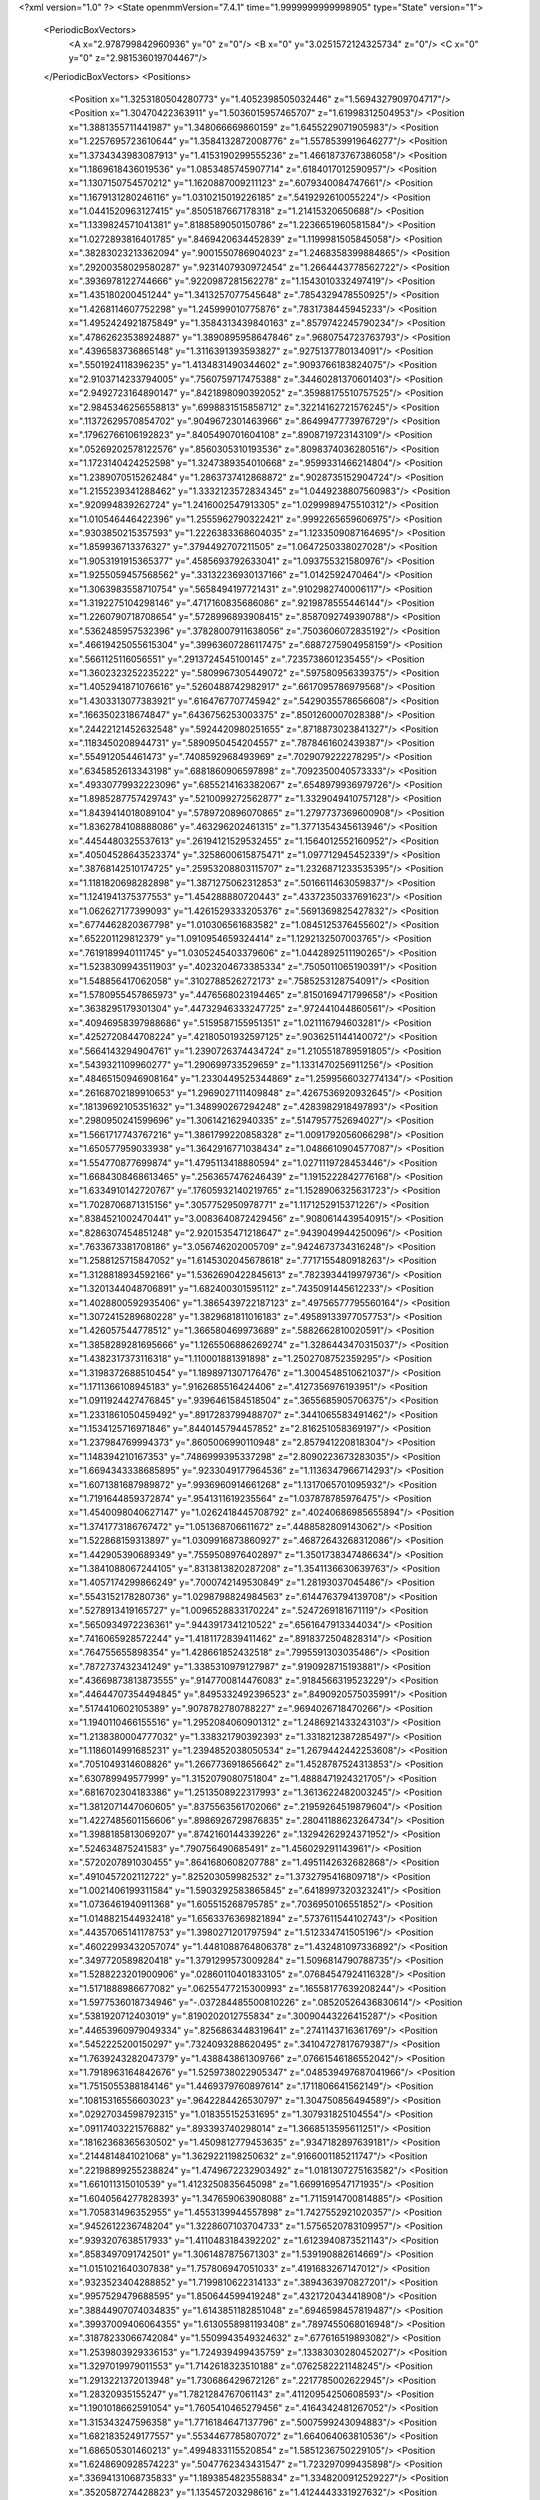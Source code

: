 <?xml version="1.0" ?>
<State openmmVersion="7.4.1" time="1.9999999999998905" type="State" version="1">
	<PeriodicBoxVectors>
		<A x="2.978799842960936" y="0" z="0"/>
		<B x="0" y="3.0251572124325734" z="0"/>
		<C x="0" y="0" z="2.981536019704467"/>
	</PeriodicBoxVectors>
	<Positions>
		<Position x="1.3253180504280773" y="1.4052398505032446" z="1.5694327909704717"/>
		<Position x="1.30470422363911" y="1.5036015957465707" z="1.61998312504953"/>
		<Position x="1.3881355711441987" y="1.348066669860159" z="1.6455229071905983"/>
		<Position x="1.2257695723610644" y="1.3584132872008776" z="1.5578539919646277"/>
		<Position x="1.3734343983087913" y="1.4153190299555236" z="1.4661873767386058"/>
		<Position x="1.1869618436019536" y="1.0853485745907714" z=".6184017012590957"/>
		<Position x="1.1307150754570212" y="1.1620887009211123" z=".6079340084747661"/>
		<Position x="1.1679131280246116" y="1.0310215019226185" z=".5419292610055224"/>
		<Position x="1.0441520963127415" y=".8505187667178318" z="1.21415320650688"/>
		<Position x="1.1339824571041381" y=".8188589050150786" z="1.2236651960581584"/>
		<Position x="1.0272893816401785" y=".8469420634452839" z="1.1199981505845058"/>
		<Position x=".38283023213362094" y=".9001550786904023" z="1.2468358399884865"/>
		<Position x=".29200358029580287" y=".9231407930972454" z="1.2664443778562722"/>
		<Position x=".3936978122744666" y=".9220987281562278" z="1.1543010332497419"/>
		<Position x="1.435180200451244" y="1.3413257077545648" z=".7854329478550925"/>
		<Position x="1.4268114607752298" y="1.245999010775876" z=".7831738445945233"/>
		<Position x="1.4952424921875849" y="1.3584313439840163" z=".8579742245790234"/>
		<Position x=".47862623538924887" y="1.3890895958647846" z=".9680754723763793"/>
		<Position x=".4396583736865148" y="1.3116391393593827" z=".9275137780134091"/>
		<Position x=".5501924118396235" y="1.4134831490344602" z=".9093766183824075"/>
		<Position x="2.9103714233794005" y=".7560759717475388" z=".34460281370601403"/>
		<Position x="2.9492723164890147" y=".8421898090392052" z=".35988175510757525"/>
		<Position x="2.9845346256558813" y=".6998831515858712" z=".32214162721576245"/>
		<Position x=".11372629570854702" y=".9049672301463966" z=".8649947773976729"/>
		<Position x=".17962766106192823" y=".8405490701604108" z=".8908719723143109"/>
		<Position x=".05269202578122576" y=".8560305310193536" z=".8098374036280516"/>
		<Position x="1.1723140424252598" y="1.3247389354010668" z=".9599331466214804"/>
		<Position x="1.2389070515262484" y="1.2863737412868872" z=".9028735152904724"/>
		<Position x="1.2155239341288462" y="1.3332123572834345" z="1.0449238807560983"/>
		<Position x=".920994839262724" y="1.2416002547913305" z="1.0299989475510312"/>
		<Position x="1.010546446422396" y="1.2555962790322421" z=".9992265659606975"/>
		<Position x=".9303850215357593" y="1.2226383368604035" z="1.1233509087164695"/>
		<Position x="1.859936713376327" y=".3794492707211505" z="1.0647250338027028"/>
		<Position x="1.9053191915365377" y=".4585693792633041" z="1.093755321580976"/>
		<Position x="1.9255059457568562" y=".33132236930137166" z="1.0142592470464"/>
		<Position x="1.3063983558710754" y=".5658494197721431" z=".9102982740006117"/>
		<Position x="1.3192275104298146" y=".4717160835686086" z=".9219878555446144"/>
		<Position x="1.2260790718708654" y=".5728996893908415" z=".8587092749390788"/>
		<Position x=".5362485957532396" y=".37828007911638056" z=".7503606072835192"/>
		<Position x=".46619425055615304" y=".39963607286117475" z=".6887275904958159"/>
		<Position x=".5661125116056551" y=".2913724545100145" z=".7235738601235455"/>
		<Position x="1.3602323252235222" y=".5809967305449072" z=".597580956339375"/>
		<Position x="1.4052941871076616" y=".5260488742982917" z=".6617095786979568"/>
		<Position x="1.4303313077383921" y=".6164767707745942" z=".5429035578656608"/>
		<Position x=".1663502318674847" y=".6436756253003375" z=".8501260007028388"/>
		<Position x=".24422121452632548" y=".5924420980251655" z=".8718873023841327"/>
		<Position x=".1183450208944731" y=".5890950454204557" z=".7878461602439387"/>
		<Position x=".554912054461473" y=".7408592968493969" z=".7029079222278295"/>
		<Position x=".6345852613343198" y=".6881860906597898" z=".7092350040573333"/>
		<Position x=".49330779932223096" y=".6855214163382067" z=".6548979936979726"/>
		<Position x="1.8985287757429743" y=".5210099272562877" z="1.3329049410757128"/>
		<Position x="1.8439414018089104" y=".5789720896070865" z="1.2797737369600908"/>
		<Position x="1.8362784108888086" y=".463296202461315" z="1.3771354345613946"/>
		<Position x=".4454480325537613" y=".26194121529532455" z="1.1564012552160952"/>
		<Position x=".40504528643523374" y=".3258600615875471" z="1.097712945452339"/>
		<Position x=".38768142510174725" y=".25953208803115707" z="1.2326871233535395"/>
		<Position x="1.1181820698282898" y="1.3871275062312853" z=".5016611463059837"/>
		<Position x="1.1241941375377553" y="1.454288880720443" z=".43372350337691623"/>
		<Position x="1.062627177399093" y="1.4261529333205376" z=".5691369825427832"/>
		<Position x=".6774462820367798" y="1.010306561683582" z="1.0845125376455602"/>
		<Position x=".652201129812379" y="1.0910954659324414" z="1.1292132507003765"/>
		<Position x=".7619189940111745" y="1.0305245403379606" z="1.0442892511190265"/>
		<Position x="1.5238309943511903" y=".4023204673385334" z=".7505011065190391"/>
		<Position x="1.548856417062058" y=".3102788526272173" z=".7585253128754091"/>
		<Position x="1.5780955457865973" y=".4476568023194465" z=".8150169471799658"/>
		<Position x=".3638295179301304" y=".44732946333247725" z=".972441044860561"/>
		<Position x=".40946958397988686" y=".5159587155951351" z="1.021116794603281"/>
		<Position x=".4252720844708224" y=".42180501932597125" z=".9036251144140072"/>
		<Position x=".5664143294904761" y="1.2390726374434724" z="1.2105518789591805"/>
		<Position x=".5439321109960277" y="1.290699733529659" z="1.1331470256911256"/>
		<Position x=".48465150946908164" y="1.2330449525344869" z="1.2599566032774134"/>
		<Position x=".26168702189910653" y="1.2969027111409848" z=".4267536920932645"/>
		<Position x=".18139692105351632" y="1.348990267294248" z=".4283982918497893"/>
		<Position x=".2980950241599696" y="1.306142162940335" z=".5147957752694027"/>
		<Position x="1.5661717743767216" y="1.3861799220858328" z="1.0091792056066298"/>
		<Position x="1.650577959033938" y="1.3642916771038434" z="1.0486610904577087"/>
		<Position x="1.554770877699874" y="1.4795113418880594" z="1.0271119728453446"/>
		<Position x="1.6684308468613465" y=".2563657476246439" z="1.1915222842776168"/>
		<Position x="1.6334910142720767" y=".17605932140219765" z="1.1528906325631723"/>
		<Position x="1.7028706871315156" y=".3057752950978771" z="1.1171252915371226"/>
		<Position x=".8384521002470441" y="3.0083640872429456" z=".9080614439540915"/>
		<Position x=".8286307454851248" y="2.9201535471218647" z=".9439049944250096"/>
		<Position x=".7633673381708186" y="3.056746202005709" z=".9424673734316248"/>
		<Position x="1.2588125715847052" y="1.6145302045678618" z=".7717155480918263"/>
		<Position x="1.3128818934592166" y="1.5362690422845613" z=".7823934419979736"/>
		<Position x="1.3201344048706891" y="1.682400301595112" z=".7435091445612233"/>
		<Position x="1.4028800592935406" y="1.3865439722187123" z=".49756577795560164"/>
		<Position x="1.3072415289680228" y="1.3829681811016183" z=".49589133977057753"/>
		<Position x="1.426057544778512" y="1.366580469973689" z=".5882662810020591"/>
		<Position x="1.3858289281695666" y="1.1265506886269274" z="1.3286443470315037"/>
		<Position x="1.4382317373116318" y="1.110001881391898" z="1.2502708752359295"/>
		<Position x="1.3198372688510454" y="1.1898971307176476" z="1.3004548510621037"/>
		<Position x="1.1711366108945183" y=".9162685516424406" z=".4127356976193951"/>
		<Position x="1.0911924427476845" y=".9396461584518504" z=".3655685905706375"/>
		<Position x="1.2331861050459492" y=".8917283799488707" z=".3441065583491462"/>
		<Position x="1.1534125716971846" y=".8440145794457852" z="2.816251058369197"/>
		<Position x="1.237984769994373" y=".8605006990110948" z="2.857941220818304"/>
		<Position x="1.148394210167353" y=".7486999395337298" z="2.8090223673283035"/>
		<Position x="1.6694343338685895" y=".9233049177964536" z="1.1136347966714293"/>
		<Position x="1.6071381687989872" y=".9936960914661268" z="1.1317065701095932"/>
		<Position x="1.7191644859372874" y=".9541311619235564" z="1.037878785976475"/>
		<Position x="1.4540098040627147" y="1.0262418445708792" z=".40240686985655894"/>
		<Position x="1.3741773186767472" y="1.051368706611672" z=".4488582809143062"/>
		<Position x="1.522868159313897" y="1.0309916873860927" z=".46872643268312086"/>
		<Position x="1.442905390689349" y=".7559508976402897" z="1.3501738347486634"/>
		<Position x="1.3841088067244105" y=".8313813820287208" z="1.3541136630639763"/>
		<Position x="1.4057174299866249" y=".7000742149530849" z="1.28193037045486"/>
		<Position x=".5543152178280736" y="1.0298798824984563" z=".6144763794139708"/>
		<Position x=".5278913419165727" y="1.0096528833170224" z=".5247269181671119"/>
		<Position x=".5650934972236361" y=".9443917341210522" z=".6561647913344034"/>
		<Position x=".7416065928572244" y="1.4181172839411462" z=".8918372504828314"/>
		<Position x=".764755655898354" y="1.428661852432518" z=".7995591303035486"/>
		<Position x=".7872737432341249" y="1.3385310979127987" z=".9190928715193881"/>
		<Position x=".43669873813873555" y=".9147700814476083" z=".9184566319523229"/>
		<Position x=".44644707354494845" y=".8495332492396523" z=".8490920575035991"/>
		<Position x=".5174410602105389" y=".9078782780788227" z=".9694026718470266"/>
		<Position x="1.1940110466155516" y="1.2952084060901312" z="1.2486921433243103"/>
		<Position x="1.2138380004777032" y="1.338321790392393" z="1.3318212387285497"/>
		<Position x="1.1186014991685231" y="1.2394852038050534" z="1.2679442442253608"/>
		<Position x=".7051049314608826" y="1.2667736918656642" z="1.4528787524313853"/>
		<Position x=".630789949577999" y="1.3152079080751804" z="1.4888471924321705"/>
		<Position x=".6816702304183386" y="1.2513508922317993" z="1.3613622482003245"/>
		<Position x="1.3812071447060605" y=".8375563561702066" z=".21959264519879604"/>
		<Position x="1.4227485601156606" y=".8986926729876835" z=".28041188623264734"/>
		<Position x="1.3988185813069207" y=".8742160144339226" z=".13294262924371952"/>
		<Position x=".524634875241583" y=".790756490685491" z="1.456029291143961"/>
		<Position x=".5720207891030455" y=".8641680608207788" z="1.4951142632682868"/>
		<Position x=".4910457202112722" y=".825203059982532" z="1.3732795416809718"/>
		<Position x="1.0021406199311584" y="1.5903292583865845" z=".6418997320323241"/>
		<Position x="1.0736461940911368" y="1.605515268795785" z=".7036950106551852"/>
		<Position x="1.0148821544932418" y="1.6563376369821894" z=".5737611544102743"/>
		<Position x=".44357065141178753" y="1.3980271201797594" z="1.512334741505196"/>
		<Position x=".46022993432057074" y="1.4481088764806378" z="1.432481097336892"/>
		<Position x=".3497720589820418" y="1.3791299573009284" z="1.5096814790788735"/>
		<Position x="1.5288223201900906" y=".02860110401833105" z=".07684547924116328"/>
		<Position x="1.5171888986677082" y=".06255477215300993" z=".16558177639208244"/>
		<Position x="1.5977536018734946" y="-.037284485500810226" z=".08520526436830614"/>
		<Position x=".5381920712403019" y=".8190202012755834" z=".30090443226415287"/>
		<Position x=".44653960979049334" y=".8256863448319641" z=".2741143716361769"/>
		<Position x=".5452225200150297" y=".7324093288620495" z=".34104727817679387"/>
		<Position x="1.7639243282047379" y="1.438843861309766" z=".07661546186552042"/>
		<Position x="1.7918963164842676" y="1.5259738022905347" z=".048539497687041966"/>
		<Position x="1.7515055388184146" y="1.4469379760897614" z=".1711806641562149"/>
		<Position x=".10815316556603023" y=".9642284426530797" z="1.304750856494589"/>
		<Position x=".02927034598792315" y="1.018355152531695" z="1.307931825104554"/>
		<Position x=".09117403221576882" y=".893393740298014" z="1.3668513595611251"/>
		<Position x=".18162368365630502" y="1.4509812779453635" z=".9347182897639181"/>
		<Position x=".2144814841021068" y="1.3629221198250632" z=".9166001185211747"/>
		<Position x=".22198899255238824" y="1.4749672232903492" z="1.0181307275163582"/>
		<Position x="1.661011315010539" y="1.4123250835645098" z="1.6699169547171935"/>
		<Position x="1.6040564277828393" y="1.347659063908088" z="1.7115914700814885"/>
		<Position x="1.705831496352955" y="1.4553139944557898" z="1.7427552921020357"/>
		<Position x=".9452612236748204" y="1.3228607103704733" z="1.5756520783109957"/>
		<Position x=".9393207638517933" y="1.4110483184392202" z="1.6123940873521143"/>
		<Position x=".8583497091742501" y="1.3061487875671303" z="1.539190882614669"/>
		<Position x="1.0151021640307838" y="1.757806947051033" z=".4191683267147012"/>
		<Position x=".9323523404288852" y="1.7199810622314133" z=".3894363970827201"/>
		<Position x=".9957529479688595" y="1.850644599419248" z=".4321720434418908"/>
		<Position x=".38844907074034835" y="1.6143851182851048" z=".6946598457819487"/>
		<Position x=".39937009406064355" y="1.6130558981193408" z=".7897455068016948"/>
		<Position x=".31878233066742084" y="1.5509943549324632" z=".677616519893082"/>
		<Position x="1.2539803929336153" y="1.724939499435759" z=".13383030280452027"/>
		<Position x="1.3297019979011553" y="1.7142618323510188" z=".0762582221148245"/>
		<Position x="1.2913221372013948" y="1.730686429672126" z=".2217785002622945"/>
		<Position x="1.28320935155247" y="1.7821284767061143" z=".41120954250608593"/>
		<Position x="1.1901018662591054" y="1.7605410465279456" z=".4164342481267052"/>
		<Position x="1.315343247596358" y="1.7716184647137796" z=".5007599243094883"/>
		<Position x="1.6821835249177557" y=".5534467785807072" z="1.664064063810536"/>
		<Position x="1.686505301460213" y=".4994833115520854" z="1.5851236750229105"/>
		<Position x="1.6248690928574223" y=".5047762343431547" z="1.723297099435898"/>
		<Position x=".33694131068735833" y="1.1893854823558834" z="1.3348200912529227"/>
		<Position x=".3520587274428823" y="1.135457203298616" z="1.4124443331927632"/>
		<Position x=".2625836466354834" y="1.1480246451129534" z="1.2909733416871232"/>
		<Position x=".571300803802175" y=".10599348977607265" z=".9626995728147463"/>
		<Position x=".5040440765386032" y=".11255166505828576" z=".8949069369098424"/>
		<Position x=".5370131971940505" y=".15768464161360143" z="1.0356015848786777"/>
		<Position x="1.2592802291497442" y=".07793052764984212" z="1.2551450707939222"/>
		<Position x="1.2588235918124393" y=".0006667008028850424" z="1.1986436455775689"/>
		<Position x="1.1677819724914178" y=".08944780372681005" z="1.2807915108671077"/>
		<Position x="1.4236118908933466" y=".45397644980548246" z="1.489469944729257"/>
		<Position x="1.3617206127982122" y=".39537633695923313" z="1.5330338630370854"/>
		<Position x="1.4049930366547856" y=".5402986490660986" z="1.5264041387752527"/>
		<Position x="1.401000846697565" y=".9358738893367838" z="2.9268548307230304"/>
		<Position x="1.4180632916872935" y=".9304222107487702" z="2.8328257358655398"/>
		<Position x="1.415623694413127" y="1.0279369378606056" z="2.948600771249057"/>
		<Position x=".9697311251510466" y=".23877233625007452" z=".12987660831493736"/>
		<Position x=".9404158488730062" y=".2651750845158137" z=".21708800647441956"/>
		<Position x=".891553433715008" y=".20247448047906255" z=".08824689853535936"/>
		<Position x=".5026905416032315" y=".6679414077852445" z="1.1024118160659235"/>
		<Position x=".4448138701895376" y=".6485662789296841" z="1.17614928141479"/>
		<Position x=".5851466897948782" y=".6946877780848295" z="1.1430065670735137"/>
		<Position x=".40082172213982564" y=".5714226698264382" z=".5680294872321628"/>
		<Position x=".31236100179824766" y=".5870611129338651" z=".5349771263180243"/>
		<Position x=".4544662539046776" y=".5616937531394675" z=".4893533733220228"/>
		<Position x="1.0502134894060968" y=".6667950691214746" z=".4586711045529246"/>
		<Position x="1.0885300671717282" y=".7489189389677089" z=".42785181874058537"/>
		<Position x="1.0987570042602455" y=".598698115196989" z=".4121023323983458"/>
		<Position x="1.0436334199566668" y=".5554066048094665" z="1.5236957423730682"/>
		<Position x="1.0015725756905758" y=".48401247769427447" z="1.5716131974521623"/>
		<Position x="1.1241622842409051" y=".5728384489482052" z="1.5724148488425733"/>
		<Position x="1.1073229208798405" y=".7093455776647172" z=".7228011382346247"/>
		<Position x="1.0534978905264814" y=".7093003490058646" z=".6436482319708496"/>
		<Position x="1.197390999583333" y=".7127264143692859" z=".6905733606194661"/>
		<Position x=".3464734385503493" y=".5393064303318235" z="1.3147779781490863"/>
		<Position x=".3130820148637774" y=".5937447555069142" z="1.3860787501258922"/>
		<Position x=".3180156778303715" y=".4506398832301183" z="1.336930129016195"/>
		<Position x=".6872056467608041" y=".3234784279482786" z=".0583784282174214"/>
		<Position x=".6536963386759755" y=".2960215585546501" z=".1437339500244541"/>
		<Position x=".6489979216673236" y=".4101111750211843" z=".04433366456841264"/>
		<Position x=".20961411866927115" y=".3034186148315813" z=".5981290338521766"/>
		<Position x=".23724224804887314" y=".2596247098757697" z=".678634306125978"/>
		<Position x=".15537787449767865" y=".37644273078061385" z=".627932168187263"/>
		<Position x=".14190410068384265" y=".562350170083662" z=".3687507882056862"/>
		<Position x=".21488054599481532" y=".5912782443896379" z=".313979231217628"/>
		<Position x=".11632661467587092" y=".4777732666301925" z=".3319423907954744"/>
		<Position x="1.2737431477669867" y=".6446415137604014" z="1.176436957490236"/>
		<Position x="1.278101697170608" y=".627239373624307" z="1.0824130931048923"/>
		<Position x="1.2074015378656167" y=".5838332235532949" z="1.209047709489482"/>
		<Position x=".762535877809136" y=".537764217924351" z=".7765282201915277"/>
		<Position x=".6871269191667703" y=".47978401008802823" z=".78721011908191"/>
		<Position x=".8055674020189857" y=".5371689764953018" z=".8620282325891397"/>
		<Position x=".044537039606003644" y=".5525303225438785" z=".6368740916011998"/>
		<Position x="-.051113579976190635" y=".5561597594768183" z=".636550565302845"/>
		<Position x=".06918574182809344" y=".5609938627308362" z=".5447701911710656"/>
		<Position x=".577496859268794" y=".5499366905983659" z=".37222478468587256"/>
		<Position x=".667317551534441" y=".5275232005176032" z=".39655988714082574"/>
		<Position x=".5777304963373641" y=".5494376934965345" z=".27650636992786415"/>
		<Position x="1.295126742152194" y=".3023966810407708" z="1.0189327104646935"/>
		<Position x="1.2738908781662024" y=".3235601739291956" z="1.1098363031203395"/>
		<Position x="1.2109908245811092" y=".2798148284011363" z=".9792650181445315"/>
		<Position x=".5726211440640288" y=".6101390196178519" z=".1046009941592211"/>
		<Position x=".4819943486158612" y=".6404911421818142" z=".09932357899346392"/>
		<Position x=".6147447698424119" y=".6467053966409401" z=".02681398540543454"/>
		<Position x="1.5223457490198786" y="1.9091465463196777" z="1.8026797058315214"/>
		<Position x="1.5541344683102096" y="1.880612175393577" z="1.717019998209409"/>
		<Position x="1.5884712459331112" y="1.9711757611502942" z="1.8333735761259118"/>
		<Position x=".3199217988862385" y="1.03774644675549" z="1.5634568747283801"/>
		<Position x=".3670076498646158" y=".9943690620441175" z="1.634616158321016"/>
		<Position x=".22853970334641302" y="1.0382377025757334" z="1.5919417793384159"/>
		<Position x=".9988164798289405" y=".8393906788924123" z=".9469081945493233"/>
		<Position x="1.0602023531003795" y=".7949412374861072" z=".8884416209406033"/>
		<Position x=".9213091215100845" y=".8550016679758713" z=".8929524262345069"/>
		<Position x=".5905582284622449" y=".17622040455120544" z=".5595184614992113"/>
		<Position x=".5144803982041531" y=".11825165321872552" z=".5557626499560643"/>
		<Position x=".6657830548444106" y=".11769769598081581" z=".5506507343083322"/>
		<Position x=".8571222167724102" y=".514603351065872" z="1.0416315550055"/>
		<Position x=".8072773741800496" y=".5874169547034152" z="1.0787258847666794"/>
		<Position x=".9222886080805119" y=".4935891343876596" z="1.108519989352957"/>
		<Position x=".9268331653437425" y="1.0769058891165888" z=".34473342728642525"/>
		<Position x=".8762204462055324" y="1.0313963748496284" z=".27743145643270095"/>
		<Position x=".8614311247679797" y="1.124694881770828" z=".395734444705619"/>
		<Position x="1.4753486046465374" y="1.134935935205249" z="1.0769742123756736"/>
		<Position x="1.496428671547643" y="1.2238006877543715" z="1.0483210268284833"/>
		<Position x="1.4516391504741473" y="1.088775843156734" z=".9965414690860561"/>
		<Position x="1.1345868757296909" y=".4491589633572298" z=".28233774688037866"/>
		<Position x="1.0842035881489447" y=".40670745621956106" z=".21289919575443828"/>
		<Position x="1.2209122614017676" y=".4639728246284028" z=".2437269218311879"/>
		<Position x="1.0242128411063365" y="1.0681555480217497" z="1.548435959590322"/>
		<Position x="1.0187208051430323" y="1.0117820016737462" z="1.625599288453849"/>
		<Position x="1.0296856258519735" y="1.1568991426731667" z="1.5838893309906055"/>
		<Position x="1.3486237304068662" y=".5465432659835402" z=".15316700430625127"/>
		<Position x="1.429838228784014" y=".5392565268652871" z=".10303291216782345"/>
		<Position x="1.3656675463708232" y=".6163002639424374" z=".21645829976876124"/>
		<Position x=".42915770273937554" y="1.1699448831510764" z=".8266617875111401"/>
		<Position x=".4663250361439232" y="1.148909728358693" z=".7409971501242391"/>
		<Position x=".42077268357257336" y="1.0853284664933383" z=".8706171284124459"/>
		<Position x="1.136039554409672" y="1.2471790530396514" z=".21582724740006584"/>
		<Position x="1.1285305060234307" y="1.342547637941703" z=".21910836219337299"/>
		<Position x="1.0768383186454853" y="1.2160745117679888" z=".2843111119554936"/>
		<Position x=".06554464547614774" y=".7537899793943571" z="1.5053345942964254"/>
		<Position x=".14529137617320476" y=".7266984869066596" z="1.5508189705820652"/>
		<Position x=".016263592920882308" y=".672675373024929" z="1.492920207450856"/>
		<Position x=".8566202110069443" y=".7548593946721626" z="1.5624376104455477"/>
		<Position x=".8427881068127638" y=".7559449025503653" z="1.4677285133408806"/>
		<Position x=".9462586231172072" y=".7230685450172347" z="1.5732364743090286"/>
		<Position x="1.6967196303411642" y=".6952507619906552" z=".13765936532225814"/>
		<Position x="1.6305317842174034" y=".6472136710678389" z=".08792079448086779"/>
		<Position x="1.6875362112131904" y=".7859478185760936" z=".1084698595362519"/>
		<Position x="1.5616894672794452" y="1.147489656940878" z="1.5767533160793272"/>
		<Position x="1.49544275342747" y="1.1449545057260317" z="1.5077079366516932"/>
		<Position x="1.635199033442899" y="1.194796229950527" z="1.5377565169707192"/>
		<Position x="1.6145931838774228" y="1.4845990823739441" z=".3368321393604347"/>
		<Position x="1.5430033333333981" y="1.4804938418160845" z=".4002384387889605"/>
		<Position x="1.6107196083995465" y="1.4007628949480837" z=".29080163209528753"/>
		<Position x="1.3994069813342485" y="1.0311500285744395" z=".8241305795594737"/>
		<Position x="1.335205725637815" y="1.0471181541785" z=".7549530092070273"/>
		<Position x="1.4202905272221638" y=".9380508911970218" z=".8164659439581158"/>
		<Position x=".7544160114460097" y="1.482822221424889" z=".5920543928457757"/>
		<Position x=".8390515121388457" y="1.527347696424463" z=".5961327021411619"/>
		<Position x=".6967214882617079" y="1.5449654731585805" z=".5476485737825867"/>
		<Position x=".24495817944203027" y=".9301860679780517" z=".12141045192345344"/>
		<Position x=".29807221197655864" y=".9947098435629631" z=".16807843281359502"/>
		<Position x=".2583556216909353" y=".9505110619091633" z=".02883766072074046"/>
		<Position x=".73591111188028" y="1.2207020845829541" z=".4885992750683336"/>
		<Position x=".7542512828052677" y="1.2971193670262233" z=".5432468329515677"/>
		<Position x=".6745928843661886" y="1.168416081811316" z=".5402574534805458"/>
		<Position x=".7866062131253695" y="1.6018915933484574" z="1.2964942265005228"/>
		<Position x=".8641918092089127" y="1.5588969818155478" z="1.260518440648522"/>
		<Position x=".7980940573646214" y="1.596656484788037" z="1.391378058533535"/>
		<Position x=".5746334941800836" y="1.6945672182956768" z=".5067159620819864"/>
		<Position x=".5127306701608447" y="1.6644799814990305" z=".5732375154955924"/>
		<Position x=".6064555235960676" y="1.77856654742724" z=".5397884530294357"/>
		<Position x=".9697437122746908" y="1.1224736225249372" z="1.283737730558403"/>
		<Position x=".9758520970594389" y="1.1079742042049279" z="1.3781558062212567"/>
		<Position x=".9800732612733686" y="1.0353914212476554" z="1.2453670497413984"/>
		<Position x="1.4045252593181523" y="1.2083572467022485" z=".06004226706115207"/>
		<Position x="1.4646336674111753" y="1.2137626003428512" z=".13433950749924783"/>
		<Position x="1.3178413894093204" y="1.2220659809607053" z=".09825608407585587"/>
		<Position x="1.7671752895169053" y="1.7243442549210173" z=".0800932777494923"/>
		<Position x="1.8616593647541064" y="1.7390193470597681" z=".07565259025050956"/>
		<Position x="1.7296170669597064" y="1.8120289186920742" z=".08803671314447067"/>
		<Position x=".27969704175647075" y=".2895525248688759" z="1.4177162963982604"/>
		<Position x=".19430138097137994" y=".2790663715502504" z="1.459667937794391"/>
		<Position x=".338848361457593" y=".23521711906267004" z="1.469784555075348"/>
		<Position x="1.6006261241551287" y="1.219373624878145" z=".2540972037225817"/>
		<Position x="1.5578099486846364" y="1.1428101091372713" z=".29240022819390205"/>
		<Position x="1.6935271322453753" y="1.2072313472159237" z=".2737004253242223"/>
		<Position x=".24579701052772468" y="1.5170242555687412" z="1.1938198479224715"/>
		<Position x=".17693933541818962" y="1.5796387410574861" z="1.2161886944207387"/>
		<Position x=".31878967150590487" y="1.5400761188316046" z="1.2512915936033562"/>
		<Position x=".8495860491674282" y="1.3497615761627737" z="-.02242361256447726"/>
		<Position x=".8987428302766672" y="1.2707473495001709" z="-.044844169294022754"/>
		<Position x=".8266888772048643" y="1.3384141991925025" z=".06982211937031144"/>
		<Position x=".7110020822086706" y="1.35194610013144" z=".24207619186536367"/>
		<Position x=".7211149238829343" y="1.3196087218468509" z=".331599054348219"/>
		<Position x=".7271493327028993" y="1.4460690969867707" z=".24859127226560399"/>
		<Position x=".3786806228949354" y="1.0777422047324459" z=".337108968965939"/>
		<Position x=".3508579180725486" y="1.1433664362439027" z=".4009969634803281"/>
		<Position x=".4258999398739329" y="1.127644931646532" z=".270457844003575"/>
		<Position x="1.2557707436117918" y=".35543208426417616" z="1.3025471617089006"/>
		<Position x="1.3372127464012793" y=".37640883133009545" z="1.3482581535198765"/>
		<Position x="1.257701509507732" y=".2602573583906212" z="1.2925290677723127"/>
		<Position x="1.2572808921011465" y=".3343479356634881" z=".49751438821535704"/>
		<Position x="1.202717692183829" y=".37257572210681217" z=".4287843942782117"/>
		<Position x="1.2887357004506688" y=".4094994674157467" z=".5477653664661098"/>
		<Position x="1.067435272634636" y="1.5184737359468625" z=".2469460023801879"/>
		<Position x=".9771174520814608" y="1.5426765486507577" z=".2264708062659081"/>
		<Position x="1.1206677969818237" y="1.5740847982567152" z=".1900599178904877"/>
		<Position x=".8340260866198288" y=".5173446211975992" z=".5225232944639361"/>
		<Position x=".8930332784696504" y=".5914806130007647" z=".5089466771557525"/>
		<Position x=".7988903932533185" y=".5304526546331054" z=".6105913421275568"/>
		<Position x="1.0156956325463307" y=".49197842970692757" z="1.2580572685802058"/>
		<Position x=".989579153365169" y=".5364806224979853" z="1.3386786234444168"/>
		<Position x="1.0621788565075112" y=".4137652501232224" z="1.2877949036199223"/>
		<Position x="1.003953975658744" y=".24317063911023423" z=".6143039156389491"/>
		<Position x=".9896556454515654" y=".3303449007769338" z=".651162081143025"/>
		<Position x="1.090423740585264" y=".21746787606026946" z=".6463143238419589"/>
		<Position x=".7321375423108563" y="1.6229154485199777" z=".2930157700727435"/>
		<Position x=".7396943116621622" y="1.70086434261032" z=".23797774998446897"/>
		<Position x=".6665185737721275" y="1.6461876330742458" z=".35870347746277953"/>
		<Position x=".619752580361141" y=".25849091696831067" z=".3097889337821809"/>
		<Position x=".5833962406512374" y=".23750634590587216" z=".3958132492307628"/>
		<Position x=".7124974738349941" y=".2753673007325068" z=".32639889807295525"/>
		<Position x="1.674559492708403" y=".38422638418488536" z="1.4248296375959646"/>
		<Position x="1.5839363814212815" y=".41496554103717015" z="1.422621823105075"/>
		<Position x="1.6840448950378528" y=".33175095558441453" z="1.345339543596656"/>
		<Position x="1.4985188426202185" y=".7192009149037338" z=".8514189173334457"/>
		<Position x="1.4261745191830926" y=".6733970464418835" z=".8942046977812487"/>
		<Position x="1.5772597875654706" y=".6764504614964787" z=".8851024567967568"/>
		<Position x=".5439782362788349" y="1.1481106536402843" z=".13362054218795563"/>
		<Position x=".6274642681870407" y="1.1939624742038004" z=".14310798311829762"/>
		<Position x=".5669191004746432" y="1.0552933213528943" z=".13820072615536244"/>
		<Position x=".2914810048834842" y=".6363576615579285" z=".14983928466941712"/>
		<Position x=".24772600072852485" y=".7198745070908199" z=".13332399987598342"/>
		<Position x=".2383982033159473" y=".5718123959142536" z=".10316548721407298"/>
		<Position x="1.5292998679478087" y="1.6466189476070405" z="1.011262966779322"/>
		<Position x="1.516337049346863" y="1.7284205258974197" z=".9632756181205816"/>
		<Position x="1.5944284310566612" y="1.668042025497017" z="1.078058479422536"/>
		<Position x=".2988624442385469" y=".10450361298657818" z=".7939026724069632"/>
		<Position x=".34532213733406647" y=".07613002660938024" z=".7151704996836135"/>
		<Position x=".2753768592764768" y=".023150301485194244" z=".8385388070393632"/>
		<Position x=".14531510664870576" y="1.4754947430584386" z=".6569122583605648"/>
		<Position x=".13278161056890722" y="1.4668422641205567" z=".7514128646677242"/>
		<Position x=".06056491991227464" y="1.4518806159019932" z=".6192015522553638"/>
		<Position x=".10632360615440947" y="1.5702438324634211" z="1.7469178189564736"/>
		<Position x=".1286347851155324" y="1.524610648380816" z="1.8280482220863814"/>
		<Position x=".13542427315432382" y="1.5112241844347019" z="1.6774041452303659"/>
		<Position x=".6056760649801091" y="1.4905294205848052" z="1.7108145465457776"/>
		<Position x=".619200334424892" y="1.4068760719899287" z="1.7553289252679676"/>
		<Position x=".5439515191165004" y="1.4705586262131587" z="1.6404329699914673"/>
		<Position x="1.0406971478057416" y="1.5207134178354396" z="2.861680643185407"/>
		<Position x=".97636595821879" y="1.4730324881086476" z="2.91412437965498"/>
		<Position x="1.1243140111466237" y="1.479086079385042" z="2.882602004678911"/>
		<Position x="1.2568939800104602" y="1.5487639559466202" z="1.9391976136075777"/>
		<Position x="1.2724594795947546" y="1.4704026407384305" z="1.9919189376587396"/>
		<Position x="1.3442854040984114" y="1.5837082432086005" z="1.9217633286550584"/>
		<Position x="1.292372111845545" y="1.436389531338381" z="2.925549590073833"/>
		<Position x="1.3384012674719739" y="1.3525240766527808" z="2.928746596622015"/>
		<Position x="1.3545830835435084" y="1.499316060864156" z="2.962051170730162"/>
		<Position x=".02886494657628466" y=".9999794057372395" z="1.6103895107331219"/>
		<Position x=".00927005853698613" y=".9106792474709668" z="1.5820374278375118"/>
		<Position x="-.023444535139176034" y="1.0555304709746458" z="1.5525957759358027"/>
		<Position x=".7666234778017571" y=".9864058277559401" z="2.8796478540038026"/>
		<Position x=".811266479333207" y="1.0033676769416893" z="2.9626033637342384"/>
		<Position x=".8364677975538776" y=".9872336437359178" z="2.8142001326741766"/>
		<Position x=".6733982258216454" y="1.0038289866382697" z="1.5748750346980551"/>
		<Position x=".6955658549865843" y="1.0849412526551243" z="1.5291397635499542"/>
		<Position x=".7576906184511458" y=".9685298689541908" z="1.6033545596887089"/>
		<Position x="1.028046229648755" y="1.1324717556133093" z="2.963680433902794"/>
		<Position x="1.0591033222168111" y="1.140571634626329" z="3.05385896499178"/>
		<Position x="1.0817700157512162" y="1.0628052732814235" z="2.925962340704813"/>
		<Position x="1.2395117824163397" y=".92571429291547" z="1.4146407051614895"/>
		<Position x="1.2881965948832226" y="1.0027817596762825" z="1.3854394532994703"/>
		<Position x="1.1573145694490665" y=".9608147724640285" z="1.4489028274548836"/>
		<Position x=".3204392336300359" y=".6656373643150643" z="1.5929432130215355"/>
		<Position x=".4039751632572475" y=".7083746968930593" z="1.5740332322280775"/>
		<Position x=".2884807375151447" y=".709292976129874" z="1.6719062460896914"/>
		<Position x=".7630364127078337" y=".9296786464982278" z=".18616009008444478"/>
		<Position x=".6926551686747824" y=".8868833764444717" z=".23491830844360684"/>
		<Position x=".8222507820716547" y=".8584557760811968" z=".16200890587792302"/>
		<Position x=".62734603257594" y=".5517605323934017" z="1.385556720002357"/>
		<Position x=".5879558620680294" y=".6348828438804613" z="1.4120409475459257"/>
		<Position x=".562647986346667" y=".5120407491580752" z="1.3272573191304176"/>
		<Position x=".9842352701681307" y=".7475056478605667" z=".15593104116139517"/>
		<Position x="1.0085170976066244" y=".7030874534793187" z=".07469228580208134"/>
		<Position x="1.012237119164697" y=".687737359939838" z=".22525612118278374"/>
		<Position x="1.127930088807977" y=".8443228376857895" z="1.7105799025320003"/>
		<Position x="1.2088844950259505" y=".8458691440936709" z="1.6595278549867563"/>
		<Position x="1.1407080686199793" y=".7735009601718419" z="1.773693319532643"/>
		<Position x=".7518034739954668" y=".3317032072755603" z="1.4568649353792684"/>
		<Position x=".7790813899901431" y=".3074758503497217" z="1.3683704780186576"/>
		<Position x=".7184275372260278" y=".4209859032184521" z="1.44809193372048"/>
		<Position x=".7550144470254172" y=".25606546176015305" z="1.1702181878923599"/>
		<Position x=".7642926505681045" y=".305043299197194" z="1.0885027983553526"/>
		<Position x=".6604715065561217" y=".24955408596035783" z="1.1836923446669654"/>
		<Position x=".7595547712298955" y=".7580001040370361" z="1.1689186977473711"/>
		<Position x=".8460923047740821" y=".7902357585600487" z="1.1941067181883527"/>
		<Position x=".7160885175059849" y=".8338646155659791" z="1.1299625790256982"/>
		<Position x="1.1909625336544334" y=".5466018592323711" z="1.7727763133025032"/>
		<Position x="1.223249577361309" y=".4564929705545361" z="1.7722728273648773"/>
		<Position x="1.2649829371405894" y=".59879032795397" z="1.7417978997147336"/>
		<Position x="1.3761062157695" y=".6917182545635177" z="1.6107577608033041"/>
		<Position x="1.3943666982016985" y=".733188901860875" z="1.5264425266978643"/>
		<Position x="1.4517056882721326" y=".7137131388583694" z="1.665193625179222"/>
		<Position x=".32901499712129884" y=".4425730747880237" z="1.8142730913028784"/>
		<Position x=".34570725369605815" y=".34917162744244157" z="1.8016296458718886"/>
		<Position x=".34620346244664124" y=".48182566314687486" z="1.7286803960826456"/>
		<Position x="1.0074741792549424" y=".16084745338730513" z="1.1928391958408475"/>
		<Position x=".9134506244849884" y=".17112847648809307" z="1.1781357873721943"/>
		<Position x="1.0435836917079857" y=".14335811713335095" z="1.1059338177795721"/>
		<Position x=".919685514189151" y=".32979975655836813" z="1.6647963130667438"/>
		<Position x=".880644259486939" y=".28481202608400025" z="1.7397242988011554"/>
		<Position x=".84713676890665" y=".3417420642562997" z="1.6035070044317439"/>
		<Position x="1.2377827174808922" y=".28147181459139936" z="1.6225480674807198"/>
		<Position x="1.1452368735310434" y=".2869392992793216" z="1.6463743531117434"/>
		<Position x="1.2812453685728777" y=".2505824654280573" z="1.702041240624676"/>
		<Position x="1.3480063154616786" y=".21090820334918814" z="1.8751959044584263"/>
		<Position x="1.3774815472691664" y=".12166490612576028" z="1.893338757562592"/>
		<Position x="1.2979612095943538" y=".23590978370106475" z="1.95286653511642"/>
		<Position x=".3427180457839197" y=".15760487365573625" z="1.7960545944741857"/>
		<Position x=".393068758956196" y=".1412494375101064" z="1.7163073443667183"/>
		<Position x=".30860943977677" y=".07170081910514439" z="1.8209426421314756"/>
		<Position x=".9315064213803279" y=".0822932714302845" z="1.516280548458291"/>
		<Position x=".9495472326769029" y=".09743643609213574" z="1.4235037614910815"/>
		<Position x=".9594900038947627" y=".16291059844241274" z="1.5596404862263618"/>
		<Position x=".7010347714646881" y="1.8197662395995078" z=".07932349372825463"/>
		<Position x=".7919482968787263" y="1.8205849438905488" z=".049383902410930006"/>
		<Position x=".660610050260662" y="1.8945581534851572" z=".03534247462828461"/>
		<Position x=".3733686822679846" y="1.3920784856425168" z=".1625801420423139"/>
		<Position x=".4445980580274001" y="1.3298271801381287" z=".14796954656858724"/>
		<Position x=".33817666269996" y="1.368562060582643" z=".24843361034325484"/>
		<Position x=".039916581883848765" y="1.6717465964500666" z=".86614587908762"/>
		<Position x=".08525922360995719" y="1.5919213779308108" z=".8932438095957675"/>
		<Position x=".09317677845388155" y="1.7428645044759192" z=".9017536468851302"/>
		<Position x="1.6925783090509832" y="1.737804901405109" z="1.2023992973850506"/>
		<Position x="1.7309920539863184" y="1.6734983406649293" z="1.2619926607234808"/>
		<Position x="1.7459819977818094" y="1.8163615941829483" z="1.2141980497734493"/>
		<Position x="1.7494962478950955" y="1.5157925017660134" z="1.3836756792263742"/>
		<Position x="1.7625479865051528" y="1.4282174372110799" z="1.34730840416173"/>
		<Position x="1.7343346825331405" y="1.5009994432713958" z="1.4770224031341983"/>
		<Position x="1.577717850857491" y="1.3117409672191302" z="1.9202518332008913"/>
		<Position x="1.4878394892272546" y="1.340417159860485" z="1.9364343730026012"/>
		<Position x="1.6292196956165486" y="1.392416881070948" z="1.9213811775954672"/>
		<Position x="1.8472097838929926" y="1.1249070322201797" z=".3172428320421825"/>
		<Position x="1.9321271751561757" y="1.1687228050542708" z=".32285827683136364"/>
		<Position x="1.847100258923031" y="1.0633026937998136" z=".39050409056429314"/>
		<Position x="1.8432205119435667" y=".933788775313098" z=".5304675109722502"/>
		<Position x="1.778735939394768" y=".8700207533111949" z=".5610893623424245"/>
		<Position x="1.8970927017460657" y=".9522772431612008" z=".6073978835872764"/>
		<Position x="1.8093961075925105" y="1.2922191009898367" z="1.0715029134441707"/>
		<Position x="1.811789850626761" y="1.2200889191475732" z="1.0086234623503394"/>
		<Position x="1.8960983178361315" y="1.332308634105558" z="1.0653486806237464"/>
		<Position x="1.7369735073188655" y=".9667365772123355" z=".1023570348645639"/>
		<Position x="1.8269059296793773" y=".9614197990605254" z=".07001186850808189"/>
		<Position x="1.7409072353329476" y="1.0302326283655552" z=".17387693265554582"/>
		<Position x="1.5395586352009472" y=".5239364012237133" z="2.9312745145724413"/>
		<Position x="1.5201367638623413" y=".5601254685263967" z="2.844813767237931"/>
		<Position x="1.5639570010901047" y=".43295166932535384" z="2.9142799033236955"/>
		<Position x="1.6057232978575666" y=".803140215016411" z=".6033014744338605"/>
		<Position x="1.594511625931495" y=".7422337260865615" z=".5303150611295075"/>
		<Position x="1.5624360111076385" y=".7603189496297973" z=".6771585563197045"/>
		<Position x="2.936721212077257" y=".9717834092521432" z="1.0852419288426018"/>
		<Position x="2.971299975212925" y=".9861615254580931" z=".9971516488876084"/>
		<Position x="3.0127015009103224" y=".9812363523722292" z="1.1426871730616486"/>
		<Position x="1.5784703791658226" y=".9064439989850799" z="1.7112167516794066"/>
		<Position x="1.6499293484885376" y=".8551717301211884" z="1.6734399246943665"/>
		<Position x="1.581219707924047" y=".9897516297058315" z="1.664157232310339"/>
		<Position x="1.8073990991509739" y=".7863711668455211" z="1.5952513651312705"/>
		<Position x="1.7590334021037748" y=".7076106100736643" z="1.620148203370277"/>
		<Position x="1.8911247967901885" y=".7785796167911988" z="1.6409855734523007"/>
		<Position x="1.619574203897443" y=".25278336317499145" z="2.9390292707610817"/>
		<Position x="1.7099970805430054" y=".2224545422679511" z="2.9308938844946755"/>
		<Position x="1.5712633915554273" y=".17617858315032114" z="2.970014615626033"/>
		<Position x="1.5602257749412982" y=".6085070210919351" z=".40307456551825577"/>
		<Position x="1.557048095597872" y=".5128442500126423" z=".4039992771461466"/>
		<Position x="1.6015526133830573" y=".6303397615448452" z=".3195416835082463"/>
		<Position x="1.7050741547106991" y=".5672891673367828" z=".9679546688595301"/>
		<Position x="1.7620815580377838" y=".49236531855593657" z=".985243143573673"/>
		<Position x="1.7159051241279781" y=".6238350224719207" z="1.0444241063930408"/>
		<Position x="1.7023925746077349" y=".6839641804696671" z="1.2303231509813524"/>
		<Position x="1.637380024903986" y=".685338941282462" z="1.300564142730464"/>
		<Position x="1.6819761710265693" y=".7609390445573275" z="1.1772160961611995"/>
		<Position x=".037464150996770786" y=".3714238508442319" z="1.7348872567910865"/>
		<Position x=".08398372481376008" y=".28989333661765976" z="1.7161516487142197"/>
		<Position x="-.03397953421287715" y=".34546638324292894" z="1.7930622361857163"/>
		<Position x="1.8895131752544665" y=".06863994910272378" z="1.7373973176381234"/>
		<Position x="1.9846387017500942" y=".05936249712241763" z="1.7321645743942502"/>
		<Position x="1.8686272121885694" y=".13762102218402295" z="1.6744075834623389"/>
		<Position x="1.5816081566715465" y=".35360017743070465" z=".4457716828237548"/>
		<Position x="1.6142173140318727" y=".33728039161342915" z=".5342738068395166"/>
		<Position x="1.5359346739208144" y=".2729744195243436" z=".4217771283661908"/>
		<Position x=".13253060678607037" y=".2992703799993846" z=".8988433957497366"/>
		<Position x=".1906842746366272" y=".2287957925536772" z=".8703161815839962"/>
		<Position x=".19145207764081482" y=".3672451350598434" z=".9315544253109975"/>
		<Position x="-.00929294703332999" y=".659976269291289" z="1.0772538947698649"/>
		<Position x=".053616698370345835" y=".6538349699144851" z="1.0053721901064263"/>
		<Position x=".0026388754556902934" y=".7483238991724457" z="1.1121056725530172"/>
		<Position x="1.890155719897322" y=".27234185727872035" z="1.5491923562825838"/>
		<Position x="1.8094307133336762" y=".31749724256264994" z="1.5245593904982375"/>
		<Position x="1.9391533076034217" y=".2644154343701154" z="1.4673466066859764"/>
		<Position x="1.8787425191135159" y=".19639073741402052" z=".043523447609109055"/>
		<Position x="1.938483709041896" y=".22611854413069557" z="-.025102831919441626"/>
		<Position x="1.8691547044615078" y=".2720178267978037" z=".10141071451392651"/>
		<Position x=".10050602961733042" y=".1454079217596293" z=".4100699569422165"/>
		<Position x=".08929356358165293" y=".2101457179250893" z=".34045949177201595"/>
		<Position x=".17171381077900008" y=".18006718336923244" z=".46383338312472844"/>
		<Position x="1.4204708638062404" y="1.8249276305658546" z=".6538145663305956"/>
		<Position x="1.506005069065286" y="1.8332469654942258" z=".6116600066101264"/>
		<Position x="1.4337658701128044" y="1.8594489312402132" z=".7420973002893517"/>
		<Position x="2.992762907307238" y=".19304219055430996" z="1.3599815804040023"/>
		<Position x="2.9569406092566135" y=".12744542907491208" z="1.3001806911634504"/>
		<Position x="2.957751231058974" y=".2762340855557244" z="1.328112949424088"/>
		<Position x=".1731734131914621" y="1.3333533482765731" z="1.571914763809191"/>
		<Position x=".20117149453098446" y="1.2678191352782155" z="1.5080109855471435"/>
		<Position x=".1647459942297782" y="1.2847917512775078" z="1.6539700403897875"/>
		<Position x=".5111826682870498" y="1.5936036043095954" z="1.3117046994538508"/>
		<Position x=".4770486032214361" y="1.6807312779062993" z="1.2915564339231347"/>
		<Position x=".6062779058833045" y="1.603360547107684" z="1.3068040503213123"/>
		<Position x=".8501468488387008" y="1.635908692794784" z="1.5753799595897098"/>
		<Position x=".8772530733968065" y="1.5940605404873525" z="1.6570886081333809"/>
		<Position x=".92414663231592" y="1.691624255477108" z="1.5512526591089213"/>
		<Position x="1.076504206792086" y="1.787803706739499" z="1.6209446350829844"/>
		<Position x="1.117234038534281" y="1.7636479943273171" z="1.5377586935286207"/>
		<Position x="1.1492366376230287" y="1.8178199396606438" z="1.6754546137549606"/>
		<Position x="1.6944261002144307" y="-.016401860897259948" z="1.4574155337282295"/>
		<Position x="1.6381990003950855" y=".04815075281531703" z="1.5002383292576407"/>
		<Position x="1.6564429858017315" y="-.027231026310643183" z="1.3702241883771284"/>
		<Position x=".17383454231383472" y="1.7763542935063894" z="1.3006998672281098"/>
		<Position x=".0916029266984962" y="1.80678257581727" z="1.2623019566459683"/>
		<Position x=".16043911984479114" y="1.7838835683788772" z="1.3951783895754875"/>
		<Position x=".4614049483987067" y="1.8640477337705093" z="1.2104074290319906"/>
		<Position x=".4016365360747635" y="1.932758899912238" z="1.2398833691169553"/>
		<Position x=".47057813865211284" y="1.8789643659709587" z="1.1163028851855594"/>
		<Position x="1.0234772321833943" y="1.5681983857194417" z="1.1636715590307622"/>
		<Position x="1.0380682530005552" y="1.4771371387197545" z="1.1380342831507335"/>
		<Position x="1.0898132629647146" y="1.617614436115907" z="1.11550618254965"/>
		<Position x="1.155982796633616" y="1.6825418337699225" z="1.40568230469699"/>
		<Position x="1.095500751515747" y="1.6320786250628816" z="1.3512975155227802"/>
		<Position x="1.2251103528272236" y="1.710094108490281" z="1.3454778892392592"/>
		<Position x="1.4721378385344799" y="1.8462255707123498" z="1.3441783408539338"/>
		<Position x="1.4446976775202343" y="1.9318214847981277" z="1.311274001269223"/>
		<Position x="1.5406469690306117" y="1.8180476239518444" z="1.2835580401024558"/>
		<Position x=".21720435083366413" y="1.8369194758427094" z=".9804082037611108"/>
		<Position x=".21171949329036915" y="1.8392058390680104" z="1.0759435762108234"/>
		<Position x=".2971338036840386" y="1.7875265507921898" z=".9621341776538979"/>
		<Position x=".4354729693267779" y="1.6676464779719538" z=".9617847923245023"/>
		<Position x=".40825432325287797" y="1.5882752769796211" z="1.0078464495581718"/>
		<Position x=".5241744627402268" y="1.6845888056089324" z=".9935231147224916"/>
		<Position x=".704459766764121" y="1.6781361471322023" z="1.0264101671646961"/>
		<Position x=".7192108610880549" y="1.611452681713638" z=".9593427446393661"/>
		<Position x=".7338112603234492" y="1.63720965318282" z="1.1078093712579884"/>
		<Position x="1.087927971436474" y=".08570911279280796" z=".9433704239492098"/>
		<Position x=".9985686887785056" y=".059920660776182924" z=".9207387458494073"/>
		<Position x="1.1376011400821968" y=".07369146265776261" z=".8624354444279991"/>
		<Position x="1.5053266073982972" y=".13666169601984188" z=".990649064570741"/>
		<Position x="1.5465122949839623" y=".15449935452089655" z=".9061039548040059"/>
		<Position x="1.4251201322368847" y=".1888963977271947" z=".9897682763446821"/>
		<Position x="1.6114434068838752" y=".1489774247456533" z=".7346986826034622"/>
		<Position x="1.6029153603634345" y=".05893499803574681" z=".7033625640992524"/>
		<Position x="1.7027142561739586" y=".17192587200666848" z=".7172252929394934"/>
		<Position x=".3828386120614099" y="2.9970845639940227" z=".5735064760724441"/>
		<Position x=".3401627609127488" y="2.983049815643103" z=".48898360298097127"/>
		<Position x=".3840699319357939" y="2.910562197419243" z=".6144293601575115"/>
		<Position x=".16621373530337333" y="2.916028840116691" z=".38485780749241"/>
		<Position x=".20816833473354124" y="2.93908912923447" z=".30197021396580215"/>
		<Position x=".11825669513786172" y="2.9948854133177245" z=".4102365716413422"/>
		<Position x=".7974009581030271" y=".03766537292990689" z=".6263133942458521"/>
		<Position x=".8651217729548155" y=".10470253242895838" z=".6353814144422391"/>
		<Position x=".8064887012655627" y="-.01639597606885728" z=".7047805974381359"/>
		<Position x="1.2682881385867169" y=".14069557797937693" z=".7067432599994081"/>
		<Position x="1.3117157321250588" y=".19097124639700103" z=".6378323044639983"/>
		<Position x="1.3336994866091452" y=".0765670710890319" z=".7345139038896256"/>
		<Position x="1.4219831369109448" y=".1416454669191591" z=".35091076171689795"/>
		<Position x="1.3444060245071583" y=".197692813093455" z=".3525856127796705"/>
		<Position x="1.3883706691633855" y=".053630202759343854" z=".3678173815733562"/>
		<Position x=".15006568148694635" y="1.6529383458921114" z=".4315987765941073"/>
		<Position x=".0639385713846988" y="1.6397252937343647" z=".3919773850702656"/>
		<Position x=".14829753167131743" y="1.5997458850163329" z=".5111585293613314"/>
		<Position x=".12987579290787543" y=".14492645462486375" z="3.0062363099993177"/>
		<Position x=".13633148745581117" y=".12811111282846555" z="2.912226274384243"/>
		<Position x=".18472831220871624" y=".2220360309409252" z="3.0206457817065644"/>
		<Position x=".8965676825524063" y=".30297736665235375" z=".3735110810694354"/>
		<Position x=".9603511123705093" y=".278116309075235" z=".44041340094670034"/>
		<Position x=".8650534134072585" y=".38901735666476744" z=".4011930150171296"/>
		<Position x=".9852278933334151" y="1.750992164536879" z=".013079688333554832"/>
		<Position x="1.0661996195463164" y="1.7716868383693687" z=".059744755967100424"/>
		<Position x="1.0123791746553716" y="1.6916394635680132" z="-.056937333300116105"/>
		<Position x="1.6081556326609052" y="1.7671280282427033" z=".4041753506546463"/>
		<Position x="1.5603847016296386" y="1.6929674256546179" z=".36702078592362575"/>
		<Position x="1.609776293953357" y="1.8322136616711437" z=".33400732170721636"/>
		<Position x=".48279149765574114" y=".17622736596396252" z="1.5482543856176199"/>
		<Position x=".5305685269783189" y=".2589986163694173" z="1.542907042015362"/>
		<Position x=".5490140402637164" y=".10916853490750004" z="1.5315209897862503"/>
		<Position x=".6744427253050334" y="2.9961262598189897" z="1.5069646431216615"/>
		<Position x=".7688590199891223" y="3.0036226276389386" z="1.5208097244074057"/>
		<Position x=".6489709960896123" y="2.918471376325222" z="1.5567966467791428"/>
		<Position x=".28314939450786564" y="1.6750001552524463" z=".1850907286573562"/>
		<Position x=".2583495106632124" y="1.6659907625465724" z=".2771022231161281"/>
		<Position x=".3478454995290566" y="1.6059172127975527" z=".1707980884172024"/>
		<Position x="2.660576603787789" y=".8734311100263895" z="1.0762033446382078"/>
		<Position x="2.750204067491364" y=".8999172141760091" z="1.0968847987750263"/>
		<Position x="2.6681284168494472" y=".7817190365314917" z="1.0498559690018792"/>
		<Position x="2.098009952870072" y=".9020139122098191" z="1.0939947142160495"/>
		<Position x="2.1101033861848726" y=".8948326991215108" z="1.1886757448262746"/>
		<Position x="2.1680186831538126" y=".9606141791373661" z="1.0652352825761124"/>
		<Position x="2.2251796343871324" y="1.3821403171638962" z=".7879984709060672"/>
		<Position x="2.2049893925652966" y="1.3049787502347316" z=".7350762144123633"/>
		<Position x="2.293270495664585" y="1.3526290128027438" z=".8484553649180133"/>
		<Position x="1.933874170846392" y=".760947010169366" z=".32728035736250183"/>
		<Position x="1.9210074714459822" y=".8320012239722595" z=".39011398892686183"/>
		<Position x="1.852286345277958" y=".7580344023268922" z=".2773077454361245"/>
		<Position x="2.026272979333461" y=".9439955101983154" z=".7364990438702498"/>
		<Position x="2.0457751982285135" y=".8531879179800886" z=".7596499220797529"/>
		<Position x="2.1120506743860243" y=".9858202254524875" z=".7290694588515272"/>
		<Position x="2.616632243700036" y="1.1291348452806955" z=".9193421066215423"/>
		<Position x="2.6362076155188383" y="1.049463344352589" z=".9686531121496382"/>
		<Position x="2.601264869402815" y="1.0988103274945866" z=".8298625785918156"/>
		<Position x="2.4545243075313894" y=".43228219645062227" z=".6488058855698652"/>
		<Position x="2.4012005907956073" y=".4775930960500533" z=".5834926241358662"/>
		<Position x="2.442519127510386" y=".33934250348662376" z=".6293018441272679"/>
		<Position x="2.0691268361738984" y=".6808864342701189" z=".7480866690455841"/>
		<Position x="2.1452429584883492" y=".6446787926015202" z=".7934481187224135"/>
		<Position x="2.064345115203261" y=".6316296007529271" z=".6661524392963994"/>
		<Position x="2.4429498812502914" y=".7495409754604506" z=".7433891714095596"/>
		<Position x="2.457016682713896" y=".6955290074474011" z=".8211526005785104"/>
		<Position x="2.403188039500347" y=".6901054141481364" z=".679759551731959"/>
		<Position x="2.2679343772984306" y=".26636507897722494" z="1.2902736358693698"/>
		<Position x="2.1788769698654313" y=".23319732083718617" z="1.3017190065252386"/>
		<Position x="2.2636838541219273" y=".35727301758528757" z="1.3199384004720476"/>
		<Position x="2.625257261984893" y="1.2523716217369814" z="1.2162157659675958"/>
		<Position x="2.570337686222432" y="1.3305115389683193" z="1.2098665895387537"/>
		<Position x="2.650820832870747" y="1.2336024185059862" z="1.1259022046281653"/>
		<Position x="2.2715683504667616" y=".506523943060424" z=".8406807525831789"/>
		<Position x="2.3110041327747326" y=".547402169466244" z=".917726895821153"/>
		<Position x="2.346113557173663" y=".4780370706626142" z=".7878240712061776"/>
		<Position x="2.321838675941267" y="1.3372416121277617" z="1.234324389516107"/>
		<Position x="2.3617380432888186" y="1.41651728103276" z="1.270181429453946"/>
		<Position x="2.2420744899462823" y="1.3251134145598935" z="1.2858306994643625"/>
		<Position x="2.0791892391437607" y="1.2542409401832528" z=".36075646858173493"/>
		<Position x="2.1014115938034665" y="1.3240491463637472" z=".29915046391162664"/>
		<Position x="2.061609479045695" y="1.2996547883577372" z=".4431631002144677"/>
		<Position x="2.6678484303619316" y=".1727910847142853" z=".9607966902576504"/>
		<Position x="2.7036129906913677" y=".11139464806448163" z="1.0249347624092384"/>
		<Position x="2.576294230210132" y=".1837242087804453" z=".9864990975552508"/>
		<Position x=".03960522779337531" y=".9972695466201006" z=".400370065633774"/>
		<Position x="-.031023432380604607" y="1.0601796569223683" z=".3856653421763768"/>
		<Position x=".11956965780503302" y="1.045757419172905" z=".3799510877850364"/>
		<Position x="-.03399407705815001" y="1.0121790971381588" z="2.9609713784126015"/>
		<Position x="-.05306467559086733" y=".9183823747292982" z="2.9600738010440057"/>
		<Position x=".061587923090888286" y="1.0172444643034413" z="2.9601100938117377"/>
		<Position x="2.5359981188830116" y="1.0099323293090388" z=".665307829431325"/>
		<Position x="2.498780671171094" y="1.0180790042474035" z=".5774966013256163"/>
		<Position x="2.5416899379166082" y=".9155652905545354" z=".680300617729984"/>
		<Position x="2.497983948647122" y="1.4044902981438137" z=".891893257680231"/>
		<Position x="2.5371592468552904" y="1.4141225097232772" z=".8050898302216158"/>
		<Position x="2.5488359460685075" y="1.3349355185319878" z=".9335888869425322"/>
		<Position x="2.3103749255322277" y="1.119750937915425" z="1.0657352224925816"/>
		<Position x="2.3933832030028146" y="1.081403180235533" z="1.094044123221219"/>
		<Position x="2.294383854218512" y="1.190851926378105" z="1.1277936915845843"/>
		<Position x="2.5212507398853488" y="1.318848487357009" z="1.6557922297303385"/>
		<Position x="2.590284501068363" y="1.3340267550120344" z="1.7203389454956861"/>
		<Position x="2.4691711063436284" y="1.3991511823504432" z="1.65702001437153"/>
		<Position x="2.1395885795778256" y=".9057188118199966" z="1.3925689278153524"/>
		<Position x="2.1533814929669455" y=".9651973919816024" z="1.466287124689484"/>
		<Position x="2.0444686311073426" y=".8972283717408208" z="1.3860553774464508"/>
		<Position x="2.8141352699117896" y="1.6616179440042502" z=".6967816750953936"/>
		<Position x="2.895635383098352" y="1.6684660213961386" z=".7465124894340487"/>
		<Position x="2.8137030731516885" y="1.7391323862136059" z=".6406243695768187"/>
		<Position x="2.3563920394477926" y="1.5307076083478102" z="1.6378362919461444"/>
		<Position x="2.400815159246571" y="1.54911752641219" z="1.5550716868762247"/>
		<Position x="2.2695779194544787" y="1.499677217178773" z="1.612092517905485"/>
		<Position x="2.445165241548968" y=".9771608046922302" z=".40939539920821766"/>
		<Position x="2.3751761379929217" y="1.0181559428248734" z=".35856979010138956"/>
		<Position x="2.4664739831425515" y=".8974162498046216" z=".3609282762726789"/>
		<Position x="1.8310796253323038" y="1.2221172338791308" z="1.3263036640504564"/>
		<Position x="1.8262320154688154" y="1.2435807238246745" z="1.2331471410037984"/>
		<Position x="1.838891034351526" y="1.1267437047881737" z="1.3285818971474703"/>
		<Position x="2.075519824686942" y="1.3778070056114755" z="1.0637255111460626"/>
		<Position x="2.150045768894722" y="1.3401324836706363" z="1.0169405504787536"/>
		<Position x="2.108246415507804" y="1.460981148625795" z="1.0979797181176296"/>
		<Position x="2.709238162142598" y="1.4077566767347225" z="1.458330462739123"/>
		<Position x="2.7449903718056747" y="1.4470522170516127" z="1.5379543192369378"/>
		<Position x="2.639460395277657" y="1.3500172463450861" z="1.4893069043971936"/>
		<Position x="2.8113267280458416" y="1.8567135892623274" z=".4631703776296751"/>
		<Position x="2.8906134997033255" y="1.90948115342644" z=".47273649076374624"/>
		<Position x="2.748300524960876" y="1.9154448534067634" z=".42144922178683336"/>
		<Position x="2.172919492251589" y="1.6307048756322169" z=".6129999449556192"/>
		<Position x="2.2161303041497638" y="1.6310864332628205" z=".6984107092482345"/>
		<Position x="2.133016882064468" y="1.5439284084848368" z=".6066797425974765"/>
		<Position x="2.0943293010609896" y="1.3055148909436514" z="1.4033862387815135"/>
		<Position x="2.123776190097868" y="1.2283708580447728" z="1.451801085908403"/>
		<Position x="2.0014704070448444" y="1.2893675866707606" z="1.386688667850671"/>
		<Position x="2.4320269636277074" y=".21195953653580588" z="1.073826000849364"/>
		<Position x="2.349155836430797" y=".18076664441998336" z="1.0374708324858735"/>
		<Position x="2.4099431677456944" y=".24121695611852098" z="1.1622490061532786"/>
		<Position x="2.813900261534434" y="3.0742229776940246" z="1.1943767971092025"/>
		<Position x="2.8507828886993702" y="2.9948618874912083" z="1.1555978378218987"/>
		<Position x="2.7312413540118285" y="3.0457191368003995" z="1.2333300327855086"/>
		<Position x="2.992181976533914" y=".3467722564838551" z=".2440712540414242"/>
		<Position x="2.9011902579302338" y=".34072782465662294" z=".2731623265140613"/>
		<Position x="2.989428356001572" y=".3226482385923138" z=".1514820114540371"/>
		<Position x="2.4005164051882995" y=".6582575827403491" z="1.0069241448002078"/>
		<Position x="2.3546796071615637" y=".640512273350571" z="1.089060680212233"/>
		<Position x="2.4869753810485093" y=".6892344809802876" z="1.0338981281324795"/>
		<Position x="2.3153117380260815" y=".6291840763928823" z=".5188397969655262"/>
		<Position x="2.229148920434903" y=".6097850267878091" z=".48193499717819854"/>
		<Position x="2.3608211244692616" y=".6771442486039058" z=".4496224860149568"/>
		<Position x="2.9062939915661548" y=".5053617265983088" z="1.5109102172208186"/>
		<Position x="2.8237232466599176" y=".5114894968730418" z="1.5589398021166176"/>
		<Position x="2.9647963331612996" y=".45763300398431517" z="1.5697469708166367"/>
		<Position x="2.238355215397218" y=".5940782094902705" z="1.2016299390712777"/>
		<Position x="2.2123644574256778" y=".5700128968851741" z="1.2905549621944536"/>
		<Position x="2.1571372897226633" y=".5905295290966128" z="1.1510990185892624"/>
		<Position x="2.390554598580737" y=".34380108278774607" z=".20547294519773324"/>
		<Position x="2.452354016496647" y=".3748949434880753" z=".2716267227178171"/>
		<Position x="2.4395117403741113" y=".34744542884719537" z=".12330095777260186"/>
		<Position x="1.8993132816277296" y=".1873230693775257" z=".7594783439099304"/>
		<Position x="1.9609958059212371" y=".24577452114940856" z=".8035352672105158"/>
		<Position x="1.953762214223644" y=".11654580594278428" z=".7250079039935563"/>
		<Position x="1.8869069792778237" y=".45319192304725525" z=".14956837491971034"/>
		<Position x="1.9698987239952086" y=".49133307142329513" z=".12093375221406095"/>
		<Position x="1.8237717206004844" y=".5247519234307605" z=".14212364758879012"/>
		<Position x="2.723156539145536" y=".5025516806753767" z=".6848464668834605"/>
		<Position x="2.6336612911084574" y=".46876384296824586" z=".6814847545174364"/>
		<Position x="2.772923492228429" y=".4342474555457085" z=".7297920085806553"/>
		<Position x="2.055443911699261" y=".561540217407948" z=".4722567061323002"/>
		<Position x="2.0303885160804658" y=".6272082732579026" z=".40727784726692423"/>
		<Position x="1.9824786150471834" y=".4995917981168098" z=".4731383749914613"/>
		<Position x="2.4899027477080247" y=".6991132263240676" z=".3221087342358474"/>
		<Position x="2.574919189583609" y=".6837624592525969" z=".3633261707076415"/>
		<Position x="2.50496714840429" y=".6823844750069269" z=".2290736267806228"/>
		<Position x="2.5503118297761365" y=".71578132297756" z=".06065717967270148"/>
		<Position x="2.553671814737867" y=".6525473671726103" z="-.011123708051595758"/>
		<Position x="2.6272381699325793" y=".7711906018781903" z=".047448526826139634"/>
		<Position x="2.1063025468807615" y="1.118843376270624" z="1.6184507127603376"/>
		<Position x="2.1863718274583346" y="1.1112299455362615" z="1.6703473840256176"/>
		<Position x="2.0387634046989738" y="1.0776639030426423" z="1.672349077913538"/>
		<Position x="2.7250075286445634" y=".6164488772453194" z=".9582242687415641"/>
		<Position x="2.748114929422604" y=".5852896604807798" z=".8707172990301347"/>
		<Position x="2.807270856527828" y=".6139205979007745" z="1.0070983027197407"/>
		<Position x="2.3721982981921443" y=".1547217753301166" z=".5507772553240297"/>
		<Position x="2.2950403536140005" y=".10319864733968437" z=".5743216257494882"/>
		<Position x="2.4407136781877807" y=".12377652965531083" z=".6100254872162392"/>
		<Position x="2.6028403739780406" y=".39964693518696487" z="1.2212423705381261"/>
		<Position x="2.588932022669479" y=".36804320376096" z="1.131967063582596"/>
		<Position x="2.69680067660017" y=".38901422220236553" z="1.236099202431856"/>
		<Position x="2.8333396962639377" y="1.20128784731312" z=".3389084452012436"/>
		<Position x="2.8208503268882854" y="1.1423267108424735" z=".26454502309829114"/>
		<Position x="2.747253397221953" y="1.2060419496856185" z=".3804880812754001"/>
		<Position x="2.890658532374273" y="1.1246624499098996" z="1.406221476144996"/>
		<Position x="2.8058647238132273" y="1.1026913110776917" z="1.4448167815110913"/>
		<Position x="2.8868109904425787" y="1.2192567300325445" z="1.3920992561588885"/>
		<Position x="2.277985414482263" y="1.0851012007591252" z=".7815702942003837"/>
		<Position x="2.3502794592827674" y="1.0304130771819588" z=".7508278360331389"/>
		<Position x="2.2800439258171847" y="1.0762612027786405" z=".876858989620998"/>
		<Position x="2.9731657028708374" y="1.38889370456858" z=".4373453185100811"/>
		<Position x="2.9165582444779257" y="1.4656209297681242" z=".4289282480193024"/>
		<Position x="2.9239122922041343" y="1.318066982718698" z=".39587248984033513"/>
		<Position x="1.8632577362168463" y=".9284617702247587" z="1.3545324371061465"/>
		<Position x="1.8343677173254693" y=".8781326700113312" z="1.430655147175719"/>
		<Position x="1.8072562924018203" y=".898155181573518" z="1.2830644898631303"/>
		<Position x="2.6249585819914416" y=".7645783103905398" z="1.5608190613048087"/>
		<Position x="2.547380218072566" y=".7821706469620445" z="1.5075797369871675"/>
		<Position x="2.62623789739056" y=".6693723358908585" z="1.5706427204931754"/>
		<Position x="2.5997252277625127" y="1.4787863000329255" z=".6538829513921587"/>
		<Position x="2.692102987986919" y="1.5029444022858631" z=".6605951805026876"/>
		<Position x="2.5571925089056338" y="1.5564432574919462" z=".6175142382856562"/>
		<Position x="2.1784170509946073" y=".7890514183134804" z=".18501697449442336"/>
		<Position x="2.2243756264951795" y=".864208432325661" z=".22245426994835052"/>
		<Position x="2.0988871370444775" y=".7808988613188165" z=".2376558110099401"/>
		<Position x="2.6177502562797" y="1.2515464653642718" z=".49258694720600527"/>
		<Position x="2.595194979746992" y="1.3373567463994913" z=".528505934905595"/>
		<Position x="2.593026578616614" y="1.1895558531635273" z=".5612034340729548"/>
		<Position x="2.645322477691237" y="1.5552039428553748" z="1.2316733484190263"/>
		<Position x="2.7227289606711294" y="1.581353813258435" z="1.1818061329487366"/>
		<Position x="2.6796241348413314" y="1.5283707421820487" z="1.3169123897472577"/>
		<Position x="2.4474248239212595" y="1.6924493095611564" z=".5675142306447748"/>
		<Position x="2.351735079223304" y="1.693692780111639" z=".5695745822661691"/>
		<Position x="2.4724900126290823" y="1.7846048423484602" z=".5610789684198951"/>
		<Position x="2.1511171943207845" y=".4819662031415674" z="1.4232519158829764"/>
		<Position x="2.0639392384386177" y=".4990365817607861" z="1.387601885165219"/>
		<Position x="2.1419474050066025" y=".4970436055748879" z="1.517331166560109"/>
		<Position x="2.0781076873894784" y="1.576671396452941" z="1.260217614667987"/>
		<Position x="2.0582666735963207" y="1.5020413770011516" z="1.316777431468069"/>
		<Position x="2.0674898764978242" y="1.6531501616339346" z="1.3167912752922837"/>
		<Position x="2.7195332473226035" y="1.471516590876291" z="-.0009927155163341383"/>
		<Position x="2.7757230127154635" y="1.3993326272707591" z="-.02917966589171375"/>
		<Position x="2.666901455518548" y="1.4346644894399334" z=".06995892730744077"/>
		<Position x="2.5849652239044905" y="1.33913966458723" z=".22223752372160901"/>
		<Position x="2.597618744237857" y="1.288981163754308" z=".30277528955565997"/>
		<Position x="2.572437981150418" y="1.429302396100264" z=".2518359788039713"/>
		<Position x="2.245051401971572" y="1.0345038578580743" z=".2550255294212241"/>
		<Position x="2.181142003970942" y="1.0944328872215352" z=".29357963160146044"/>
		<Position x="2.2635462817141754" y="1.0714448660804567" z=".16867959817374686"/>
		<Position x="2.851051916939264" y="1.6061248461368889" z=".36209783229911885"/>
		<Position x="2.7711029684602044" y="1.562980352006069" z=".3319475956257217"/>
		<Position x="2.8208595891844452" y="1.6883638965034655" z=".4006657003724624"/>
		<Position x="2.6843774632132784" y=".5885141591013996" z=".43168968011904263"/>
		<Position x="2.7584720117047703" y=".6471093502868129" z=".41623264411726085"/>
		<Position x="2.680458948065312" y=".5793793060521418" z=".5268921916771795"/>
		<Position x="2.875008717493195" y=".43733694612835705" z="1.2569636731885365"/>
		<Position x="2.880626179743423" y=".4621228944853852" z="1.3492481214454533"/>
		<Position x="2.9327535718189464" y=".49902265043328475" z="1.2119889670585757"/>
		<Position x="2.862367078850724" y=".1690926005119558" z=".5755399850749351"/>
		<Position x="2.901593723252129" y=".19452745942995334" z=".6590663691041797"/>
		<Position x="2.93692326785521" y=".14669185445128483" z=".5198452836642427"/>
		<Position x="2.54676923134535" y="1.5999579138319466" z=".31879927402287933"/>
		<Position x="2.52558636328962" y="1.667535398230045" z=".2544029370810015"/>
		<Position x="2.5153427819313503" y="1.635383285854643" z=".40198424744029676"/>
		<Position x="2.542435043290464" y=".07864888188641055" z=".3170312558473128"/>
		<Position x="2.494883974536703" y=".11478542007820068" z=".3918334281156498"/>
		<Position x="2.6202789991904325" y=".13379222512876607" z=".30916685923517073"/>
		<Position x="2.388658795339841" y="1.2200286886993559" z=".06606414830237392"/>
		<Position x="2.4541511276439776" y="1.265392818859869" z=".11912231084423139"/>
		<Position x="2.4396515752222867" y="1.1626368516903827" z=".008895695876499299"/>
		<Position x="2.1642587878619874" y=".5173776104930812" z=".08584942716529873"/>
		<Position x="2.1754999783526006" y=".6103674159447324" z=".1055687128164419"/>
		<Position x="2.2321716301578807" y=".47358470007478787" z=".13715581425854506"/>
		<Position x="2.236284290785102" y=".07511863979807341" z=".901461957327968"/>
		<Position x="2.1846821024337104" y=".06084843423536568" z=".8221152882188042"/>
		<Position x="2.2717792922785307" y="-.011166369621239819" z=".9228470111428193"/>
		<Position x="2.000331868964529" y="1.423755097369569" z=".5746407373027784"/>
		<Position x="1.9544386699302918" y="1.4511329827885513" z=".6540547422424774"/>
		<Position x="1.9742025123795457" y="1.4878452275816558" z=".508519406084887"/>
		<Position x="2.029448973614595" y="1.6417153491952943" z="1.8323689218420125"/>
		<Position x="2.0680064454642526" y="1.6071054742750752" z="1.9128536808386276"/>
		<Position x="2.023320836761351" y="1.565956161726362" z="1.7741855052963278"/>
		<Position x="2.4242354829442463" y="1.6599641628781852" z="1.9517663022442313"/>
		<Position x="2.509807862739542" y="1.7027927036319754" z="1.9494419913260956"/>
		<Position x="2.427866067094149" y="1.5952516192946922" z="1.8813289253065675"/>
		<Position x="2.811389169292496" y="1.7301966478867816" z="2.907066235066487"/>
		<Position x="2.766152488886568" y="1.6541517099817664" z="2.943578269699576"/>
		<Position x="2.893968003587409" y="1.69521646114697" z="2.8736081841621868"/>
		<Position x="1.9542268779090635" y="1.0033048992609217" z="1.8120569454077704"/>
		<Position x="1.972446712621538" y=".9093530593968087" z="1.8139029999496807"/>
		<Position x="1.8615859786000992" y="1.0102427015571274" z="1.8351188009857298"/>
		<Position x="2.5467367142672406" y="1.0529139818925997" z="2.9360914889409346"/>
		<Position x="2.611902700363056" y="1.0430759854777434" z="3.005509977766858"/>
		<Position x="2.596551413806426" y="1.0845308564973077" z="2.860717836659621"/>
		<Position x="2.67651504904314" y="1.0368837056774853" z="1.5555347701157158"/>
		<Position x="2.5945382042883423" y="1.0700884306763296" z="1.5189347473018915"/>
		<Position x="2.6650597756704775" y=".9418777673575764" z="1.5577634253346335"/>
		<Position x="2.896211740492688" y="1.26342502938818" z="2.9316382772147116"/>
		<Position x="2.927337043010247" y="1.183410884797383" z="2.973961683466655"/>
		<Position x="2.97359265325285" y="1.3195363245527363" z="2.9265357872800073"/>
		<Position x="2.005892140763698" y=".732407348033962" z="1.8029770101808396"/>
		<Position x="2.0123724427730836" y=".6441801010071715" z="1.766421886379731"/>
		<Position x="2.030050001200728" y=".7220819357528478" z="1.8950210330639337"/>
		<Position x="2.772753059200833" y=".9866815608004534" z=".17166868926410847"/>
		<Position x="2.772491693526208" y=".9000134071730206" z=".21229972842100658"/>
		<Position x="2.845060363612694" y=".9835996030410853" z=".10902306872098112"/>
		<Position x="2.3921125580916716" y=".7899419301667303" z="1.4079813608676484"/>
		<Position x="2.297446452601021" y=".7970125345830015" z="1.395707260794929"/>
		<Position x="2.428996843396334" y=".854801098697735" z="1.348021738927508"/>
		<Position x="2.818952002171594" y=".7693055098879457" z="2.910881868623548"/>
		<Position x="2.747933306580075" y=".7877898444896008" z="2.8494246252832647"/>
		<Position x="2.841869887251662" y=".6778654962634985" z="2.894274251094497"/>
		<Position x="2.4703261915841077" y=".4821267032723481" z="1.4279282596483163"/>
		<Position x="2.5198730471915067" y=".4528765421105206" z="1.351430836949246"/>
		<Position x="2.4136420531369027" y=".5517044334782935" z="1.394639126044986"/>
		<Position x="2.4706253470316457" y=".11944029722925585" z="1.5064138575829626"/>
		<Position x="2.428649073515522" y=".09509983432077651" z="1.5889235711642986"/>
		<Position x="2.4530308557489002" y=".21308166403091822" z="1.4972461529524956"/>
		<Position x="2.5362547538404283" y="1.0144273336144756" z="1.263950712357452"/>
		<Position x="2.551748855104175" y=".9769560104158566" z="1.1772434388912256"/>
		<Position x="2.5692474084575325" y="1.104057327472373" z="1.257605048442361"/>
		<Position x="2.3465360082614306" y=".4822932818741255" z="1.7120012367421713"/>
		<Position x="2.2669440105500804" y=".4371774606536401" z="1.7401436439613691"/>
		<Position x="2.3412705217562935" y=".482882365366769" z="1.6164279866107854"/>
		<Position x="2.5411795596551485" y=".01747925715846919" z="1.25005404727985"/>
		<Position x="2.517533873393584" y=".054432486670945406" z="1.33512847856206"/>
		<Position x="2.5279960738670506" y=".08931705845310736" z="1.188184470622169"/>
		<Position x="2.670766913740785" y=".48783106563953754" z="1.645794018456022"/>
		<Position x="2.6488603069195658" y=".44990577814018307" z="1.7309062482108897"/>
		<Position x="2.598496361271504" y=".4618879319277469" z="1.5886429942554818"/>
		<Position x="2.1729166714288657" y=".3010769216179487" z="1.8593820208968708"/>
		<Position x="2.216084808030481" y=".22082101694968498" z="1.8300934521985477"/>
		<Position x="2.170653644510924" y=".2936651107352748" z="1.9547877978539383"/>
		<Position x="2.7585692603112886" y=".18482546140486278" z="1.858255899626924"/>
		<Position x="2.7428960493431056" y=".11067514751482702" z="1.7997888155870172"/>
		<Position x="2.679027803215585" y=".237685372957549" z="1.8518290137629851"/>
		<Position x="2.511669712837704" y="1.8208968948724853" z=".16973458809566064"/>
		<Position x="2.6021347823216394" y="1.850482247323669" z=".15958093694055864"/>
		<Position x="2.464872090963292" y="1.8612619924950957" z=".09663903427061417"/>
		<Position x="2.1486351658440443" y="1.3520127088205072" z=".1118384099078643"/>
		<Position x="2.2345765587191786" y="1.3323874091273973" z=".07453903845456808"/>
		<Position x="2.089156085530718" y="1.2907106873097052" z=".0686340157801412"/>
		<Position x="1.704069708536749" y="1.7423993085398386" z=".6579249309681691"/>
		<Position x="1.667599289362194" y="1.7281240816718104" z=".570583961593699"/>
		<Position x="1.760190005046643" y="1.6663796613531365" z=".6732168919092807"/>
		<Position x="1.9131751116482716" y="1.5794530412489631" z=".7827870144222643"/>
		<Position x="1.863946457430396" y="1.5521197744550974" z=".8601934136308941"/>
		<Position x="1.9437963788515544" y="1.6676887290288065" z=".8037422024447258"/>
		<Position x="1.8666394095306205" y="1.0453670282340009" z=".951822404671981"/>
		<Position x="1.9045345602891781" y="1.0333843386197397" z=".8647437551259066"/>
		<Position x="1.9220175572778473" y=".992788022001918" z="1.009537457854894"/>
		<Position x="2.0512222557790887" y=".4713275019753497" z="1.6785020932391441"/>
		<Position x="2.0859906181999457" y=".41038845187196743" z="1.7436166972480989"/>
		<Position x="1.9613169780939987" y=".44197006150456203" z="1.663754203846266"/>
		<Position x="2.094143818350135" y=".30234204525686226" z=".9294416201484499"/>
		<Position x="2.149541510062286" y=".22638783349847713" z=".947451949887282"/>
		<Position x="2.15278416110335" y=".3654681295766284" z=".8877435843624222"/>
		<Position x="2.006329431195081" y=".6501944799238797" z="1.0565364928687517"/>
		<Position x="2.0103425928202867" y=".6400175983529016" z=".9614436744047171"/>
		<Position x="2.020670978304473" y=".743676293316084" z="1.071294172211648"/>
		<Position x="1.8602566926932136" y=".35558833372314463" z=".4101054973801747"/>
		<Position x="1.7704975440922366" y=".32485764919507065" z=".42280348064671336"/>
		<Position x="1.865451784490352" y=".3766419217268489" z=".3168741938305453"/>
		<Position x="1.9576458305366915" y=".19722095886736016" z="1.2837779820005772"/>
		<Position x="1.9033403332746943" y=".11887627184802808" z="1.2924579296469438"/>
		<Position x="1.9081544691289756" y=".254339582177445" z="1.2250379911481346"/>
		<Position x="2.0705305571183175" y="1.4346788171190181" z="1.6462843142447472"/>
		<Position x="2.0805235452498763" y="1.4120882039397817" z="1.5538066256243983"/>
		<Position x="2.0316157747393913" y="1.3567430017443707" z="1.6859575659701007"/>
		<Position x="2.3987335181076976" y="1.566616836825963" z="1.3572641659477023"/>
		<Position x="2.364078782721987" y="1.6489445631444715" z="1.3228619377822954"/>
		<Position x="2.4903542479674803" y="1.5657070632031318" z="1.3295670058028517"/>
		<Position x="2.8115259395018146" y="1.8359077238069779" z="1.7001204406272832"/>
		<Position x="2.7993178074376917" y="1.7418039295525756" z="1.6875603480080539"/>
		<Position x="2.8674881595385813" y="1.8427337479485346" z="1.777476460633156"/>
		<Position x="2.02572959345051" y="1.80757202465343" z="1.3840939464352051"/>
		<Position x="1.9668185125381528" y="1.8780633019543438" z="1.357209324838521"/>
		<Position x="2.042935692498" y="1.8246782062412774" z="1.4766879376831534"/>
		<Position x="2.3371087163807744" y="1.8307000567606908" z="1.3100061796397504"/>
		<Position x="2.2489353505748397" y="1.8408235361557246" z="1.3458571382819509"/>
		<Position x="2.3284157101486898" y="1.8547402298262492" z="1.2177629130573027"/>
		<Position x="2.8485873012166802" y="1.6388117573476875" z="1.081987024446143"/>
		<Position x="2.8523023133516623" y="1.6396286504197515" z=".9863426316218936"/>
		<Position x="2.9018535850800014" y="1.71371653558077" z="1.1087133356285415"/>
		<Position x="1.98877524352329" y="1.703853658187249" z="1.032763751464885"/>
		<Position x="2.013937484465284" y="1.6783772947011348" z="1.121533876183024"/>
		<Position x="2.0705191219035037" y="1.7014315327596385" z=".9830205090700905"/>
		<Position x="2.2044185407852366" y="1.6535801057549315" z=".8922033515709575"/>
		<Position x="2.1998617123144455" y="1.5640087472619288" z=".8587589864225602"/>
		<Position x="2.2843773204892104" y="1.6555241769964657" z=".9447878801267291"/>
		<Position x="2.4632062877328105" y="1.626738642064889" z="1.0310983343678322"/>
		<Position x="2.4862742093482604" y="1.550306743518461" z=".9782934635214268"/>
		<Position x="2.5110931942016963" y="1.614603352169977" z="1.1130855128543504"/>
		<Position x="2.846918728647259" y=".32617912374875807" z=".8183935240216763"/>
		<Position x="2.7936368168725276" y=".2682716849582187" z=".8728920094916711"/>
		<Position x="2.934104093083518" y=".3226637480636161" z=".8577467052156107"/>
		<Position x="2.104479763519064" y="3.063892222006947" z=".6552405616302783"/>
		<Position x="2.0654480520028162" y="3.099039804833745" z=".5752187431948081"/>
		<Position x="2.108953458033056" y="2.969453661670238" z=".6402851984752495"/>
		<Position x="2.0213534694752733" y=".1212996781606373" z=".39710997837794565"/>
		<Position x="2.087866360741473" y=".13012450794285124" z=".32884229800942"/>
		<Position x="1.9950094953210675" y=".21121052849581656" z=".4167148891388011"/>
		<Position x="2.6300209001460497" y=".14532507664599123" z=".6944471900062055"/>
		<Position x="2.716198438183296" y=".14720585475514664" z=".6528273255216036"/>
		<Position x="2.648562435238495" y=".14993596976822968" z=".7882409512550459"/>
		<Position x="1.8957076690071668" y="1.6011185579299376" z=".3410997133658538"/>
		<Position x="1.807529312355647" y="1.5650159410535818" z=".3319620451135031"/>
		<Position x="1.8868366650185253" y="1.6929078775227366" z=".3154414865156202"/>
		<Position x="2.194808162483367" y=".13770677016967972" z=".18520575688735041"/>
		<Position x="2.165826585084941" y=".16638007650084563" z=".09860189909965278"/>
		<Position x="2.267610915798803" y=".1960257674527831" z=".20667601943252464"/>
		<Position x="2.733530092100031" y=".3077564340207497" z=".3666553466937626"/>
		<Position x="2.7653626627940997" y=".2650012863830198" z=".4461600842988678"/>
		<Position x="2.7014301294976333" y=".39288822758464503" z=".3963957003179637"/>
		<Position x="2.7551603144621146" y="1.902246233598641" z=".11147920813501382"/>
		<Position x="2.8261972122823527" y="1.9179261697268033" z=".1736902783658604"/>
		<Position x="2.794527931901192" y="1.8477593728058668" z=".04333457367056885"/>
		<Position x="2.2452275779627984" y=".05187573391840517" z="1.8375774439265486"/>
		<Position x="2.231991410719737" y="-.038087409871908506" z="1.8076817060321493"/>
		<Position x="2.3038490784054377" y=".04378361826420392" z="1.9128127804265354"/>
		<Position x="2.4113142845913083" y="2.973719221138914" z="2.032459447605374"/>
		<Position x="2.3855873334875146" y="2.886548723330102" z="2.0024303482708867"/>
		<Position x="2.4836437319777898" y="2.9578317654902935" z="2.093108918352882"/>
		<Position x="2.1448335112069197" y="1.6157756830501118" z=".21886643470510472"/>
		<Position x="2.0720889253639303" y="1.6064485404368705" z=".2803769878596468"/>
		<Position x="2.1610137511982037" y="1.5269129631796812" z=".1871814957083609"/>
		<Position x="1.0594422739857197" y="2.9760272883375882" z=".4638195576572494"/>
		<Position x=".9874070950676314" y="3.035762908100153" z=".48394186463221694"/>
		<Position x="1.0165241271143655" y="2.8939144122781144" z=".4397815302310236"/>
		<Position x=".8365940915512424" y="2.763841351363628" z="1.0580050948665534"/>
		<Position x=".9101537072407304" y="2.7379483727168843" z="1.1135105459915342"/>
		<Position x=".8268471738305029" y="2.691681363696946" z=".9958741663119037"/>
		<Position x=".24952327645145145" y="2.8071797559059015" z="1.1879324914920704"/>
		<Position x=".255010256564342" y="2.714736495519561" z="1.2121493279195972"/>
		<Position x=".3400621921577937" y="2.83812281072667" z="1.190680328687451"/>
		<Position x=".13178526070915872" y="2.412105724559879" z=".26739382006764634"/>
		<Position x=".17837117465594776" y="2.4865739723346767" z=".30542737371790774"/>
		<Position x=".1013498473977397" y="2.4437412999100108" z=".18233387357693415"/>
		<Position x=".1189259453453413" y="2.5170433782435904" z=".708339682471133"/>
		<Position x=".16495482123544417" y="2.439781829313218" z=".6755629506427947"/>
		<Position x=".14234416212605006" y="2.5213969679443875" z=".8010486458333798"/>
		<Position x="1.7218024722738146" y="2.148036688050007" z="1.0876713761310735"/>
		<Position x="1.688695059808247" y="2.2364254407755366" z="1.0717451041368633"/>
		<Position x="1.8089959247368748" y="2.14759184617637" z="1.0481818525652837"/>
		<Position x="1.2032276801266664" y="2.479392781798647" z=".9443408045995489"/>
		<Position x="1.1716398814149505" y="2.406043965681667" z=".9971089830308646"/>
		<Position x="1.1782513570168132" y="2.4569760623603885" z=".8546971072097592"/>
		<Position x=".5380212116641929" y="2.2641586939099483" z=".6222673060633853"/>
		<Position x=".4519941085151861" y="2.3056207534326187" z=".6287906220991308"/>
		<Position x=".5208988685916068" y="2.179823174928112" z=".5803547290256684"/>
		<Position x="1.2170492257706997" y="2.130936467869642" z=".7335377681034809"/>
		<Position x="1.2723980984671752" y="2.120196297757896" z=".8108906578062817"/>
		<Position x="1.2784450265483207" y="2.1495056046554906" z=".6624880579416746"/>
		<Position x=".23152720744941363" y="2.251640354041324" z=".6425385430714845"/>
		<Position x=".23613686244420007" y="2.167274467547481" z=".6875215041246504"/>
		<Position x=".23140845658653306" y="2.2292423477451817" z=".5494760172065365"/>
		<Position x=".6632195129298499" y="2.7308722195719914" z=".7020329551508153"/>
		<Position x=".700421027331439" y="2.6644408059362323" z=".7600435844936918"/>
		<Position x=".69738303159777" y="2.708896434805539" z=".6153597909977813"/>
		<Position x="1.7108756589043381" y="2.336623281619128" z="1.3515643898732281"/>
		<Position x="1.6633323715134052" y="2.3942720415199648" z="1.2917431995295685"/>
		<Position x="1.6423731349646955" y="2.2907157535520652" z="1.40016708104197"/>
		<Position x=".36354769522473945" y="2.178347839750636" z="1.184864526905813"/>
		<Position x=".37684281974432626" y="2.2019166679407327" z="1.0930491223708008"/>
		<Position x=".27326582684515865" y="2.204165127756343" z="1.2034379054378948"/>
		<Position x="1.3719051471632757" y="2.1506844069655955" z=".9656006804449487"/>
		<Position x="1.3037586423267684" y="2.2004073520736767" z="1.0108334242984915"/>
		<Position x="1.4382103990725768" y="2.2159164875474953" z=".9430018366609363"/>
		<Position x=".4061298161718356" y="2.253715891127235" z=".8996733913506887"/>
		<Position x=".33874841999336347" y="2.3216985097914624" z=".9003287666382542"/>
		<Position x=".44966457023521006" y="2.2638913465651265" z=".8150359067268735"/>
		<Position x="1.4617830954469173" y="2.0830995991705135" z="1.2057588460218136"/>
		<Position x="1.4043402722456357" y="2.095695235411943" z="1.1302340784385005"/>
		<Position x="1.547069347193465" y="2.0619701820891203" z="1.167783571105118"/>
		<Position x=".7894680870072417" y="1.937418773467755" z="1.0015326359987518"/>
		<Position x=".7521081221188478" y="1.8492908008904267" z="1.001642094306903"/>
		<Position x=".7224630544981044" y="1.9918387883859854" z=".9601671177145261"/>
		<Position x="1.0183895161093626" y="2.7364756116044657" z=".2894220075214652"/>
		<Position x=".9612457091685599" y="2.6750796529093313" z=".24329782631040026"/>
		<Position x="1.0529980418688913" y="2.793347737243484" z=".22064606857312835"/>
		<Position x="1.1507378977932432" y="2.6016902572135887" z=".0419780059216203"/>
		<Position x="1.1936920462773446" y="2.685363674572675" z=".024201086513819515"/>
		<Position x="1.2160362873710315" y="2.5357382912036637" z=".01855201595008139"/>
		<Position x="1.716770748346739" y="2.7778115053143937" z="1.244775690959915"/>
		<Position x="1.67249842258982" y="2.861308946804931" z="1.2295948825235667"/>
		<Position x="1.769873756610069" y="2.764190420463909" z="1.1663100611016504"/>
		<Position x="1.3245798914883915" y="2.944984581441398" z=".4403247997388536"/>
		<Position x="1.2315960949889528" y="2.964982824848637" z=".4511137921547056"/>
		<Position x="1.3466332438330866" y="2.891510933738207" z=".5165910252902033"/>
		<Position x="1.3371506226467338" y="2.5876370052038054" z="1.392983120089504"/>
		<Position x="1.360397023059657" y="2.6522775109342573" z="1.4596429160307385"/>
		<Position x="1.278948397936605" y="2.634622452946445" z="1.3332571856272546"/>
		<Position x=".38724789081598954" y="2.7238851246313414" z=".6711965241547203"/>
		<Position x=".3883754685190052" y="2.669158167385456" z=".5926725964173466"/>
		<Position x=".47738075650189493" y="2.721597580779869" z=".7033392087742055"/>
		<Position x=".46012956146123885" y="2.794691667591897" z=".9598319144068781"/>
		<Position x=".5328758158657565" y="2.7723108331111814" z=".9017853880143923"/>
		<Position x=".5006234461649548" y="2.8058835927865013" z="1.0458394990736626"/>
		<Position x="1.360939974398371" y="2.712537926272218" z=".2423116240873421"/>
		<Position x="1.3458295854637274" y="2.7737797817798198" z=".3143076641756924"/>
		<Position x="1.3535985538864166" y="2.76608814563759" z=".16331291486395844"/>
		<Position x=".3555708100152843" y="2.786096447442597" z="1.5355994657315224"/>
		<Position x=".3120945636424755" y="2.8696017244627243" z="1.518307756177631"/>
		<Position x=".2863121406396357" y="2.7206499177020884" z="1.5265271468761834"/>
		<Position x="1.6210923259476329" y="1.9236801938333068" z=".18709079558294195"/>
		<Position x="1.537266530212561" y="1.9626017234151072" z=".21200402525250941"/>
		<Position x="1.6831480464018487" y="1.996504985695569" z=".189911390786078"/>
		<Position x=".42025110810351707" y="2.579897067949935" z=".42774495308673394"/>
		<Position x=".42522309614681714" y="2.5299033786576692" z=".34626962630605007"/>
		<Position x=".3322965618345429" y="2.617662087788743" z=".427399156373516"/>
		<Position x="1.5501513921548258" y="2.3623870616376426" z="1.6862950643647203"/>
		<Position x="1.5307893878572083" y="2.319699360325173" z="1.6028373418076676"/>
		<Position x="1.5169684584690466" y="2.3017666452400047" z="1.7525247898356577"/>
		<Position x=".5057066480833692" y="1.9993128706504226" z=".9572984931676919"/>
		<Position x=".5611399168955559" y="1.9906383224650233" z=".8797470687400993"/>
		<Position x=".464458161716219" y="2.0851689313594943" z=".9478318295467136"/>
		<Position x=".8968521079388521" y="2.0451021826019575" z="1.4579391329853664"/>
		<Position x=".9570117351989205" y="1.9884928715880725" z="1.5062974173080803"/>
		<Position x=".8335023837997154" y="1.9849435714787294" z="1.4188229922325641"/>
		<Position x="1.2604902012556085" y="2.3350583731470453" z="1.5017978907144705"/>
		<Position x="1.1982332172408612" y="2.3520005988904393" z="1.5725039543612394"/>
		<Position x="1.2863587891560946" y="2.4220072362917535" z="1.4712523531344708"/>
		<Position x="1.3344476523054352" y="2.8454620906778563" z="3.004680570586359"/>
		<Position x="1.3136217821073277" y="2.8444499073585066" z="2.9112590681172104"/>
		<Position x="1.3859437953858411" y="2.925214953950055" z="3.0169258372597283"/>
		<Position x=".9904401490983362" y="2.185587034863947" z=".16203583393812632"/>
		<Position x=".9153817990604061" y="2.1454179704594094" z=".20579664817439527"/>
		<Position x="1.0038272803010966" y="2.1323400809697657" z=".08362751086382117"/>
		<Position x=".27648676077403306" y="2.5626896378587016" z=".9390495076135768"/>
		<Position x=".2382832664885306" y="2.5691357277547335" z="1.0265781284047408"/>
		<Position x=".3416208335342541" y="2.632768246177376" z=".9360729777619557"/>
		<Position x=".6795081555401135" y="2.6617150863391097" z=".38820089449340917"/>
		<Position x=".587424002154915" y="2.649513266830238" z=".41130809692420334"/>
		<Position x=".7219841788725093" y="2.5802414041723694" z=".41503641319963663"/>
		<Position x="1.1071413916159105" y="2.500536311828488" z=".4247929692770413"/>
		<Position x="1.0926869820266334" y="2.5938625167453955" z=".4091850217051699"/>
		<Position x="1.1916457665187512" y="2.4821487993189333" z=".3837658012762557"/>
		<Position x=".7629695693651487" y="2.5896037914093744" z="1.5207941954651725"/>
		<Position x=".7495605689879595" y="2.5028339504388626" z="1.5589191468095376"/>
		<Position x=".8414162353357887" y="2.6230542312196143" z="1.5642626573975427"/>
		<Position x="1.0687523888893913" y="2.396623571798641" z=".6918045786021443"/>
		<Position x="1.0984236526585067" y="2.420736505869657" z=".604052079919748"/>
		<Position x="1.0917302612374213" y="2.3040939965025746" z=".7003259391778294"/>
		<Position x=".2632381652024437" y="2.5327624044422943" z="1.2600511274370174"/>
		<Position x=".2500662759756836" y="2.5454146279415037" z="1.3540125082426313"/>
		<Position x=".20119347138034321" y="2.463893692512644" z="1.2361790727737463"/>
		<Position x=".6392864433092653" y="2.285238062391495" z="2.9380912532676384"/>
		<Position x=".6560822628486154" y="2.293632858866774" z="3.0319515022887966"/>
		<Position x=".720048756329291" y="2.315362854407033" z="2.8964707750165473"/>
		<Position x="2.8798690362020745" y="2.3625305950787476" z=".4831510508270136"/>
		<Position x="2.8948039826683076" y="2.2780222842452456" z=".525549297044192"/>
		<Position x="2.9527789555248654" y="2.37183475207978" z=".4218330694918634"/>
		<Position x="2.9380594527656405" y="2.4912773050599" z=".029392960066191208"/>
		<Position x="2.9011856378218988" y="2.5139908793537407" z="-.05596940765206287"/>
		<Position x="2.962309024887218" y="2.5753508453174687" z=".0681991011865468"/>
		<Position x="1.0911279765091655" y="2.655132447022794" z="1.1271541940317897"/>
		<Position x="1.140260155235261" y="2.6089138292713647" z="1.0592411106461281"/>
		<Position x="1.0608390923675777" y="2.5860491821279368" z="1.1860813059336812"/>
		<Position x=".8165867278352521" y="2.256755357437404" z=".6259640609175404"/>
		<Position x=".7302452295304491" y="2.2862090257773535" z=".6549458759051418"/>
		<Position x=".87792869090568" y="2.3004552129757787" z=".685038629902553"/>
		<Position x=".18512391993275715" y="2.158707696969795" z=".36883675517252246"/>
		<Position x=".15086059953171643" y="2.2331219491088636" z=".3193305690757099"/>
		<Position x=".21966740706019253" y="2.099371911103891" z=".30214094930044455"/>
		<Position x=".6614701996317525" y="2.3260598825791297" z=".23931034438353102"/>
		<Position x=".7154654030009616" y="2.3465583768271214" z=".31564282930873416"/>
		<Position x=".6020881329597759" y="2.400692164073872" z=".23117946344552603"/>
		<Position x="1.1242719328537396" y="2.258034508060325" z="1.0756555935981589"/>
		<Position x="1.0987196515778848" y="2.273999309913605" z="1.166510007533634"/>
		<Position x="1.0901129636295368" y="2.170782417269351" z="1.056096555219005"/>
		<Position x=".46371576177328017" y="2.5042043040214508" z=".15526385376443816"/>
		<Position x=".3916345252257505" y="2.496344697745346" z=".09277513130080274"/>
		<Position x=".5309705217319386" y="2.5534850090039045" z=".10824760245162998"/>
		<Position x=".8273808521808204" y="2.549275365572863" z=".8319325487145467"/>
		<Position x=".9040754927858845" y="2.5019108977183357" z=".799732272388231"/>
		<Position x=".8011036416336136" y="2.501670617256861" z=".910708272461152"/>
		<Position x=".4913480819763066" y="2.0125669884388575" z=".479007467790492"/>
		<Position x=".41550165547775686" y="1.957123561267666" z=".49732861620118063"/>
		<Position x=".4995925339350953" y="2.0112111704884694" z=".3836528177845369"/>
		<Position x=".7388688499483764" y="2.429414253903868" z="1.0553701970660583"/>
		<Position x=".6501566031181925" y="2.4361698866035537" z="1.090680495809357"/>
		<Position x=".7958233886598763" y="2.4372899201774056" z="1.1318977928017253"/>
		<Position x="1.544430290058908" y="2.9893671253451237" z="1.1955059278781528"/>
		<Position x="1.521336124664129" y="3.045259704552157" z="1.121310256693928"/>
		<Position x="1.4603995725065642" y="2.9583500245690777" z="1.2292564312115903"/>
		<Position x="1.2586876550946242" y="2.22210416573416" z=".24562928877049714"/>
		<Position x="1.1677662695883004" y="2.229218707757492" z=".21656034559083784"/>
		<Position x="1.2863231572528142" y="2.312557409663611" z=".2603536967816002"/>
		<Position x="1.3611492549701198" y="2.4491860462013912" z=".33934361818648645"/>
		<Position x="1.4182766586022886" y="2.434103985530958" z=".41465171674404017"/>
		<Position x="1.3893643531012192" y="2.533699629507144" z=".30436246636943565"/>
		<Position x=".1913385004460681" y="2.87760523853071" z=".8691543408324699"/>
		<Position x=".20209544226370368" y="2.822406150802634" z=".7916968207011504"/>
		<Position x=".2559982097140702" y="2.84441553882212" z=".9314430584208473"/>
		<Position x=".16118420323892807" y="2.5986704472210604" z="1.5324500569728035"/>
		<Position x=".14920764202009018" y="2.5715305278420537" z="1.623457228479482"/>
		<Position x=".07686712520357888" y="2.5808417426485284" z="1.4907956916191005"/>
		<Position x=".5625475600985397" y="2.7371421864614627" z="1.6725760981919515"/>
		<Position x=".48132132175686676" y="2.7589751674633667" z="1.6268821417687462"/>
		<Position x=".6087395027632482" y="2.6784619256183597" z="1.612699141619166"/>
		<Position x="1.675808129473359" y="2.648714519249701" z=".30893962667770025"/>
		<Position x="1.5809681834050018" y="2.6590267083105346" z=".31677301002707464"/>
		<Position x="1.6995102286507109" y="2.7017366482086103" z=".23285294687482463"/>
		<Position x="1.3101307125384345" y="2.8046376069773227" z="1.1819470017860216"/>
		<Position x="1.2213107672738097" y="2.7745754930354662" z="1.1627218844467317"/>
		<Position x="1.3612483513224083" y="2.7791400068309344" z="1.105140895908301"/>
		<Position x=".20560161940585062" y="2.901090925483238" z=".08464900258249791"/>
		<Position x=".19188269324419355" y="2.994771107360302" z=".07057302671491644"/>
		<Position x=".2527809223843609" y="2.8717661876889653" z=".006697148005889754"/>
		<Position x=".1062629597798794" y="2.303186813544411" z="1.204923136492183"/>
		<Position x=".061689698529733536" y="2.2663494714288617" z="1.2812025774678601"/>
		<Position x=".03576001698832437" y="2.3385322071738215" z="1.150679641812302"/>
		<Position x="1.0651876202703092" y="2.229174576345567" z="1.3278700737752809"/>
		<Position x="1.137740926228485" y="2.226922201274599" z="1.3902660921518775"/>
		<Position x="1.0087874849983491" y="2.1563862823960624" z="1.3540083123042774"/>
		<Position x=".9852845388563057" y="1.9779876855500074" z=".7824114882670729"/>
		<Position x=".9334527170482224" y="1.9643160513587081" z=".8617138663825363"/>
		<Position x="1.05011781523288" y="2.0439065793042337" z=".8071837354132515"/>
		<Position x=".8382143959445472" y="2.4190141981400033" z=".4182156716912533"/>
		<Position x=".929479055692068" y="2.445022924662351" z=".4057006193929789"/>
		<Position x=".8407806466487515" y="2.356576390952753" z=".49072258928636586"/>
		<Position x=".9274373691130674" y="2.478433379553988" z="1.2720577650181482"/>
		<Position x=".8947539720917542" y="2.517675489197726" z="1.3530155990926196"/>
		<Position x=".9615610077872845" y="2.393101143176276" z="1.2988216441574532"/>
		<Position x=".8704365973931816" y="1.9957060262251065" z=".54974046477628"/>
		<Position x=".8308489138928843" y="2.0826486234537738" z=".5437305887053775"/>
		<Position x=".9364105593986919" y="2.004083460348721" z=".6185850247863021"/>
		<Position x=".524348094029828" y="2.0812562291534418" z=".20479191074215783"/>
		<Position x=".5445769558019653" y="2.174214713112905" z=".21536697194933618"/>
		<Position x=".5424004201764481" y="2.0631089266894267" z=".11255792870652645"/>
		<Position x="1.4876910004089068" y="2.185646264535213" z="1.463912602405487"/>
		<Position x="1.3969497541589564" y="2.1942802113538686" z="1.4931324535261217"/>
		<Position x="1.4810331892339796" y="2.165500005425997" z="1.3705738628466257"/>
		<Position x="1.4065583511645103" y="2.6687057181770077" z=".9488145032235864"/>
		<Position x="1.3371430304998697" y="2.602806247602425" z=".9477697337808904"/>
		<Position x="1.4843085020048699" y="2.622154536203524" z=".9179888643924693"/>
		<Position x=".29007644653776765" y="2.5446219372040373" z="2.9390386937217654"/>
		<Position x=".26982699469804305" y="2.628991280210926" z="2.898614787812636"/>
		<Position x=".3222808688233835" y="2.4905637864026087" z="2.866907493639185"/>
		<Position x=".1853850604488342" y="1.9995795981123887" z=".7411912073927878"/>
		<Position x=".23470171728949654" y="1.9428749134693064" z=".6819057571898712"/>
		<Position x=".20276491052935705" y="1.964065884563095" z=".8283636541250599"/>
		<Position x=".22866277257424797" y="2.439405080821656" z="1.8273366461633451"/>
		<Position x=".25571654844513025" y="2.381878789986689" z="1.7557745222284564"/>
		<Position x=".30789656357659984" y="2.4515089457703074" z="1.8796608406136566"/>
		<Position x=".6987455551549573" y="2.659060014757322" z=".09637302739509378"/>
		<Position x=".6876924979986506" y="2.6661924641684065" z=".19118482308039497"/>
		<Position x=".7621067434959156" y="2.588242684527628" z=".08485851223666502"/>
		<Position x=".5260625509060463" y="2.5263937342994978" z="1.21960949624928"/>
		<Position x=".434324433092356" y="2.5001031815433152" z="1.2270420653844734"/>
		<Position x=".5238768704626525" y="2.622059941667183" z="1.221958555008856"/>
		<Position x=".927312659079295" y="2.4651098476774784" z=".13160571458082157"/>
		<Position x=".9560603286431639" y="2.3794908963402075" z=".16331194700799936"/>
		<Position x="1.006664532661929" y="2.5056279516638806" z=".09662169084931901"/>
		<Position x="1.179074951016214" y="-.020141855746750183" z="1.5381628671850376"/>
		<Position x="1.0855812541197967" y="-.0014591162844468826" z="1.5296656679406926"/>
		<Position x="1.2204291921975823" y=".06604859930676107" z="1.542995123609882"/>
		<Position x=".5594146247856475" y="2.357808338026546" z="1.4329713753138933"/>
		<Position x=".5998477204160645" y="2.2870146704728644" z="1.3828142230800002"/>
		<Position x=".5548271520682478" y="2.431119749055767" z="1.3715978418068082"/>
		<Position x=".6442995176967442" y="2.1814185891177327" z="1.220434745599251"/>
		<Position x=".6736509349879432" y="2.1667753301023382" z="1.130510400861135"/>
		<Position x=".5497693724940411" y="2.1666561997773663" z="1.2175292306547245"/>
		<Position x=".574447201392706" y="2.7978696976474997" z="1.23128176714418"/>
		<Position x=".6624421294065376" y="2.8308180811265182" z="1.2130166315538347"/>
		<Position x=".5532003908787857" y="2.8328595099926304" z="1.3178069344841608"/>
		<Position x="1.0331618173802237" y="2.6124808017187973" z="1.6680028446513127"/>
		<Position x="1.0695345620358592" y="2.524882909409955" z="1.6808850501083763"/>
		<Position x="1.1089836158579987" y="2.670770348835043" z="1.6719654297610855"/>
		<Position x="1.28135809101343" y="2.7897176370513748" z="1.6527081162801025"/>
		<Position x="1.2475916868078805" y="2.86420457081482" z="1.6029703524208263"/>
		<Position x="1.3370993654081351" y="2.829000139696406" z="1.7198803860271552"/>
		<Position x=".37877098270830495" y="2.3046609233139725" z="1.6367836194454557"/>
		<Position x=".32332493414911945" y="2.2350704671159867" z="1.6014959075119484"/>
		<Position x=".4425792601109044" y="2.321934941645655" z="1.5675562366134927"/>
		<Position x=".6573239503013004" y="1.970027428831354" z="1.3704731571010762"/>
		<Position x=".6758190864278177" y="2.051829787748746" z="1.324336159762873"/>
		<Position x=".5874794445376612" y="1.9289821228450836" z="1.319489371646287"/>
		<Position x=".7766172027254847" y="2.3362968260847956" z="1.6504861006419727"/>
		<Position x=".7191675558610768" y="2.320266172816855" z="1.7253518120132771"/>
		<Position x=".731043547345491" y="2.296505757544557" z="1.5763104219601758"/>
		<Position x="1.0835998262370408" y="2.3465560010539193" z="1.7094198343131852"/>
		<Position x=".989351938959402" y="2.3300931998031613" z="1.7123575931278425"/>
		<Position x="1.1227978496512812" y="2.2687688173193563" z="1.7491059466855945"/>
		<Position x="1.154258668743462" y="2.1198219540820418" z="1.82175460876474"/>
		<Position x="1.1584312686108258" y="2.036471414291523" z="1.7748760909218133"/>
		<Position x="1.0677370406624382" y="2.120023576578887" z="1.8626970773120974"/>
		<Position x=".18040949048369856" y="2.1041827535003867" z="1.6512178626100873"/>
		<Position x=".1734765240105942" y="2.012128268300043" z="1.625915209813275"/>
		<Position x=".1806951872573579" y="2.102808106866914" z="1.7469275655255188"/>
		<Position x=".6610922996331924" y="1.8209937388402984" z="1.642583976556173"/>
		<Position x=".6833435933505184" y="1.7294300358567505" z="1.6257528526477851"/>
		<Position x=".6428177688598546" y="1.8575513133810775" z="1.5560281923653791"/>
		<Position x=".8743218742336174" y="1.9188380995066574" z="1.7733224978455966"/>
		<Position x=".7982905333578877" y="1.8774659794769182" z="1.7324580708086614"/>
		<Position x=".9492954803227289" y="1.8696228017813106" z="1.7398690769745737"/>
		<Position x="1.7587156095863414" y="3.0000075941734976" z=".3559677256282657"/>
		<Position x="1.8299765044375698" y="3.0632289338782948" z=".3466261208889083"/>
		<Position x="1.7239818894750183" y="3.0157947446601616" z=".4437552707295684"/>
		<Position x="1.6687238301002012" y="2.9169553730779683" z=".6352898900518722"/>
		<Position x="1.5971164249110075" y="2.8556458739677004" z=".6186813576334971"/>
		<Position x="1.736612854302287" y="2.863852537034339" z=".6769250639458959"/>
		<Position x="1.7225975316225624" y="2.843707229387009" z=".11744854194217906"/>
		<Position x="1.7959452181728435" y="2.86487728350908" z=".059705454092949535"/>
		<Position x="1.74191976157307" y="2.890239734486286" z=".19883463354940073"/>
		<Position x="1.3562277695040834" y="2.4172817164331843" z="-.06060467310748669"/>
		<Position x="1.4402828141602269" y="2.4595218957794254" z="-.07829182168561175"/>
		<Position x="1.379483122117168" y="2.3313199385556844" z="-.02550367843277576"/>
		<Position x="1.4250662345007805" y="2.765741344853677" z=".6394518375009695"/>
		<Position x="1.42016427346315" y="2.671505858146937" z=".6233906317148861"/>
		<Position x="1.4336173909718661" y="2.7734777999532114" z=".7344746952441118"/>
		<Position x="-.01427396212994411" y="2.8471938252058213" z="1.0851903217178889"/>
		<Position x=".007986044487118243" y="2.848540723629781" z=".9921043588759145"/>
		<Position x=".06824134583508193" y="2.8270158819084013" z="1.1293082666371232"/>
		<Position x="1.7284762561859797" y="2.82343477984629" z="1.6575880316270228"/>
		<Position x="1.7884698181093666" y="2.7570468299045525" z="1.6235919857032444"/>
		<Position x="1.7279858329115678" y="2.8918657648223514" z="1.5906606210362078"/>
		<Position x="1.7857430157128515" y="2.478579797379276" z="1.6300786023318365"/>
		<Position x="1.694646627455641" y="2.452666215787778" z="1.6439441295041421"/>
		<Position x="1.8341511659731708" y="2.3960250806393866" z="1.628158123083159"/>
		<Position x="1.4548545452657382" y="2.1814769700263383" z=".03865636697802988"/>
		<Position x="1.5491745787491076" y="2.176897073873293" z=".05431121744352396"/>
		<Position x="1.4154693797213636" y="2.1498248715196273" z=".11995379561717695"/>
		<Position x="1.5354411574410618" y="2.4534248220492265" z=".5665057589789247"/>
		<Position x="1.5324827447007237" y="2.3638430387170652" z=".6001014491379482"/>
		<Position x="1.6287538333772629" y="2.474246576361515" z=".5618670560182045"/>
		<Position x="1.5256906602134026" y="2.3932119701667594" z=".9833335610652268"/>
		<Position x="1.5860186995568013" y="2.4542641667007334" z=".940960509776325"/>
		<Position x="1.5234456824420404" y="2.4212956857276695" z="1.0748135233699498"/>
		<Position x="1.5667433754279776" y="2.525339577532168" z="1.2266945006386225"/>
		<Position x="1.4863574930017585" y="2.536506047982448" z="1.2774462331451555"/>
		<Position x="1.6231472024805091" y="2.597337701282314" z="1.2549291775176006"/>
		<Position x=".02289236768334466" y="2.1953885376223314" z="1.460636584285743"/>
		<Position x=".09359395921698081" y="2.176429563757852" z="1.522314463406141"/>
		<Position x="-.027160625923044447" y="2.113945440003278" z="1.4557337086575348"/>
		<Position x="1.8903929306286644" y="1.9471489994453892" z="1.820404697451632"/>
		<Position x="1.8601750916338784" y="1.865530177314457" z="1.8602490017951383"/>
		<Position x="1.9262631379336406" y="1.9206646969673242" z="1.7357038801101092"/>
		<Position x="1.5025200713711167" y="2.181011658894031" z=".6108596203178855"/>
		<Position x="1.5632282268837239" y="2.128540732455021" z=".6630481271087746"/>
		<Position x="1.4976353264787043" y="2.13551668649272" z=".5267842656548597"/>
		<Position x="-.018645844018573297" y="2.0981558322083935" z=".5715373889808466"/>
		<Position x=".04429674095262767" y="2.069054778780903" z=".6375197972024857"/>
		<Position x=".035316459803377165" y="2.133769829963924" z=".500953882137745"/>
		<Position x="2.833963110295983" y="2.5924305664671827" z=".659460730052469"/>
		<Position x="2.8261639931840965" y="2.5488339111014553" z=".574603061445733"/>
		<Position x="2.925201001330218" y="2.578943948737472" z=".685074727983508"/>
		<Position x="1.723244071264982" y="2.0632176591970874" z="1.5482161879176728"/>
		<Position x="1.6407679441930392" y="2.10194402201659" z="1.5188857294459996"/>
		<Position x="1.703111736168785" y="1.9704743781388125" z="1.560693824324215"/>
		<Position x="1.73457962625822" y="2.238348042534765" z=".07907040712275845"/>
		<Position x="1.8133452096791942" y="2.224060570150977" z=".026590225059339327"/>
		<Position x="1.7647445678186855" y="2.2893851510610292" z=".15422097839208102"/>
		<Position x="2.920719638374181" y="2.2316806019350452" z=".1551058718902377"/>
		<Position x="2.8278512694019016" y="2.2102413030106813" z=".14626613126995738"/>
		<Position x="2.9236118669665583" y="2.3273245575304684" z=".15261844751878725"/>
		<Position x="2.9252889749445767" y="1.8702729401754452" z="1.1887298444926946"/>
		<Position x="2.871507640349072" y="1.8778155005058759" z="1.2675524068778499"/>
		<Position x="2.886503529702684" y="1.9324705396430568" z="1.127171202808295"/>
		<Position x="1.6086337476971078" y="1.7837506817406876" z="1.5731344752575873"/>
		<Position x="1.5571051451776337" y="1.7685189842180902" z="1.493918839041347"/>
		<Position x="1.662860566273724" y="1.7053645768424148" z="1.5819315892223662"/>
		<Position x="1.090084664464096" y="1.9727115116058782" z="1.04353807239569"/>
		<Position x="1.0236965553375044" y="1.9386433454469452" z="1.1034905329735232"/>
		<Position x="1.1590400431546781" y="1.9063234528291364" z="1.0438541573017366"/>
		<Position x="1.4879806391584225" y="1.9146967304302782" z=".9187016730350103"/>
		<Position x="1.5704288259161172" y="1.9334071761854938" z=".8738181100282368"/>
		<Position x="1.4423127030581138" y="1.9987874889353094" z=".9210474041705365"/>
		<Position x="1.667544175060632" y="2.0031757613709638" z=".7421045979101032"/>
		<Position x="1.7027334949581192" y="1.915727209576016" z=".7254678595791624"/>
		<Position x="1.7398498026850824" y="2.0624452408962375" z=".7215779440471123"/>
		<Position x=".30074648432218776" y="1.8481584196516525" z=".5512655616627312"/>
		<Position x=".24610328709922324" y="1.8122301143381798" z=".48136852036105904"/>
		<Position x=".31592036198862206" y="1.7743003853686383" z=".6102321854136866"/>
		<Position x="-.0037203539914232816" y="1.978477771344338" z=".2538559333319692"/>
		<Position x=".08788290081393292" y="1.9507087594901733" z=".25364570040919576"/>
		<Position x="-.000593645476737909" y="2.0716788966035544" z=".23226675890464085"/>
		<Position x=".6630672392668273" y="1.9526817610856901" z=".7275567491602651"/>
		<Position x=".6259016645144956" y="1.9823147765506077" z=".6444729182666529"/>
		<Position x=".757160471637041" y="1.9467733922731427" z=".7110076311090375"/>
		<Position x="1.2178641320684302" y="1.711099306780885" z="1.026075904392406"/>
		<Position x="1.308696340624581" y="1.6815007914910969" z="1.0200962480790676"/>
		<Position x="1.191278147398183" y="1.725470941149104" z=".9352521186704204"/>
		<Position x="1.4078752370053953" y="2.029596092439265" z=".3575041850856749"/>
		<Position x="1.3547232161455083" y="2.1029083808076363" z=".32648016921286405"/>
		<Position x="1.3448980513642372" y="1.959236100524963" z=".3731778615756394"/>
		<Position x=".2826248620495295" y="1.9440896109932018" z=".21065523072370318"/>
		<Position x=".2609873182759001" y="1.8575646546798081" z=".17590516392401"/>
		<Position x=".3768436843153954" y="1.952869795564169" z=".19623162514442813"/>
		<Position x=".8407951957227233" y="1.980889375507673" z=".2642386017342373"/>
		<Position x=".7655694871693596" y="1.9482324565806604" z=".21487326038008014"/>
		<Position x=".8146859931132242" y="1.9727165012053078" z=".35596554528359703"/>
		<Position x=".16761772454286475" y="1.8261228275239367" z="1.6174887738017016"/>
		<Position x=".12478000870092426" y="1.7477096057056318" z="1.651819740197829"/>
		<Position x=".2592947163041079" y="1.8166493895108904" z="1.643332567292509"/>
		<Position x=".40337777736266633" y="1.737923895127563" z="1.7277682300094122"/>
		<Position x=".4911680691539335" y="1.7503029955538707" z="1.6916858098021545"/>
		<Position x=".39809858280051585" y="1.6441890731004" z="1.7464291987003622"/>
		<Position x="1.2515139813677811" y="1.8691432912646777" z="1.7868229077622322"/>
		<Position x="1.2238546514478021" y="1.8745813058437155" z="1.8782980845808068"/>
		<Position x="1.3465688537144465" y="1.8587111150332194" z="1.7910725489716164"/>
		<Position x="2.7251582931818854" y="2.6951995179710213" z="1.1099807664687333"/>
		<Position x="2.8015336709909877" y="2.7521958888463764" z="1.101006699401378"/>
		<Position x="2.7211043797997916" y="2.647296004185632" z="1.0272091671035097"/>
		<Position x="2.1179466258432607" y="2.69745489237906" z="1.0597216284818018"/>
		<Position x="2.154347847212129" y="2.6391784231564714" z="1.1263633776033315"/>
		<Position x="2.1641918912633487" y="2.7802930612918617" z="1.0724311408868183"/>
		<Position x="1.8719038073141456" y="2.751243673604711" z=".453632157562784"/>
		<Position x="1.8190702847762588" y="2.830226882182578" z=".44211737718462174"/>
		<Position x="1.8226750256342878" y="2.6826540096362965" z=".4085289031437238"/>
		<Position x="1.883549143905551" y="2.7772854668426863" z=".7546938892597687"/>
		<Position x="1.8673123472414863" y="2.733051553596712" z=".6713749486687423"/>
		<Position x="1.9778451789236722" y="2.793728090419888" z=".7551590966686711"/>
		<Position x="2.407613113048433" y="2.209596976251655" z=".7533605482202596"/>
		<Position x="2.3882397632544814" y="2.296800625119046" z=".7189728258451512"/>
		<Position x="2.3242204656200465" y="2.1786826814508142" z=".7887482754717401"/>
		<Position x="1.9426042308863993" y="2.448676285949269" z=".7242790554223001"/>
		<Position x="2.0184488323272936" y="2.433878449981457" z=".7807674523823415"/>
		<Position x="1.9798982777339083" y="2.4630227251997" z=".6372982974424857"/>
		<Position x="2.376667422654029" y="2.5987472146635273" z=".8856221253316683"/>
		<Position x="2.4695475097673647" y="2.6141742464669133" z=".9028736358664018"/>
		<Position x="2.371687322625942" y="2.585725216104479" z=".790922892676847"/>
		<Position x="2.1174153537268605" y="2.1366991189946067" z="1.208929138352205"/>
		<Position x="2.064772325012836" y="2.104101346187812" z="1.135933143639998"/>
		<Position x="2.058690721301527" y="2.1954210775663583" z="1.256526067204606"/>
		<Position x="2.14762342939559" y="2.428375898435849" z=".8951256328598791"/>
		<Position x="2.105411823734783" y="2.477330417814918" z=".9657227566545102"/>
		<Position x="2.237394579048131" y="2.4615420713428096" z=".8932644039808243"/>
		<Position x="2.534492192412438" y="1.9088058620078665" z=".9581834318452487"/>
		<Position x="2.5285251207626693" y="1.8149846765192235" z=".9761916998798416"/>
		<Position x="2.448748361721279" y="1.9434772039901305" z=".9828453873988587"/>
		<Position x=".15178396226584384" y="2.659112933936055" z=".4554624146217598"/>
		<Position x=".1235073511817371" y="2.6366131538866475" z=".5440993802258464"/>
		<Position x=".13842115003774746" y="2.7536945295665904" z=".4492918777316601"/>
		<Position x=".024872966157825298" y="2.7080964863896555" z=".17828936946347673"/>
		<Position x=".025374325126580013" y="2.7151460249259785" z=".2737481100469503"/>
		<Position x=".10108157035520351" y="2.7586859776434838" z=".15008882817186814"/>
		<Position x="2.3027954064728635" y="2.8073958921359456" z=".5474252892337018"/>
		<Position x="2.227196183239883" y="2.765991344759641" z=".5057991026283095"/>
		<Position x="2.3482920524687314" y="2.851767582375699" z=".4758464738162362"/>
		<Position x="2.3624566350894978" y="2.8583074027527244" z="1.0202301408267092"/>
		<Position x="2.383562092977321" y="2.795554326940656" z=".9511003380521917"/>
		<Position x="2.398464285000887" y="2.819286772251172" z="1.099874086304653"/>
		<Position x="2.1293140255447414" y="2.7155013826748533" z="1.4796539056872056"/>
		<Position x="2.1374526537101195" y="2.7850813757252664" z="1.544882011645172"/>
		<Position x="2.035877053663021" y="2.71272230707827" z="1.4590595488733449"/>
		<Position x="2.3488564022696394" y="2.9135188271898675" z=".29595420195044153"/>
		<Position x="2.4113683555574057" y="2.985988512998677" z=".2976030934247658"/>
		<Position x="2.2644049666724912" y="2.9550649572027776" z=".2785130834454626"/>
		<Position x="2.2784630050851504" y="1.9668217271001454" z="1.0652719536464703"/>
		<Position x="2.212509261564805" y="1.9376327368231858" z="1.002340045440556"/>
		<Position x="2.2353464320416343" y="2.0366144780236017" z="1.1145898160868992"/>
		<Position x="2.8291988134634556" y="1.9712216249676542" z="1.4475267132435166"/>
		<Position x="2.85329605182112" y="1.9165211232377257" z="1.5222896500651901"/>
		<Position x="2.733495989137503" y="1.972625374218624" z="1.448674499046637"/>
		<Position x="2.6333361104036253" y="2.14970182671687" z=".18779051310448489"/>
		<Position x="2.6091327941198816" y="2.133655991602147" z=".2789993348516917"/>
		<Position x="2.669709931697987" y="2.0664635397669917" z=".15761351493917386"/>
		<Position x="2.454663171231955" y="2.469489383398257" z="1.2199907282868656"/>
		<Position x="2.3670683050381642" y="2.502792606078762" z="1.2394933764085472"/>
		<Position x="2.501349907987415" y="2.544670056141728" z="1.1835142486713788"/>
		<Position x="2.376782693684108" y="2.4886841887644606" z=".6372912962343729"/>
		<Position x="2.2954325860021654" y="2.510564218026862" z=".591840852806543"/>
		<Position x="2.436157536960871" y="2.460174162407994" z=".5678353757438419"/>
		<Position x="2.8808583275851536" y="2.4487299728679646" z="1.5422368817708794"/>
		<Position x="2.8219965495191093" y="2.433950680438768" z="1.6162583793669805"/>
		<Position x="2.929989955804504" y="2.366999921101958" z="1.5339543546797705"/>
		<Position x="2.1758545723528946" y="2.504357054851515" z="1.2823666773644322"/>
		<Position x="2.140042631567496" y="2.567808528734545" z="1.34444512666391"/>
		<Position x="2.1368989130450875" y="2.420842205324347" z="1.3082519052854322"/>
		<Position x="2.183135316281017" y="2.170970703944372" z=".1377516466822494"/>
		<Position x="2.1693349599738836" y="2.080830507512383" z=".16684827296730417"/>
		<Position x="2.161747835861102" y="2.22441519154831" z=".2142276621002473"/>
		<Position x="1.8614162694633647" y="2.181997215863812" z=".6449902895474474"/>
		<Position x="1.8741304123351001" y="2.2768609870493313" z=".6462288353367133"/>
		<Position x="1.9484676428654295" y="2.1458960146562105" z=".6617557352127468"/>
		<Position x="1.7836021061811485" y="2.3988547596653427" z=".3014900308313105"/>
		<Position x="1.8741394206408346" y="2.4293712138339547" z=".2956540027662236"/>
		<Position x="1.7308366169330918" y="2.4777263814412476" z=".28894455630758653"/>
		<Position x="2.6339360993844463" y="2.3529327520199987" z=".8174017833677725"/>
		<Position x="2.567710731814128" y="2.283823337477025" z=".8180405477039187"/>
		<Position x="2.7159793962342795" y="2.30773468592923" z=".8371084008309045"/>
		<Position x="2.070497510875339" y="2.464498121816542" z=".4927963642147721"/>
		<Position x="2.060810836714748" y="2.5585178347683555" z=".47767087485611975"/>
		<Position x="2.0965358479056984" y="2.4290698135774615" z=".4077719060384115"/>
		<Position x="2.382945739539352" y="2.435215558430987" z=".35129342745851416"/>
		<Position x="2.469899455567931" y="2.3952868007905037" z=".35395126309721425"/>
		<Position x="2.380209972254048" y="2.481203946823609" z=".267389302300191"/>
		<Position x="2.271444444227386" y="2.500462926951212" z=".08223330282489366"/>
		<Position x="2.337819359662512" y="2.568993656886808" z=".08999398344246068"/>
		<Position x="2.306008472745294" y="2.4410056527263113" z=".015656437604820495"/>
		<Position x="2.648091730082574" y="2.617635338797833" z=".8482768427682137"/>
		<Position x="2.6413610631077473" y="2.5221640123103866" z=".8467793618918749"/>
		<Position x="2.7063721789284565" y="2.6387318489011116" z=".7753340908873156"/>
		<Position x="2.1301984718074776" y="2.1305488995196282" z=".6580616866089167"/>
		<Position x="2.1058734032976107" y="2.0522935244676415" z=".6085974993050025"/>
		<Position x="2.1966944668968504" y="2.1733322750289883" z=".6041155660322456"/>
		<Position x="2.6599709612226143" y="2.278691794984441" z="1.1854296057977478"/>
		<Position x="2.5923098494186627" y="2.3448223419992513" z="1.199956932088183"/>
		<Position x="2.741432950318798" y="2.3215259330034685" z="1.211725983130637"/>
		<Position x="2.1561657349479666" y="2.777893283336812" z=".7682863967749363"/>
		<Position x="2.224184255636198" y="2.7753962857861865" z=".7009843585086968"/>
		<Position x="2.1857422199874086" y="2.7155472090699444" z=".8346227899870751"/>
		<Position x="1.8715991498793434" y="2.6800495835383202" z="1.4411013342205838"/>
		<Position x="1.838073432641663" y="2.5950502327184455" z="1.4696224694026288"/>
		<Position x="1.804342439583711" y="2.713740909846331" z="1.3819088688217671"/>
		<Position x="2.5430839644824" y="2.6867904994876044" z="1.7280992227275578"/>
		<Position x="2.500898107556857" y="2.6902273132675982" z="1.6422455082204217"/>
		<Position x="2.5969900453872343" y="2.6077457710637257" z="1.7252037334683392"/>
		<Position x="2.1171837954510644" y="2.717122379001389" z=".38128905873780305"/>
		<Position x="2.030212002724616" y="2.7451099193530513" z=".40983592131822266"/>
		<Position x="2.11649144195482" y="2.729679902924369" z=".28639887090084293"/>
		<Position x="1.9787752562449763" y="2.3100373299587185" z="1.3728468883857254"/>
		<Position x="1.8863902307054623" y="2.319016711938472" z="1.349465351577838"/>
		<Position x="1.980958999026924" y="2.3234151066227935" z="1.467602283309508"/>
		<Position x="2.5981140020806768" y="2.37375930113726" z=".5276552240800721"/>
		<Position x="2.687810784855733" y="2.3777259441265177" z=".4944728279734972"/>
		<Position x="2.606512119987105" y="2.3902957368899527" z=".6215612218459251"/>
		<Position x="2.8768902518597232" y="2.49586038817117" z="1.2369813893687376"/>
		<Position x="2.8689122216340843" y="2.4939087347665745" z="1.3323483678826902"/>
		<Position x="2.8299213987441854" y="2.574976836427889" z="1.2105837955309182"/>
		<Position x="2.823812161864837" y="2.1579810273501834" z=".8222689337427685"/>
		<Position x="2.808839658357438" y="2.0935733411906385" z=".8914772613520099"/>
		<Position x="2.8616458687191306" y="2.1074975588068687" z=".7502804031446718"/>
		<Position x="2.288092732875786" y="2.2078584069988896" z=".4455460978519693"/>
		<Position x="2.3152298330084267" y="2.29951862743815" z=".4406165650555708"/>
		<Position x="2.369359894958769" y="2.158216340046956" z=".43586973159745757"/>
		<Position x="2.052044744803875" y="2.4043630797849533" z=".19573010252673217"/>
		<Position x="2.1287559662881965" y="2.4539933330043864" z=".16718986826119286"/>
		<Position x="2.0025217083157982" y="2.38841942076463" z=".11538343425593288"/>
		<Position x="2.0370944642600453" y="1.9412481044668783" z=".8853035634294322"/>
		<Position x="2.039383687432017" y="1.9192305645108334" z=".7921783471895413"/>
		<Position x="1.9936946837041376" y="1.866570851068248" z=".9265599008905949"/>
		<Position x="2.170902580190105" y="2.8111743245850045" z="1.7848042587577044"/>
		<Position x="2.1930523036566405" y="2.7443005319887" z="1.8496086114071677"/>
		<Position x="2.07800118782292" y="2.8289664364900884" z="1.7994702247459657"/>
		<Position x="2.447910593270871" y="2.7039472595575926" z=".12998940082830168"/>
		<Position x="2.4107304485858987" y="2.76565022569516" z=".19301875366651766"/>
		<Position x="2.540818180809141" y="2.6995969436145044" z=".152607390066684"/>
		<Position x="2.3942881742263884" y="2.6563431945882963" z="1.490284608016498"/>
		<Position x="2.300769892044625" y="2.676108262412641" z="1.485186422079842"/>
		<Position x="2.433258996437625" y="2.7059394988264964" z="1.4182859960141434"/>
		<Position x="2.7343292032610758" y="2.7542738891642036" z=".09702858892389733"/>
		<Position x="2.7732622014383734" y="2.816523176185793" z=".035615508668923095"/>
		<Position x="2.8085431207799894" y="2.720262152303424" z=".1470067312501432"/>
		<Position x="2.4422603602868174" y="2.3834897665296806" z="1.5523124719366699"/>
		<Position x="2.398782556698202" y="2.3320052625096794" z="1.4843319971729718"/>
		<Position x="2.444898768339138" y="2.472439175037934" z="1.517051161167572"/>
		<Position x="2.3481421058854752" y="2.228630472129813" z="1.3410822599206835"/>
		<Position x="2.38529914110784" y="2.2660251960610776" z="1.2611866538852952"/>
		<Position x="2.2722429924152285" y="2.1785936612480246" z="1.3111162685407145"/>
		<Position x="2.4906556799962924" y="2.76479893714255" z="1.2443432140552346"/>
		<Position x="2.5787587186195835" y="2.7476454379933535" z="1.2110876797721262"/>
		<Position x="2.4841195022086513" y="2.8602622974318246" z="1.2468618903706976"/>
		<Position x="2.2944600699921907" y="2.3631023563388642" z="1.8094702248117083"/>
		<Position x="2.212253436940099" y="2.3205815789592323" z="1.833890943094429"/>
		<Position x="2.306447467564351" y="2.340918363417107" z="1.71713122294539"/>
		<Position x="2.509004106283642" y="1.988672370660513" z="1.485504616078925"/>
		<Position x="2.490827033473914" y="2.0795357392566163" z="1.4615096003545693"/>
		<Position x="2.4543370111268" y="1.9368565796755046" z="1.4264372729874644"/>
		<Position x="2.656201898280522" y="2.436094562998838" z="1.732940136823571"/>
		<Position x="2.642923910038752" y="2.397633246330143" z="1.8195815856603452"/>
		<Position x="2.593808966880502" y="2.390364315670923" z="1.6765647423787096"/>
		<Position x="2.1038108505691095" y="2.1549304485832836" z="1.8499047336722925"/>
		<Position x="2.0370456163228803" y="2.09089276608071" z="1.825330413256068"/>
		<Position x="2.14293157787107" y="2.1193903862303483" z="1.9297094401217787"/>
		<Position x="2.535802254573795" y="1.9143996908011387" z="1.745926097002321"/>
		<Position x="2.6305004688568436" y="1.9006741840185615" z="1.7484114910026352"/>
		<Position x="2.517387156131018" y="1.9382581360641276" z="1.655074694992504"/>
		<Position x="2.589171610642035" y="2.041244839761337" z="1.9826440691596168"/>
		<Position x="2.5771978269129616" y="2.0017197273412575" z="1.8962918109403728"/>
		<Position x="2.566037509415387" y="2.1333054240660663" z="1.9703160244614262"/>
		<Position x="1.8405621810138137" y="2.7019990261251006" z="1.0157896628742633"/>
		<Position x="1.8624655520934965" y="2.7342382781916093" z=".9283643148926203"/>
		<Position x="1.9246670311599081" y="2.6765543121212607" z="1.0537535828422986"/>
		<Position x="1.921306465943533" y="2.2381628835118623" z="1.648172521836393"/>
		<Position x="1.9905085770522841" y="2.184702780104737" z="1.6871007078969467"/>
		<Position x="1.8574326972920392" y="2.174741030686782" z="1.615612903124515"/>
		<Position x="1.9713083010608827" y="2.1848808802699544" z=".9616877998321501"/>
		<Position x="2.003134770832572" y="2.100847620297253" z=".9287059025488581"/>
		<Position x="2.03389239669478" y="2.2490792050411157" z=".9281598327235207"/>
		<Position x="1.718581919693108" y="2.5244624995280045" z=".8331644326981609"/>
		<Position x="1.7828423144590269" y="2.4644089315810684" z=".7953955414046039"/>
		<Position x="1.7698148194857806" y="2.5814831255815727" z=".8904894420000935"/>
		<Position x="1.7597601377856333" y="2.1283143154630935" z=".38417002150552465"/>
		<Position x="1.80014113512575" y="2.1345715722955485" z=".47072948256509783"/>
		<Position x="1.7454349361789487" y="2.2191924158995757" z=".3577450717769438"/>
		<Position x="1.8208547922399363" y="1.9789475428331829" z="1.289384576981995"/>
		<Position x="1.7926374990931293" y="2.0271947151802796" z="1.3670911612342336"/>
		<Position x="1.768426135357818" y="2.015465885621576" z="1.218110703187314"/>
		<Position x="2.744498374379282" y="2.044225750246644" z="1.0643600413003467"/>
		<Position x="2.6649176146333446" y="2.0007373265656128" z="1.033733611665599"/>
		<Position x="2.7130509539715892" y="2.12118963895916" z="1.1117935536320607"/>
		<Position x="2.029195015441338" y="1.8643438326173931" z=".6227649811643228"/>
		<Position x="1.9827386241178013" y="1.8623519794149916" z=".5390980538023832"/>
		<Position x="2.084630663939101" y="1.7863242609890175" z=".6212973890101945"/>
		<Position x="1.938917249860678" y="1.8864544155817904" z=".3586985463769041"/>
		<Position x="1.9989826979299385" y="1.8972674816596005" z=".28495888229840827"/>
		<Position x="1.8771566362664667" y="1.9590878338980673" z=".35019374418444604"/>
		<Position x="2.508921938150205" y="1.9424514340916332" z=".661452396105514"/>
		<Position x="2.5147109844500046" y="1.9071776444059343" z=".7502474703626"/>
		<Position x="2.467708856641037" y="2.0281589313363844" z=".6723163427517915"/>
		<Position x="2.121693005874743" y="1.9101980400722478" z=".13979794520535543"/>
		<Position x="2.19860433989001" y="1.8537947229395344" z=".14789924291573447"/>
		<Position x="2.097262226877895" y="1.9043450461771065" z=".0474334606442203"/>
		<Position x="2.567305611862972" y="2.10381402575395" z=".44634480337373617"/>
		<Position x="2.57854420439312" y="2.0383015862845824" z=".5152224689910267"/>
		<Position x="2.5847394067582807" y="2.187385268269912" z=".4896371667656799"/>
		<Position x="2.0840353637898392" y="1.8499652257392287" z="1.6648804669655466"/>
		<Position x="2.054350842195013" y="1.7725815061916614" z="1.712764782089012"/>
		<Position x="2.161475575123605" y="1.8795545074694222" z="1.712732390473871"/>
		<Position x="2.3031653760315045" y="1.9043115784308744" z="1.8928513971399983"/>
		<Position x="2.3677472555411914" y="1.9295283354252488" z="1.8268543175541827"/>
		<Position x="2.335903283787617" y="1.8215457348757897" z="1.9280701853721491"/>
		<Position x="1.4383369672171804" y=".9938500711266882" z="2.66213839842313"/>
		<Position x="1.365410798632259" y=".9541194570271349" z="2.614540386416644"/>
		<Position x="1.4483673264998715" y="1.0804935395819613" z="2.62270973150585"/>
		<Position x=".9638946136116885" y=".9625151419883868" z="2.666181586536456"/>
		<Position x="1.0309803350236215" y=".895686251751632" z="2.680171723081103"/>
		<Position x="1.0076214373279078" y="1.0298815848605727" z="2.614104280820696"/>
		<Position x="1.66980081488257" y="1.249258385595889" z="2.6396963567162497"/>
		<Position x="1.7539211958822498" y="1.2948215995065222" z="2.64287024183959"/>
		<Position x="1.6500107978734948" y="1.2290093057567402" z="2.7311329385673986"/>
		<Position x=".39489523779433566" y="1.3047396700000506" z="2.732097684362467"/>
		<Position x=".4039974683675731" y="1.3124144556077393" z="2.637121026321445"/>
		<Position x=".45034420098371614" y="1.2303350876502825" z="2.7555857476021823"/>
		<Position x=".06768943810721664" y=".6950895215373504" z="2.3276931209144474"/>
		<Position x=".03966511802083905" y=".775995510045557" z="2.2849008667627935"/>
		<Position x=".08071867454643088" y=".6332055212054667" z="2.255839603193267"/>
		<Position x=".1753459754306126" y=".8084210852693036" z="2.6229384484695695"/>
		<Position x=".24597726707837475" y=".7595283328926734" z="2.6651644820671008"/>
		<Position x=".14939183041566137" y=".7538186427086799" z="2.548727437621244"/>
		<Position x="1.1829731521548632" y="1.629392389215297" z="2.664933670603268"/>
		<Position x="1.20511622750008" y="1.5578287203908654" z="2.6053463898563107"/>
		<Position x="1.125214024108008" y="1.5894571453806394" z="2.729982713142778"/>
		<Position x=".7666331219232988" y="1.0660703676740402" z="2.4875575850173237"/>
		<Position x=".8141758562515734" y="1.006865115431125" z="2.545839186124512"/>
		<Position x=".711772689842193" y="1.0084378825530005" z="2.4343490503746454"/>
		<Position x="1.1457125682089273" y=".5844898669154771" z="2.955167936607952"/>
		<Position x="1.2197917966894878" y=".5799542932831767" z="3.0156163856180336"/>
		<Position x="1.1335665213018487" y=".49436749468957414" z="2.9252890129814153"/>
		<Position x=".5382743262411177" y=".38591539769136207" z="2.557878901065865"/>
		<Position x=".5723245157203249" y=".44287950125397973" z="2.4889006870420807"/>
		<Position x=".530467228440085" y=".300010643320565" z="2.516385035150628"/>
		<Position x="1.3101720383308215" y=".3545881605703882" z="2.4382385502452033"/>
		<Position x="1.3041419490074457" y=".30086176457751984" z="2.5172286186370156"/>
		<Position x="1.4039044846193496" y=".370504669537736" z="2.4271384708205286"/>
		<Position x=".39301559883643894" y=".6959975863583923" z="2.731581804185119"/>
		<Position x=".40317615484241337" y=".6013720301732941" z="2.7213306712485186"/>
		<Position x=".48254739191685025" y=".7291341123008597" z="2.7385350181501984"/>
		<Position x=".6562813547563779" y=".7102969271933752" z="2.544953229784443"/>
		<Position x=".7374737935903171" y=".6705434006412812" z="2.5764137369488633"/>
		<Position x=".610809222199884" y=".6393190381668129" z="2.499601901928787"/>
		<Position x="1.217788491809566" y=".9450389742978295" z="2.4989574605524307"/>
		<Position x="1.146154967604517" y=".8885507844092078" z="2.469973997659857"/>
		<Position x="1.1791411858337122" y="1.0325041139503932" z="2.5032648489189238"/>
		<Position x="1.3335769047102621" y=".21395171655698225" z="2.7113461545865043"/>
		<Position x="1.307834699267775" y=".18713006586383374" z="2.7995519164233884"/>
		<Position x="1.4171606354294455" y=".25901604210627865" z="2.72339957858235"/>
		<Position x=".5250577897251405" y=".45627238475742404" z="2.822186769986238"/>
		<Position x=".6129661915485701" y=".4935933081936447" z="2.8286350310612685"/>
		<Position x=".5317652308602735" y=".39095599752673127" z="2.7525369437070397"/>
		<Position x=".1358371241475917" y=".9986317091727238" z="2.377802906958249"/>
		<Position x=".18613338575040092" y="1.072891840288652" z="2.4112399747663043"/>
		<Position x=".16884297495039624" y=".9232960943332017" z="2.4267669494558586"/>
		<Position x="1.6681259251590972" y="1.2371403728617678" z="2.9020245696944036"/>
		<Position x="1.5872327026234803" y="1.2005037906878182" z="2.9377508331792423"/>
		<Position x="1.7043423365621673" y="1.2895455765507056" z="2.973469546281831"/>
		<Position x=".8168947802573907" y="2.9407282695196346" z="2.747610926271213"/>
		<Position x=".8041016023058253" y="2.852270714943241" z="2.781873356780993"/>
		<Position x=".7745627365243489" y="2.997696217707162" z="2.8118368514172203"/>
		<Position x="1.1905620496962335" y="1.448192060598389" z="2.4548719701769612"/>
		<Position x="1.2795910556684704" y="1.4624419532672133" z="2.4227301724254984"/>
		<Position x="1.136579041045584" y="1.5081968547595186" z="2.403417349753933"/>
		<Position x="1.4199038758417455" y="1.2568630977906547" z="2.530630258321257"/>
		<Position x="1.4342894851095904" y="1.2407234395773554" z="2.437383895459619"/>
		<Position x="1.5075453099507348" y="1.271385932833635" z="2.566272716118211"/>
		<Position x="1.0062342819454784" y=".8820647127229135" z="2.31060294266492"/>
		<Position x=".9271480042614865" y=".9322849700269126" z="2.290966116378979"/>
		<Position x="1.0699759906333943" y=".9112128658063249" z="2.2454132329436427"/>
		<Position x=".9529444345200552" y=".6191849013987314" z="1.8990198118259891"/>
		<Position x=".9763618996092809" y=".645374984399396" z="1.9880592434806597"/>
		<Position x="1.0367173776969452" y=".6002654640042624" z="1.8567531891985318"/>
		<Position x="1.449926989343986" y=".9675846721647628" z="2.3399686426992994"/>
		<Position x="1.37959929092421" y=".9805661452150826" z="2.403591081355755"/>
		<Position x="1.4731038050389071" y=".8750923174565393" z="2.348354228125813"/>
		<Position x=".5438226768992608" y=".9071435451900104" z="2.4101374005018625"/>
		<Position x=".5148187681716533" y=".83855089115549" z="2.3500030542495356"/>
		<Position x=".5804084848611681" y=".8597107801155564" z="2.48479615726448"/>
		<Position x=".7667654767716733" y="1.3288356839897941" z="2.487935067899278"/>
		<Position x=".6807164406056108" y="1.3600781858721778" z="2.459974596529959"/>
		<Position x=".7612960364844384" y="1.2335641121441472" z="2.4804697260331823"/>
		<Position x=".6728824688812163" y=".7237910926373581" z="2.8588088172404675"/>
		<Position x=".7174248414561435" y=".8054735450785396" z="2.881309317607438"/>
		<Position x=".7106684165508752" y=".6982444222456368" z="2.774654742480085"/>
		<Position x="1.1945265960527531" y=".9457012194488873" z="2.1334743441896395"/>
		<Position x="1.2879526016860208" y=".9522469214401535" z="2.1532494235833552"/>
		<Position x="1.1855656429909365" y=".9849782327920277" z="2.0466449940179365"/>
		<Position x="1.0966179059357546" y="1.1773756072453674" z="2.5020523764438907"/>
		<Position x="1.1427112374416606" y="1.247145291925045" z="2.548634716429754"/>
		<Position x="1.052942915739525" y="1.2218178686039856" z="2.4293908381663045"/>
		<Position x="1.5387830281796013" y="-.003396308155015763" z="2.0278267818242997"/>
		<Position x="1.5289621293122224" y=".010437705774366694" z="2.122031285496958"/>
		<Position x="1.6048910189226349" y=".060404038715748" z="2.000964767617193"/>
		<Position x=".42335617907661266" y=".7334527067357163" z="2.188763703083918"/>
		<Position x=".3698884291608188" y=".8092008140948653" z="2.1649783618287977"/>
		<Position x=".4383330003914669" y=".6877166948606797" z="2.106021751516149"/>
		<Position x="1.7572995607797712" y="1.5115633541967877" z="1.9310544268426248"/>
		<Position x="1.7769730576698133" y="1.5698254695084963" z="2.00440834935326"/>
		<Position x="1.8351835150700733" y="1.456575625869674" z="1.9225246023600657"/>
		<Position x=".17619162425799254" y="1.376066160619671" z="2.9091980309269267"/>
		<Position x=".2325032375996906" y="1.3115240876086585" z="2.8664705044074825"/>
		<Position x=".232826504656676" y="1.4183264821028594" z="2.9737648494836586"/>
		<Position x="1.0227213365954875" y="1.6241253044826691" z="2.286833140122845"/>
		<Position x=".9790606570557815" y="1.659132232739567" z="2.2091763403927436"/>
		<Position x=".9582807903394195" y="1.6337030233114205" z="2.3569616065856906"/>
		<Position x=".3473928292952198" y="1.7154530672408308" z="2.561202101353027"/>
		<Position x=".36855442742917016" y="1.6957327285966353" z="2.652446901294443"/>
		<Position x=".25864356158119584" y="1.6816271408708718" z="2.5492986273385982"/>
		<Position x="1.1577243106950212" y="1.91256669110408" z="2.0516544820376392"/>
		<Position x="1.2081978125353903" y="1.8837932916151965" z="2.127725735491207"/>
		<Position x="1.14903674604866" y="2.0072116392300234" z="2.0630201550457072"/>
		<Position x="1.259923609484504" y="1.8201448202123285" z="2.285769542493148"/>
		<Position x="1.1916181281154516" y="1.7596995733987495" z="2.314804897851075"/>
		<Position x="1.3415261146470265" y="1.7807528613142416" z="2.316617933594557"/>
		<Position x=".7040255385505193" y=".12907420746053613" z="2.8550356376919908"/>
		<Position x=".6123944675521785" y=".12066637394990701" z="2.8286656989069248"/>
		<Position x=".7008040218252428" y=".1760875528087267" z="2.9383524168984274"/>
		<Position x="1.4902230646064585" y=".8247289681240056" z="1.993479628176085"/>
		<Position x="1.5668764059846154" y=".8435485472727365" z="2.047631333637704"/>
		<Position x="1.5070243584090772" y=".8707883143978461" z="1.9112690956662046"/>
		<Position x=".8528675520958584" y=".20654186818923917" z="1.9102125794110485"/>
		<Position x=".8851206533017681" y=".17675775336609748" z="1.9952711620172547"/>
		<Position x=".7575805309360562" y=".20645246119764193" z="1.9193062097672269"/>
		<Position x=".5500417355247683" y=".5550805333682924" z="2.332387783414367"/>
		<Position x=".487968794878904" y=".6175579471905117" z="2.294893233012532"/>
		<Position x=".6091640265495897" y=".5337305011467613" z="2.26020018519771"/>
		<Position x="1.0139842537150054" y=".5818751908308224" z="2.321956778815037"/>
		<Position x=".9698436591213271" y=".6656081218070857" z="2.307718707063062"/>
		<Position x="1.0932268038595747" y=".5871281824711877" z="2.268521370763959"/>
		<Position x="1.1618136405255177" y=".6115858652965455" z="2.5728861040478255"/>
		<Position x="1.0864101455406914" y=".640922515026033" z="2.5217393305924434"/>
		<Position x="1.179885336630846" y=".5233297988791067" z="2.540534920938535"/>
		<Position x=".5821583177714461" y=".25077261131562195" z="1.9854302842422584"/>
		<Position x=".5762858792223037" y=".1781158283176867" z="2.0474691821858153"/>
		<Position x=".49138032433600665" y=".2689882161495095" z="1.961143123919476"/>
		<Position x=".2616044638674469" y=".17781280946675396" z="2.5011307661263857"/>
		<Position x=".34434117564549227" y=".13094007711308078" z="2.5120807430227603"/>
		<Position x=".2686544832140916" y=".21916581996303885" z="2.415092726525988"/>
		<Position x=".06058732088460026" y=".4742855800628478" z="2.1454875071875272"/>
		<Position x=".06315736139993317" y=".5286336834379946" z="2.066734748128257"/>
		<Position x=".014329041981148559" y=".39497834523281106" z="2.1184162559294593"/>
		<Position x=".8349928984847066" y=".31035134822966276" z="2.6648072063442614"/>
		<Position x=".7660818903161225" y=".27047076140512366" z="2.717940343423614"/>
		<Position x=".9141988127944115" y=".2617972168534368" z="2.6878558065802287"/>
		<Position x=".2856643592719656" y=".37190215046921327" z="2.261128688455924"/>
		<Position x=".3530805824147624" y=".4266460280867633" z="2.3013838648774585"/>
		<Position x=".22327632047532547" y=".43418926260013785" z="2.223841066036787"/>
		<Position x=".7366549324151923" y=".4757495856548575" z="2.1290499189074232"/>
		<Position x=".7965006040433478" y=".4291790890891222" z="2.1874622715836285"/>
		<Position x=".7139446796360583" y=".4115359784543353" z="2.0617953608672543"/>
		<Position x="1.0920816608326724" y=".3281997501210646" z="2.8786463889506204"/>
		<Position x="1.0495600861161511" y=".2967462220792536" z="2.958426773541846"/>
		<Position x="1.072576531062393" y=".2612591801263049" z="2.8130656866854356"/>
		<Position x=".5001896987016635" y=".5902628437851213" z="1.9748449071601024"/>
		<Position x=".44274980552248827" y=".5344737452061405" z="1.9223991860812264"/>
		<Position x=".5853174073154697" y=".5845891433610442" z="1.9314467406339195"/>
		<Position x=".8645932380274256" y=".5771142953978021" z="2.6732135289996464"/>
		<Position x=".8611622261795369" y=".4823794221075165" z="2.659952667468557"/>
		<Position x=".9323147884485249" y=".5896034477895397" z="2.7396975961832357"/>
		<Position x=".49875709354716313" y=".06412698002591036" z="2.5072705601553498"/>
		<Position x=".45205116108947785" y=".00795448594823002" z="2.4454197291946853"/>
		<Position x=".5912580303882803" y=".04457532962952773" z="2.4923163581215784"/>
		<Position x=".7869143577063187" y="1.0005979087338817" z="2.192121415223807"/>
		<Position x=".7551975410161293" y=".9329613541543833" z="2.1322744559708173"/>
		<Position x=".7083856279900299" y="1.049315984872728" z="2.2170634715674447"/>
		<Position x="1.1400822536225501" y=".30014214466032973" z="2.007168516703157"/>
		<Position x="1.0536393869969927" y=".2690967415573612" z="1.9802216752573802"/>
		<Position x="1.132252149174556" y=".3955402502229847" z="2.0076261492671255"/>
		<Position x="1.1781350322251847" y=".6461083806957799" z="2.1045044916081923"/>
		<Position x="1.267191696002224" y=".6141251354986029" z="2.090071849031928"/>
		<Position x="1.1886160100847092" y=".739899115487001" z="2.120497167388203"/>
		<Position x=".52840525086356" y="1.0658157748532908" z="2.7527712225508827"/>
		<Position x=".5857530127179279" y="1.070779256650582" z="2.676293012798586"/>
		<Position x=".5859987010769454" y="1.0386335932069544" z="2.824230595635436"/>
		<Position x=".8884960937512297" y="1.1494417946434377" z="1.9887676666158614"/>
		<Position x=".9082186875232118" y="1.237023984858699" z="2.0219745598788075"/>
		<Position x=".8504808284441313" y="1.1034062343721955" z="2.063586683598961"/>
		<Position x="1.7216688859896643" y=".6592162407242227" z="2.1917125649392455"/>
		<Position x="1.6414833411767331" y=".6465336037606417" z="2.242424966093963"/>
		<Position x="1.719616241188267" y=".7514615780133199" z="2.1662389922429477"/>
		<Position x="1.5216794526896995" y="1.5073355126631647" z="2.1844167131347976"/>
		<Position x="1.5017799085026613" y="1.4142325867489538" z="2.1745085429942193"/>
		<Position x="1.5238652139551772" y="1.5410717254722206" z="2.0948655607068916"/>
		<Position x="1.6614030035102347" y=".7979744847068978" z="2.6600027877251393"/>
		<Position x="1.6414645851117176" y=".8867905207457105" z="2.689608356834541"/>
		<Position x="1.5757755458406268" y=".7576664315187629" z="2.645666893982663"/>
		<Position x=".4408608148759774" y="1.3349568174459026" z="2.4364056696139187"/>
		<Position x=".45423574100805275" y="1.4296353920063452" z="2.432001424123738"/>
		<Position x=".3458989949549951" y="1.3238904470398893" z="2.4317038921303054"/>
		<Position x=".205577078944082" y=".8179981909644188" z="1.7752747856550666"/>
		<Position x=".22773891814280917" y=".8454091746570364" z="1.8642680964402396"/>
		<Position x=".1235687942409168" y=".8634025690838797" z="1.7558994870559947"/>
		<Position x=".5298076753376563" y="1.1544048881999973" z="2.2731652689017086"/>
		<Position x=".4940122144878005" y="1.222541577268446" z="2.3300721673720135"/>
		<Position x=".5195356155377746" y="1.0734752450973175" z="2.3232371788204853"/>
		<Position x=".5539089293565185" y="1.5873026934397763" z="2.4197678838339636"/>
		<Position x=".4866660633489422" y="1.6464295817233077" z="2.4536016917953423"/>
		<Position x=".6366855566247093" y="1.6275813268491919" z="2.445997260055034"/>
		<Position x="1.3208167751498854" y="1.3056770006497478" z="2.0449876561623976"/>
		<Position x="1.3453586667768813" y="1.2574645552865158" z="2.1239533080348396"/>
		<Position x="1.272848286858757" y="1.2420458334615336" z="1.9919554282108682"/>
		<Position x="1.819526847171201" y="1.7622630404318647" z="2.0346708019880118"/>
		<Position x="1.8863213874152425" y="1.8027487814406506" z="2.09000354705574"/>
		<Position x="1.7413565784408715" y="1.8157827175797399" z="2.0483591821985723"/>
		<Position x="1.510457342236942" y="1.2270451760601726" z="2.2539932431086065"/>
		<Position x="1.482846066391289" y="1.139700653101138" z="2.2817577935895255"/>
		<Position x="1.6037711971532176" y="1.2305346816919223" z="2.275032880445876"/>
		<Position x=".6733553073141545" y="1.247526089032096" z="1.8333098367982419"/>
		<Position x=".747325927868742" y="1.2034679490535674" z="1.8751374126851514"/>
		<Position x=".6106514903914062" y="1.2617161016416818" z="1.9042266429420032"/>
		<Position x=".5100856421787759" y="1.323064119871789" z="2.060644168227312"/>
		<Position x=".5095063198036623" y="1.2527977405283213" z="2.1256412360667087"/>
		<Position x=".5698659929908757" y="1.3885753057672658" z="2.0966568422119543"/>
		<Position x=".20966554463483636" y=".8820136710081977" z="2.052739316171239"/>
		<Position x=".1589994328227125" y=".9059984395866464" z="2.1303279396817327"/>
		<Position x=".2621704779123687" y=".9596792167269759" z="2.0334102319223715"/>
		<Position x="1.2174009884996335" y=".1821194239549177" z="2.2511597329149238"/>
		<Position x="1.1602123252420098" y=".21045099471656376" z="2.179821822929015"/>
		<Position x="1.2115098553907113" y=".2523199917337704" z="2.315963230832808"/>
		<Position x=".9319982843827562" y="1.401839345409558" z="2.0673168659347834"/>
		<Position x=".8584801082814931" y="1.450056591614949" z="2.105165161263449"/>
		<Position x="1.0094380002018122" y="1.4393732528290568" z="2.109228853669343"/>
		<Position x=".8640702248711551" y=".3717603928336495" z="2.3697055169989"/>
		<Position x=".924907708044164" y=".44528130088499823" z="2.3622358966168098"/>
		<Position x=".8373050421759994" y=".3720004328048271" z="2.461607017989258"/>
		<Position x="1.020319667098697" y="2.952425555598354" z="2.3044641955734213"/>
		<Position x="1.060902846259943" y="2.92277936379938" z="2.385928466202687"/>
		<Position x="1.0872142001355898" y="2.937733425269983" z="2.2375943124842173"/>
		<Position x=".7027621237673066" y="1.5373128322408405" z="2.1737213697892845"/>
		<Position x=".6855332857629567" y="1.604783898028857" z="2.108046862325409"/>
		<Position x=".710691480116817" y="1.5854517795944139" z="2.256074788441736"/>
		<Position x=".5163788971007482" y=".017463854532862238" z="2.1283150406570646"/>
		<Position x=".4502995678455471" y="-.04839206087322322" z="2.1497355719152473"/>
		<Position x=".5994977159197988" y="-.022959664062688963" z="2.1532051915335564"/>
		<Position x="1.4516441038268972" y=".615877146247191" z="2.63286796757067"/>
		<Position x="1.3559700337028062" y=".6185565653925439" z="2.631598508194561"/>
		<Position x="1.4730124109525615" y=".5225992582661662" z="2.635092731053875"/>
		<Position x=".3383009813641895" y="1.1115436443355449" z="1.9836316453778555"/>
		<Position x=".36774509658174254" y="1.1976012666589568" z="2.013455263992471"/>
		<Position x=".40461076609824875" y="1.0841168759756725" z="1.9202825859213"/>
		<Position x=".05946064620942024" y=".5942758525647213" z="1.8897256174032904"/>
		<Position x=".1324275785347977" y=".6501983407473946" z="1.863064398176554"/>
		<Position x=".06499677570243044" y=".518326167107972" z="1.8317315223812016"/>
		<Position x="1.4893058143314062" y="1.6366122033489094" z="2.986779826394641"/>
		<Position x="1.4989472540161939" y="1.6744569895576493" z="2.8993891329210624"/>
		<Position x="1.5772981993843573" y="1.6401235720437164" z="3.024294209912911"/>
		<Position x=".44493862729703" y=".084245116012913" z="2.783716143147962"/>
		<Position x=".4379664097845342" y=".07657241728293193" z="2.6885592391139883"/>
		<Position x=".38908630514871795" y=".014278322915583716" z="2.8175906834768027"/>
		<Position x=".1522977710886321" y="1.3101961730491638" z="2.4218554424450103"/>
		<Position x=".12223747927370124" y="1.3852492569485233" z="2.4730973389884685"/>
		<Position x=".11218689178274235" y="1.322284646683242" z="2.3357897426879055"/>
		<Position x=".980694546753473" y="1.52651023474926" z="1.8057979997444018"/>
		<Position x=".960112466811476" y="1.4583602359760917" z="1.869784515203926"/>
		<Position x="1.062882208762312" y="1.5645240355272314" z="1.8368215016761167"/>
		<Position x="1.5129884046931403" y="1.6189845772475304" z="1.9174414693929924"/>
		<Position x="1.5989541950914665" y="1.5781933642093955" z="1.9070357820902668"/>
		<Position x="1.5317874307680497" y="1.7122607855300562" z="1.9278560790949106"/>
		<Position x=".49928948723588695" y=".9736970096227617" z="1.8137802581163474"/>
		<Position x=".5458013333448475" y=".8955387414899352" z="1.8436173458124867"/>
		<Position x=".5606558004332467" y="1.0169354933823749" z="1.7543923162854773"/>
		<Position x="1.171526991642344" y="1.1017430373334833" z="1.9145217452480512"/>
		<Position x="1.0814075817306272" y="1.1224692888186096" z="1.9392448713593016"/>
		<Position x="1.1632218334718119" y="1.0514139448766833" z="1.833525910118022"/>
		<Position x=".7039463177950915" y=".7978395904852335" z="2.0400998815194127"/>
		<Position x=".6378958952165414" y=".733170419096878" z="2.0649506049960444"/>
		<Position x=".7355646667453024" y=".7682624645274596" z="1.9547313150683223"/>
		<Position x=".7070032132428968" y=".6769333680523384" z="1.7831934549190458"/>
		<Position x=".7364969356979625" y=".7060365362233074" z="1.6969064660601836"/>
		<Position x=".7822486078536558" y=".6305157574113965" z="1.8198793448555137"/>
		<Position x="1.701367523360965" y="1.0643124554423944" z="1.8930678929366493"/>
		<Position x="1.6515450720177782" y="1.0235468711517455" z="1.822228574844425"/>
		<Position x="1.6674741919205107" y="1.1537007994496447" z="1.8978932994151274"/>
		<Position x=".6628888225654527" y="1.6595108020408866" z="1.9053696936997964"/>
		<Position x=".6532189122252189" y="1.7286843275653452" z="1.839918683709862"/>
		<Position x=".6363960712467592" y="1.5795627940689976" z="1.8598859751065877"/>
		<Position x=".141717059321565" y="1.2362622695261245" z="1.84918086281043"/>
		<Position x=".1829121373969486" y="1.1601690681667398" z="1.8901089553315427"/>
		<Position x=".15802547704178352" y="1.3081334057055125" z="1.9102619057281824"/>
		<Position x=".09343937101753896" y="1.6352509757175084" z="2.830491249146539"/>
		<Position x=".12214473170519258" y="1.5451262136334833" z="2.8451830167482655"/>
		<Position x=".17188285963369104" y="1.6881123993270883" z="2.845140737051231"/>
		<Position x="1.788057069919063" y="1.1045583101013352" z="2.303948359927867"/>
		<Position x="1.8790313698042513" y="1.1312688924775174" z="2.3170838103464315"/>
		<Position x="1.758195198997356" y="1.077557917804086" z="2.390790550071964"/>
		<Position x="1.875132639592479" y=".8733361073528512" z="2.509718364670693"/>
		<Position x="1.811474329208661" y=".8366475027801796" z="2.571068868513459"/>
		<Position x="1.9538980474095915" y=".8872206567749144" z="2.562306845604485"/>
		<Position x="1.9419624661778672" y="1.1865026020116267" z="2.932579271724582"/>
		<Position x="1.9628286042272935" y="1.1030557344123604" z="2.9745738318359387"/>
		<Position x="1.8469466756485287" y="1.184524988373364" z="2.921159678800305"/>
		<Position x="1.723561796566376" y=".9166346420081704" z="2.122477632247965"/>
		<Position x="1.7097559978675363" y=".9929576997480759" z="2.0663838778033594"/>
		<Position x="1.7579434149915256" y=".952792430147033" z="2.2041650681212137"/>
		<Position x="1.4466843765227995" y=".5730379793352453" z="2.0577614790303964"/>
		<Position x="1.4648413691002407" y=".6655751403605386" z="2.04134453783859"/>
		<Position x="1.4829935048663916" y=".5276023390299361" z="1.981738007015836"/>
		<Position x="1.484998791667379" y=".6953479412142464" z="2.3704540742413385"/>
		<Position x="1.4520946619799906" y=".6324982254206912" z="2.3061924995457366"/>
		<Position x="1.4824367510628274" y=".6481399050868509" z="2.4536836109522246"/>
		<Position x=".279601800397871" y=".9681328252263552" z="2.8329641518161113"/>
		<Position x=".25585004464459243" y=".8899989803958326" z="2.7830314481159313"/>
		<Position x=".3664568714168142" y=".9918823022268543" z="2.8004914326711017"/>
		<Position x="1.5459011044316995" y=".3991024729577606" z="1.8401599178883072"/>
		<Position x="1.5846361616196156" y=".36177404013220604" z="1.9193337895607885"/>
		<Position x="1.4929952543747536" y=".32820243394758086" z="1.8036021005809173"/>
		<Position x="1.5771702107131786" y=".40167637490952146" z="2.3607288258194647"/>
		<Position x="1.6465091035478445" y=".3636558946441211" z="2.414662855235267"/>
		<Position x="1.5991837152025885" y=".3754447735462163" z="2.2713441111408077"/>
		<Position x="1.5760440944896423" y=".3864516953354646" z="2.6729774733620326"/>
		<Position x="1.6494399035459362" y=".4182036203993234" z="2.620373395802544"/>
		<Position x="1.6167237219957225" y=".3328322883649957" z="2.7410395451074283"/>
		<Position x="1.6758781140268206" y=".15168288857297493" z="2.42467324547954"/>
		<Position x="1.6853400077571432" y=".09827034767590428" z="2.503539534539749"/>
		<Position x="1.5926093975510427" y=".12374784566824315" z="2.3866170667097153"/>
		<Position x=".33764771129932725" y=".29618797873832026" z="2.92815332375814"/>
		<Position x=".3649523563189508" y=".21396458107704433" z="2.887458265758899"/>
		<Position x=".40305714388483693" y=".3599762386528814" z="2.8996054248146517"/>
		<Position x=".13315359288355375" y=".4902016515749715" z="2.9506127331672167"/>
		<Position x=".1863738128534447" y=".41083149625260745" z="2.9451077228462643"/>
		<Position x=".09219973984328975" y=".4976613201011092" z="2.864418453920795"/>
		<Position x="1.7237359329234043" y=".17452699532574012" z="1.9412358781691124"/>
		<Position x="1.77736671673862" y=".12934986534072718" z="1.8760815654810301"/>
		<Position x="1.7723174223987728" y=".25461062883979535" z="1.9609531049445668"/>
		<Position x=".14752223131020076" y=".13474817010423223" z="2.1787670687083285"/>
		<Position x=".06732411994642455" y=".1530800785165789" z="2.1298332095122845"/>
		<Position x=".17630312780019092" y=".22031054136943296" z="2.2105956585118682"/>
		<Position x="1.4429181143859986" y="1.6909996306906936" z="2.458609282550332"/>
		<Position x="1.5283967042798874" y="1.6540755812007748" z="2.436420462230361"/>
		<Position x="1.4485988697771897" y="1.710102742093241" z="2.552231494984673"/>
		<Position x=".3216807462587067" y="1.751639122573052" z="2.8968084353955255"/>
		<Position x=".3008595166774216" y="1.711581264606402" z="2.9812131919085365"/>
		<Position x=".39425868965208055" y="1.6993800908834036" z="2.862694592929129"/>
		<Position x=".4709782132209713" y="1.554561798664923" z="2.7899852927559703"/>
		<Position x=".43115545614162004" y="1.4692680015289117" z="2.7726234179466798"/>
		<Position x=".5623867861003446" y="1.5441995748099329" z="2.7635388255229176"/>
		<Position x=".721711217558676" y="1.4543792367074402" z="2.7316137230225355"/>
		<Position x=".7420347275521855" y="1.3955189858012693" z="2.658917476125052"/>
		<Position x=".7647146656690208" y="1.4146965904387718" z="2.807365353657857"/>
		<Position x="1.0104809669589399" y=".10473505950468674" z="2.7233451712080687"/>
		<Position x=".9661902167873732" y=".021638094778988523" z="2.740536518182332"/>
		<Position x="1.085969330353463" y=".08100182086138204" z="2.669488334281919"/>
		<Position x="1.512385401999023" y="2.9179400851534405" z="2.654086998985376"/>
		<Position x="1.5976792132541506" y="2.9523192174664965" z="2.6806456045803544"/>
		<Position x="1.5012119814817044" y="2.8385015122097923" z="2.7063075534710705"/>
		<Position x="1.7566835558503844" y=".05900942324270528" z="2.69292001338772"/>
		<Position x="1.8232847721882466" y="-.006109541367432379" z="2.6708719536410106"/>
		<Position x="1.8064972714599143" y=".1374287932213355" z="2.7159702771064094"/>
		<Position x=".3364229261985589" y="2.9177513658746626" z="2.3429706423804375"/>
		<Position x=".285568802265595" y="2.947676863410969" z="2.267600613958068"/>
		<Position x=".3463440324596871" y="2.823527226680728" z="2.3293433993764054"/>
		<Position x=".23272174422292774" y="2.903403409586577" z="2.097813839499992"/>
		<Position x=".2717628428226051" y="2.898929070822286" z="2.0105321608902966"/>
		<Position x=".17887109368609017" y="2.9825178707653475" z="2.095989565034398"/>
		<Position x=".7649969908074511" y="3.0277110661671203" z="2.4843063934100624"/>
		<Position x=".8439260833073163" y="3.0807883436237" z="2.473567702469423"/>
		<Position x=".7781328185730356" y="2.9816672067087002" z="2.5671902370905997"/>
		<Position x="1.2343799174477221" y="-.005853849451672723" z="2.5945542995685598"/>
		<Position x="1.2604867098685006" y=".08608105032902551" z="2.5999141596399524"/>
		<Position x="1.3147959206499529" y="-.05470187897860382" z="2.6121456311977584"/>
		<Position x="1.4499216461030913" y=".04332153475862026" z="2.3004571628445256"/>
		<Position x="1.3694461999598284" y=".09065851932049135" z="2.2793566659592503"/>
		<Position x="1.4199266884781567" y="-.039688799309788705" z="2.3374964050492886"/>
		<Position x=".09394315175434104" y="1.5828316124876933" z="2.1767165966341704"/>
		<Position x=".0018719838715666182" y="1.561435668085031" z="2.1917974492623777"/>
		<Position x=".1073275316406338" y="1.6654002590969306" z="2.2232525556374165"/>
		<Position x=".41447199348251157" y="2.9236443680414976" z="1.8838664656928232"/>
		<Position x=".4821395157429576" y="2.877274571953791" z="1.834538309938831"/>
		<Position x=".4611547987904115" y="2.962743380779331" z="1.9577197080027247"/>
		<Position x=".921165252923872" y=".15068962702006627" z="2.165712998767054"/>
		<Position x=".941697964224763" y=".06793709124544399" z="2.209218677680015"/>
		<Position x=".894380794340936" y=".20910065529020452" z="2.2366570828263868"/>
		<Position x=".9301459126412084" y="1.744381497116458" z="2.0466357662899584"/>
		<Position x="1.0098370816374866" y="1.7914177562827667" z="2.022156664676132"/>
		<Position x=".8890093033228473" y="1.721818483982638" z="1.963203108893198"/>
		<Position x="1.6996651961616482" y="1.6844068043666804" z="2.3071017677857144"/>
		<Position x="1.6599270564847748" y="1.6017337470622142" z="2.2797455187897846"/>
		<Position x="1.6453533025623939" y="1.75181535626797" z="2.266252975240426"/>
		<Position x=".2183530004878777" y="1.4301743648267773" z="2.0095154976887697"/>
		<Position x=".1761846544368627" y="1.4684996209716545" z="2.0864266401905227"/>
		<Position x=".3077738479657284" y="1.4113900876979388" z="2.038035341258879"/>
		<Position x="2.934274412728536" y=".978532577773226" z="2.6614692906302033"/>
		<Position x="2.9238851053541515" y=".9869640404215594" z="2.756249516616766"/>
		<Position x="3.0256690134188013" y=".9527014463742438" z="2.6495487988832553"/>
		<Position x="2.2921867557022755" y="1.3658209568270714" z="2.8257018262374487"/>
		<Position x="2.3330316974035585" y="1.3385534904407475" z="2.9078632193759724"/>
		<Position x="2.3638224035552855" y="1.3660750510420554" z="2.762214914980222"/>
		<Position x="1.932626618413189" y=".6423874453867253" z="2.3832649111229793"/>
		<Position x="1.9260449254410466" y=".7344262946790372" z="2.4087178097151063"/>
		<Position x="1.8919195451059974" y=".6384511834139579" z="2.296721520083465"/>
		<Position x="2.0703361044917536" y=".812763255902137" z="2.757479146100351"/>
		<Position x="2.0878672312999713" y=".7274238092142032" z="2.7178287118025395"/>
		<Position x="2.155865321557499" y=".8555922630663505" z="2.76104953566199"/>
		<Position x="2.724840303523333" y="1.1650255221017207" z="2.732879914662887"/>
		<Position x="2.770200729582508" y="1.1243857636392216" z="2.6590343982924702"/>
		<Position x="2.794859008059812" y="1.2021002144409758" z="2.786593662541399"/>
		<Position x="2.6195099199822525" y=".4114918691617899" z="2.654227178619423"/>
		<Position x="2.5783352001782047" y=".46966790574978756" z="2.5903326583211714"/>
		<Position x="2.5933639737344296" y=".3235443359406305" z="2.62695192603961"/>
		<Position x="2.1907145516434565" y=".589580642623783" z="2.6789842906356847"/>
		<Position x="2.264208912807832" y=".5423022291779155" z="2.718043847817705"/>
		<Position x="2.16090424890479" y=".5329933348990648" z="2.6077695382084616"/>
		<Position x="2.5050723768687986" y=".7999573992866903" z="2.591148413216233"/>
		<Position x="2.599995312146223" y=".7978581831827675" z="2.6032953534993046"/>
		<Position x="2.4806682583097457" y=".7084982140260412" z="2.5769366245537344"/>
		<Position x="2.502069020298614" y=".44322513318440854" z="2.8973143368680825"/>
		<Position x="2.422695556972026" y=".3901531848074544" z="2.890565994613106"/>
		<Position x="2.5572120152808178" y=".41322620224066614" z="2.8250534708699586"/>
		<Position x="2.0698247104247582" y="1.19314759461807" z="2.325701715022787"/>
		<Position x="2.0667929007765826" y="1.2826795927981394" z="2.3594233392469386"/>
		<Position x="2.082835808406095" y="1.1386897655333126" z="2.403337883712831"/>
		<Position x="2.8429780647522196" y=".12192013308419498" z="2.855453749770466"/>
		<Position x="2.911018289511039" y=".12835914629263023" z="2.9224715491363393"/>
		<Position x="2.7665381102364424" y=".08802355500630485" z="2.902039947902627"/>
		<Position x="2.9237081168454884" y=".94904935778921" z="2.203095336434433"/>
		<Position x="2.857848011950564" y="1.001671943870157" z="2.1577562966832824"/>
		<Position x="2.97165983180003" y="1.01190508991691" z="2.257059291810061"/>
		<Position x="2.8163677351561303" y=".7065847355720349" z="2.0271969093407334"/>
		<Position x="2.845974223161713" y=".7853178455794252" z="2.072879200928536"/>
		<Position x="2.893613472006891" y=".6759110136044459" z="1.9797149398448113"/>
		<Position x="2.3777176696837152" y=".965090049710811" z="2.3992832196752816"/>
		<Position x="2.364191944281409" y=".9239248240187553" z="2.3139321947591327"/>
		<Position x="2.404100366786346" y=".8931868060022286" z="2.4566957213273484"/>
		<Position x="2.5016864119147306" y="1.324833521421002" z="2.662039514284162"/>
		<Position x="2.481558769514716" y="1.2978155962579427" z="2.5724447139915445"/>
		<Position x="2.57613698853901" y="1.2702802468493468" z="2.6874042611190005"/>
		<Position x="2.3305994763049602" y=".9368662208881946" z="2.787781371911453"/>
		<Position x="2.4050741058365834" y=".9110026876621448" z="2.733495777935094"/>
		<Position x="2.370132404542835" y=".973119841618808" z="2.8670602535700223"/>
		<Position x=".09956593064013786" y="1.5521534161144996" z="2.537574275238483"/>
		<Position x=".06038619192232136" y="1.5852347523266193" z="2.6184005814549485"/>
		<Position x=".06299034503272821" y="1.6076639916069213" z="2.4687039546776726"/>
		<Position x="2.3508006767166862" y=".8755940342642653" z="2.1190711921232293"/>
		<Position x="2.2725988972782676" y=".9246849923549301" z="2.09383474953361"/>
		<Position x="2.33397960597213" y=".7863918750395889" z="2.0887010607959584"/>
		<Position x="2.026189275863156" y="1.3820071334041129" z="2.719335082344984"/>
		<Position x="2.1167509247474205" y="1.3510087840633402" z="2.7194278060426096"/>
		<Position x="1.9787616112592776" y="1.3177104239220256" z="2.772050054489259"/>
		<Position x="2.9703649470366607" y="1.7818445424944351" z="2.3881459400777487"/>
		<Position x="2.876607749768318" y="1.778461437490437" z="2.369160127767222"/>
		<Position x="2.9948745677345636" y="1.872931191162483" z="2.3718726664107175"/>
		<Position x="2.153029223245725" y="1.7467796488613332" z="2.5111297699550805"/>
		<Position x="2.132018855044149" y="1.6754668766481808" z="2.571423811580127"/>
		<Position x="2.104057263735588" y="1.7261147907037835" z="2.4315243095441303"/>
		<Position x="2.625004039327395" y=".0762590966503421" z=".033967107893530496"/>
		<Position x="2.552357775529212" y=".048929990168243856" z="-.02205037869082633"/>
		<Position x="2.5985777631475715" y=".04989422776405646" z=".12210826810855281"/>
		<Position x="2.8835438087069436" y=".23540175474662522" z="2.0944293668038516"/>
		<Position x="2.8095532316156193" y=".2567016157817554" z="2.1512978899933146"/>
		<Position x="2.8433376933996635" y=".20773058770518726" z="2.012088044767853"/>
		<Position x="2.437957347734186" y=".5639776595730529" z="2.4655453059384667"/>
		<Position x="2.347526124891206" y=".5341051221147337" z="2.4559461419593394"/>
		<Position x="2.4625029513139256" y=".594622368092452" z="2.3782484921773626"/>
		<Position x="2.5184942473682317" y=".319999818064889" z="1.8654975448941382"/>
		<Position x="2.522000236637684" y=".33902107543429594" z="1.9592430424687035"/>
		<Position x="2.4435095064755092" y=".3702252579865672" z="1.8336069141995477"/>
		<Position x="1.8829803749348082" y=".2947045264589351" z="2.7409432755065652"/>
		<Position x="1.9753073426243262" y=".31368726637663746" z="2.7576077626168582"/>
		<Position x="1.8533897376995538" y=".3666144748279004" z="2.685125070396065"/>
		<Position x="1.839273494251501" y=".41674218346893616" z="2.059408904333481"/>
		<Position x="1.9286097600915826" y=".44189232580701543" z="2.0359819870309805"/>
		<Position x="1.8027195716742224" y=".4945170372661058" z="2.101565770550229"/>
		<Position x="2.859616008510007" y=".517888848306119" z="2.755424832641525"/>
		<Position x="2.79715153390467" y=".44759788565421665" z="2.7375449979129356"/>
		<Position x="2.945371458560002" y=".4783326931626914" z="2.7398161208059704"/>
		<Position x="2.171945639611422" y=".48841287073215306" z="2.4299271614531417"/>
		<Position x="2.095073992598522" y=".5363205040380032" z="2.398976764610293"/>
		<Position x="2.1523074902890937" y=".3966763424862636" z="2.4109252935249974"/>
		<Position x="2.513995009947915" y=".6719441559670142" z="2.221176332925544"/>
		<Position x="2.5989338284437116" y=".6772424868226545" z="2.264990067197525"/>
		<Position x="2.5015533567118724" y=".7585654347966565" z="2.182391312275233"/>
		<Position x="2.318325426462971" y=".6644238947522476" z="1.9108724572876934"/>
		<Position x="2.3178545098848127" y=".6159913895901643" z="1.8283110305226793"/>
		<Position x="2.409590692678247" y=".6907308890069832" z="1.9227430825496452"/>
		<Position x="2.764488242805558" y=".7546056711173704" z="2.627540602537596"/>
		<Position x="2.8134951160997392" y=".6915317022076023" z="2.6802882975021274"/>
		<Position x="2.83051274295588" y=".8168652555541762" z="2.5970967520283397"/>
		<Position x="2.508479410074696" y=".1676318371840822" z="2.614434076620688"/>
		<Position x="2.424667878653177" y=".15886374668398734" z="2.5690351085934804"/>
		<Position x="2.559153673642689" y=".09149676360472037" z="2.5861871636728937"/>
		<Position x="2.7229001815853935" y="1.1158584249974488" z="2.1166533652466346"/>
		<Position x="2.6947319111327785" y="1.1062730600927357" z="2.025675412821196"/>
		<Position x="2.641527011690325" y="1.1162359173437897" z="2.167057563771463"/>
		<Position x="2.1974452181904063" y="1.0722792974952946" z="2.5726139262293746"/>
		<Position x="2.265879180341784" y="1.0506582278576604" z="2.5092764122257294"/>
		<Position x="2.232385876734918" y="1.0427795537617168" z="2.6567045559588673"/>
		<Position x="2.916017167636949" y="1.305147019211836" z="2.1854095659665465"/>
		<Position x="2.88085057867012" y="1.392352019920263" z="2.203323732987508"/>
		<Position x="2.8401686190441655" y="1.254006508255047" z="2.1572321934201177"/>
		<Position x="2.3743202809486004" y="1.4017753730088025" z="2.421752625718219"/>
		<Position x="2.386965031854303" y="1.488297650730671" z="2.460692633942745"/>
		<Position x="2.2805750095614" y="1.3974063206446659" z="2.4029097495536544"/>
		<Position x="2.0017443070593997" y=".8078768326591517" z="2.1060956355675393"/>
		<Position x="2.050999386461453" y=".8893881187179737" z="2.1156959431828115"/>
		<Position x="1.909954155209536" y=".834597996227471" z="2.1108774708959137"/>
		<Position x="2.5007091851737875" y="1.1860816822296512" z="2.282607249624348"/>
		<Position x="2.47009315692665" y="1.2627850440366886" z="2.33099703790703"/>
		<Position x="2.466000893699767" y="1.1114511132089553" z="2.33147371234445"/>
		<Position x="2.411542245308029" y="1.693163237693131" z="2.4611264404785924"/>
		<Position x="2.326036051575388" y="1.7256249996347708" z="2.4893619385824675"/>
		<Position x="2.4711089162046123" y="1.7177310532683834" z="2.531911697872573"/>
		<Position x="2.6768332042316545" y="1.403068621140125" z="1.8572020506545266"/>
		<Position x="2.728804416848831" y="1.3226899623394082" z="1.8564386525462342"/>
		<Position x="2.6370492722621077" y="1.4050975757014568" z="1.944239057775659"/>
		<Position x="2.4807612923612283" y="1.3566097015160108" z="2.074768440776155"/>
		<Position x="2.5086007501407925" y="1.2769910324607623" z="2.1200249390563384"/>
		<Position x="2.501292614526442" y="1.427372005824164" z="2.135870647015554"/>
		<Position x="2.114966835752432" y="1.0610590126848602" z="2.090772526478068"/>
		<Position x="2.1046061546963184" y="1.109516867187328" z="2.172667649246428"/>
		<Position x="2.1402780281695284" y="1.1274549223703476" z="2.0266379396809673"/>
		<Position x="2.795489047151544" y="1.5636372519347372" z="2.1857999816765146"/>
		<Position x="2.7094130267731997" y="1.555252845522129" z="2.2268236206314964"/>
		<Position x="2.785818265294632" y="1.6364206093147537" z="2.124388440619948"/>
		<Position x="2.7678420795216834" y=".6380172218666427" z="2.348898866471013"/>
		<Position x="2.84462695293706" y=".6314314147120229" z="2.292127140525078"/>
		<Position x="2.8018928207779297" y=".6725951144274103" z="2.43140483518922"/>
		<Position x=".02875706477577021" y="-.025229193204708716" z="2.410155313535582"/>
		<Position x=".11553073449981523" y="-.015432194520474436" z="2.370954961909901"/>
		<Position x="-.03210012347860223" y="-.009724362160453998" z="2.337917363950654"/>
		<Position x="2.529325526612997" y="1.5992836889945123" z="2.223369707371421"/>
		<Position x="2.473748561055996" y="1.642364111837915" z="2.158426681762175"/>
		<Position x="2.4893269286343305" y="1.6212164023195208" z="2.307520683326056"/>
		<Position x="2.5148472695456876" y=".4095147786444014" z="2.1690459425700315"/>
		<Position x="2.5112721126385567" y=".5050996434212641" z="2.165430643571079"/>
		<Position x="2.58626515791836" y=".39045367786778123" z="2.2298610571859356"/>
		<Position x="2.2432251074071172" y="1.271677644984552" z="1.9611466546382623"/>
		<Position x="2.3282323472447923" y="1.296893540634528" z="1.9972055826578676"/>
		<Position x="2.2642222635951406" y="1.2272930110233964" z="1.8789794944809126"/>
		<Position x="2.086721208060187" y=".5410281667016346" z="2.0385183473725594"/>
		<Position x="2.0534090522481394" y=".624698535575005" z="2.0709511726568532"/>
		<Position x="2.1594455627771185" y=".5648200781272641" z="1.9810080727262454"/>
		<Position x="2.33956814451832" y=".1763787905800411" z="2.843149336588469"/>
		<Position x="2.4192140538271345" y=".16645272482640638" z="2.790992641359571"/>
		<Position x="2.2790113391604594" y=".11163840806185107" z="2.8070401313296687"/>
		<Position x="2.068044138255525" y="1.4477644324281487" z="2.428021112393056"/>
		<Position x="2.049622080081744" y="1.4681700733230956" z="2.5197083857764535"/>
		<Position x="2.0393786308467727" y="1.5254027203284022" z="2.3799284575995254"/>
		<Position x="2.8222944989912198" y="1.5580201563308438" z="1.670019581752553"/>
		<Position x="2.7710311191254293" y="1.5307537400347078" z="1.7461177219090316"/>
		<Position x="2.911901422362279" y="1.5314435543726717" z="1.6906739280385916"/>
		<Position x="2.3450685077254696" y="1.1135812739124265" z="1.7550682796674058"/>
		<Position x="2.394725479087326" y="1.036652045789987" z="1.7829680567960327"/>
		<Position x="2.4106839322714033" y="1.172030682510829" z="1.717113027009474"/>
		<Position x="2.824078975486528" y="1.1837200365568685" z="1.7752774170272305"/>
		<Position x="2.919199898981081" y="1.180368696213565" z="1.7651237507130226"/>
		<Position x="2.790675013444355" y="1.1240898279213773" z="1.7082644925563015"/>
		<Position x="2.511056512689017" y=".9476753275155411" z="1.9034141244661738"/>
		<Position x="2.4716082491716285" y=".9253368679131101" z="1.9877180166433845"/>
		<Position x="2.5504784207557547" y=".8659412226296405" z="1.8729548439255597"/>
		<Position x="2.6007759758464806" y=".6940876831579171" z="1.8770455692880392"/>
		<Position x="2.635510455057486" y=".6627088877632289" z="1.7935518230450296"/>
		<Position x="2.674020460691229" y=".6858657900925443" z="1.9381190039582998"/>
		<Position x="2.7290408068783867" y="1.8304444464732432" z="2.08582029917812"/>
		<Position x="2.809664884117466" y="1.8656609390274617" z="2.0481125369838553"/>
		<Position x="2.662190340144563" y="1.8956017483036536" z="2.064657605024863"/>
		<Position x="1.9637568223014035" y="1.3036882897490571" z="1.861687323116685"/>
		<Position x="2.049524633498878" y="1.3017242634373383" z="1.9041413414331505"/>
		<Position x="1.9389927206498472" y="1.2116040225779057" z="1.8533479276279865"/>
		<Position x="1.795217549139982" y="1.844698520982839" z="2.558023256764137"/>
		<Position x="1.7535712352963087" y="1.8040126245351855" z="2.482045885911635"/>
		<Position x="1.8189879822887478" y="1.7712201543845867" z="2.6145760167157652"/>
		<Position x="1.9636599111199522" y="1.6449221911945127" z="2.6889718186936094"/>
		<Position x="1.9805773757177572" y="1.552002923519217" z="2.7045322683799884"/>
		<Position x="1.9564382906203117" y="1.6829870477450601" z="2.7765002906402794"/>
		<Position x="2.002815012093195" y=".9322405274756784" z="2.994287068321058"/>
		<Position x="2.011223676250246" y=".908166774437425" z="2.9020262028909056"/>
		<Position x="2.069220525760596" y=".8797187194050257" z="3.0389422577141367"/>
		<Position x="2.1142840466562323" y=".3004251525500619" z="2.928233852356236"/>
		<Position x="2.206094888033629" y=".2903522088568359" z="2.903101727115796"/>
		<Position x="2.1118620741189296" y=".38212961754473906" z="2.9780418131369757"/>
		<Position x="1.7970695746521703" y=".5454598189862473" z="2.601292113031736"/>
		<Position x="1.7749521247881743" y=".6268779489570845" z="2.6465052198895824"/>
		<Position x="1.8543127249982059" y=".5726359507249403" z="2.529549530764606"/>
		<Position x="1.8937198683130012" y=".1728771764440634" z="2.1828657078905636"/>
		<Position x="1.8273661982904599" y=".18304741935094404" z="2.2511011469375006"/>
		<Position x="1.879599900780327" y=".2473200641790747" z="2.124374670194842"/>
		<Position x="2.020093616962215" y="1.677184248640228" z="-.0038625339310572877"/>
		<Position x="2.058296788954733" y="1.6605647241661512" z=".08231534933454157"/>
		<Position x="2.0946514655756188" y="1.6756253460256874" z="-.06387099617558284"/>
		<Position x="2.253551527285092" y="1.6446288801287707" z="2.8060483803901732"/>
		<Position x="2.2301706146618434" y="1.5520785557063266" z="2.813125730344636"/>
		<Position x="2.346128567197904" y="1.6442017269378681" z="2.78172498158765"/>
		<Position x="2.5037059327495017" y="1.5848511632629758" z="2.7296232188386407"/>
		<Position x="2.5031562911124" y="1.4957585668752347" z="2.694629995621346"/>
		<Position x="2.558757443917416" y="1.5796082901088018" z="2.807752354936462"/>
		<Position x=".08616210931866002" y=".3503269196246583" z="2.659575470913581"/>
		<Position x=".038322198593529574" y=".2686076808900546" z="2.6455887818621306"/>
		<Position x=".13717914390466884" y=".3622811352715913" z="2.579471304864054"/>
		<Position x="2.279483951938373" y=".10082727205920398" z="2.5047061173477534"/>
		<Position x="2.225776695394778" y=".16500898912454307" z="2.458245851557739"/>
		<Position x="2.2199660947886275" y=".027948491646933915" z="2.522273887670029"/>
		<Position x="2.1273516687561065" y=".23828927395991947" z="2.3212282521530723"/>
		<Position x="2.208080463918341" y=".23115191930936088" z="2.2702945863865107"/>
		<Position x="2.0584351482838468" y=".21018805912322577" z="2.261035616067982"/>
		<Position x="2.8375604115311015" y=".18241286895952172" z="2.55988301924694"/>
		<Position x="2.87607953957277" y=".10700602146740576" z="2.515246681646462"/>
		<Position x="2.829960919400265" y=".15490979942017272" z="2.6512512160850124"/>
		<Position x="2.0066526026218408" y="1.6579571177176757" z="2.2790947775441244"/>
		<Position x="1.9293620639275302" y="1.7121585205825045" z="2.263261298330718"/>
		<Position x="2.0438175959274196" y="1.643168648181312" z="2.1921328148849137"/>
		<Position x="2.321102964231688" y=".20916704542787828" z="2.1238171488265616"/>
		<Position x="2.351108548758508" y=".12158519200110798" z="2.0994983833211096"/>
		<Position x="2.3978478456546584" y=".2507923931412301" z="2.1630583530803857"/>
		<Position x="2.728113787976992" y=".3344151102097502" z="2.3505707955758686"/>
		<Position x="2.7686316555255392" y=".28801314658183613" z="2.4238338741964514"/>
		<Position x="2.763999762850216" y=".42301731336789195" z="2.355486577415542"/>
		<Position x="-.0036293264894879107" y="1.8886043542076296" z="1.9764019245266138"/>
		<Position x=".04779978972459441" y="1.9595942637519022" z="1.9379597958588621"/>
		<Position x=".06162385150429647" y="1.8265613353865675" z="2.0088827663484388"/>
		<Position x="2.1706836268389087" y="1.5487424258299105" z="2.067365470457514"/>
		<Position x="2.187110443554324" y="1.4555889941958229" z="2.0527054440057952"/>
		<Position x="2.2460994752608645" y="1.592854696829737" z="2.0282646282388614"/>
		<Position x="1.0382732622555368" y="2.730900134263602" z="2.5589227761348674"/>
		<Position x="1.0043125485720514" y="2.7253888468342797" z="2.6482458646683105"/>
		<Position x=".9613778212809189" y="2.718782230363589" z="2.5032220932794242"/>
		<Position x=".9350323929408902" y="2.6184530848185075" z="2.8451218459888215"/>
		<Position x="1.0210153008507745" y="2.6413706698146426" z="2.8803928305721707"/>
		<Position x=".9430777883373342" y="2.5263845035632015" z="2.8202026472311643"/>
		<Position x=".10000583588041703" y="2.4398192893367208" z="2.3776680039334512"/>
		<Position x=".014744382732194021" y="2.4831603207857893" z="2.3738787944964037"/>
		<Position x=".1179565246967964" y="2.4142210139925693" z="2.2871980112364465"/>
		<Position x=".04614533512889417" y="2.848562684933422" z="2.6466478058432403"/>
		<Position x=".11937291475810569" y="2.7908789828157237" z="2.6249077368503015"/>
		<Position x=".009472053962320398" y="2.8737699534318786" z="2.561901227319398"/>
		<Position x="1.132410621441278" y="2.3421660673359272" z="2.7566263948280807"/>
		<Position x="1.1780925696562052" y="2.336121370527803" z="2.84052478429987"/>
		<Position x="1.2023864861724987" y="2.346688032405917" z="2.691470821810899"/>
		<Position x=".4855613178297053" y="2.1844136485675856" z="2.555272015732778"/>
		<Position x=".4619947741395953" y="2.2545358111012574" z="2.4945281366314482"/>
		<Position x=".42769913826773265" y="2.111867597179751" z="2.5317910210233268"/>
		<Position x="1.368800773906819" y="2.138272206643847" z="2.598159793703447"/>
		<Position x="1.3553315760741786" y="2.0902648618763005" z="2.6798677741355235"/>
		<Position x="1.4557517047941402" y="2.1113391205076755" z="2.5685546759502027"/>
		<Position x=".19874923873149647" y="2.633594320199551" z="2.5392029505690688"/>
		<Position x=".2929328513318638" y="2.6464693205679373" z="2.527977978799326"/>
		<Position x=".17459058816284498" y="2.5717716588074526" z="2.470234576300326"/>
		<Position x=".7023707912823288" y="2.553894849220646" z="2.647722236051833"/>
		<Position x=".7326907219970734" y="2.4832609940679453" z="2.7047650166282913"/>
		<Position x=".7467929558428512" y="2.5381957924585383" z="2.564400393653147"/>
		<Position x="1.3275434756258495" y="2.025471620352915" z="2.833140238924335"/>
		<Position x="1.237565743105289" y="2.043823289107778" z="2.860150281733332"/>
		<Position x="1.3806028376208526" y="2.0882448153822755" z="2.8821968246051854"/>
		<Position x=".3951330018023956" y="2.343498308935661" z="2.8013885289202705"/>
		<Position x=".4687201089693095" y="2.3073503428836797" z="2.8507907628503624"/>
		<Position x=".40681389183512257" y="2.309555602638071" z="2.7126542739484027"/>
		<Position x=".7530743511974242" y="1.7377828074400874" z="2.7464168106233466"/>
		<Position x=".8004880271567693" y="1.6569123338253255" z="2.7657617928544034"/>
		<Position x=".6741912575640228" y="1.732855791114758" z="2.800412185954272"/>
		<Position x=".849176989165322" y="2.6424585847329776" z="2.341532806631765"/>
		<Position x=".7809685610273764" y="2.5753129308861737" z="2.3427117928952548"/>
		<Position x=".8034175078461852" y="2.722713923501665" z="2.316483475768441"/>
		<Position x=".8764354937522149" y="2.7170015647097756" z="1.9289084271998547"/>
		<Position x=".9473929958846365" y="2.6978544771789954" z="1.990233303379017"/>
		<Position x=".9168774963476537" y="2.709911678245702" z="1.8424416911438972"/>
		<Position x="1.2279142689525802" y="2.6872336126700342" z="2.3631336444611506"/>
		<Position x="1.1811818128190987" y="2.7178619386428267" z="2.440853022353734"/>
		<Position x="1.3151781811663958" y="2.6642941437833922" z="2.395088439101577"/>
		<Position x=".46102964503777805" y="2.7013707203548636" z="2.564891140123203"/>
		<Position x=".48533588299513863" y="2.752622087047485" z="2.4877884636672447"/>
		<Position x=".5364000648628009" y="2.644508011046061" z="2.580647110852928"/>
		<Position x=".6115155973602234" y="2.7534835246748433" z="2.8472456530602317"/>
		<Position x=".6485319961706827" y="2.6815388802485023" z="2.7960980933369575"/>
		<Position x=".6467075547668157" y="2.740873699514495" z="2.935363965297199"/>
		<Position x="1.1141173003851113" y="2.7124138939545053" z="2.094704746639449"/>
		<Position x="1.1469486195335274" y="2.685232517681792" z="2.180411197826449"/>
		<Position x="1.1922225216571978" y="2.717539560693874" z="2.0396082816104757"/>
		<Position x="1.5962070746328734" y="1.8931802676021743" z="2.1098555232390717"/>
		<Position x="1.5241067912342021" y="1.9344935719552185" z="2.1573642437589675"/>
		<Position x="1.6356530371980222" y="1.9643646848008978" z="2.0594659083014624"/>
		<Position x=".5107284012631148" y="2.7516857873763083" z="2.235806891400685"/>
		<Position x=".5940936937367727" y="2.7987014301546833" z="2.234366109289714"/>
		<Position x=".5352271921214684" y="2.6592546099788184" z="2.2314935169019963"/>
		<Position x=".5898451795338321" y="1.9968214645622488" z="2.900338527083519"/>
		<Position x=".4962512425342779" y="2.0168576340196407" z="2.899316089519795"/>
		<Position x=".631351565675676" y="2.0741035692873395" z="2.862036899090994"/>
		<Position x="1.371869530347657" y="2.721912209441294" z="1.981100222547484"/>
		<Position x="1.3990365236521478" y="2.6331638984249275" z="1.9576906032701547"/>
		<Position x="1.395706376970296" y="2.7751176966912388" z="1.9051838252557372"/>
		<Position x=".9149176215121992" y="2.1120645072488835" z="1.951267537343896"/>
		<Position x=".8464443818425837" y="2.0858715194698045" z="2.0128115163225577"/>
		<Position x=".8954885781982727" y="2.062965720591723" z="1.8714293263614739"/>
		<Position x=".6101546701009448" y="2.4920823873580966" z="2.329643789356388"/>
		<Position x=".5213105717406066" y="2.479281639171554" z="2.3628881203103544"/>
		<Position x=".629282095620901" y="2.411999351065621" z="2.2808260938010867"/>
		<Position x="1.0900069661765417" y="2.419674704763933" z="2.3473556858320657"/>
		<Position x="1.0559329120014198" y="2.508552111194383" z="2.3574593468735414"/>
		<Position x="1.1379773801978748" y="2.4216332712542026" z="2.2645467376193356"/>
		<Position x="1.3129910162332608" y="2.4077440327502613" z="2.5272221419012535"/>
		<Position x="1.2403476288782223" y="2.379326251869034" z="2.4717452411988354"/>
		<Position x="1.367212544697258" y="2.3295585043396105" z="2.537680033961739"/>
		<Position x=".5612328206610978" y="2.3131668750120626" z="1.8438736962322062"/>
		<Position x=".5422608086785995" y="2.2205941878706916" z="1.8591275109988585"/>
		<Position x=".4905768517146406" y="2.3430270678817773" z="1.7866161950450754"/>
		<Position x="2.990456597347475" y="2.243246071057507" z="2.564077803679783"/>
		<Position x="3.033073024310547" y="2.2508971473668202" z="2.649445360118888"/>
		<Position x="3.020779475209966" y="2.3197405889038443" z="2.515175550911976"/>
		<Position x="2.768949404537784" y="2.5428156881157475" z="2.1072851861867026"/>
		<Position x="2.8618022401245473" y="2.5237231200175305" z="2.09401328824082"/>
		<Position x="2.7246008477522357" y="2.459901488865441" z="2.089375423991379"/>
		<Position x=".7638187723784288" y="2.156717223131324" z="2.526300306888757"/>
		<Position x=".6685290809248722" y="2.1657604230704064" z="2.5256570761981516"/>
		<Position x=".7837318629930924" y="2.1186082531180785" z="2.6118192739947466"/>
		<Position x=".3504430027980738" y="2.3714597514900437" z="2.400166244159437"/>
		<Position x=".2615143977683581" y="2.395381444599975" z="2.4262770525421096"/>
		<Position x=".3384601614554098" y="2.3065068326115807" z="2.3308853062998938"/>
		<Position x=".5976479717322051" y="2.235477214065271" z="2.174200280591931"/>
		<Position x=".6839596904784715" y="2.2405371543197288" z="2.2152734192577337"/>
		<Position x=".6154125787279989" y="2.240753190181635" z="2.0802912750467857"/>
		<Position x="1.0384636062583574" y="2.0553372429807526" z="2.9073069872946484"/>
		<Position x="1.0561227439111855" y="1.9777854872153096" z="2.960562959196672"/>
		<Position x=".960142098797705" y="2.032685370678785" z="2.8571576836257053"/>
		<Position x=".45506879351611235" y="2.5212356472561455" z="2.0064700408506604"/>
		<Position x=".5158425835540104" y="2.4555996519215997" z="1.9723998035599324"/>
		<Position x=".5037146287659311" y="2.603555837444027" z="2.0020782862523143"/>
		<Position x=".8615766016698777" y="2.329537754185496" z="2.763874113904935"/>
		<Position x=".8302823333670679" y="2.249101768579246" z="2.7224852325584137"/>
		<Position x=".9569364337975143" y="2.324310705536614" z="2.7574321509133655"/>
		<Position x=".29109107431086323" y="2.1782067344724263" z="2.214455897872459"/>
		<Position x=".2687148954222015" y="2.1070716026684115" z="2.2744677146233423"/>
		<Position x=".3842010958937657" y="2.1657235791186036" z="2.1960979780170584"/>
		<Position x="1.143356047841046" y="2.184784908188271" z="2.127648786912992"/>
		<Position x="1.070893877630274" y="2.1910717381114972" z="2.065423163846323"/>
		<Position x="1.1854071875029635" y="2.2707072776317947" z="2.124277349457231"/>
		<Position x="1.2728533572466953" y="2.4285604614310685" z="2.1542224477387553"/>
		<Position x="1.3294745954829486" y="2.4708336074320822" z="2.2187928358121125"/>
		<Position x="1.3019401392088819" y="2.463760129831656" z="2.070095989547848"/>
		<Position x=".3323374772900737" y="2.7806949882863963" z="2.8162342227485127"/>
		<Position x=".34235549276036037" y="2.7778199571776723" z="2.7210833316841905"/>
		<Position x=".42195184525293894" y="2.7839834976102926" z="2.8497121149942384"/>
		<Position x="1.6751006924749614" y="2.54717214134234" z="2.0264769460413707"/>
		<Position x="1.6162384365318554" y="2.5201885726852336" z="1.9559826884313418"/>
		<Position x="1.7170835993366813" y="2.626656395370539" z="1.993583065133299"/>
		<Position x="1.2514379600339638" y="2.753704101642175" z="2.7541429015754844"/>
		<Position x="1.1939298220386136" y="2.7740167303061516" z="2.680369398952654"/>
		<Position x="1.3282103780541061" y="2.7128237871902443" z="2.7141789899823316"/>
		<Position x=".11225993021711571" y="2.702593142645346" z="2.2378301292189047"/>
		<Position x=".16737687825673475" y="2.76880854247185" z="2.196117285000514"/>
		<Position x=".028432084233331906" y="2.7465852564410485" z="2.2519688940050715"/>
		<Position x="1.1159929729990703" y="2.0934261079264855" z="2.441267943047859"/>
		<Position x="1.0784610263426324" y="2.181262508113948" z="2.4474678051801844"/>
		<Position x="1.200411228898659" y="2.10019617770338" z="2.485877838074199"/>
		<Position x=".8465896569006982" y="2.318618071740472" z="2.3069467966937744"/>
		<Position x=".9324198966898689" y="2.3545373803703504" z="2.2844681020373097"/>
		<Position x=".8558855623625818" y="2.289147306080383" z="2.3975413805342303"/>
		<Position x=".8725323644078463" y="1.9600795525498005" z="2.3674390671588514"/>
		<Position x=".8294616370941807" y="2.0237118903505227" z="2.4245193311987117"/>
		<Position x=".9628575227452236" y="1.9910601355894453" z="2.360814283839755"/>
		<Position x=".5591148779708155" y="2.030354683187388" z="1.9123442639162607"/>
		<Position x=".6093826567421788" y="2.000294355228141" z="1.9880532172081227"/>
		<Position x=".5948097051346264" y="1.9808110621379884" z="1.8386311210227935"/>
		<Position x="1.485869709846223" y="2.6126238135441264" z="2.6765130611365313"/>
		<Position x="1.4329825120589923" y="2.5505457071886712" z="2.626397479430751"/>
		<Position x="1.5622156461141956" y="2.562069463266117" z="2.704403457180844"/>
		<Position x=".0564055225702776" y="2.4987445923444143" z="2.0478396800737153"/>
		<Position x=".11119858334282781" y="2.559334516455551" z="2.097728557547115"/>
		<Position x=".10663741999660598" y="2.480859197500596" z="1.9683463618613957"/>
		<Position x=".3251934795245176" y="2.0323940762251613" z="2.8715564043414528"/>
		<Position x=".23642634280693503" y="2.067776941050435" z="2.8771031893464762"/>
		<Position x=".31568602349346064" y="1.9399954970451743" z="2.894674132463194"/>
		<Position x=".734827887892281" y="2.883370821931982" z="2.2209581731538246"/>
		<Position x=".7521956210196705" y="2.9299080786764313" z="2.302780933366925"/>
		<Position x=".8169196947215914" y="2.8892947757403524" z="2.1720893637663528"/>
		<Position x=".6217636872105073" y="2.730623353257785" z="1.9409932063456605"/>
		<Position x=".6154756949308996" y="2.7397780624883667" z="1.8459197034115167"/>
		<Position x=".7157059193786144" y="2.724689999883908" z="1.9583705145718422"/>
		<Position x="1.5021675482287276" y="2.8683319940415912" z="1.7939995671002626"/>
		<Position x="1.5778045275305193" y="2.851941141676867" z="1.7376727899065363"/>
		<Position x="1.529749610869151" y="2.9401829979661107" z="1.850911618229281"/>
		<Position x="1.987062342278182" y="2.9362743697402074" z="2.118489103115387"/>
		<Position x="1.9789591213365456" y="3.0249485000857743" z="2.153611103713331"/>
		<Position x="1.9065901745920908" y="2.8922070513879947" z="2.145776832762976"/>
		<Position x="1.7935020181507697" y="2.864315725553406" z="2.336801130372552"/>
		<Position x="1.755156038231667" y="2.7816713453915396" z="2.3661577439353967"/>
		<Position x="1.8220980383327798" y="2.9074468967122225" z="2.417326208530804"/>
		<Position x="1.6911732714553105" y="2.813305529761669" z="2.061702279006808"/>
		<Position x="1.602219963202193" y="2.8426964679602307" z="2.0420604814615793"/>
		<Position x="1.711730960898254" y="2.8537070426466977" z="2.146007781019084"/>
		<Position x="1.389638303913673" y="2.462570634785969" z="1.899278390607054"/>
		<Position x="1.4054705797369305" y="2.4849665936815217" z="1.8075719100531773"/>
		<Position x="1.423248693840009" y="2.373406286757024" z="1.9083546914915779"/>
		<Position x="1.7085033968491108" y="2.6332328849740736" z="2.475594350748137"/>
		<Position x="1.6738843794367653" y="2.5582539607388926" z="2.4272001045807223"/>
		<Position x="1.6347430915316574" y="2.6638801274971726" z="2.528343591438216"/>
		<Position x=".14219585920682162" y=".05524850458862481" z="2.7508494059861204"/>
		<Position x=".10748772088720966" y="-.03149120906775288" z="2.730019482381607"/>
		<Position x=".17792144646496474" y=".08732235407313614" z="2.668040776589908"/>
		<Position x="1.419730660790582" y="2.1868865263237267" z="1.866929215244591"/>
		<Position x="1.47976764501346" y="2.112356667446194" z="1.8687122377600307"/>
		<Position x="1.332641603065007" y="2.1474422889600953" z="1.8622423536671018"/>
		<Position x="1.5764074422108962" y="2.473273367912558" z="2.278416768218057"/>
		<Position x="1.5961370710216434" y="2.3825670457914057" z="2.3017710693726077"/>
		<Position x="1.618133489607214" y="2.4857270181140194" z="2.193174982258861"/>
		<Position x="1.679334713163574" y="2.445555057028345" z="2.8023596097816355"/>
		<Position x="1.7474282105309398" y="2.5006235322163772" z="2.7637195118920186"/>
		<Position x="1.7128995578556807" y="2.3563234905015435" z="2.793789473018352"/>
		<Position x="1.6094864873696406" y="2.1783402096385838" z="2.342469707197651"/>
		<Position x="1.609073085011954" y="2.1201398040641775" z="2.418462209443852"/>
		<Position x="1.5265364398744472" y="2.160528775222466" z="2.2981485956055545"/>
		<Position x=".1234674888277355" y="2.307416569378903" z="2.8222253233320154"/>
		<Position x=".09392519292374213" y="2.338007589200447" z="2.9079793947640606"/>
		<Position x=".2186509442957968" y="2.3172223235064076" z="2.8247304180056934"/>
		<Position x="-.006275902935485309" y="2.5410064034945057" z="2.7287020534850632"/>
		<Position x=".049059180971716805" y="2.4643795977496676" z="2.743824210688957"/>
		<Position x=".05255437118938535" y="2.6058256085121956" z="2.689974956828577"/>
		<Position x="1.6991916946149674" y="2.0743193766360797" z="1.9464821438693025"/>
		<Position x="1.784452470430801" y="2.048530308452373" z="1.9114415591471283"/>
		<Position x="1.7105072366383216" y="2.1658130013840022" z="1.9722346902944166"/>
		<Position x="2.964114947941095" y="2.220133842005266" z="2.1455130871824846"/>
		<Position x="2.8736121083463244" y="2.2512802328257937" z="2.1443060775255844"/>
		<Position x="3.0128276753004815" y="2.286008217516757" z="2.0960160635108056"/>
		<Position x=".8374518008163061" y="1.9935276760729834" z="2.7301797970782067"/>
		<Position x=".7724966555440679" y="1.9233428272878574" z="2.734331256080169"/>
		<Position x=".9157014338007667" y="1.9517134410847945" z="2.6942509340524543"/>
		<Position x="1.440091161181981" y="1.769752888096158" z="2.7230588702504783"/>
		<Position x="1.4128483385470694" y="1.8502408926384728" z="2.7671250505688656"/>
		<Position x="1.3583221062286144" y="1.7232919032724259" z="2.7052398621575517"/>
		<Position x="1.61562541872043" y="2.0507495312672357" z="2.5829806477136814"/>
		<Position x="1.6703662981101493" y="1.9727921209908699" z="2.5735786896827095"/>
		<Position x="1.6712099175171617" y="2.1137087324786115" z="2.628902548638133"/>
		<Position x=".3149833631720649" y="1.9757649438980434" z="2.444677832419175"/>
		<Position x=".2294343125328554" y="1.9484789644848814" z="2.4115243443618373"/>
		<Position x=".35366548947074383" y="1.8956784446751533" z="2.480063765435115"/>
		<Position x=".1813712640428076" y="2.107367216330457" z="1.9390785527305592"/>
		<Position x=".22449147433167232" y="2.036549819038838" z="1.986910155397192"/>
		<Position x=".15395556084461304" y="2.16898830065756" z="2.0070015951585463"/>
		<Position x=".8013771057882217" y="1.7027793089437369" z="2.4632714122268085"/>
		<Position x=".8437969783652273" y="1.7861830996865118" z="2.443105088604007"/>
		<Position x=".8015067449021608" y="1.6982896718471512" z="2.5588859762880154"/>
		<Position x="1.0528376476510677" y="1.8698989207569066" z="2.621888622976385"/>
		<Position x="1.0725512960882815" y="1.9380032829310865" z="2.557580875182549"/>
		<Position x="1.1193324952484067" y="1.8027106657877783" z="2.606838966987505"/>
		<Position x="1.3863256397482835" y="2.050285366920253" z="2.24372451645361"/>
		<Position x="1.3060905143100956" y="2.089808894667666" z="2.209628564956529"/>
		<Position x="1.3564615715053572" y="1.97329407661141" z="2.292126966316555"/>
		<Position x=".2955467148944541" y="1.859247845173475" z="1.9556698711715246"/>
		<Position x=".2953714960835701" y="1.8253690309851631" z="1.86614605447599"/>
		<Position x=".3801128163447449" y="1.9032071576218677" z="1.9645283045960797"/>
		<Position x=".757150667177889" y="1.9497665146554106" z="2.1110386480241394"/>
		<Position x=".8098797596667386" y="1.870849209161644" z="2.0986281602384236"/>
		<Position x=".7629268718034542" y="1.9679844352021036" z="2.204831298798342"/>
		<Position x="2.8307432353874664" y="2.871093711461697" z="2.8250474048494323"/>
		<Position x="2.8549444853198556" y="2.9625495912101276" z="2.810472080862495"/>
		<Position x="2.8856365703854734" y="2.821738871775994" z="2.7641118644762748"/>
		<Position x="1.9106690602202483" y="2.590697184006762" z="2.194933148037557"/>
		<Position x="1.9836108642539685" y="2.6485272308667813" z="2.172628498014571"/>
		<Position x="1.836192407883498" y="2.6261940793654897" z="2.146399477408025"/>
		<Position x="1.9331018873347197" y="2.8778099028481585" z="2.6276504334240833"/>
		<Position x="1.9140835871567592" y="2.7984466083768007" z="2.6776713316284044"/>
		<Position x="2.0206697867160153" y="2.863211338289108" z="2.5918584871381367"/>
		<Position x="2.2521744844002485" y="2.292708366294461" z="2.61066850962974"/>
		<Position x="2.265748512308643" y="2.362986640782311" z="2.5471151587383343"/>
		<Position x="2.174328035479914" y="2.2466867996680278" z="2.5792955227793284"/>
		<Position x="1.8659091037364328" y="2.600676806241582" z="2.686742309540811"/>
		<Position x="1.9453719165511874" y="2.5475524878676117" z="2.681664250360189"/>
		<Position x="1.832426271711149" y="2.6024045868819012" z="2.597086114875862"/>
		<Position x="2.3746207866115303" y="2.684321142802403" z="2.6389351307272557"/>
		<Position x="2.4563684563616133" y="2.6566391259791953" z="2.680327677679631"/>
		<Position x="2.3559360900168373" y="2.615943151993064" z="2.5746105553752505"/>
		<Position x="2.0809080765607475" y="2.461156968608469" z="2.7688684473630474"/>
		<Position x="2.105472297963284" y="2.5449627885903876" z="2.808053930290006"/>
		<Position x="2.1631770908881185" y="2.425096627922409" z="2.735796108174812"/>
		<Position x="2.6615852689608706" y="1.9374980342760186" z="2.8020669117470596"/>
		<Position x="2.7089085523647958" y="1.862761980662577" z="2.83863667584712"/>
		<Position x="2.5860394919458503" y="1.9486398478164508" z="2.8597818497995315"/>
		<Position x="2.7995913447946132" y="2.5173309942682676" z="2.5173793573609626"/>
		<Position x="2.7215889412164636" y="2.4631405500450883" z="2.5292679779327294"/>
		<Position x="2.8466653710540974" y="2.5101795636243485" z="2.6004167682047514"/>
		<Position x="2.8303664723996227" y="2.7373396537813712" z="2.3208122667530247"/>
		<Position x="2.8433343089281595" y="2.680834463038168" z="2.3969786447883297"/>
		<Position x="2.8046450874551017" y="2.6775194440437473" z="2.2506533658803916"/>
		<Position x="2.193176972924954" y="2.8565396835005625" z="2.5581059311068626"/>
		<Position x="2.1946178316919243" y="2.847707785383695" z="2.462805144070026"/>
		<Position x="2.245294870278741" y="2.782787159536995" z="2.5898330250897206"/>
		<Position x="2.2641503370880494" y="2.738050977285328" z="2.88951215500477"/>
		<Position x="2.282729713312521" y="2.7150725698224187" z="2.7984675611084184"/>
		<Position x="2.346925041573423" y="2.7234668440851513" z="2.935315756002204"/>
		<Position x="2.171387894096393" y="2.819321474981818" z="2.2896645971756326"/>
		<Position x="2.254080713674656" y="2.778006583860218" z="2.264819157554229"/>
		<Position x="2.13487096244175" y="2.8514179722792847" z="2.2072106884026863"/>
		<Position x="2.4165708108276385" y="2.022526469242548" z="2.923243454980118"/>
		<Position x="2.3362216367038284" y="1.9934402641748403" z="2.880112011686918"/>
		<Position x="2.388079139846226" y="2.0917499857986965" z="2.982897859247206"/>
		<Position x="2.7010538931287127" y="2.241913523550313" z="2.1825520490503023"/>
		<Position x="2.655519651786956" y="2.2410166181987186" z="2.2667431823981468"/>
		<Position x="2.6489362146077293" y="2.1844626843468875" z="2.1264675844582324"/>
		<Position x="2.305920163171794" y="2.516323920448618" z="2.4250784491066217"/>
		<Position x="2.2103031438573093" y="2.517898328385189" z="2.4292287943014634"/>
		<Position x="2.326630581137026" y="2.5473942445019366" z="2.336942009088314"/>
		<Position x="2.5079890815233106" y="2.3379453472995064" z="1.9692822268338535"/>
		<Position x="2.4775795959421036" y="2.3433073397686384" z="2.0598848246532366"/>
		<Position x="2.427762284077967" y="2.333379388946802" z="1.9172713481241193"/>
		<Position x="1.821202119410859" y="2.2148446835677267" z="2.7047970075346592"/>
		<Position x="1.8791395192694207" y="2.1945406830296763" z="2.778236259763651"/>
		<Position x="1.879812507443439" y="2.2463514169349077" z="2.6359895466356162"/>
		<Position x="1.8445000878293036" y="2.3011819339913835" z="1.996010703605717"/>
		<Position x="1.9219776905877124" y="2.309569853701331" z="1.9404302899519557"/>
		<Position x="1.8131153645728573" y="2.390923633211954" z="2.0071347799851083"/>
		<Position x="2.3566750537554078" y="2.3941996371371017" z="2.840513226251953"/>
		<Position x="2.3299599728907463" y="2.3435547772667804" z="2.76380780837757"/>
		<Position x="2.4491327005517447" y="2.3725462855164476" z="2.852556249985621"/>
		<Position x="2.031819404835894" y="2.5047606782080942" z="2.436371194494057"/>
		<Position x="1.974558009915466" y="2.535516924100761" z="2.3661038158711847"/>
		<Position x="2.0241383402801176" y="2.409390249675673" z="2.43357814651633"/>
		<Position x="2.3915777585966396" y="2.669922349936744" z="2.2073521450260305"/>
		<Position x="2.4675830686132483" y="2.7281016464196823" z="2.208177262110518"/>
		<Position x="2.371448745491804" y="2.6580513659147074" z="2.1145285430815495"/>
		<Position x="2.3082677866622583" y="2.641335905949162" z="1.9420741037841152"/>
		<Position x="2.2608097871135904" y="2.5594392629322433" z="1.9278264145128126"/>
		<Position x="2.355966002184317" y="2.6559567103985935" z="1.8603830343735837"/>
		<Position x="2.6165763430151254" y="2.664882955221786" z="2.7844786159158628"/>
		<Position x="2.648590240941855" y="2.6676762435667642" z="2.874643056733362"/>
		<Position x="2.655769310373956" y="2.741574357266655" z="2.7427095044795937"/>
		<Position x="2.02893385333117" y="2.2122476562725577" z="2.4557181545439124"/>
		<Position x="2.018725833302751" y="2.127970092112872" z="2.49993813887886"/>
		<Position x="1.9773749811743702" y="2.2036741368555512" z="2.3755277812133273"/>
		<Position x="2.1732664494152463" y="2.9781270452251625" z="2.7918539427670708"/>
		<Position x="2.164113981856768" y="2.9526478302606636" z="2.7000423941985088"/>
		<Position x="2.204771726990634" y="2.8990722049026405" z="2.835672525750229"/>
		<Position x="1.9370970465031792" y="2.801740727903707" z="1.8710724589030323"/>
		<Position x="1.9310006400698658" y="2.8498461738423" z="1.9536013532844705"/>
		<Position x="1.8756800932919817" y="2.8463041812755816" z="1.8127254367853618"/>
		<Position x="2.5880410643422898" y="2.4173119106966894" z="2.645942541813926"/>
		<Position x="2.575239611681808" y="2.3364946223425074" z="2.695611518258302"/>
		<Position x="2.6173851793387253" y="2.481081463396856" z="2.7110170035609906"/>
		<Position x=".05193957420607438" y="2.0630183414386374" z="2.3698983528127116"/>
		<Position x=".04387000593461693" y="2.1223760782998906" z="2.444556638694428"/>
		<Position x=".012178080231597818" y="2.1106160760142707" z="2.296988835132516"/>
		<Position x="2.406419594461257" y="2.306059601434953" z="2.222354809712502"/>
		<Position x="2.3192731126659494" y="2.332056517821523" z="2.2522206691051814"/>
		<Position x="2.451394309868798" y="2.2772192335762345" z="2.301776637089855"/>
		<Position x="2.005217214438855" y="2.5500453422636906" z="1.8281173914296833"/>
		<Position x="2.006000822650132" y="2.6454455245948862" z="1.8358961880923694"/>
		<Position x="1.9360843122370925" y="2.531721409210356" z="1.7644998323850922"/>
		<Position x="2.1391212784957223" y="1.9128604716632716" z="2.840438754400245"/>
		<Position x="2.1086259856610354" y="1.950994375405563" z="2.7581091667146875"/>
		<Position x="2.1481817407999433" y="1.819429189448639" z="2.821708510548735"/>
		<Position x="2.588479773070274" y="2.8629444360977145" z="2.1841411645163875"/>
		<Position x="2.646802156057505" y="2.853396852275676" z="2.2594383211295392"/>
		<Position x="2.6465354525316322" y="2.8588537558766816" z="2.1081469349605664"/>
		<Position x="2.71139421769671" y="2.7908472491603327" z="1.9530175011352437"/>
		<Position x="2.661141597243135" y="2.762868470624681" z="1.876504883892233"/>
		<Position x="2.7277314122304106" y="2.7101412223406802" z="2.0018227448896515"/>
		<Position x="1.9446195440374523" y="2.9622506095576964" z="2.9426761853706918"/>
		<Position x="1.91500067311284" y="3.0479773553041554" z="2.9732697477171515"/>
		<Position x="2.019555436929984" y="2.981462757654542" z="2.8863039951517777"/>
		<Position x="1.9982628022394022" y="2.25769394114661" z="2.9435922121057754"/>
		<Position x="2.076642541814675" y="2.2306182836682096" z="2.9914027099529874"/>
		<Position x="2.0301486836710056" y="2.3206552736238657" z="2.8789278503120346"/>
		<Position x="2.095133804512421" y="2.785415849719561" z=".11914046755636708"/>
		<Position x="2.144002216200603" y="2.7415458267644746" z=".049501269304462414"/>
		<Position x="2.0520199828532126" y="2.858930178020039" z=".07556110977494628"/>
		<Position x="1.87964122799221" y="2.196653890393909" z="2.233349441679156"/>
		<Position x="1.791434620869151" y="2.1873096048227874" z="2.2693299543933634"/>
		<Position x="1.8663986095573037" y="2.2367840905290883" z="2.1474627803034134"/>
		<Position x="2.6217013075773807" y="2.233659712550851" z="2.8560150056465305"/>
		<Position x="2.6305055545294453" y="2.1514714562666684" z="2.807746027277954"/>
		<Position x="2.6047184417339553" y="2.2067681755779245" z="2.9462964877741045"/>
		<Position x="2.043547936151757" y="1.9833483913860785" z="2.5894364760662847"/>
		<Position x="1.9530880674119544" y="1.9540159751034238" z="2.6003424382325657"/>
		<Position x="2.087368344016425" y="1.9102939572245403" z="2.545788566470461"/>
		<Position x="1.9776989774032163" y="1.935031881994202" z="2.1494266545203846"/>
		<Position x="2.0699688780814567" y="1.953308655397064" z="2.131691280518643"/>
		<Position x="1.9434966257468675" y="2.016890465468724" z="2.185366743013511"/>
		<Position x="2.722226122178544" y="2.0899669186097585" z="2.5845860730662786"/>
		<Position x="2.8139093847760575" y="2.1174563037092184" z="2.5854979801353077"/>
		<Position x="2.718296289045112" y="2.017440737455759" z="2.64693050318585"/>
		<Position x="2.2250534599126053" y="2.0588723271435985" z="2.0993834611425273"/>
		<Position x="2.268071329471144" y="1.999225428154148" z="2.0381133309993618"/>
		<Position x="2.2969838535419402" y="2.1054259606770747" z="2.1420577647142705"/>
		<Position x="2.578447836869894" y="2.2449265726690877" z="2.427021192677327"/>
		<Position x="2.635751152501043" y="2.181277054444912" z="2.4697691441566767"/>
		<Position x="2.556204171732644" y="2.3073690654671304" z="2.4960753233474167"/>
	</Positions>
	<Velocities>
		<Velocity x="-.05040459614757964" y=".25339438878546616" z="-.35773105256997617"/>
		<Velocity x=".17946679054658965" y="1.7162819300904353" z=".5945070513144746"/>
		<Velocity x=".6645878615669787" y="-.3917411116167724" z="2.7451758076577626"/>
		<Velocity x="-1.2628008971053983" y="-.9337775144382388" z="-.08203420634034231"/>
		<Velocity x=".4969208436729211" y="-1.383342857068648" z="-1.30097198761292"/>
		<Velocity x=".257238152516992" y="-.2847828260430507" z=".3150041504330625"/>
		<Velocity x="-.015651133220551117" y="-.3622755769103758" z="1.1741287621824803"/>
		<Velocity x=".4538570029393174" y=".5007711002764648" z="-.2987912378689117"/>
		<Velocity x=".335866797704254" y=".4420971972591836" z="-.19545611792781692"/>
		<Velocity x="-.12418131213287609" y="-.8759600027989922" z="-.13521075181643916"/>
		<Velocity x="-.29505985723510264" y="-1.1620752701289039" z="-.037434006833203526"/>
		<Velocity x="-.16256953027765642" y="-.08369033241895085" z=".04859953520663929"/>
		<Velocity x=".3411052234560952" y=".8253074741395583" z="1.3894463336547869"/>
		<Velocity x="-1.1855006910702626" y=".2016770168331572" z="-.009977474390243657"/>
		<Velocity x=".2537425544562044" y=".6358055551569652" z="-.06860469251068757"/>
		<Velocity x="-.47159896940973667" y=".723232299293608" z="-2.532566603498765"/>
		<Velocity x="1.1738456938232833" y="-1.7524494227314502" z="-.22195116541556814"/>
		<Velocity x="-.36987131806348605" y=".19750114083993964" z=".17601715959825182"/>
		<Velocity x="-.6374243506662158" y=".3288956967193446" z=".18107029892688864"/>
		<Velocity x="-.4894482369574016" y=".13734665628595266" z=".004827171765087179"/>
		<Velocity x="-.09272592583275951" y=".3833422222414562" z="-.05605602836489254"/>
		<Velocity x=".8772519897326525" y="-.1533894739174091" z=".5517206341033032"/>
		<Velocity x="-.7639239560490729" y="-.21784612834463424" z="-.7985521462281486"/>
		<Velocity x="-.23088211883234844" y="-.016049249692673406" z="-.40326298362525215"/>
		<Velocity x=".5688053183823816" y=".9440417009936031" z="-.0167397947943293"/>
		<Velocity x="-1.1278776353582654" y="-1.7487008828307449" z="2.0380145747787015"/>
		<Velocity x=".20778366802920445" y="-.27012880600829625" z="-.35524164990907714"/>
		<Velocity x="-.6199085432474494" y="-.10037751455937993" z="-1.4521574881792843"/>
		<Velocity x="1.7450228882975871" y=".29792297555686353" z="-1.1736775773976138"/>
		<Velocity x=".7304712749770514" y="-.31251639065144055" z="-.007452869875468338"/>
		<Velocity x="1.3003529004453895" y=".43040527296756004" z="1.9146039231759948"/>
		<Velocity x="-1.0889838892330639" y="-.6463872574744567" z=".12617104759105047"/>
		<Velocity x="-.08528144628039414" y=".2633208096592399" z="-.06069601784219891"/>
		<Velocity x=".3522604829651055" y=".24093886125664543" z="-.6739136719604577"/>
		<Velocity x="-.8843938311118293" y=".39273976821257994" z="-1.242724142892726"/>
		<Velocity x=".10675778136071123" y="-.4733214782176587" z="-.336522997916644"/>
		<Velocity x="1.5679493297309222" y="-.39061261939704606" z="-1.1539306190461174"/>
		<Velocity x="-1.625029999192229" y="-1.1409070346181105" z="2.1740034245613105"/>
		<Velocity x=".47813838537369424" y="-.1303195760532505" z="-.14180637344507474"/>
		<Velocity x=".3136121881931464" y="-1.0288592660852025" z="-.27305530093035824"/>
		<Velocity x="1.1818170189027422" y="-.040619607427738735" z=".33799355830888"/>
		<Velocity x=".08792708198912536" y=".167852266096169" z="-.5321697439248929"/>
		<Velocity x="-.6393595199867264" y="-.7149156856716132" z="-.7668802446689771"/>
		<Velocity x=".7523949772205718" y="1.2615655418791727" z=".9931648682881544"/>
		<Velocity x="-.770824725035063" y="-.022998898077108976" z="-.204255461450642"/>
		<Velocity x="-1.3974894133880755" y="-1.050375505983081" z="-.3468416611914771"/>
		<Velocity x="-1.4837029993393647" y=".7108241634909973" z="-.30636193687993973"/>
		<Velocity x=".11569744359996026" y=".33119598509778747" z="-.022533424585580164"/>
		<Velocity x=".9607058540966884" y="1.1552434754376062" z="-2.9947786705909474"/>
		<Velocity x="-.2308227210390812" y=".6712413336976697" z=".027677307804618856"/>
		<Velocity x=".19029504136391928" y="-.18131791269104802" z="-.21183527803536606"/>
		<Velocity x="1.1456447259390323" y="-2.0420033057494402" z="-3.3575290030221083"/>
		<Velocity x="-.6090066793984494" y="1.227394966105022" z=".5373666967063429"/>
		<Velocity x="-.5827435406017267" y="-.09418238881303553" z="-.6088698433057704"/>
		<Velocity x=".43904845915160307" y="1.011325162341814" z="-.12953113206726208"/>
		<Velocity x="-.7817798692048017" y=".03691458610122211" z="-.7549356336364887"/>
		<Velocity x="-.08000172004729578" y="-.44554989309819604" z="-.15405353746356099"/>
		<Velocity x="1.7759873712208663" y="-.8489922996448573" z="-.4156960192315262"/>
		<Velocity x="1.8102334346199456" y="1.7879068131900766" z=".1747295965655038"/>
		<Velocity x=".26184342837476393" y=".2530725216229879" z="-.18914275634451805"/>
		<Velocity x="-.017342026281785827" y="-1.0845665062297893" z="2.1529832015920736"/>
		<Velocity x="-.3601293310293574" y="2.057991138922466" z="-.6358990382746565"/>
		<Velocity x=".03900019528813026" y=".0866911078196142" z=".3596373088237126"/>
		<Velocity x="2.1801710292519427" y=".610970835838498" z=".006212087362289509"/>
		<Velocity x=".02797664003928446" y="1.2762641754644477" z="-.4509629265700976"/>
		<Velocity x="-.09493662041126782" y=".4190601843446773" z=".25428523069037645"/>
		<Velocity x=".11651473758500508" y="-.23634676717609882" z=".9905369270573061"/>
		<Velocity x=".11732399376218616" y=".462620345242859" z=".4270879745214007"/>
		<Velocity x=".3652654414315615" y="-.022354746449959606" z="-.7475634848452817"/>
		<Velocity x="-1.191190534672537" y="-1.292856539252707" z="-1.1701128783592196"/>
		<Velocity x="1.1795099902764394" y=".18007549206799922" z=".6516134416023611"/>
		<Velocity x=".07570642694232355" y=".6030090326312187" z=".3537211318119793"/>
		<Velocity x=".7029729765836434" y="1.640358109576301" z="-.9299071532818948"/>
		<Velocity x="-.5605889845032297" y="1.1611316659621007" z=".5625928099627364"/>
		<Velocity x="-.7272051405833313" y="-.31770270137276846" z="-.3957870722763879"/>
		<Velocity x="-.9963631843461496" y="-.9774708370720031" z="-.17911096165579288"/>
		<Velocity x="-.4940633196246491" y="-.44292176405091865" z=".4248701714697489"/>
		<Velocity x=".26348425199596015" y=".17648297142924818" z=".5507849410097965"/>
		<Velocity x="1.7106321875446362" y="-.8369574550853576" z="1.3009635551091137"/>
		<Velocity x=".6668884871572356" y="-.5619433776219429" z=".2417146422191152"/>
		<Velocity x=".0904584995687907" y="-.4340270512148692" z=".572294872968726"/>
		<Velocity x="1.2640225975951713" y="-.6711414677211813" z=".3311306125977076"/>
		<Velocity x="-.2953877049499676" y="-1.3951220281263055" z="1.1014162312048548"/>
		<Velocity x=".08628962464296563" y="-.21067089661808147" z=".06763367252737851"/>
		<Velocity x="-.5304019050698106" y="-.711123089339738" z="-.43617230709958044"/>
		<Velocity x=".38276191840114215" y="-.8883602849454331" z="-.9464032551764756"/>
		<Velocity x=".0884019463500696" y="-.31219477881250235" z="-.09216089694596974"/>
		<Velocity x=".14575500527569396" y="-3.049686833072718" z=".21169971391798992"/>
		<Velocity x=".9593752234275943" y=".17479662053054845" z="-.2019839758491404"/>
		<Velocity x="-.2611010269608638" y=".2941130906182199" z="-.011324811397539492"/>
		<Velocity x="-2.304656496266766" y="-1.2270509791443285" z="-1.1055508182309381"/>
		<Velocity x="-.4174789949613622" y=".47108010701713" z=".7413915829119766"/>
		<Velocity x="-.3491367785719568" y="-.4117924522005767" z=".5185360734140665"/>
		<Velocity x="-.8339806978965303" y="-1.5636119427259176" z=".7522892159774197"/>
		<Velocity x="-1.1353036657555382" y="-2.335477277508047" z=".46412051206262683"/>
		<Velocity x=".05836589206342779" y=".07541238690600416" z=".3601588227102326"/>
		<Velocity x="-.007188523612589037" y="-1.5827022036029037" z="1.1901194760799427"/>
		<Velocity x="-1.5995946285969342" y=".17328919941472787" z=".021886166494677894"/>
		<Velocity x="-.11545013791303127" y=".5046260942259684" z=".3264871829273819"/>
		<Velocity x="-.2942285031313219" y=".5794941327565972" z="-.5586890169522185"/>
		<Velocity x="-1.5934682236176112" y="-1.1984023074349537" z="-1.3897487530452057"/>
		<Velocity x="-.530902695588642" y="-.029170446242066106" z="-.1606312244545327"/>
		<Velocity x="-.12449451918916665" y="1.6083363796586259" z="-.3170377475520958"/>
		<Velocity x="-.3597733326723418" y="-.19824426879999635" z="-.32556107895714836"/>
		<Velocity x=".635698225463166" y=".29380466608985856" z=".6966804543762084"/>
		<Velocity x="1.2156571031778363" y=".8264355324214545" z="-.5650492671178675"/>
		<Velocity x=".6796903926777897" y="-.15957775875374836" z="1.0415386483868527"/>
		<Velocity x=".08291524535863903" y="-.6049477165710471" z="-.8590680024985753"/>
		<Velocity x=".43396254645622356" y="-.4147161631371521" z="-1.0063044764636597"/>
		<Velocity x="-1.619480532477846" y="-.681863789055992" z="-.540604734980632"/>
		<Velocity x=".5050144713414362" y=".46625642900366415" z="-.20790646627255605"/>
		<Velocity x="1.0633523247691734" y="-1.0396915401160722" z="-.2539134923659203"/>
		<Velocity x="-1.8005695893841267" y="-.608410808941029" z=".6492927239925006"/>
		<Velocity x="-.2195112098221097" y=".1041349321614371" z=".46239096419520287"/>
		<Velocity x="1.8678341438332913" y="1.3968897757107301" z="-.5103580494346671"/>
		<Velocity x=".8460357111365058" y="3.0873198532563872" z="-.7108037480099139"/>
		<Velocity x=".5037340091118558" y="-.4415254148730785" z="-.002211089158210555"/>
		<Velocity x="2.2306369181215313" y=".5633704278920071" z="-.9063344934570061"/>
		<Velocity x="1.1593552473025959" y="-.5713263072157915" z="2.3447916859129503"/>
		<Velocity x=".2785683449294529" y=".12225452295444583" z="-.2543333395828018"/>
		<Velocity x=".056334491764675754" y="-.7425323474781198" z=".46936956612175784"/>
		<Velocity x=".11648797657970444" y=".9142667949555427" z="-.34992360679186874"/>
		<Velocity x=".5435063825225406" y=".02398317117024984" z=".4139646173063338"/>
		<Velocity x="-.524207197619253" y="1.140128013074504" z=".04203315927120421"/>
		<Velocity x=".8366138535582657" y="-.7929295163255912" z=".12308607144334571"/>
		<Velocity x="-.07223673983680623" y="-.15050789302151202" z="-.004215625143855206"/>
		<Velocity x="-.04505394943876695" y=".4895864296715624" z="-1.2154146287191026"/>
		<Velocity x="-.7950034959589014" y="-1.250792206087814" z="-.17951245049552256"/>
		<Velocity x=".4500200748773775" y=".44748165863262024" z=".301297339373674"/>
		<Velocity x="-.15457716439093439" y="1.0516280855110693" z=".8608761479445004"/>
		<Velocity x="1.6621490576091968" y="-.8173904755155448" z="-.727660618933923"/>
		<Velocity x=".03995366404002665" y=".26618326586125285" z=".16607527449430393"/>
		<Velocity x="-1.9320111751929825" y="2.4171863281183814" z="1.0455594334390916"/>
		<Velocity x=".5625961409397306" y="-2.5769686829373306" z=".3574370619077172"/>
		<Velocity x=".17216539252018492" y="-.3860925098185981" z="-.2007974580353067"/>
		<Velocity x=".5732389819426142" y=".43792939254479885" z="-.45841007682528856"/>
		<Velocity x=".014675842524791705" y="-.5079669394124076" z=".14687338800875582"/>
		<Velocity x=".12819559205057285" y="-.0014766672414845416" z=".31744688637458385"/>
		<Velocity x="-.22650692117903715" y="-1.9615396828289722" z=".9614213518663872"/>
		<Velocity x="2.34346833472876" y="-.005447147583881318" z="-.016578689384705303"/>
		<Velocity x="-.20621232930029265" y=".40595440245572156" z="-.46881990520683536"/>
		<Velocity x="-.2864717475652423" y=".2259791177210424" z="-1.1154488933103057"/>
		<Velocity x="-.514901732778128" y="1.1784258841112116" z="-.5717618130278157"/>
		<Velocity x=".05108494168004629" y="-.2530611770388269" z=".34963380182762016"/>
		<Velocity x="-.09424170345302685" y="-.36749933194446527" z="-1.0107162082901855"/>
		<Velocity x="-2.2968361357438987" y="-2.0810381129748867" z="-2.251624950999176"/>
		<Velocity x="-.04724115126936157" y="-.08663326313107511" z="-.5201445692589735"/>
		<Velocity x="-.3239527823950261" y="-.14424144887259516" z="-.7455846981431202"/>
		<Velocity x="-1.3045455691221286" y="-1.1037466022210118" z=".4015444562313064"/>
		<Velocity x="-.4771651464561266" y="-.20763689194236434" z=".31740257965462426"/>
		<Velocity x="-.36261554105632143" y=".30898224279329867" z="1.2903026449482269"/>
		<Velocity x=".9250320146578783" y="-.3894970161042455" z="-.42062640227924497"/>
		<Velocity x=".4220292594352415" y="-.2046158465855985" z="-.35593975441505776"/>
		<Velocity x=".7858781828965489" y="-1.0516446029640303" z="1.8114016119370469"/>
		<Velocity x="-.4461652470543198" y=".08957223547323423" z="1.5189804861031053"/>
		<Velocity x=".02421709716449172" y="-.38373193822938134" z="-.0017839856489842987"/>
		<Velocity x=".183554136850006" y="-.3313602373420377" z="-.5168131514917129"/>
		<Velocity x=".17257723321995044" y="-.24085750340430145" z="-.7763535980979119"/>
		<Velocity x="-.0726768765291208" y=".6013271120097752" z="-.16356697226826977"/>
		<Velocity x="-.2640830678110051" y=".2860051322577384" z="-.1452737976046503"/>
		<Velocity x="-.5537304708538859" y="1.2012260061062818" z="-.4481805036194997"/>
		<Velocity x="-.21226129063345311" y=".365703515865512" z="-.1884500916215781"/>
		<Velocity x="-.18199943316310474" y="2.286775630238269" z="-.5380626681711631"/>
		<Velocity x="-.04147963816336642" y=".19393506239850922" z="-.2493831388341028"/>
		<Velocity x="-.664102328088223" y=".1383801206140678" z="-.26269801095124556"/>
		<Velocity x="-.6224417596454312" y="-.17417716606327183" z="-.7768874791245772"/>
		<Velocity x="-1.2033320124102964" y=".6206738725298422" z="-.009318272271352512"/>
		<Velocity x="-.06654810229433927" y=".2674440727084004" z=".07840184755281143"/>
		<Velocity x=".3915251970831868" y="1.0303579771474003" z="-.424664603110525"/>
		<Velocity x="-.4230063996788491" y="-.30513813249999355" z="-.7276646300309331"/>
		<Velocity x="-.47260177803470915" y=".5498358258020364" z="-.12272222269271715"/>
		<Velocity x="-.49366766569047815" y=".3447887342413747" z="-.26067674485164005"/>
		<Velocity x="-.996057164580122" y="1.1522365287910397" z=".18836783294240433"/>
		<Velocity x="-.3157748586897213" y="-.26277758334604384" z=".3234526444747532"/>
		<Velocity x="-.6978547722944484" y="-.5771519680591447" z=".6694116111025661"/>
		<Velocity x="-.20810780443225596" y="-.4689379275976402" z=".520907449797825"/>
		<Velocity x=".10192781368734138" y=".3160132168817109" z=".7388789406435059"/>
		<Velocity x=".41725974760775664" y="2.6035436250956696" z="-2.5337558472395827"/>
		<Velocity x="-.124598132814846" y="-.47732922930496247" z=".30393959058594433"/>
		<Velocity x="-.2458423309597002" y=".2885988769771308" z=".19695626759630436"/>
		<Velocity x=".5963447854904214" y=".879403823461633" z="2.248634192926424"/>
		<Velocity x="1.3300428546563214" y=".5873506129845385" z=".32819549004492465"/>
		<Velocity x=".28397065706253777" y=".05321627691123876" z=".6216176933193651"/>
		<Velocity x="-1.290326741013148" y="-1.0505002333267566" z=".37997171420656173"/>
		<Velocity x="-.4602824182184939" y=".5565355966048458" z="-.9345169999215308"/>
		<Velocity x="-.06880033751099912" y=".00020499374156490724" z=".039994072352278476"/>
		<Velocity x=".21197486042034974" y="2.013567212851286" z="-.45009061465833833"/>
		<Velocity x="-1.0824782631485563" y="2.2275840790387247" z="-.07056583145856332"/>
		<Velocity x=".08822507847883188" y=".5950529965780271" z=".10435737381953025"/>
		<Velocity x="1.3239291524852481" y="-.1718567746616939" z=".8912932188871459"/>
		<Velocity x=".7641677405707537" y=".217664749326274" z="-.9976326664256074"/>
		<Velocity x="-.13030699615590446" y=".14268709245435218" z=".03888637256554972"/>
		<Velocity x=".036063188466495255" y="1.6506347469208427" z=".271453448256076"/>
		<Velocity x="-.27788077010032497" y=".5575144157839995" z="-.11441335386064289"/>
		<Velocity x=".1012447960817564" y=".04801065017012718" z="-.1955062480882841"/>
		<Velocity x="-1.7061550067904996" y=".3964076980137454" z="-1.6012410871864557"/>
		<Velocity x=".019016266184834762" y=".4214682126433278" z="-.8332612211473522"/>
		<Velocity x="-.6763601249604179" y=".23914592549667546" z="-.5663405835978352"/>
		<Velocity x="-.5819568298532918" y=".3114468280413507" z="-.37522286254243475"/>
		<Velocity x="-.47502023880241495" y=".1699259028531408" z="-.8729425278273251"/>
		<Velocity x=".12594271687405012" y="-.05169934005899712" z="-.007601741316309862"/>
		<Velocity x="-.7435451403055016" y=".9034232291009747" z=".5704666818487913"/>
		<Velocity x="-.21505274943134367" y=".12201963605518173" z="-.9586753771649859"/>
		<Velocity x="-.560841354499797" y="-.7494644026833086" z="-.02366494011485365"/>
		<Velocity x=".8164033394811865" y="-.2594062863144897" z=".2627233628358372"/>
		<Velocity x="-2.1002036602808527" y="-.27914413016655315" z="-.06018707745814034"/>
		<Velocity x=".15000967175149427" y="-.09883393050719169" z="-.7761361802333457"/>
		<Velocity x=".23174218721133677" y=".8087337180539556" z="-.4466057572650728"/>
		<Velocity x="-.27164034054560915" y="-.45731912309610045" z="-1.8958641595238634"/>
		<Velocity x=".09392348820885799" y="-.3121219452971724" z=".1252144510646147"/>
		<Velocity x="4.411755130945827" y=".612889864975763" z="-.7277765976771988"/>
		<Velocity x="1.6541135990477407" y=".03550303368515806" z="2.229899554829662"/>
		<Velocity x=".7528199165727778" y=".2216735992351948" z=".15206676877055347"/>
		<Velocity x=".5696760661692002" y="-.4660268689395952" z="-.46324490594473744"/>
		<Velocity x="-1.4826781943090976" y="1.2418504405684039" z="-.7312703883145533"/>
		<Velocity x="-.07771133704070898" y="-.3232323537704085" z="-.4544058914619509"/>
		<Velocity x="-.4463515747419322" y="-.8658047774535715" z="-.37339706176342524"/>
		<Velocity x="-.36848531348376845" y=".26621948670124684" z=".06393496042722546"/>
		<Velocity x="-.267276170039521" y=".12779174265276083" z=".3957464259425336"/>
		<Velocity x="-.4287709967416564" y=".22072257482141922" z="-.22050774840709497"/>
		<Velocity x=".6993354807793839" y="-2.242756424798431" z="-.06766319743778393"/>
		<Velocity x=".1323610721694693" y="-.2697578695516345" z=".023525554107783897"/>
		<Velocity x=".07765807592770291" y="-1.5094136135402891" z="-.12343129996528202"/>
		<Velocity x="-.011030226294103662" y="-3.447117086007312" z="-.36254635767707377"/>
		<Velocity x="-.333774192276981" y="-.008099544737905084" z=".3247360619842432"/>
		<Velocity x=".3860597110031394" y="2.402834715780844" z=".020368080521804277"/>
		<Velocity x="-.4941609204287545" y=".5431828462548749" z=".3197486086551349"/>
		<Velocity x="-.23100775332607348" y="-.09403169085603347" z="-.19462925127555764"/>
		<Velocity x="-.2135655890926902" y="2.1100123603595144" z="-.6756894955974868"/>
		<Velocity x="-.39243057028137684" y="-.02073396101037739" z=".10450092796177035"/>
		<Velocity x=".20634699567967374" y="-.18479971220397573" z="-.11236627144428635"/>
		<Velocity x="-.973393446648263" y="-3.2070046727827872" z="1.516528810718648"/>
		<Velocity x="-2.853886849731535" y="-.14523119656151273" z="-1.83013289721172"/>
		<Velocity x=".5095625618787292" y=".16248928995410417" z="-.01502695907662499"/>
		<Velocity x="1.063697195638591" y="-2.361675523554041" z=".9866086318346401"/>
		<Velocity x="1.0861195062803475" y="-.0730389719698632" z="-.7656592805025397"/>
		<Velocity x="-.3304131575174174" y="-.11740496320244986" z=".10502713183835333"/>
		<Velocity x=".8227966307464141" y="1.1705288614876075" z=".14806573399450684"/>
		<Velocity x="-.22480340981584357" y="-1.6718699865523323" z=".5162195607919529"/>
		<Velocity x=".19693779022988966" y="-.18471473608083766" z="-.5469183757316198"/>
		<Velocity x=".6992281262594435" y="-.6505562090711736" z=".3241080177966982"/>
		<Velocity x=".7968927217156807" y="-.2646972827682337" z="-1.4427250029583893"/>
		<Velocity x="-.11443077216588549" y=".2016911128950305" z=".022969608742151593"/>
		<Velocity x="-.8494862459301755" y="1.0438884301490203" z="1.4688034677763362"/>
		<Velocity x="-.8908558665026156" y="-.7857397936039956" z="-.13728341806285016"/>
		<Velocity x="-.5134277445952851" y=".6914007257964316" z="-.12820695017912165"/>
		<Velocity x=".312021586261757" y=".47125155827343335" z="1.4568145130626764"/>
		<Velocity x=".4472145399643246" y="-.2995732804631501" z="-1.350051220560644"/>
		<Velocity x=".055321925101048386" y=".1342399007864259" z="-.48908997241187135"/>
		<Velocity x="1.3196654883982362" y="-.601702347706512" z="-.9598097354633905"/>
		<Velocity x="-.9915569699504578" y=".11519471401544301" z="-1.7864777967395717"/>
		<Velocity x="-.3054922345193667" y=".17448489595395245" z="-.01668964719203636"/>
		<Velocity x="-.4391338552300894" y=".09316100948364436" z="-.369829865113136"/>
		<Velocity x="-1.1946570793865963" y=".08698845295374014" z=".2900793069017249"/>
		<Velocity x="-.13693041869577982" y="-.8578050079466326" z=".14645820327280346"/>
		<Velocity x=".07026580785529646" y="-1.7173978913673782" z=".5150279532461222"/>
		<Velocity x="-.09280242852938159" y="-1.1230001950724433" z=".14243485182430238"/>
		<Velocity x="-.30971151989023227" y="-.5186402838130988" z=".187752191467494"/>
		<Velocity x="-1.3736061137832323" y="-1.5817469217576097" z="-.6454915060227773"/>
		<Velocity x=".3104020540261043" y="-1.0665670625140677" z="1.497393693459026"/>
		<Velocity x=".6181435670562507" y="-.1501313728136111" z=".178317739140732"/>
		<Velocity x=".5519414077235218" y="1.3695806637871177" z="-.1741247025391357"/>
		<Velocity x=".12447900135081902" y="-.9126928043814431" z="1.1659453463795932"/>
		<Velocity x=".2579962116907031" y=".287166046259113" z="-.3179798798019773"/>
		<Velocity x="-1.1077107730497748" y=".8265042719770577" z="-1.05874219294666"/>
		<Velocity x="2.5135408628650935" y=".1716908054962829" z="-.051170762638719225"/>
		<Velocity x="-.28160169262969603" y="-.25840492245365887" z="-.29640787837695304"/>
		<Velocity x="-1.1327130357090542" y="-.34525169156163216" z=".48451752701617057"/>
		<Velocity x="-.41903650461772024" y="-1.3684112630796275" z="-.907505509229245"/>
		<Velocity x="-.10065986090526668" y="-.07570593673478232" z=".04706303053869654"/>
		<Velocity x=".32274979794066905" y=".03043987056394748" z="-.6250089745751808"/>
		<Velocity x="-.17897130941411932" y="-.11710242687723582" z=".6151033703742925"/>
		<Velocity x="-.34355153428355933" y="-.07161541087241652" z="-.35830584466811644"/>
		<Velocity x="1.0715558645808532" y="-.4973552950102711" z="-.5816517642422969"/>
		<Velocity x="-.9843268437571551" y="-1.427348881838486" z="1.1836400719797968"/>
		<Velocity x=".1536702539524093" y=".6382704563397956" z="-.5541159317638822"/>
		<Velocity x="-1.082545295387316" y=".1148215719133372" z="1.5345069975415682"/>
		<Velocity x="-1.9990671465135446" y=".6971446649048918" z=".21648372324384324"/>
		<Velocity x="-.2875519501432944" y="-.30895876717162984" z=".11911212358928225"/>
		<Velocity x=".859834373716728" y="-.3076665758587893" z="-1.0004237354117596"/>
		<Velocity x=".7718739843771694" y="-1.2113187055602381" z=".9870151083501977"/>
		<Velocity x=".44839100815852184" y=".05609760580127521" z="-.1533434990689253"/>
		<Velocity x="-.005790821415052605" y="-.7513288912155414" z="-.7092170100355677"/>
		<Velocity x="1.9109720684815645" y="-.09742511998256376" z="-.020493322756720556"/>
		<Velocity x=".1383902845637497" y=".5267034629226064" z=".4508577680825132"/>
		<Velocity x=".4834699942350973" y="2.076832052171129" z=".47018370367102325"/>
		<Velocity x="-2.309119151966632" y="-.07096435890308062" z=".6257690718127762"/>
		<Velocity x=".23026035837381276" y=".16150080073695783" z=".15485973234463657"/>
		<Velocity x=".20646629353204826" y=".23281671124375514" z="-.11999751974600681"/>
		<Velocity x=".01791090223934866" y=".13719748504126272" z=".3955781702852379"/>
		<Velocity x=".2946166263617933" y=".45264418730139866" z="-.2768859575206506"/>
		<Velocity x="-1.5910287190967765" y="1.0098029342777703" z="1.1624992040328574"/>
		<Velocity x="1.2948732276211183" y="1.6196646543169546" z=".11053125681093068"/>
		<Velocity x="-.442978309129316" y="-.0009164694647623151" z=".734235248791848"/>
		<Velocity x=".7110848274490822" y="-.4543152963658592" z=".9956315804087179"/>
		<Velocity x="-.02740934439138254" y="-.005713124968442784" z="1.2266793505661955"/>
		<Velocity x="-.625862136733546" y="-.28501579467543614" z="-.5162000132363787"/>
		<Velocity x="-.797948926322567" y="-.08305552874476874" z="-1.1349858906550825"/>
		<Velocity x="1.0277716009298166" y="1.3300909685503015" z="-.5991061678849441"/>
		<Velocity x="-.40809031516175764" y="-.41911867050292706" z=".31567123787201723"/>
		<Velocity x="1.717071198135689" y="-.752709523484274" z="2.20398142573619"/>
		<Velocity x="-.22810419665308945" y="-.0015680504938941908" z="-.8928224122620732"/>
		<Velocity x=".31824024717397315" y=".6873150375692472" z="-.01657313557479334"/>
		<Velocity x="-1.110245364542739" y="-.19117233149756885" z="-.04416615493285647"/>
		<Velocity x=".4336821936479218" y=".9768204666142921" z="-.649005549622439"/>
		<Velocity x="-.058871150932171545" y="-.15891160837111507" z="-.263687481565425"/>
		<Velocity x=".6041689752709356" y="1.6484346691802987" z="-.9038948147833126"/>
		<Velocity x="-.031692156730267484" y="-2.149658897625528" z=".5731475061965807"/>
		<Velocity x=".5128192530403641" y=".20316886289251102" z="-.36727938402615623"/>
		<Velocity x=".38813368246048974" y="1.1518826892940037" z="-.0030293167213035765"/>
		<Velocity x="-.45372940647658844" y="-.10611219862122212" z="-1.392321136355873"/>
		<Velocity x=".2307629066519712" y=".3265279967099577" z="-.4235220431376696"/>
		<Velocity x="-.570688004715908" y="-3.8794776981981305" z="-2.8193485548637653"/>
		<Velocity x=".40374130479359227" y="-.519281292883228" z="-1.4846980497793538"/>
		<Velocity x="-.45438008320908274" y=".3875723322410707" z=".6850795252894559"/>
		<Velocity x="-.6329411158352283" y="-.9356206800676947" z="-2.039279284838047"/>
		<Velocity x="-.5988133470944401" y=".000383434329842558" z="1.1393523429483743"/>
		<Velocity x=".511514689339132" y="-.15429901742525232" z="-.18112435124773008"/>
		<Velocity x=".2306510700392228" y="-.7289321039700702" z=".5850665768292185"/>
		<Velocity x="1.2121484304438157" y=".879802416329678" z="-1.4579911660139722"/>
		<Velocity x="-.5291550520479804" y=".37801279398408383" z=".22084676992095015"/>
		<Velocity x="-.5930670863782961" y=".54066920397422" z="-.5049395863503253"/>
		<Velocity x="1.3640934683236683" y=".5637543649867904" z=".7346827406245343"/>
		<Velocity x="-.16465302210333377" y=".4356898033668344" z="-.44732590677484807"/>
		<Velocity x="-.7226123184959077" y=".26296589240559776" z="-.44478247966944773"/>
		<Velocity x="1.7552310693497164" y=".13032850432281862" z="-.5038305272032639"/>
		<Velocity x="-.29907400784534577" y=".6677367177865268" z="-.05883046412924475"/>
		<Velocity x="-.03541402155976536" y=".5970989564001439" z=".12940917450071643"/>
		<Velocity x="2.4661339996873144" y=".3279302572203324" z="1.5677022941964491"/>
		<Velocity x="-.5358948085687487" y=".19057197028077288" z=".4139739525552688"/>
		<Velocity x="-1.354582076957378" y=".04331105546184766" z="1.97438630860991"/>
		<Velocity x="-.5523605786916796" y=".17872441948946216" z=".5227446017666004"/>
		<Velocity x=".30460133528564803" y=".34716918696886534" z="-.13117802067175166"/>
		<Velocity x=".48721412971741707" y=".4293209656101582" z="-.23082113012445893"/>
		<Velocity x="1.5224051408602168" y=".4106344196441736" z="-.9666395630135716"/>
		<Velocity x=".6280796195723415" y="-.20427203601669497" z="-.380562060717321"/>
		<Velocity x=".5203593581982746" y=".9437693539302572" z="1.3463550842920946"/>
		<Velocity x=".2600194452595517" y="-1.0924282998601154" z="-1.6147449864210572"/>
		<Velocity x=".37369776000761856" y="-.7403839624263719" z=".15699599633489658"/>
		<Velocity x=".41339953318364486" y="-1.0827477522485918" z="-1.6668271590214445"/>
		<Velocity x=".12060716845363473" y="1.6292467031370217" z="-.2634258587824734"/>
		<Velocity x="-.023547835015680363" y=".2164787016769032" z="-.1492180803537302"/>
		<Velocity x=".15856121361301767" y="1.9285695856294804" z="-1.0122785608763785"/>
		<Velocity x=".8159260949769376" y="1.2830853497620698" z="1.4160530843587704"/>
		<Velocity x="-.18457181745201723" y="-.23301012929383136" z="-.5123443817620643"/>
		<Velocity x="-.14286079898739867" y="-.25541312925408954" z="-.44308205283538626"/>
		<Velocity x=".08412880257124833" y="-.028155684175357187" z="-1.067107394780109"/>
		<Velocity x=".25819413347027975" y="-.377211444053005" z="-.4901231403866557"/>
		<Velocity x=".3470192680965489" y="-.8007803720535556" z="-1.0827085459569896"/>
		<Velocity x=".6863888493424675" y=".3910953373020831" z="-.3284885715983399"/>
		<Velocity x=".8199781866328193" y=".017055096815432602" z=".47016691321571935"/>
		<Velocity x="1.591140697559723" y="-1.9578517193687972" z=".3405517941184599"/>
		<Velocity x=".634899756306484" y="1.2972972812518302" z=".25457926992072943"/>
		<Velocity x=".5777998420892771" y="-.6235359940112151" z="-.2191292873183759"/>
		<Velocity x="1.0406787430254916" y=".6960487601288534" z="-2.040062405342713"/>
		<Velocity x="1.231016905276494" y="-1.3097955821775864" z=".30448169327601526"/>
		<Velocity x=".1555620628870269" y="-.07755367859396678" z=".06427816041565393"/>
		<Velocity x="-.7622938652200872" y=".27299641119926665" z="-1.0856659848315076"/>
		<Velocity x="-.6809519845045742" y="-2.7994399638247014" z="-1.2873124974140948"/>
		<Velocity x="-.6246359526952405" y="-.4636123120804747" z=".015445826268473128"/>
		<Velocity x="-1.4897205298165517" y="1.0650332433896903" z=".4109225541689965"/>
		<Velocity x=".9142600515289478" y="-.043247942895341396" z="1.2780722769983877"/>
		<Velocity x=".14186245082747906" y="-.17900317139363242" z="-.5383533132140295"/>
		<Velocity x="1.0559639370891216" y=".29090713275070623" z="-.6159965939703804"/>
		<Velocity x="-.9521492097750994" y=".2606088322053557" z=".07896794685227637"/>
		<Velocity x=".16714466294831531" y="-.10011016901523284" z=".45940867841354205"/>
		<Velocity x="-.2863392466090353" y=".6997148125762465" z="1.914460999547507"/>
		<Velocity x="1.4705113652984103" y="-1.4400341764970737" z="-.3506151118719547"/>
		<Velocity x="-.0270952044575945" y=".7112860441714358" z="-.42032894083010586"/>
		<Velocity x=".039586435104765894" y=".09820755756330402" z="-.16287451049923352"/>
		<Velocity x=".9859975202893279" y="1.0743384960086448" z=".8041809576841974"/>
		<Velocity x=".406771745890655" y=".4034611734227145" z=".300640908773131"/>
		<Velocity x=".9243001842867693" y=".6916027864425356" z=".3975684138655122"/>
		<Velocity x="-.05970549069329867" y="1.129106580709749" z=".8802768321400922"/>
		<Velocity x="-.3638322553456558" y=".2420653258552452" z="-.20647829104403215"/>
		<Velocity x="-.21180137687645817" y="1.4914677872712723" z=".4670187128701375"/>
		<Velocity x="2.027011061829731" y=".3604458669543842" z=".6474357195747071"/>
		<Velocity x=".7254766596790363" y=".16784309700268452" z="-.2946132999748219"/>
		<Velocity x="-1.078186617942789" y=".8965202803494776" z="1.710393370934149"/>
		<Velocity x="-.8317129404490364" y=".049067215368792105" z="1.074107081052711"/>
		<Velocity x=".19524778598078996" y=".044988051549399444" z=".32414119099266614"/>
		<Velocity x="1.0901096154046774" y="-1.7484635899185363" z="-.16812218614381536"/>
		<Velocity x="1.2723021975540316" y="2.545307596703461" z="1.1893751940168507"/>
		<Velocity x=".2248532570259254" y="-.037411028831702" z="-.7434151692533586"/>
		<Velocity x=".010628091107411919" y="2.228922845069592" z="2.860691956717565"/>
		<Velocity x=".24885689302966973" y="-.24700276231093277" z="-1.0471092586767927"/>
		<Velocity x=".3295277190262791" y="-.1445721098582986" z=".3136364464717545"/>
		<Velocity x=".4172401116959712" y="-.13302164990869336" z="-.5329086108347703"/>
		<Velocity x=".4834426058439867" y="-.35043530820555446" z=".4072345022918533"/>
		<Velocity x=".03152821080974061" y=".2586043635250945" z=".3905378280153471"/>
		<Velocity x="-1.9967324067280448" y=".5622581253053038" z=".7593354767057026"/>
		<Velocity x="-.664385181700762" y="1.0824065438701513" z="1.7853555677276312"/>
		<Velocity x=".3164684620486913" y=".08019960568739215" z="-.12119822951595083"/>
		<Velocity x="-1.2156385747651433" y=".12189125446893101" z=".7131441577379327"/>
		<Velocity x="1.6752114565129483" y="-.8812381524210267" z="1.280484741909671"/>
		<Velocity x="-.009556394482967967" y=".3031338956789309" z=".3346718505201629"/>
		<Velocity x="-.39311282670517755" y=".005775303156374534" z="-.38687297664341536"/>
		<Velocity x=".2718664163926521" y=".2714515819512986" z="-.5232103500860674"/>
		<Velocity x="-.153725749803435" y=".21885860909365284" z=".29397365183969626"/>
		<Velocity x=".4565621500014494" y="1.6272792649485446" z="-.02906971355187693"/>
		<Velocity x=".33396774362337567" y=".36873985691010525" z=".7060827664964187"/>
		<Velocity x=".43174994475192463" y=".6153673272693005" z="-.30066012829932376"/>
		<Velocity x=".6178874489570774" y=".31090164897107364" z="-.8003248273096286"/>
		<Velocity x="-.29064042490656306" y=".898752864506247" z="-2.259274374456055"/>
		<Velocity x="-.12812580293852793" y=".25946637914286974" z=".009212947815750994"/>
		<Velocity x="-.8638394934062377" y="1.36256063324236" z="-.8121294253395916"/>
		<Velocity x="-1.431092840584569" y="2.0854122560679533" z="-1.4816916918418688"/>
		<Velocity x="-.7621082139572799" y="-.20057083957503163" z=".5060037658765337"/>
		<Velocity x="-.12158787246618896" y="-.9126935421535087" z=".8159383337668358"/>
		<Velocity x="-.5378127035384761" y=".28999235455706707" z="-.4143144507381402"/>
		<Velocity x="-.06072241965471292" y="-.6203228372925196" z=".14854682751996862"/>
		<Velocity x="-1.0245008875282569" y="-1.1813237707597457" z=".5016793827905541"/>
		<Velocity x=".1815425770470558" y="-1.342461569706077" z=".366307620099926"/>
		<Velocity x=".7519222885515875" y=".5978708196716642" z=".49990295137858354"/>
		<Velocity x="-.8976428370430778" y="-2.2052427447126766" z="1.468607329406152"/>
		<Velocity x=".3167910169050714" y="2.0223019084772975" z="1.9345727396642698"/>
		<Velocity x="-.15781462195518792" y="-.1152307798156782" z="-.19565499255125296"/>
		<Velocity x=".11856843810065243" y="-.4628959528598653" z=".22838860318707965"/>
		<Velocity x=".0804517859700482" y="1.2264841540298166" z="1.2939839597925218"/>
		<Velocity x=".21023652417295757" y="-.21239218481261535" z="-.44140912486612116"/>
		<Velocity x="1.1437126947744236" y="-.2611384658668392" z="-.14575562949703524"/>
		<Velocity x="-2.101753172142118" y="-1.1230802956191388" z="-1.308515935264154"/>
		<Velocity x="-.17343423150573134" y="-.06370308218783816" z=".21089876695978838"/>
		<Velocity x="1.2139019781253202" y="-1.0870088400450895" z="-.26448584569416234"/>
		<Velocity x="-.4050890701189358" y=".5623941367514651" z="-1.037593329078046"/>
		<Velocity x=".09510229579678953" y="-.42183458663802575" z="-.397795766312381"/>
		<Velocity x="-.13581130373230277" y="-.9896170425000017" z="1.1790067726897835"/>
		<Velocity x="1.3399593263397902" y="-.16805234062278185" z="-1.3242852420882745"/>
		<Velocity x=".2663858586169354" y=".16687865767384125" z=".7417578684523196"/>
		<Velocity x="-2.053897567252161" y="-.6971589827888258" z=".14893986516173463"/>
		<Velocity x="1.392257726468893" y="-1.6208831030961601" z=".3455664242064671"/>
		<Velocity x="-.12304938485407924" y="-.6272960524397186" z="-.0009762794821455145"/>
		<Velocity x="-.1258030743602756" y="-.9962267092803456" z="-.18403799438515556"/>
		<Velocity x="-.04478689015852133" y="-.5251724599134588" z="-.15057128554030186"/>
		<Velocity x="-.02165678820870154" y="-.3092877096789737" z="-.025354695781798497"/>
		<Velocity x="1.6488128674166935" y=".08334035571189169" z="-.864739650375812"/>
		<Velocity x="-.49050760022961715" y=".8010088081508715" z=".3802248812925235"/>
		<Velocity x=".8954390524968936" y=".0526847937567243" z=".33620403501566365"/>
		<Velocity x=".9210489735732574" y=".06379489706312413" z=".1793421021274444"/>
		<Velocity x="1.0876799243713098" y=".4213164439917094" z=".34090072155690265"/>
		<Velocity x="-.4607466906364488" y="-.30900662588351224" z="-.13776722963143584"/>
		<Velocity x=".048453078990928766" y="-2.629833725618258" z="-1.2204084868729925"/>
		<Velocity x="-.5395336330316081" y=".11345407017337994" z=".036057568429948006"/>
		<Velocity x="-.11007459413092668" y="-.30572074280077466" z=".3248565628910516"/>
		<Velocity x="-.08232176719769058" y="-1.8991246046178856" z=".8575477767474027"/>
		<Velocity x=".2989778563138312" y="-3.5018691973686122" z="-1.0633203479719633"/>
		<Velocity x=".1346594692781533" y="-.14112233945501318" z=".25471095872009464"/>
		<Velocity x=".19287670047929417" y=".002953277323025638" z=".8802772205083187"/>
		<Velocity x="-.3070725695117904" y=".18876414042967582" z="-.1331706320275572"/>
		<Velocity x=".9545159364554023" y=".09427823077584607" z=".4764037341546956"/>
		<Velocity x="1.1164964707235936" y="2.2344687863547765" z=".11001666869292492"/>
		<Velocity x="-.1985354284634866" y="-.41477477833261334" z="-2.634542128439943"/>
		<Velocity x=".15410491434042495" y="-.6447050011348654" z="-.6356241398979279"/>
		<Velocity x=".2900034798734019" y="-.6922628924501129" z="-.6170741737245855"/>
		<Velocity x=".8766591128490653" y="-.944711444744617" z="-.5369853553847115"/>
		<Velocity x=".0494633732688321" y=".37102457630222574" z=".15485874905742103"/>
		<Velocity x=".5593572863222818" y="-1.053090906853349" z="1.5915591034421708"/>
		<Velocity x="1.6696905169445442" y=".4594052901947254" z="-1.2359859174958452"/>
		<Velocity x=".44694132608857906" y="-.34668748018495954" z="-.3559891402859505"/>
		<Velocity x="1.2268420643856692" y="-.058115870829045235" z="2.0026153677243643"/>
		<Velocity x="-1.4172935771148976" y=".38959373972691225" z="-.8933971841033617"/>
		<Velocity x="-.074757540782934" y=".25315771186806835" z="-.19516543441733258"/>
		<Velocity x="-.5925395216532514" y=".49608381886256936" z="1.4423593090964193"/>
		<Velocity x=".2989716715680185" y=".647611876195775" z="-1.5134474188049918"/>
		<Velocity x="-.45367674960461457" y=".027482947725587792" z=".48304425358391967"/>
		<Velocity x=".1146075078370945" y="-.3562312778808696" z="-.28839430218496886"/>
		<Velocity x=".4568441124477296" y="-.44128108022389867" z="-.4368122407010233"/>
		<Velocity x=".10089863492290796" y="-.6951674429263033" z="-.21116619592631558"/>
		<Velocity x="2.112592945664682" y="-.8787898809352601" z=".8804932513311048"/>
		<Velocity x=".9728137017925853" y=".14199726401309398" z=".07137482620556135"/>
		<Velocity x="-.3625138107035131" y="-.36673563623979" z=".698379580165609"/>
		<Velocity x="-.8202128616041637" y=".19246130379468873" z="-2.5020155036903358"/>
		<Velocity x="-.3611150425215648" y="-.34888042775205186" z="-.24595555777606748"/>
		<Velocity x="-.48331827042646935" y=".3514072523653766" z="-.0040124875057001574"/>
		<Velocity x="-.45572149523631644" y=".592628518260474" z="-1.958227901433851"/>
		<Velocity x="1.191574210956059" y=".6653269830190212" z=".282841822740576"/>
		<Velocity x=".07391470973416858" y=".10893992105009964" z="-.6029799415234738"/>
		<Velocity x=".8141923734510392" y="-2.285980494115658" z="-3.7654418624681885"/>
		<Velocity x="-1.2708883726959552" y="-1.7126260243404134" z=".823056822994217"/>
		<Velocity x=".16498786713525782" y="-.09065656831874769" z=".08868697906749823"/>
		<Velocity x=".8837625511100011" y=".9006236146462676" z="-1.043174846095063"/>
		<Velocity x="-.7543485361845015" y="1.8709846445217337" z="-.4935685968046055"/>
		<Velocity x=".2502983760828137" y="-.5213565460346903" z=".01526642981396209"/>
		<Velocity x=".7103326275470501" y=".2039151521248117" z="1.144028851532114"/>
		<Velocity x="-.7488810893212516" y="-2.0454646910610386" z="1.4611760596878187"/>
		<Velocity x="-.08502886493144679" y="-.022917043717485264" z=".3514659573817802"/>
		<Velocity x="1.0027433083816817" y=".7866321601500692" z=".4352893958730064"/>
		<Velocity x=".761773297476287" y=".3139808843408143" z="-.2723701098061859"/>
		<Velocity x=".01403623091600359" y=".23008601275820162" z=".05078229205901508"/>
		<Velocity x="1.3011094373036602" y="1.090273044822676" z="-.8871916197344953"/>
		<Velocity x="-2.480798717605426" y="-.05548122351972662" z="-1.517653832031951"/>
		<Velocity x=".44459272757402246" y=".2457038673472356" z=".11544694478260453"/>
		<Velocity x="-.1687634802483018" y="-1.540570583055012" z="-.438864865705324"/>
		<Velocity x=".9275087378819435" y="1.013923863908417" z="-.6375973789005673"/>
		<Velocity x="-.2079956691045659" y=".2843731132893268" z=".25865795107526957"/>
		<Velocity x="-.0829271406233012" y=".36423538265906164" z=".38633905840246285"/>
		<Velocity x=".9934868688372678" y="1.0063103539531548" z="1.5677845488415443"/>
		<Velocity x=".05104255905563626" y=".055436463584301876" z=".14961223067877505"/>
		<Velocity x=".01275409746992473" y=".33891656113049784" z=".9877654898025057"/>
		<Velocity x=".09828317196558523" y=".436955995839039" z=".1297467286776044"/>
		<Velocity x="-.00581924529630129" y=".07189351277747669" z="-.003932197189193687"/>
		<Velocity x="-.1774029447005887" y="-.037912528526029554" z="-1.6760837067404388"/>
		<Velocity x=".36503813938759677" y="-.04230652979048122" z=".29583438095626136"/>
		<Velocity x=".5058284504604327" y="-.44496162861240585" z="-.13769853012646216"/>
		<Velocity x=".24705682158798759" y="-.4329239150838715" z="1.1468024591477777"/>
		<Velocity x="1.4330603632632943" y="-1.704199154703212" z="-.022802007192068707"/>
		<Velocity x=".1887192619400846" y="-.6695690557312339" z="-.05153865577744998"/>
		<Velocity x="-1.0522012027991412" y="-1.8798910919132772" z="-1.0870170762637965"/>
		<Velocity x=".429790766444782" y="-2.3554211961135385" z="1.189972958240304"/>
		<Velocity x=".014417298496383069" y="-.3446362202730313" z=".42063526835067755"/>
		<Velocity x="1.7220649395190968" y=".5068329684451145" z="2.0288364554832405"/>
		<Velocity x="-1.634991756374271" y="-1.305351180067138" z="-.3780651219258413"/>
		<Velocity x="-.21424469210610392" y=".3895805587335044" z=".19889509436543662"/>
		<Velocity x="-.2738777571833356" y=".3131389468812862" z=".3823263400206667"/>
		<Velocity x="-.5750535433140663" y=".4835138659769478" z="-.1997348200313276"/>
		<Velocity x=".13373462454446816" y=".47079402340949317" z="-.029056648716441202"/>
		<Velocity x="-.11769126796323803" y="-1.1745437488680996" z="-2.558784161866834"/>
		<Velocity x="-.34178553688746227" y=".9751266742842046" z=".673189429228005"/>
		<Velocity x="-.7884236821800172" y="-.8625852217178376" z="-.2464679743049425"/>
		<Velocity x="-2.2426760314850913" y="-.7730112943785117" z=".3196819472378598"/>
		<Velocity x="-1.017154120756869" y="-.6200821103222731" z="-.6313346866991809"/>
		<Velocity x="-.8734386450887921" y=".3108583663039566" z=".24413315328808416"/>
		<Velocity x=".9112883062265265" y="2.661875272881309" z="-2.1815032671155254"/>
		<Velocity x="-2.4811116639317508" y="1.2594806228715116" z="1.237048466390278"/>
		<Velocity x="-.05552618932556583" y="-.4803535927485614" z="-.3388496772984695"/>
		<Velocity x=".4049077667440462" y="1.1000507636252932" z="-.09018771749880194"/>
		<Velocity x="-2.586090830967475" y="-.06032265003597104" z="-.44268963402527284"/>
		<Velocity x="-.5366625124965108" y="-.14918644425920835" z="-.11415042870699388"/>
		<Velocity x=".33568258956306884" y=".09443338238607213" z="-2.676229669313024"/>
		<Velocity x=".9923948283296902" y="-2.4170952045891037" z=".9680105402392059"/>
		<Velocity x="-.10700083595160947" y="-.11555671441940141" z="-.016174202869555232"/>
		<Velocity x=".1465566008724828" y="-1.4775698361022271" z="-.4005077513884736"/>
		<Velocity x="2.683094550859355" y="-.13207804489245856" z=".5374201407511853"/>
		<Velocity x=".40463355320112526" y=".10044109048865102" z=".477566475753588"/>
		<Velocity x="-.15504705251322137" y=".6424817707244013" z="1.064976262264039"/>
		<Velocity x="-.18301225269604093" y=".4510306192235247" z="1.0371375839779429"/>
		<Velocity x="-.23172598134935107" y=".12602757615476357" z=".04076963212329421"/>
		<Velocity x="-1.6295039292226754" y="2.644458732475208" z="-2.471662000755326"/>
		<Velocity x="1.1496389803971052" y="1.3455196090366162" z="-.6223968165429694"/>
		<Velocity x=".7187335860434629" y="-.7398051199703493" z=".4931070362745871"/>
		<Velocity x=".384391661321537" y="-.32875091151135516" z=".23960855549853832"/>
		<Velocity x=".9943331634745256" y="-.45736368488236145" z=".9222961423662746"/>
		<Velocity x=".2531896784283283" y="-.31948337254705805" z=".25817899988811455"/>
		<Velocity x="1.2375532035773518" y="1.3016526259272965" z="-1.0138448628720376"/>
		<Velocity x="1.291254055152763" y="-1.9674113846714913" z="-.5830509534316963"/>
		<Velocity x=".1383569374632243" y=".2559224176028607" z="-.6345352650931613"/>
		<Velocity x="1.8421898654321645" y="1.342311166457888" z="1.008501994672173"/>
		<Velocity x=".437341551314252" y="-.8419386046629729" z="2.09122777922377"/>
		<Velocity x=".7861070606712817" y=".2528486538639907" z="-.45800575119003817"/>
		<Velocity x="-.4893431184516128" y="1.564010571104557" z=".6648336016579215"/>
		<Velocity x="1.3215429596867834" y="-.4317325438343289" z="-.4123479232565064"/>
		<Velocity x="-.0896795788090099" y="-.6786371599374341" z=".5154733451100402"/>
		<Velocity x=".09816267287554581" y="-.5434661086609616" z=".5678557580728327"/>
		<Velocity x="-.1688124967034188" y="-1.0675190981812577" z=".8375965233506921"/>
		<Velocity x=".3179715827332785" y="-.16646259199603816" z=".4623256583942137"/>
		<Velocity x="-.4604592942845098" y="-.8794436128672367" z=".5280660414668237"/>
		<Velocity x=".3868478695856492" y="-.6068810620228418" z=".4858783977095271"/>
		<Velocity x="-.48753138723162115" y="-.15553778993537826" z=".09443499019856638"/>
		<Velocity x="-.03356946595944876" y="1.243875045482845" z=".20286820472614764"/>
		<Velocity x=".5907502537384757" y="2.396342228087933" z=".08456684449975604"/>
		<Velocity x=".1596188998782555" y=".35410976076732936" z=".380760839445049"/>
		<Velocity x="-1.8919833705776101" y="-1.5619615682098686" z=".8242764187000873"/>
		<Velocity x="-2.056051494922495" y="-.06691843994333091" z=".07050538376818238"/>
		<Velocity x=".5060674469994364" y="-.24826305149483474" z=".11710568208567196"/>
		<Velocity x="2.7408527718779663" y="-.02954053391146516" z=".5107559776460491"/>
		<Velocity x="-1.0955062335928911" y="1.270329262075487" z="-.5863500904459418"/>
		<Velocity x=".5163201886320135" y=".10969872299249062" z=".22499995766933623"/>
		<Velocity x="1.964618834964904" y="-.5171321917960547" z="-.8373129239935828"/>
		<Velocity x="1.741846017369264" y=".07414066885447212" z="1.5879806062237822"/>
		<Velocity x=".2927331154949364" y=".6173314978472622" z="-.027199046017445383"/>
		<Velocity x="2.2051842935431054" y="1.3300373847469071" z=".16806305159167145"/>
		<Velocity x="-.87452987700809" y="-1.1612867081423062" z="-.5592800663267727"/>
		<Velocity x=".024903592176023226" y=".22905874762368938" z="-.3831503289428717"/>
		<Velocity x=".3731785584110414" y="-.9688418203022131" z="-.32632509858765424"/>
		<Velocity x="-.16913866417322954" y=".24393708583003715" z="-1.295926355663779"/>
		<Velocity x=".2532658691065115" y=".5292663340101811" z=".509499872270669"/>
		<Velocity x="-.6398549639034523" y="1.0907481527457907" z=".9635760739452603"/>
		<Velocity x=".8784261839268614" y="-.9002309637577977" z="-.42256347340718925"/>
		<Velocity x="-.7608311811417856" y=".15591742833165334" z="-.11327818996442751"/>
		<Velocity x=".3954236323896465" y=".7114499974216759" z="-.42430778940183433"/>
		<Velocity x=".69867284622116" y=".5515458117508754" z="-.42599265226161975"/>
		<Velocity x="-.3797125599356299" y=".2786349671775462" z=".7030848150153535"/>
		<Velocity x="-.10807502640386435" y="-1.2482540995893687" z="1.309160845690438"/>
		<Velocity x="-.4659632123036328" y="-.11662077042101648" z=".7078276046734722"/>
		<Velocity x="-.2026921709767926" y="-.3447712912624523" z=".5310652777088531"/>
		<Velocity x="-.6038773233569827" y="-1.7702791283929764" z=".02035886264029063"/>
		<Velocity x="-.14259248802717117" y="-.2580160963807643" z=".0828801728133266"/>
		<Velocity x="-.8509871564361671" y=".04850242315856956" z=".03723555330759076"/>
		<Velocity x="1.0064102252809182" y="-.5137866553064085" z="1.070331321102902"/>
		<Velocity x="-.11573546698007142" y=".19551255874705742" z="3.6758931677550732"/>
		<Velocity x=".4682860252930299" y=".326969871887961" z=".25038547996625304"/>
		<Velocity x=".9285244503592915" y=".35569245051814136" z=".01164535475600692"/>
		<Velocity x=".513769215308324" y=".25641317055313806" z=".10020212251926619"/>
		<Velocity x=".5403274436892314" y="-.5458000350930803" z="-.422959932695699"/>
		<Velocity x=".018235955228512735" y="-.19900406243422708" z="-.5932852142541689"/>
		<Velocity x=".7146852122753566" y="-.6440190606959995" z=".2206505775030898"/>
		<Velocity x=".4222804309529371" y=".44489926434654326" z=".2613864248479647"/>
		<Velocity x=".13345554641952528" y=".6984240852296875" z=".5570893514238451"/>
		<Velocity x="-1.6037668161986707" y="2.2070046515595063" z="1.7705223901033351"/>
		<Velocity x=".3264135650555833" y="-.16010695582577283" z=".05544598670159662"/>
		<Velocity x="-1.096699663024836" y=".5017919971163076" z="-.3777285520131235"/>
		<Velocity x=".8446719234946887" y="-.5920649616166507" z="-2.072991751662978"/>
		<Velocity x=".49250359698382873" y="-.3320342781928942" z="-.14015741619277655"/>
		<Velocity x="-.004298341911734838" y="-.9208230520071636" z="-2.1111896413273934"/>
		<Velocity x=".6414797053211352" y="-.6627812079380152" z="-1.5067106577006384"/>
		<Velocity x="-.17821087306671424" y="-.09842453117592243" z="-.14028439285868055"/>
		<Velocity x="-.44368767859782887" y="-.3606114502365809" z=".5170222420428638"/>
		<Velocity x=".3445493580561121" y=".4327227618654561" z=".23080653029627918"/>
		<Velocity x="-.18572027046948048" y=".21756865448160911" z="-.017335104014026825"/>
		<Velocity x="-.0660794559850797" y="1.4415694114660038" z="-.23635275093703"/>
		<Velocity x="1.326935996032147" y="-1.0806886942638927" z="1.377178299670767"/>
		<Velocity x=".12115684675151339" y="-.15352270099461274" z="-.560774677912268"/>
		<Velocity x="-.5000542178664746" y="-1.403079763028392" z="-.41815660021682355"/>
		<Velocity x="-.20723264755795334" y="-.7043500041097328" z=".8192624711532148"/>
		<Velocity x=".09951511350103637" y=".018264742092766184" z=".16926479263935576"/>
		<Velocity x=".4570608543998933" y="-.16262062148930667" z="-.36612777551522924"/>
		<Velocity x="-.4645360827966183" y=".12239190235074915" z="-.14076694475219365"/>
		<Velocity x="-.08061079688781447" y="-.12602817891926854" z=".19076813563784212"/>
		<Velocity x="-.6822508238806257" y=".7324704710633956" z="-.7766311391027569"/>
		<Velocity x="2.2674254252872394" y="-.020198876462540483" z=".30370737756874044"/>
		<Velocity x="-.37160565124855216" y="-.2216267906947622" z="-.13443771139298732"/>
		<Velocity x="-2.0223970038413253" y=".6917626592359283" z="-1.180659220193725"/>
		<Velocity x="1.0377738721437657" y=".8563702815368585" z=".9911992335560615"/>
		<Velocity x="-.16864038492059308" y=".18835047499132784" z="-.24806342405292447"/>
		<Velocity x="-.06491448718937143" y="-1.320463228437152" z="-.054523546630935726"/>
		<Velocity x="-1.5589404532628803" y=".7282404929198627" z="-.09483464943604858"/>
		<Velocity x="-.2456027884336076" y="-.04471105657199992" z="-.00286041580477292"/>
		<Velocity x=".554434051905417" y=".38254616116129014" z=".25945308032881975"/>
		<Velocity x="-.4742585889563333" y="-.20173341759210928" z="-.2843807995791814"/>
		<Velocity x="-.27251934900540675" y=".22007530803147546" z=".4683271686749535"/>
		<Velocity x="-.5714851944724764" y="1.1579917959806396" z=".5865645352807203"/>
		<Velocity x="1.2619515539391557" y="1.2896766638317292" z="-3.1266658799362634"/>
		<Velocity x="-.009006495180763352" y="-.5168949352661878" z="-.08820824593924748"/>
		<Velocity x=".7759523097643495" y=".3151545340490669" z="-.11844695260232463"/>
		<Velocity x="-.9578153624962837" y=".1783980682108499" z="-1.0203126579044763"/>
		<Velocity x="-.2623293536840876" y="-.4165813027705578" z="-.42221127595143404"/>
		<Velocity x=".4990580168677816" y="-.7992408399513096" z="-.1622609514777551"/>
		<Velocity x="-1.206650830944067" y="-.018564008126942255" z=".8578753847433562"/>
		<Velocity x=".1627067682385963" y=".02747175531292445" z=".41635273108853177"/>
		<Velocity x="-.6684541747534745" y="-.9217143778244008" z="1.3389616915085445"/>
		<Velocity x=".9594069714979891" y="1.0195526771310526" z="-.9778501311710208"/>
		<Velocity x=".12212987406190479" y=".4363980476322915" z=".20808529337634774"/>
		<Velocity x=".17651438916033158" y=".8928254014616277" z="2.0287272722414595"/>
		<Velocity x=".0516113746078517" y=".807127849246192" z="1.37907166264295"/>
		<Velocity x="-.37117653588270016" y="-.5577030119283677" z="-.003966819696943347"/>
		<Velocity x="-1.5043069784095309" y="-.5739359964382906" z=".43460546531304267"/>
		<Velocity x="-1.6235076076851485" y="-.9449522586546522" z=".3321163510744407"/>
		<Velocity x=".1700514497873229" y=".5577744557778153" z="-.18343115614083416"/>
		<Velocity x=".9988540376935084" y=".28481998666080033" z="-1.0611790333407978"/>
		<Velocity x="1.5058356257373617" y=".5100378525749183" z="-.8348434469933608"/>
		<Velocity x=".062045992860859656" y=".2828051242326213" z="-.5632890159433801"/>
		<Velocity x=".020831871720972117" y="1.1393155173139435" z=".2041336263328697"/>
		<Velocity x=".276781341247645" y="-1.1232222848295281" z=".25303583861968626"/>
		<Velocity x=".2553302501078214" y=".4910384794036826" z=".22228178230532247"/>
		<Velocity x="2.3710741063065477" y=".4213657855470787" z="-.1789838024177648"/>
		<Velocity x=".5621863061837651" y="-.02922114694192679" z=".5129655423035118"/>
		<Velocity x="-.3315190442538807" y=".31261932082982113" z=".16830823613211976"/>
		<Velocity x="-1.2407929250732863" y="2.0499300923829678" z="-1.5719657155870426"/>
		<Velocity x=".36217050649201" y=".9946053446067693" z="-1.7446210120639627"/>
		<Velocity x=".2850972632968407" y=".46298555417911835" z=".11513954230979451"/>
		<Velocity x="1.8290772016094081" y="1.5822732649097837" z=".2473220796550546"/>
		<Velocity x="-1.5373447735118617" y="-.9784838146242869" z="-.1313665350861637"/>
		<Velocity x="-.22453995952753658" y="-.8228137007112446" z="-.2464147698133523"/>
		<Velocity x="-1.8048484257700004" y="-1.7902361745977258" z="1.1099637994068656"/>
		<Velocity x=".9209258280460375" y="2.9354235225467207" z="-.8053959423656165"/>
		<Velocity x=".010791255852904413" y=".6068683817532783" z="-.2155250672297715"/>
		<Velocity x=".5196945437559997" y=".20468449781096965" z=".11476967374379754"/>
		<Velocity x="-.6431062603660109" y="1.5131757235133936" z="-.996713115540393"/>
		<Velocity x=".43143418502600284" y="-.13944396375187296" z="-.11471239505961295"/>
		<Velocity x="1.347261679017997" y=".6292616089020875" z="1.0638173691198127"/>
		<Velocity x=".0838790789265964" y="-1.2256518038147313" z=".4193694426877226"/>
		<Velocity x=".20632203088943868" y="-.2142409300109338" z=".027537082234574406"/>
		<Velocity x="-.476317518838254" y=".35397659464261877" z=".9651206108558519"/>
		<Velocity x=".46342153769218797" y="1.6360752247962518" z=".22491813759506485"/>
		<Velocity x=".3704399128835259" y="-.36382774772636406" z=".36880004459510785"/>
		<Velocity x=".9121517200743057" y=".359336879715455" z=".825885446025354"/>
		<Velocity x=".8865104838273463" y="-.4722132364871623" z="2.055938876773966"/>
		<Velocity x="-.21762659300537252" y=".6889611836757847" z="-.14075058499241067"/>
		<Velocity x="-.8691994889224453" y=".8152494187466663" z=".19701586268583426"/>
		<Velocity x="-.07369613765861871" y="-.04648319049116445" z="3.4972921860330075"/>
		<Velocity x="-.08800987594126397" y=".03725380231323072" z="-.10000308100432953"/>
		<Velocity x="-.10593962825522496" y=".4152621924977673" z="-.05815957387855786"/>
		<Velocity x="-1.1764240720104624" y="-.025935428471624" z="-.04478187115763976"/>
		<Velocity x=".14781426868948344" y=".5229974948295357" z="-.5070363733021832"/>
		<Velocity x="1.7915799858960746" y="-1.138670391620078" z=".0173717284744912"/>
		<Velocity x="-3.368365203038959" y="-1.7414156900688038" z=".21998984200155558"/>
		<Velocity x=".2752136161889851" y="-.08060140578125541" z="-.27488943398745747"/>
		<Velocity x="-.26373919883670993" y="-1.0045271197076655" z=".07626423306494878"/>
		<Velocity x=".06134143665725844" y="-.8635283506577274" z=".5781779247278074"/>
		<Velocity x=".0758276415022685" y=".4598326699523092" z=".06142138364095828"/>
		<Velocity x="-.47717506839717316" y="1.2078476252972425" z=".4850632511410602"/>
		<Velocity x="-.6942737899438001" y="-.026328091632166206" z="-.3874598909361371"/>
		<Velocity x="-.11373402874337302" y=".1547602071042542" z="-.004345993590559871"/>
		<Velocity x=".06637915484475343" y="1.5911412205835695" z="-1.1734864789021415"/>
		<Velocity x="-.1302620750118777" y=".033201175756558676" z=".3828109777725963"/>
		<Velocity x="-.08736830754507707" y=".009568345048949212" z=".04933011573282631"/>
		<Velocity x=".35244693893643486" y="1.1396722537297954" z="-.804946089014047"/>
		<Velocity x="-.811782370394809" y="-.9882073560327775" z="-1.353388782125653"/>
		<Velocity x=".1583302138112863" y="-1.041317412927345" z=".25048829070351"/>
		<Velocity x="-.19677409779372823" y="1.6639132547868751" z=".6158534328970511"/>
		<Velocity x="-.2513535962269664" y=".6012214356967416" z="-.4119867388443499"/>
		<Velocity x=".6243332421438375" y="-.3589010046164409" z=".41288260850841363"/>
		<Velocity x="1.8068411095075732" y="1.7570292866693205" z=".43338872395881634"/>
		<Velocity x="-1.9080504319055613" y="-1.1423790832861824" z=".5159933899229752"/>
		<Velocity x=".4805787774806447" y=".578719898370883" z="-.11906909769154872"/>
		<Velocity x=".4164491989095964" y=".5697906147539289" z="-.11781180913250644"/>
		<Velocity x=".8564953004350784" y=".6085566556233157" z="-.12769942995682904"/>
		<Velocity x=".435283609026893" y="-.30866118923822405" z=".24298406325784505"/>
		<Velocity x=".49445994001917626" y="-.7448012773016988" z=".6843074668452243"/>
		<Velocity x="-.33883702167880614" y="1.2336099771195208" z="-2.6007649602202143"/>
		<Velocity x="-.06972340400190902" y=".3145076358541665" z=".4083647502477472"/>
		<Velocity x="-.004894528172982859" y="1.1437811010179821" z="-.02448162690815714"/>
		<Velocity x="-.3289225340741275" y=".9574542852035517" z="1.0370667965500235"/>
		<Velocity x="-.43946334405164933" y="-.04451138213279471" z=".12223946088207871"/>
		<Velocity x="-1.3712042863085472" y="1.1987029623692358" z="1.1707167653848272"/>
		<Velocity x="-.9843018971609219" y="-.8505140478338724" z="-.20191823971021927"/>
		<Velocity x="-.2804050244198386" y=".28573633912643004" z=".23777307705974415"/>
		<Velocity x="-.9487519619462148" y="-1.8041135285118415" z=".6142497380231537"/>
		<Velocity x="-.3790313182268079" y=".4712116758329721" z="-2.13503345740651"/>
		<Velocity x="-.30158281457381975" y="-.4741186601053826" z="-.021319478499037814"/>
		<Velocity x="-3.3539121543282313" y="-1.5232997955902938" z=".27188129055466526"/>
		<Velocity x="-.9345137623331112" y="3.001685859636005" z="-.2378757077292626"/>
		<Velocity x="-.15375693505648158" y="-.1969906057155968" z=".5054132048387672"/>
		<Velocity x="-.8703732937775932" y="1.4416668869036142" z=".6885016062774252"/>
		<Velocity x=".8049900584654601" y="-.5732489905624638" z=".8761337222837895"/>
		<Velocity x="-.07546313423256734" y=".3888485691376786" z="-.09546614052569069"/>
		<Velocity x="-1.2339036419883875" y=".07378021415105351" z="-.5740062587447081"/>
		<Velocity x=".4307049667922058" y=".9749021902063504" z="1.4456492829337808"/>
		<Velocity x="-.00225598823044848" y=".39674450544779916" z="-.01969403865015318"/>
		<Velocity x=".026648093660597283" y="1.1854181833927946" z=".24650335603493279"/>
		<Velocity x="-.20960973581996" y="-1.3615780878264427" z=".4265980231466515"/>
		<Velocity x="-.33361262770359446" y=".0042781732220165125" z=".0644240930072204"/>
		<Velocity x=".9065538151480368" y="-.5721139423129351" z=".6454188953779472"/>
		<Velocity x=".1768382562894466" y="-.4462882023543724" z="-1.0237384375506586"/>
		<Velocity x=".3071017722504621" y="-.7818433851458639" z=".24012140729834375"/>
		<Velocity x="-.4976359186201762" y="-1.762926726655456" z="2.5411276009791317"/>
		<Velocity x="-1.961295910520633" y="-.5369784863749061" z="-1.1328729037407559"/>
		<Velocity x=".35249425381200794" y="-.6464298182784489" z=".008542426103597123"/>
		<Velocity x=".9786346912372679" y=".1922305616159914" z=".999610191710465"/>
		<Velocity x="1.1332977462403804" y=".4094048043077336" z=".10340702896294296"/>
		<Velocity x=".48562864087164925" y="-.03076816746683253" z="-.44802397098231417"/>
		<Velocity x="1.255295626342079" y="-.02909257533190157" z="-.21898860039915036"/>
		<Velocity x=".246009441058348" y="-1.183114051833245" z=".0023263194726119707"/>
		<Velocity x="-.4614214667872929" y="-.06429162760135387" z="-.20332120579638624"/>
		<Velocity x="-.5456567898751707" y="3.3525414491630268" z="-1.6270111722457292"/>
		<Velocity x="-1.9419237812168255" y=".8305813497019865" z="-1.0684641293814967"/>
		<Velocity x=".001261590762302589" y="-.013665171564924972" z=".4677337238845336"/>
		<Velocity x="2.152450077530288" y="-1.4547389455203397" z="-.5444449077837143"/>
		<Velocity x="-2.178160121119044" y="-1.1126035164118613" z="-.8292377390509698"/>
		<Velocity x="-.39720018837052784" y=".14795943997220062" z="-.8547434263274367"/>
		<Velocity x=".3293135694359961" y=".6975996580786958" z="1.8415897703380897"/>
		<Velocity x=".03630680388022611" y=".6286550748507702" z=".010942943054870202"/>
		<Velocity x="-.8057734016602147" y=".27550885030436234" z=".026749410391380124"/>
		<Velocity x=".15527999493425426" y="-2.353788631932807" z="-.31479571395842676"/>
		<Velocity x=".9793329997123124" y="1.8522800121647531" z=".5121150563379695"/>
		<Velocity x=".032627147866115536" y="-.08302758711642433" z=".13628225240286396"/>
		<Velocity x="-1.1565961842983086" y="-.8942444533515115" z="-.24202996137817623"/>
		<Velocity x="1.9205902418479859" y="-2.400129186872324" z="-.8297404081331616"/>
		<Velocity x=".45279061823455535" y="-.37584827471792703" z=".20605688011021694"/>
		<Velocity x=".9248106747739016" y="-.6959473213760115" z="-.8688022370654802"/>
		<Velocity x="-.23391216410439952" y="1.7665001272985092" z="-.3190357509371966"/>
		<Velocity x="-.005438815850133949" y="-.4803897394649592" z="-.185225979242927"/>
		<Velocity x="1.5897127835664548" y="-.48629064340677264" z="-.12311164480131864"/>
		<Velocity x=".06682100319199691" y="-.21311489862396726" z="1.2733714937360197"/>
		<Velocity x="-.17842910795584643" y="-.10411286343159354" z=".41015888974116343"/>
		<Velocity x="-.17119782550567564" y="-.9145294554098182" z=".2865863126726431"/>
		<Velocity x="-.5083318921661473" y=".5465322487487878" z=".4988794852904821"/>
		<Velocity x=".09466390629198074" y=".3843062038690892" z="-.4936538200561724"/>
		<Velocity x="-.27124971940439835" y="2.5154680148881114" z="-1.3803446507704153"/>
		<Velocity x=".3664526275080071" y="-.5108241630441546" z="-.9859934015068461"/>
		<Velocity x="-.7717521380161685" y="-.26244544787992763" z=".009227749680040809"/>
		<Velocity x=".08698189016387303" y="-1.5725581217642115" z=".008546460792513422"/>
		<Velocity x="-.027695637323965627" y=".2983895283214383" z="-.5483352439694666"/>
		<Velocity x="-.2631208970149679" y="-.11790969573577392" z=".22119283790411615"/>
		<Velocity x=".14680299450464673" y=".819261905911417" z="-.18119848179654063"/>
		<Velocity x="-.4195007910836601" y="-.7978536189714447" z=".7493482983471633"/>
		<Velocity x="-.3739474966435452" y=".28395519433543903" z=".46518208285684093"/>
		<Velocity x=".1743820758823844" y="-1.1933503458465555" z="1.5202331537098601"/>
		<Velocity x="-.5290187604605201" y=".6042200746037008" z=".11053998506083129"/>
		<Velocity x="-.5151067172612933" y=".05768666926120325" z=".20280219712609515"/>
		<Velocity x="-.7567234507659393" y="-1.2194707129795646" z="-1.0140073904039149"/>
		<Velocity x="-2.327460491446498" y="-.19724005863719363" z="-1.19917890915211"/>
		<Velocity x=".02693293115019202" y=".8104977388811996" z=".6160715990021215"/>
		<Velocity x="-1.7520577498522094" y="-1.983834302710319" z="1.2190807722090025"/>
		<Velocity x="-1.3605333925110763" y=".3439792963040311" z=".6140088812830458"/>
		<Velocity x=".03071355200345849" y="-.06325843597410064" z=".46056160005097935"/>
		<Velocity x="-.04941378414402564" y="-.08777162042727937" z=".7698882356374503"/>
		<Velocity x="-.7284199283197346" y="-.37065028263527644" z="1.855526018367637"/>
		<Velocity x=".5287883868225762" y="-.4457199788255872" z="-.3628195716329774"/>
		<Velocity x="-.798836895500088" y="1.2255759021859713" z=".2708729342266736"/>
		<Velocity x="-.9238254733032747" y=".7718189234537931" z=".23151902693618887"/>
		<Velocity x=".21382941239656006" y=".07652575055994149" z="-.05954742148750469"/>
		<Velocity x="-.6169153201667221" y="1.411211388700928" z="1.5446351102264"/>
		<Velocity x="-.718064387316808" y="-.023688223010354115" z="-.8341605830182175"/>
		<Velocity x="-.2140468939919593" y="-.08042698294841166" z=".2331417656458168"/>
		<Velocity x="-.4661010683895128" y="1.0372597380201576" z="-.2083166156653382"/>
		<Velocity x="-1.0260938728383628" y="-1.2469048405800987" z="-1.3710766501437988"/>
		<Velocity x="-.011097668373150071" y=".04404649656808424" z="-.3115372858690235"/>
		<Velocity x="1.159779866446442" y="-.9685058337637331" z=".3211690208380358"/>
		<Velocity x="1.610853369381715" y="-1.3579001050579853" z="2.017036096931907"/>
		<Velocity x="-.6658094017519822" y="-.04953611532232394" z=".4639588373588355"/>
		<Velocity x="-1.5175894823697966" y=".1995382554484948" z="-.6380834872304897"/>
		<Velocity x="-2.9859644176721822" y=".36259938375660106" z=".04206680761298376"/>
		<Velocity x=".003858173590831626" y="-.4896445178037556" z=".2741313477825358"/>
		<Velocity x="-.22686841441910133" y="-.8610468627896495" z="-.28381227119189667"/>
		<Velocity x=".43572111268774805" y="-.17201248885334586" z=".2020489473273379"/>
		<Velocity x=".28801583540705167" y=".08354416440248258" z="-.05268488516541048"/>
		<Velocity x=".2920678731599402" y="-.8024852758001799" z="1.31412202377712"/>
		<Velocity x="-.6411518398130589" y=".41942232093372667" z=".9795134951782192"/>
		<Velocity x="-.28607589984464" y=".22598894462716457" z="-.06127983161774431"/>
		<Velocity x=".015670071796591856" y="1.2644719380954794" z="-.31924089546198076"/>
		<Velocity x="-.46117453887273285" y=".017294727579053593" z="-.04450465363103895"/>
		<Velocity x=".1267701503988583" y=".22822741690742276" z=".12347814120761136"/>
		<Velocity x="-.8013267280846392" y=".3572635360880039" z="-.023880019986988188"/>
		<Velocity x="-1.382122576890854" y=".39424271744969985" z="-.36169336180247313"/>
		<Velocity x="-.42659202478434466" y=".43032322405167633" z="-.38786837059810164"/>
		<Velocity x="-.6799013928233677" y=".17545295816545625" z="-.24279885600774626"/>
		<Velocity x=".003051433333123299" y=".9850599052363407" z=".22508625002824745"/>
		<Velocity x=".0052960897356513215" y=".6299444568533819" z=".3569025000854098"/>
		<Velocity x="2.76738056263115" y="-.7063516666676595" z="-.8419228114766031"/>
		<Velocity x="-.3709260072781717" y="-.0453281932135674" z="2.330582382823576"/>
		<Velocity x=".1025607018747543" y="-.44182424682492893" z="-.15873553169826193"/>
		<Velocity x=".40730228279528546" y="-1.028352739025351" z="1.2910536459656563"/>
		<Velocity x="-1.141054949764797" y=".49763823854021005" z="-.037337617864702244"/>
		<Velocity x="-.11437678743941859" y="-.4441325629109816" z="-.11370250669040516"/>
		<Velocity x="-.47685288923959845" y="1.5521843832346782" z="-2.145989432088713"/>
		<Velocity x=".7801517675400937" y="-.7670233513679126" z="1.3131943130592072"/>
		<Velocity x="-.5081912453017701" y=".25707170905830967" z="-.028828233621991384"/>
		<Velocity x=".6710253973607472" y="-1.1176582012738523" z=".30278527361665697"/>
		<Velocity x=".020289589216737625" y="-1.0692272178772777" z="-.12358430380743357"/>
		<Velocity x=".05291361573211972" y=".4368811504211756" z=".2040979824564637"/>
		<Velocity x="-1.0984107512057584" y="1.2711927154780422" z=".06116322497473625"/>
		<Velocity x="-.5570696655157192" y="1.006284316775241" z=".19414661857330984"/>
		<Velocity x="-.0486338441008094" y=".2346330745290337" z=".5143841091883594"/>
		<Velocity x=".9526528128360745" y="-1.4892469454659274" z=".592919557544036"/>
		<Velocity x="-.728445715746151" y="1.0151871050821104" z="-.7331869233018207"/>
		<Velocity x="-.034561675688937754" y=".21944341542545764" z=".1737631375983706"/>
		<Velocity x="2.360642279434888" y="1.3928718033686671" z=".5608683227389943"/>
		<Velocity x="-.06985640188217346" y=".21738823552208686" z=".16131281278536358"/>
		<Velocity x="-.02927033674016144" y=".3164185569707878" z="-.15005250075644794"/>
		<Velocity x=".213808367769186" y="2.2555807828057857" z="-.9030088072144449"/>
		<Velocity x="1.172805930923726" y="-1.3723907620714904" z="-.3693703141613991"/>
		<Velocity x="-.28021445563997105" y=".0966048199180225" z=".48880064122711064"/>
		<Velocity x=".42190652387752436" y="-.2108944942480484" z="-.10608226460986914"/>
		<Velocity x="-1.0981565196912513" y="-.5365861670736383" z=".38543124611426643"/>
		<Velocity x=".6684076046017395" y=".07884357316334523" z=".28211805575285853"/>
		<Velocity x="1.758323827591557" y="-.4187417738880095" z="2.1302565537977824"/>
		<Velocity x="-.057870047335928376" y="-1.7712791749645018" z="-.29398017520534947"/>
		<Velocity x="-.18037502088308344" y=".42954515913105895" z=".12741018191453346"/>
		<Velocity x="-.05627820858755683" y=".9138876097288529" z="-.04215842299004624"/>
		<Velocity x="1.985309682970282" y=".7744936983041933" z="-1.869698748039883"/>
		<Velocity x="-.35342519645809034" y="-.4360549895927601" z=".28702829600191215"/>
		<Velocity x="-1.7947269230762508" y="-2.103504362197306" z=".05986385220235757"/>
		<Velocity x="-1.2596167861314012" y="-.5685872744958242" z=".5099513703297198"/>
		<Velocity x="-.226749478211552" y=".49986620919817426" z="-.16919567206974406"/>
		<Velocity x="1.5130904675322299" y=".36589212548832073" z="-1.0367123084855656"/>
		<Velocity x="1.1954887446607998" y="1.1249505651058644" z="-1.162111588957071"/>
		<Velocity x=".37503370871183606" y="-.1767137639236971" z="-.08747544931186901"/>
		<Velocity x="-.48172833142201554" y="1.5395870775600784" z="-.9606905202546034"/>
		<Velocity x="1.5086256613736637" y="-1.2429391554875657" z=".9260378716640094"/>
		<Velocity x=".2661013103231191" y="-.10118899620437105" z="-.8165184349540056"/>
		<Velocity x=".8045080827403517" y="-.9410817944526251" z="-1.8699079639525884"/>
		<Velocity x="1.312072715924817" y="1.2602333414140077" z=".2797100905005401"/>
		<Velocity x=".3227665658720458" y=".16990764852242712" z=".024760898167830447"/>
		<Velocity x="2.422072126849528" y=".5576175505633829" z=".29081608290559835"/>
		<Velocity x="-.019267004199408078" y="-1.8675314503540097" z="-.634322236060969"/>
		<Velocity x=".389087810155786" y=".2739532803548439" z=".2692441593765693"/>
		<Velocity x="1.315750741741173" y="1.2663507273604768" z="-.44307648081209905"/>
		<Velocity x="-1.077140163209478" y="2.0739551891941765" z=".019084104292854676"/>
		<Velocity x=".5914313010522143" y="-.18592375942860784" z="-.23082654772177413"/>
		<Velocity x=".5503650456342157" y="-.8169308563663602" z="-.7200484369389581"/>
		<Velocity x=".9788685499381167" y="-.21907009788268983" z=".5020022925172896"/>
		<Velocity x=".2860902930401643" y=".023284790333644168" z=".5857122986547836"/>
		<Velocity x="-.15384441720600606" y="-.5571222305105206" z="-.17493467787454975"/>
		<Velocity x=".6094914829253284" y="-.37401519731572463" z="1.0722377239464898"/>
		<Velocity x=".34157724243355503" y="-.10679917884193202" z="-.4757172667135823"/>
		<Velocity x="2.0903261121714145" y="-.10412018694661018" z="-.2149332588672337"/>
		<Velocity x="-.5401901203070381" y=".47017419823547346" z="-.17303476396568485"/>
		<Velocity x="-.20818736477012934" y="-.32098304263550315" z=".046255834182856725"/>
		<Velocity x=".6505106410892303" y="-.7641788113822434" z="-.871719531444437"/>
		<Velocity x=".35312917605478944" y="1.3346760035222172" z=".5859715613226596"/>
		<Velocity x=".16865468258053795" y="-.35984186370130455" z="-.10088378299322187"/>
		<Velocity x=".2642655168858532" y=".7433442834343662" z="-.25369900123628497"/>
		<Velocity x="1.0247243066130451" y="-.8036473170389691" z="-.062107645819153845"/>
		<Velocity x="-.013488759772695147" y=".4371284696639277" z="-.30330078945173256"/>
		<Velocity x=".8408368646701803" y="1.9784734019562267" z="-.8546952272916464"/>
		<Velocity x="-1.1786435462934897" y=".23121666829595267" z="-.8278724784305247"/>
		<Velocity x=".14339651205563797" y=".2061013594097938" z="-.1284601639945926"/>
		<Velocity x="1.403635218302668" y="1.499974198839793" z=".17114262194328766"/>
		<Velocity x="-.8602743125001311" y="-.6784486221647068" z="-.2955300593963095"/>
		<Velocity x="-.07820830685245639" y=".39811345015429433" z=".659342783557948"/>
		<Velocity x="-.4798483914116858" y="-1.4457988429793234" z="-.06419164103088626"/>
		<Velocity x="-1.2032884015371614" y=".33319812511545255" z="1.989718610165836"/>
		<Velocity x=".5336647013454154" y=".043376975783271376" z=".22943831702026962"/>
		<Velocity x="-1.9684364116225872" y="2.553917033024322" z="-1.3901990392541919"/>
		<Velocity x="-1.9096738582553563" y="1.0425564697471579" z="1.0383282622348222"/>
		<Velocity x=".5533723458808204" y="-.02109414778472818" z=".18008923525481002"/>
		<Velocity x="-.1218975701657854" y=".4267607133879858" z="-.9763090533025931"/>
		<Velocity x="1.4305027238799006" y=".9362071178420917" z=".12883228696902727"/>
		<Velocity x="-.4328937772770658" y=".4788901182206373" z=".2144198252280738"/>
		<Velocity x=".6895273099130073" y=".6448757127487798" z=".46221583610628336"/>
		<Velocity x="-.4337259915874192" y=".6134091801082014" z=".3704465098568477"/>
		<Velocity x=".2705007702781259" y="-.10018864391714288" z="-.06996925752345007"/>
		<Velocity x="-1.5810392673070162" y=".8567169323578927" z="-.09461674223421035"/>
		<Velocity x=".9793472152712646" y=".14066090393927144" z="-1.0896754355604887"/>
		<Velocity x=".06892730504404199" y="-.3194614304428134" z=".20792046789330776"/>
		<Velocity x=".9630241386324734" y=".09473326230807766" z=".373708645062365"/>
		<Velocity x=".3070439091525934" y="-.07108052619575478" z=".23348851848337127"/>
		<Velocity x="-.4374218506524308" y="-.24129668540892601" z="-.015842803160248664"/>
		<Velocity x="-2.5723873552916388" y="-1.3706187442449473" z="1.9072144875365016"/>
		<Velocity x="-.15318272286446444" y=".306156343795827" z=".877340583764985"/>
		<Velocity x="-.5572929281476569" y="-.49301480474039927" z="-.04175675411444146"/>
		<Velocity x="-.38573536986508117" y="-1.0469608314487289" z="-.1443930566716045"/>
		<Velocity x="-.6379662012956366" y=".7493010185419813" z=".6817463495385756"/>
		<Velocity x=".2472235152293223" y="-.019858480837076087" z=".1689030245508455"/>
		<Velocity x="-.28493936539808473" y="-2.792017767587085" z=".29431375595473375"/>
		<Velocity x="-1.9672560060026711" y="2.827209759715954" z="-.9881571999595662"/>
		<Velocity x="-.028126158806873747" y="-.34769667186806963" z="-.07093740759844813"/>
		<Velocity x=".9373925218776336" y="-.9451117448009416" z="-.3844023391043061"/>
		<Velocity x="-.40947987543860087" y="-.38723940248441835" z="1.1887123662384091"/>
		<Velocity x=".03314603447934772" y=".3473571675833842" z=".2721570286250419"/>
		<Velocity x=".26433405755077466" y="2.381136502139114" z="1.1696082941194952"/>
		<Velocity x="1.7921015328916656" y=".1544793274763645" z="-1.3486212321669466"/>
		<Velocity x="-.392933150614283" y=".20804358168535764" z="-.12883138176933429"/>
		<Velocity x=".050753679345261205" y=".24550447224314098" z=".057760374865045705"/>
		<Velocity x="-1.0127055015283215" y="-.25318733731127807" z=".05111122272860591"/>
		<Velocity x="-.2576607417785759" y="-.30228775482477044" z="-.2564224457575204"/>
		<Velocity x="-.8875924087226039" y="-1.0524105598668787" z="-.6137384828976966"/>
		<Velocity x="-.9574681967492449" y="1.4281606500126665" z=".43089967444953636"/>
		<Velocity x=".2466153354769851" y="-.058396210261768555" z="-.40841620217368924"/>
		<Velocity x="1.5593866098404519" y=".8448595323176655" z="-.565903579053173"/>
		<Velocity x="-.798729528362685" y="1.0921325938779702" z="-.16640286588254227"/>
		<Velocity x="-.007907429484532713" y="-.4703125111636952" z=".29657157957063696"/>
		<Velocity x="1.4449800320992523" y=".7032676304343788" z=".21391322113728517"/>
		<Velocity x="1.508388029581198" y="-.9078886937381458" z="1.7508795384790776"/>
		<Velocity x=".10446930408281041" y="-.0009490135384759846" z=".11991339036870885"/>
		<Velocity x=".3940791719310166" y="-.21838434093113257" z="1.7507728384126287"/>
		<Velocity x="-1.086027531390421" y="-1.747608185480476" z="-.3660857243835136"/>
		<Velocity x="-.47962507890386696" y=".05689458719207452" z=".06901529667424633"/>
		<Velocity x="-.48099791931210945" y=".16389022852426882" z="1.0864524739726544"/>
		<Velocity x="-.6028787806588998" y="-.5930020929569846" z="-.4652494814021413"/>
		<Velocity x="-.12230463030693528" y="-.014085639719274567" z="-.05939451479952673"/>
		<Velocity x="-.2493853043579186" y="-1.4209996492775545" z=".25921854240684716"/>
		<Velocity x="-2.121830080773268" y="1.3682341569596357" z=".7781037477645469"/>
		<Velocity x=".5231518562505144" y=".46236815191025293" z="-.15296391358621264"/>
		<Velocity x="-1.1169214365729374" y="-.3455489246646515" z="-.48445107807593146"/>
		<Velocity x=".8355303882390253" y="2.6280122675088613" z=".7093803439133239"/>
		<Velocity x="-.0221358396466087" y=".3842626489116707" z="-.2195762002565882"/>
		<Velocity x="-.8458239166886372" y=".505914785531969" z="-.35879140719630165"/>
		<Velocity x=".2969684738491907" y="-.22607188870749084" z="-.39331016261767715"/>
		<Velocity x=".03690295004332711" y=".2168862926328341" z="-.782709543140303"/>
		<Velocity x="-.8106996007828382" y=".439469956853733" z="1.543312182878731"/>
		<Velocity x=".8074842053744646" y="-1.9399732731617547" z="-.49867175954099174"/>
		<Velocity x=".678147281473418" y="-.36374038069753034" z=".4021325260348263"/>
		<Velocity x=".8383809020720001" y="-1.2992327526304415" z="1.0793386817038453"/>
		<Velocity x=".2404193697782553" y="1.9792606887902853" z="1.0211382364799793"/>
		<Velocity x="-1.11720319704256" y=".0651943806810884" z="-.14905316370827926"/>
		<Velocity x="1.7378843854793935" y="-1.717709623026975" z="-.1126219263806183"/>
		<Velocity x=".6039953028662559" y="-1.194239893858251" z=".03605578243193186"/>
		<Velocity x=".403714453404147" y="-.1914966724734235" z="-.2813636321352675"/>
		<Velocity x=".9122059676203165" y="-1.1737136418703553" z="-.6995113142591602"/>
		<Velocity x=".10523761324110481" y=".2639518856708545" z="-.799713685518233"/>
		<Velocity x=".027504225653451897" y=".1927588890018317" z="-.40925012907033764"/>
		<Velocity x=".322722073102355" y=".7670610228895924" z="-2.03324405334937"/>
		<Velocity x=".4510358821021576" y="-.28467141261168116" z="-1.0280969969389542"/>
		<Velocity x="-.5751354384826435" y="-.8008569205095739" z=".5195097581001118"/>
		<Velocity x="-.33526580008791385" y="-1.1497921151562007" z="1.1242002159957964"/>
		<Velocity x=".03193237220999734" y=".36031509257505867" z=".34745586408835294"/>
		<Velocity x=".5395332355417892" y="-.2574925163688624" z=".4737480619643186"/>
		<Velocity x="-.7528847204474332" y=".30229633562595115" z="-.1729777963204171"/>
		<Velocity x="-.19440834217610004" y="-.44355378676214086" z="2.1250751407229096"/>
		<Velocity x=".2569744238187788" y=".4675552123787341" z="-.25721009270396333"/>
		<Velocity x=".4513106348671414" y=".5249209053421744" z="-.3270907819894475"/>
		<Velocity x="-1.0448235789932703" y=".31193015986064054" z=".2693616623147266"/>
		<Velocity x=".041680930810805705" y="-.112372293896712" z="-.22539553156564196"/>
		<Velocity x=".7407870964852847" y="-1.1816478034895883" z=".3035147086740686"/>
		<Velocity x=".273221542835822" y=".2360270345753146" z="-1.4682158883783658"/>
		<Velocity x=".1450275294399006" y=".11975675066602798" z="-.43977124988825445"/>
		<Velocity x=".18613321370075653" y=".37791454037067185" z="-.34392367090452236"/>
		<Velocity x=".08596012850592416" y="-1.230391295205302" z="-.35194408875083294"/>
		<Velocity x=".31133417107853667" y=".46945180574087253" z="-.07861441624862353"/>
		<Velocity x=".8852393695295557" y="-.5722016324134493" z="-1.7273997430296006"/>
		<Velocity x="-.5143718180777856" y=".6796230648946633" z=".92495309843732"/>
		<Velocity x="-.4531329669053008" y=".28244080412073713" z=".1226823389095244"/>
		<Velocity x="-.9235051850988718" y="2.2650779404483066" z=".9089719665582585"/>
		<Velocity x=".46652177522554794" y="-1.0017260634076486" z=".5548491787472076"/>
		<Velocity x="-.6066352585385459" y="-.36233091470511125" z="-.17556765490128745"/>
		<Velocity x="-.4333187260319171" y="-.13817342953204026" z="-.1238945927046764"/>
		<Velocity x=".5643688644307865" y=".2107962485659587" z="-.5216431621374862"/>
		<Velocity x="-.30236138028705284" y="-.4367417715052113" z="-.004462544212907593"/>
		<Velocity x=".9941071417380876" y="1.4132006686045084" z="-1.88178677026421"/>
		<Velocity x=".10066182813073254" y="2.6160555646017603" z="-2.3215446690403736"/>
		<Velocity x=".2675296309653241" y=".2927981527669765" z="-.041504730553310054"/>
		<Velocity x="-.6705805238431672" y=".07098584758059856" z="1.007380870965413"/>
		<Velocity x=".7549886013134" y=".6299343728995987" z="-.38195432049437095"/>
		<Velocity x="-.21401579703583806" y="-.46257568505625457" z=".26095446060114824"/>
		<Velocity x="-1.0700463251853698" y="-.6194361121645287" z="1.4149070533870933"/>
		<Velocity x=".3055660303612484" y="-.2860511886364492" z="-.3073030939075849"/>
		<Velocity x="-.3089316897830763" y="-.4448221682475939" z="-.443934121603734"/>
		<Velocity x="-.5799944155473469" y="-1.7349141501001863" z="-.943966936709284"/>
		<Velocity x="1.963304743244354" y="-.2915025608896116" z=".19806086688950453"/>
		<Velocity x=".40541305001084993" y=".16007263515538384" z="-.570485567406076"/>
		<Velocity x=".579755675963578" y="-.19326313662348937" z="1.1828004933721048"/>
		<Velocity x=".20976490370872014" y="-.1375165900507902" z=".7561366410074322"/>
		<Velocity x="-.5675156834470396" y=".13621422898957292" z="-.01939410097695493"/>
		<Velocity x=".03169463430796604" y="1.2713455299433463" z="-.26857532902235803"/>
		<Velocity x=".1591259648155985" y="-.14598971034107677" z=".18912928904157855"/>
		<Velocity x=".08235814805584996" y=".02473789449464192" z="-.026396096526770663"/>
		<Velocity x=".24252559117138306" y=".03639995363435844" z="-.01763457294301496"/>
		<Velocity x=".283172647834673" y="-.32109323141682466" z="-2.00630622750797"/>
		<Velocity x="-.5022151932408125" y="-.18796514233532235" z="-.14432383469287213"/>
		<Velocity x="-2.573488469287594" y=".030123759076516876" z="2.0882445356565915"/>
		<Velocity x="1.364491481558594" y=".4276292361495848" z="-.6072707740724381"/>
		<Velocity x=".8354665722892507" y="-.3024678374830003" z="-.2352996836639809"/>
		<Velocity x="-.35724468440537227" y="-1.0102168581878068" z="-.2712933575022003"/>
		<Velocity x="2.1053231861656863" y=".1744009851489814" z="-.5679382279119016"/>
		<Velocity x="-.4492456543623291" y=".8713865424740952" z=".12251943788998965"/>
		<Velocity x="-1.0443046505503872" y=".33280913103928" z="-1.7611269198158919"/>
		<Velocity x="-1.4969509155240424" y="-.14665474977837434" z="-2.279431625927586"/>
		<Velocity x=".3003042539622136" y=".5193594030372672" z=".5221083628166312"/>
		<Velocity x=".4670668820581092" y="-.8191180474863557" z="-1.193449012362735"/>
		<Velocity x=".898272984991122" y="2.275620396510636" z="-.10506740284943472"/>
		<Velocity x="-.04663896981960125" y="-.25287826081443754" z="-.2453714269872176"/>
		<Velocity x=".33044648310731617" y=".3974510275543963" z=".706824838226705"/>
		<Velocity x="-1.0811357643704111" y=".06987596648544425" z="-.4868975113728746"/>
		<Velocity x="-.4412073347230816" y=".06497836351870845" z="-.009537488705801955"/>
		<Velocity x=".2047499966000288" y=".19511948238326582" z="-.4496159287661339"/>
		<Velocity x="-1.0789908389414737" y=".5813309987519055" z="-.4317040592701771"/>
		<Velocity x=".28846599046281063" y="-.1587413961785522" z="-.11328423881451499"/>
		<Velocity x="-2.858654404126221" y="-.5392953676346401" z="-.39195003264225203"/>
		<Velocity x="2.116898136597156" y=".34745764428079084" z="-.25689725819721954"/>
		<Velocity x=".10726754188383758" y="-.056681802377056556" z="-.329054453688693"/>
		<Velocity x=".5741980078389775" y="-1.8175089794829624" z="-2.572919535239304"/>
		<Velocity x=".8997709507010399" y="3.5961864967593016" z="-1.0262569035004443"/>
		<Velocity x=".7325391547117199" y=".05216125725793219" z="-.23212630555247138"/>
		<Velocity x=".1400585243305219" y=".30880977911706964" z=".4783759107180874"/>
		<Velocity x="1.205290101141232" y=".42364546199058495" z=".7997441249325554"/>
		<Velocity x="-.36857597465445036" y=".052531920016640754" z=".11284912898679167"/>
		<Velocity x="1.1752010640731503" y=".7274807352413148" z=".49340235637607144"/>
		<Velocity x="-.5476405070740098" y=".3212155125029703" z="-1.0893142933332545"/>
		<Velocity x="-.11318930490356038" y=".3656464926438119" z="-.2644766910658847"/>
		<Velocity x="1.4766863847159861" y="1.037865484064593" z="1.457555760372653"/>
		<Velocity x="-.24454631352344158" y="-.1961925328703984" z="-2.3778220346223344"/>
		<Velocity x=".36171203318174916" y="-.4102715238021304" z=".37676412126042"/>
		<Velocity x=".10968977467312735" y="-.6600677571682034" z="1.5827958624371474"/>
		<Velocity x="-.11835522579300983" y=".8105794005475175" z=".2663702443844729"/>
		<Velocity x=".72801990524618" y=".37061261652526767" z=".36945981295710695"/>
		<Velocity x=".024955227434064753" y="-.5718656879460937" z=".7369696062913267"/>
		<Velocity x=".01296010521323332" y="-1.6625195231281253" z="-.17020609486229077"/>
		<Velocity x=".36325890970301256" y="-.5261819982491645" z=".33012547240218737"/>
		<Velocity x=".04633329017489363" y="-.40045245020636777" z="-.7502948120226005"/>
		<Velocity x=".09040457152420522" y=".43529878402304156" z="1.991575856299388"/>
		<Velocity x="-.4530428564963884" y="-.18459399907699847" z=".5489553980594919"/>
		<Velocity x="-2.0486144566275177" y=".9870285899529208" z=".9221916524879692"/>
		<Velocity x=".22884130082445608" y="-.8554107370799535" z=".33037404439492657"/>
		<Velocity x=".17301802070424088" y="-.06145104995791684" z=".24311493231881504"/>
		<Velocity x="1.1913678654191795" y="-.48167374658270035" z=".6861571828435942"/>
		<Velocity x="-.6647030244322227" y="-.7393471492882497" z="-.21269486681775931"/>
		<Velocity x=".5774447085997725" y=".6526039746144185" z=".18131687487965564"/>
		<Velocity x="1.434882562364459" y="1.542616869561808" z="2.3681704988629537"/>
		<Velocity x="-1.3941421030854162" y=".9488807674875588" z="-1.2426714485329615"/>
		<Velocity x="-.34253098583780783" y="-.3488615443663079" z=".02246999683114259"/>
		<Velocity x="-.24413621862318102" y="-.4401048961066856" z="1.09360776607903"/>
		<Velocity x="1.5515383001016847" y="3.058596588858542" z="1.9888865742878625"/>
		<Velocity x="-.12951987297893375" y=".14989349288896392" z=".4878598833493175"/>
		<Velocity x="2.1916484209409948" y=".8375417441204291" z="-.9293974987052422"/>
		<Velocity x="1.7744013250942103" y="1.0685555028597804" z="-.6938948127108713"/>
		<Velocity x="-.7716776788564972" y=".1140817815246109" z="-.09454089665217325"/>
		<Velocity x="-1.6986060521311241" y="-.40925319734874677" z=".24891908796687012"/>
		<Velocity x="-.4087221448063061" y=".2531265947061101" z="-1.0848218394884368"/>
		<Velocity x="-.4013110443780721" y=".0811542034679924" z="-.22106547396005816"/>
		<Velocity x="-1.338223670681038" y="-1.6574721907063328" z="-.7609952901079797"/>
		<Velocity x=".9239148210616888" y="2.164093592867289" z="-1.0763673041418453"/>
		<Velocity x=".332845972903284" y=".12071574549077368" z="-.2865392999561178"/>
		<Velocity x="-1.0978687223661687" y="-1.0129212943845722" z=".40394034365925924"/>
		<Velocity x="-.21355769224418175" y=".9723922304623045" z=".3326504222348481"/>
		<Velocity x=".044677692171979366" y=".15330379126465843" z="-.13100413607913808"/>
		<Velocity x=".5617049295841836" y=".23739359255348091" z="-1.0576317094479482"/>
		<Velocity x="-.5895688309575098" y=".5552882704202844" z="1.6124188414365914"/>
		<Velocity x="-.0004364324528438601" y="-.3016227109138292" z=".3689636135130181"/>
		<Velocity x=".229141127269461" y="-.9649947306999973" z="2.2594155697148457"/>
		<Velocity x="-.04632826714723315" y="-.2961061659079167" z="1.4398726844941367"/>
		<Velocity x=".5864402086480647" y=".06547563431835712" z="-.02484271173952557"/>
		<Velocity x=".6090914612865705" y=".5343368441845797" z="-.31301798231109235"/>
		<Velocity x=".11597466570711923" y="-.9958049447127415" z=".8009080807724889"/>
		<Velocity x=".12148741728101875" y="-.22353279367992585" z="-.18613592803085055"/>
		<Velocity x="-2.1478072215692645" y="1.9683597503075134" z="-.8430140451014534"/>
		<Velocity x=".002328154721453757" y="-1.009676806714488" z="-.9561505854633889"/>
		<Velocity x=".458043792006424" y="-.08673235430767257" z=".5586222325015822"/>
		<Velocity x="1.1223034844813906" y="1.3190853424791538" z=".8600100334968941"/>
		<Velocity x="-.9012269765379943" y="-.6950473884210773" z=".8428926407739734"/>
		<Velocity x=".11164116026962656" y=".3612931684457976" z=".02791796644041611"/>
		<Velocity x="-.5150651066196943" y=".3538700963667818" z=".8092494028433261"/>
		<Velocity x="-.04238298833780796" y=".45425872322479854" z=".133831197268508"/>
		<Velocity x=".40250993978219185" y=".26247578435567576" z="-.00951386913694563"/>
		<Velocity x="-.047592192008449885" y="-.015071037331004788" z="-.3365924370180018"/>
		<Velocity x=".37131325736416976" y=".380336255073388" z=".2977708101352672"/>
		<Velocity x=".23974951015737211" y="-.09346632519191544" z=".02631667000807525"/>
		<Velocity x="-1.7183314844790853" y="2.6643365256986407" z=".37107808624137206"/>
		<Velocity x="1.7103407267435866" y="-1.1782153132879891" z="1.0893155524471787"/>
		<Velocity x="1.0013779205886308" y="-.26307816763804226" z=".22849867452826023"/>
		<Velocity x=".6859199962558904" y=".27396010256852676" z=".18484063110982274"/>
		<Velocity x="-.012449482253984456" y=".28115345876722486" z="-.3245788494408569"/>
		<Velocity x="-.10330733343710818" y=".3600807666503947" z=".28758743615697746"/>
		<Velocity x="-.2529499223958842" y="-.5062199956396007" z=".29048731003222805"/>
		<Velocity x="-.14424057622813846" y=".43570072408627425" z="1.068546264119452"/>
		<Velocity x=".12292129961966047" y="-.008924229935924899" z="-.7567199096276678"/>
		<Velocity x=".27697324752595787" y="-1.0134447263903112" z="-.6506583185416637"/>
		<Velocity x="1.1110211937169767" y=".5926473201252058" z="-.46782894166724764"/>
		<Velocity x=".4511852062984989" y=".0946547141200682" z=".2562686002648418"/>
		<Velocity x=".4536192333874922" y=".10539601851711211" z=".3181146328972151"/>
		<Velocity x=".1392299263625052" y="-.026315232191542748" z="-.3377191485912645"/>
		<Velocity x="-.5063858477706296" y="-.12033429293811793" z=".36536081250826413"/>
		<Velocity x="-1.1459513990863535" y=".12771891373031252" z=".7127244179725434"/>
		<Velocity x="-2.6086584098047316" y="1.1707304869355006" z="3.3373833076968396"/>
		<Velocity x=".3148851260572627" y="-.051118920048498495" z=".09504556293260524"/>
		<Velocity x="-.27311399744034404" y="-1.274010907307055" z="-.45199781238935977"/>
		<Velocity x="-.7545833935187485" y="-.26504686142958533" z=".7509653463839694"/>
		<Velocity x="-.7167968046543627" y=".7942926177189058" z="-.18768230861598845"/>
		<Velocity x="-.9129704005061412" y="1.1731343364531632" z="-.2651945829936775"/>
		<Velocity x="-1.1631438263796923" y="1.188534948257658" z="-.17238997006963075"/>
		<Velocity x="-.14185181037629224" y=".06413344933875464" z=".20964741000684128"/>
		<Velocity x="-.7522826788715076" y=".9741798265356927" z=".24389006362213195"/>
		<Velocity x="-.12169865703359761" y=".32173374799127075" z=".43379829078116217"/>
		<Velocity x="-.11731813856563633" y="-.17535551614678013" z=".4248401033030147"/>
		<Velocity x="1.255925004547187" y=".1557332638357778" z=".6250415272373022"/>
		<Velocity x=".02080326213160788" y="1.0885295065765632" z=".7667157406950342"/>
		<Velocity x="-.2649186819354554" y="-.6079606632916068" z=".04880555190375779"/>
		<Velocity x="1.454064846112324" y="-.10398317814575009" z="-.5807572801397459"/>
		<Velocity x=".4213584177930052" y="-.9420033118896498" z=".35235476177282454"/>
		<Velocity x="-.7546876439727956" y="-.16028269496137781" z=".2837304776928118"/>
		<Velocity x="-.09280060565175496" y="-1.3754786393320728" z="1.5634310910264126"/>
		<Velocity x="-1.81326240833668" y=".8243940002703454" z=".9151214112896877"/>
		<Velocity x="-.676491607945362" y=".7479764017497281" z="-.8475202444889751"/>
		<Velocity x="-.9004155776217715" y="-.1883654950209923" z="-.5454747228291756"/>
		<Velocity x="-.99674859831822" y=".7083145283837133" z="-.483629521058182"/>
		<Velocity x="-.15645530060884316" y=".28096323540705015" z="-.4643462052961733"/>
		<Velocity x=".3696540947188409" y=".9827606976213765" z=".21400822712042133"/>
		<Velocity x="-.42146031785292304" y=".7236516354676148" z="-.9995792471695353"/>
		<Velocity x=".1707323502119218" y="-.06644604059502512" z=".07580864032710743"/>
		<Velocity x="-.4869412659642691" y="-1.948363862182667" z="1.0790250108062005"/>
		<Velocity x="1.958533218794023" y="1.3624915530447979" z="-.1914691196816254"/>
		<Velocity x="-.06721109737339859" y="-.11987192902340738" z=".37958330571963295"/>
		<Velocity x="-1.895387601340781" y=".2637004362981976" z="-.18104883213854173"/>
		<Velocity x=".17827573109485684" y="-.133977946189745" z=".008716400113462086"/>
		<Velocity x="-.2909438942682585" y="-.03487421387760037" z=".10411398131010552"/>
		<Velocity x="1.1154738901603123" y="-1.5129985554191983" z="-1.3832981908321884"/>
		<Velocity x=".8291109045670542" y="-1.2652432603723618" z=".38638993985481984"/>
		<Velocity x="-.3805371910416966" y=".06528606792821634" z="-.5542561477249741"/>
		<Velocity x="-.37054353209742263" y="-.5971986386725803" z=".4223902430123827"/>
		<Velocity x="-1.9781739709229251" y=".10706796638837446" z="-1.0441952404544041"/>
		<Velocity x="-.8545472391561226" y="-.02211269485030698" z=".21678503275646133"/>
		<Velocity x="-.8929770379307866" y=".24436487254342332" z=".8780167234205272"/>
		<Velocity x=".7668804524778028" y="-3.335715329652267" z=".33265999058118556"/>
		<Velocity x="-.38345756458368907" y="-.06308889186534827" z=".25206218895612587"/>
		<Velocity x="-.7183218360753418" y="-.4256446354533594" z="-.5082386404464678"/>
		<Velocity x="-1.0826857481003316" y="-.25369860271018396" z=".7974438036038034"/>
		<Velocity x=".508895505754392" y="1.0481465896119424" z="-.5099646703898841"/>
		<Velocity x=".550274258490413" y="2.0888605908977453" z=".2499375780686819"/>
		<Velocity x=".530099776367754" y="-.20085214798948314" z="-1.5653954153507232"/>
		<Velocity x=".2658368343018136" y="-.020721730478623357" z=".010239775132397932"/>
		<Velocity x="-.09586106558057139" y=".9713066073748777" z="1.3349853312692173"/>
		<Velocity x=".8572178455363844" y="-.419033472414565" z="1.4331872780342647"/>
		<Velocity x=".4517080578596566" y=".6348802172775336" z=".09426726929517848"/>
		<Velocity x="1.763767867708932" y="-.8334915570098467" z="-1.1589388695104064"/>
		<Velocity x="1.6135047641829825" y=".10144633302378026" z="-.28280592577090147"/>
		<Velocity x=".6833216234971295" y=".3423941537459285" z=".0994479915459312"/>
		<Velocity x="-.9481313475268593" y="-1.080874725505332" z=".8532281298949673"/>
		<Velocity x=".2141935085043234" y="-.2398034764392598" z=".2809690764602468"/>
		<Velocity x=".33563902056499284" y="-.43082385896919817" z=".06311421616889135"/>
		<Velocity x=".5463487710596904" y=".679714804753484" z=".4297839873119713"/>
		<Velocity x="-.37494624161152346" y=".8092524839402593" z=".9370273221200875"/>
		<Velocity x="-.1711777952673188" y=".48545136106259434" z="-.11751939552984147"/>
		<Velocity x="-1.0429347520143906" y="-1.007626127198069" z=".6790697238434618"/>
		<Velocity x="-.47912215787149215" y="-.031416449397969615" z=".147844618365367"/>
		<Velocity x=".29565186705893254" y=".00981021847534791" z=".02308405492212895"/>
		<Velocity x=".29601597554207437" y=".07493687089343837" z="-.05755721863037744"/>
		<Velocity x=".6198579081391209" y="1.310100911787071" z="1.011977990488494"/>
		<Velocity x="-.09227633357222764" y="-.2903209868665435" z=".12239261043212046"/>
		<Velocity x=".1487089008400666" y="-.6540764740492477" z="-.43519484627996263"/>
		<Velocity x=".8603231755128782" y="-1.642858964954641" z="1.1802919958068259"/>
		<Velocity x=".17305267094758214" y="-.031072509778518054" z=".06248134773716163"/>
		<Velocity x="-1.0710568508105756" y="-.3226211705458226" z="-.7465688134245391"/>
		<Velocity x="1.210457410843635" y=".05208558617075809" z=".6499124466481099"/>
		<Velocity x="-.13890145566694545" y=".2647882152411185" z="-.17132476647252481"/>
		<Velocity x=".9571167059575572" y="-.9188781336164631" z="-.08539290086884144"/>
		<Velocity x="-.9788879785253973" y=".5413775292639755" z="1.0790540530540849"/>
		<Velocity x="-.2524979154889806" y=".009774212812008187" z=".39024674279430904"/>
		<Velocity x=".7381210907615454" y="1.1237838219724239" z="-.6941869787135957"/>
		<Velocity x=".5169264051725353" y=".012466209184491817" z="2.1270031613458418"/>
		<Velocity x="-.4348499071920031" y="-.06766509360800477" z=".32034705270966857"/>
		<Velocity x="-1.3360435672180593" y="-.6010045296371835" z="-.35086319412014344"/>
		<Velocity x="-.6138311018608622" y="-.33792027780776834" z="1.540069143796785"/>
		<Velocity x="-.14340601853601864" y=".2888117633292886" z=".3682688204157958"/>
		<Velocity x="-.5333918669593318" y="1.4284717874053499" z="-.17707252228482684"/>
		<Velocity x=".9643688739323641" y=".9661076997766749" z=".9260716595766438"/>
		<Velocity x=".23461027151916447" y=".26164346572121744" z="-.24950613457708215"/>
		<Velocity x=".8267390124314655" y=".529303357422517" z="-.13751400604022912"/>
		<Velocity x=".7083942513941288" y=".476710842437722" z="-.1626697018897172"/>
		<Velocity x=".5884295147239316" y=".09247318022498341" z="-.4411881856234423"/>
		<Velocity x="-1.7550274717872405" y="-.8694296865172646" z=".4760536535072246"/>
		<Velocity x="-1.388868006003685" y=".5363041442554284" z="1.4556102645252311"/>
		<Velocity x=".1778960704609256" y="-.403111533303413" z=".14504777224585985"/>
		<Velocity x="-3.2605381456004556" y=".5813058909973634" z="-1.2360063498169094"/>
		<Velocity x="-.26749854749308355" y="-.8029823299917638" z=".13460667873495258"/>
		<Velocity x="-.17291915141748326" y="-.2344805174447906" z=".2697924165049326"/>
		<Velocity x="-.6946144975343849" y="-1.7892665322762902" z="-.8243939064607186"/>
		<Velocity x="1.3487473914433057" y=".9368569008656458" z="-.11210376475778716"/>
		<Velocity x="-.568021749282055" y="-.2449292761927957" z=".14991843872413924"/>
		<Velocity x="-.4717177000999051" y="-.3399399258063873" z="-1.3698160567546802"/>
		<Velocity x="-.1672505138003988" y=".226729457614816" z=".44090594676438055"/>
		<Velocity x="-.1263106613612064" y="-.0280119521298694" z="-.03189252631852213"/>
		<Velocity x="-.7087301680636093" y=".11776268978058724" z=".5553814946055446"/>
		<Velocity x="1.7048338858725587" y="1.1652652897256033" z="-.14183042349680264"/>
		<Velocity x=".35284484583758546" y=".3640293477316092" z="-.4241740735251298"/>
		<Velocity x="-.18465804192749347" y="-1.5608577953627467" z=".9208552846365903"/>
		<Velocity x="-.4014085235314879" y="1.9770738958810874" z=".405487010980754"/>
		<Velocity x="-.441196968333446" y=".42982981757289096" z="-.15735184018250692"/>
		<Velocity x=".36673612709814396" y="1.756962165310405" z="-.939896623614489"/>
		<Velocity x="-.7289387208398446" y=".44292759163377937" z=".2779450922454352"/>
		<Velocity x=".3106856598227292" y=".213680218804857" z=".08318124442206754"/>
		<Velocity x="-.04733812962487427" y="-.5790926396334051" z=".1050744008463389"/>
		<Velocity x="-1.0366386965654506" y="-.9494529532050322" z="-.3218908622462935"/>
		<Velocity x=".07546210950648558" y=".07154513204765678" z="-.0263170812313529"/>
		<Velocity x=".22165727007367186" y="-.12957925455570063" z="1.1665994377603184"/>
		<Velocity x="-.05677282124094685" y=".05455640267948425" z=".641119142516855"/>
		<Velocity x="-.5291686897003212" y=".05582774155588055" z="-.39839832530152997"/>
		<Velocity x=".9041193271782655" y="1.6414546082725856" z="2.8191589985362975"/>
		<Velocity x="-1.1605458695200799" y=".17556089619175097" z="-1.7228061976906905"/>
		<Velocity x=".7924055850641043" y="-.32613991451930363" z=".0648485904612972"/>
		<Velocity x=".7509889757393307" y="-1.3453482571300044" z="-2.0430572650402823"/>
		<Velocity x="-.19869468444055904" y=".13903002850329527" z=".38422807171789586"/>
		<Velocity x="-.13931828791147183" y="-.002937529866464672" z=".08177161175249026"/>
		<Velocity x="-.13851972344103292" y=".27378941110045574" z="-.3104643806794982"/>
		<Velocity x=".4239321941179597" y=".5304022128815866" z=".6690394109569731"/>
		<Velocity x="-.10702887781299797" y=".4231475622433756" z="-.5251169277331602"/>
		<Velocity x="-1.828432201199659" y="2.0660323703807215" z="-1.3901564440668146"/>
		<Velocity x=".2344394883495582" y="-2.7279426189283917" z="1.7533028157050712"/>
		<Velocity x="-.23087793222764663" y="-.23399910110466493" z="-.4156265643979751"/>
		<Velocity x="-.6804641076258999" y="-.21698834847949655" z="-2.699175613976257"/>
		<Velocity x="1.0585812469234845" y="1.7712784863452846" z="-.8758345659887201"/>
		<Velocity x=".12310069607002205" y=".19799946510179467" z=".41049173145180085"/>
		<Velocity x=".16889302170741693" y=".4855102333247707" z="2.391918841563756"/>
		<Velocity x=".24391359597220053" y=".2611853961331789" z="-2.0588866102631"/>
		<Velocity x="-.7669285789959623" y=".03924781172326419" z="-.06654152415874748"/>
		<Velocity x="1.6817929904426876" y="-.044888855061930855" z="-1.9510021728414983"/>
		<Velocity x="-1.3355224100988217" y="-.0037904856298176526" z=".4347519426974866"/>
		<Velocity x="-.03438850706877217" y=".2311341784269061" z=".3842012465333777"/>
		<Velocity x="-.21173513015704248" y=".783645923081" z="-.4411668509809452"/>
		<Velocity x="1.1054249528460458" y="-.31796699870545453" z="1.280413204145292"/>
		<Velocity x=".16525635736974742" y="-.5681270422603912" z=".12565046950019365"/>
		<Velocity x="1.093109468061293" y="-.11534606554919336" z="1.2745415599659804"/>
		<Velocity x="-.9341571176773034" y="1.3596335740362342" z=".031415427127035045"/>
		<Velocity x="-.5415371709939221" y="-.9750804069947883" z="-.440177603540981"/>
		<Velocity x="-.6952775852406834" y="-.5881894234551766" z="-.47414482285956794"/>
		<Velocity x="-1.3277011839347708" y=".3350003488313824" z="-.6760520405175718"/>
		<Velocity x="-.3617310103409821" y="-.41181149687608" z="-.3261898563049481"/>
		<Velocity x="-.6271992579101049" y="1.255683415464226" z="1.6546037195230845"/>
		<Velocity x="-.9098506742120094" y="-.9939247438928156" z="-.9133901065356831"/>
		<Velocity x=".06192281002070921" y="-.32083444212105405" z="-.044700245911410974"/>
		<Velocity x="-1.9178133170216771" y="-.7244641874657454" z=".4505867398150176"/>
		<Velocity x=".9773088852147449" y=".9097651845499932" z="1.9615606062270974"/>
		<Velocity x="-.3520090710028567" y=".14219863437725522" z=".039406847844869475"/>
		<Velocity x="-1.1731007128918391" y=".2683341860238997" z="-.2093709592805304"/>
		<Velocity x="2.730526149666651" y="-.33436604978565043" z=".07419324025437213"/>
		<Velocity x="-.5958968218962024" y=".22430726862832095" z="-.10072012962436538"/>
		<Velocity x="-.8870925481353487" y=".0004497348602416906" z=".7086579693189599"/>
		<Velocity x="-.9110516691346326" y="-.5967196711531564" z="-.3858866346959644"/>
		<Velocity x="-.015193844550620561" y=".4302987453954632" z=".2784366238408609"/>
		<Velocity x="-.49405879624242477" y="1.0008735558388882" z=".5838072481108014"/>
		<Velocity x="-.6035938050387157" y="-.9819162183710706" z=".9946957106892196"/>
		<Velocity x=".2127418754924726" y=".3146681622552272" z="-.6297453207677606"/>
		<Velocity x="-.2698985656586217" y=".8545786299030134" z="-.6857654951723524"/>
		<Velocity x="-.33710812958531733" y=".5801140226182611" z="-.8925166199572065"/>
		<Velocity x="-.4834984391082209" y=".386877553321785" z="-.481064268246012"/>
		<Velocity x=".7014231133393167" y="-.907890481802287" z="-.9085049530597189"/>
		<Velocity x="1.2275874273774967" y="1.0147957944037778" z="-2.386733611567493"/>
		<Velocity x="-.41085240183735827" y=".32195543754953704" z=".11720141654469884"/>
		<Velocity x="-.9883009692264189" y="-.45369587935661926" z="-.9180481844016306"/>
		<Velocity x=".44145382390747834" y="1.3867756880925342" z="-.6786396638459868"/>
		<Velocity x="-.04532146409119697" y=".15226221878661406" z="-.9707977694368639"/>
		<Velocity x=".5297883892922961" y="-1.5297759693280177" z="-2.401938216251093"/>
		<Velocity x="-1.1857641466621605" y=".21657179232592583" z="-.02644165785378738"/>
		<Velocity x="-.4330133929515423" y=".251630874145814" z="-.10545950110119051"/>
		<Velocity x="-.323885773806154" y=".578135611609909" z="-2.1939320988001443"/>
		<Velocity x="-2.7941120023571298" y="-1.7483613767388384" z=".32118906733702435"/>
		<Velocity x="-.15915892365689355" y=".06819219401466015" z=".04093030150609245"/>
		<Velocity x="-.09869053269956699" y="-.06592196577726028" z=".053332710743481115"/>
		<Velocity x=".22295904024496882" y="1.993996264132658" z=".25122257652765434"/>
		<Velocity x=".039569965604169255" y=".03698917310845928" z=".40904850476009"/>
		<Velocity x="-1.2254137409533072" y="-.6309946751898998" z="-.5628372910932988"/>
		<Velocity x="-2.031635981595281" y="-1.0262464569534835" z="-.7127928942121109"/>
		<Velocity x="-.1584755708681218" y="-.22504848123494625" z="-.5102102490557314"/>
		<Velocity x="-.213600665731839" y="-.020542276952362215" z="-.4885409158712495"/>
		<Velocity x="-.2853435585858932" y="-.3104187853208984" z="-.09030271607790574"/>
		<Velocity x="-.09653115453778227" y=".29902053958075214" z="-.5390189487394572"/>
		<Velocity x=".010244643947610044" y="-1.275081909078768" z="-1.5318646836785939"/>
		<Velocity x=".24824697936276507" y=".24709494759767026" z="-.39132324355801995"/>
		<Velocity x=".06579966753661459" y=".5925434640428051" z="-.1912409408866278"/>
		<Velocity x=".8471410569461657" y=".7264883067636951" z=".24693324855240562"/>
		<Velocity x="-.12206704161310533" y="1.510835662990484" z=".050550858285092204"/>
		<Velocity x=".18148029848230607" y="-.13835535161677015" z="-.3038869245600706"/>
		<Velocity x="-.8776671847507966" y="1.1433226729526957" z=".0011231155473412358"/>
		<Velocity x=".3675863113232758" y="-1.1978455268364385" z=".03288090449515835"/>
		<Velocity x="-.06976002092828892" y=".4539242600953841" z="-.3104058284744138"/>
		<Velocity x=".3075601059288058" y="-.5684022888017282" z=".5308383088069579"/>
		<Velocity x=".1641213422889365" y="-.14863765839212562" z=".7876509610869054"/>
		<Velocity x="-.2474279492721415" y="-.9142444815455342" z=".03794235543175262"/>
		<Velocity x="-1.2829153672475195" y=".7898141224114141" z="1.8063138758490638"/>
		<Velocity x="-.1737801851964399" y="-1.0604571013703712" z="1.4954772888604584"/>
		<Velocity x="-.1742312121657541" y="-.09185289725532897" z=".1197205119134459"/>
		<Velocity x="2.669133606514551" y="-.21128942367099057" z="2.1867108076432107"/>
		<Velocity x="-1.4018834847939754" y="-.6212806766123791" z="-.24598076098514277"/>
		<Velocity x="-.050502618195169546" y="-.627569743428591" z="-.2666740658792133"/>
		<Velocity x="1.9665259818635317" y="1.2978084091663789" z="-.60161134224479"/>
		<Velocity x="-.443362158723426" y="-1.7347483509357886" z=".34483705486232363"/>
		<Velocity x=".27698654091697084" y=".810053103484254" z="-.03957604626247946"/>
		<Velocity x=".18162196501947392" y=".04504189380494239" z="-.2810618244588614"/>
		<Velocity x=".3828353241029023" y="1.52941099314452" z=".39920141255289643"/>
		<Velocity x="-.38368382384401656" y="-.18365165133005235" z="-.06151550228539193"/>
		<Velocity x="-.21610971920571487" y="1.6316865665535474" z="-1.0347327607758139"/>
		<Velocity x="-.49047300800264537" y="-.9214215526185399" z="-.058741341708246075"/>
		<Velocity x="-.23423421090518204" y=".23650387827478525" z="-.4762762000822818"/>
		<Velocity x="-1.311487427396285" y="-1.4010628046272622" z=".31460391673965304"/>
		<Velocity x="1.8521590396152199" y="-.27259797890599735" z="-.7070152179917688"/>
		<Velocity x="-.15343824906621784" y=".10370718185992445" z="-.09748180980852228"/>
		<Velocity x="-1.0073199522460108" y="-1.5700941399043877" z="-.9641522328028493"/>
		<Velocity x="1.667309154554708" y="-.12416469845177858" z="-.649136067124495"/>
		<Velocity x="-.2538520231247787" y=".3927567555019884" z=".23779912344132348"/>
		<Velocity x="-.3993117020346659" y=".37537586031799464" z="1.687957836888132"/>
		<Velocity x="-.09646720266287545" y=".35760421140285104" z="-1.6602159315220744"/>
		<Velocity x=".3265631181781359" y=".029145922884055153" z="-.2199173624373163"/>
		<Velocity x=".05675203588406674" y="-1.2419084599450958" z="-.27165722557342953"/>
		<Velocity x="-.1806607390801851" y=".18029522352858152" z=".24832462049340087"/>
		<Velocity x=".479271091320399" y=".08276839294274474" z=".13097958189578485"/>
		<Velocity x="-.5682545601464195" y="-1.2431667702501592" z="1.044047084258315"/>
		<Velocity x=".748888079535881" y=".32057639350480116" z=".6082843301919993"/>
		<Velocity x="-.20368346093513345" y=".3246281744253565" z=".6153132600792421"/>
		<Velocity x="-.02486373486387805" y="-.5194231936671567" z=".34053176538217933"/>
		<Velocity x=".12107284926066164" y=".6548616750239322" z=".0227423183234432"/>
		<Velocity x="-.12681508560463683" y=".3251733530316159" z=".2538553634413576"/>
		<Velocity x="1.094374466247272" y="-.6985428578771824" z="2.007791052356267"/>
		<Velocity x="1.1376613670237568" y="1.038151689592981" z="-.19557616406318257"/>
		<Velocity x="-.14027728508780868" y=".36063167519895245" z="-.4559176344549609"/>
		<Velocity x="-.32864805330024005" y="-.46025781318337344" z="3.066352805754402"/>
		<Velocity x="-.11484502284209164" y="-.5466778148304208" z="-3.1880237262111866"/>
		<Velocity x="-.5651722472213017" y=".33061134177536644" z=".39348393112814684"/>
		<Velocity x="-.5544059100072718" y="-.45856172486469227" z=".7851626368358122"/>
		<Velocity x=".008404132714634471" y=".8185422950872656" z=".8637217800808727"/>
		<Velocity x="-.778097775641656" y="-.34561173592395633" z=".15654766421979716"/>
		<Velocity x="-1.4102567875060867" y="-2.5668191700427556" z="-1.5558954484780063"/>
		<Velocity x=".952291141279849" y="-.9983992611690695" z="-2.6759784804026854"/>
		<Velocity x=".016604519288976327" y=".6731929063104047" z="-.177084527782978"/>
		<Velocity x=".41197272273740815" y="-1.365874617942131" z="-1.1124325895540688"/>
		<Velocity x="-.14458572358322375" y="-2.0184686943471863" z="-.353202830634447"/>
		<Velocity x=".6328907704893361" y="-.1914577141894913" z=".4117172423412363"/>
		<Velocity x=".6122714414218411" y="-.2163556556347146" z=".21853916418823616"/>
		<Velocity x=".015811985708102938" y="-1.4806967923830516" z=".37709099537674984"/>
		<Velocity x=".327161863584724" y="-.3382831329781233" z=".16718160020445794"/>
		<Velocity x="-.2726835484434531" y="-1.2330513333722593" z="-.958671799453803"/>
		<Velocity x="1.041991545453591" y="-1.0269680505339274" z="-.019617111729985925"/>
		<Velocity x=".07492162155714466" y=".05610770991526515" z="-.31908105842476386"/>
		<Velocity x="1.4219293010817036" y="-.6322518981249914" z=".513257466893291"/>
		<Velocity x=".12027613699649997" y=".9782909150184427" z=".4865055459653822"/>
		<Velocity x=".014547922764340804" y=".7209297729888764" z=".40965859607017263"/>
		<Velocity x=".29538526439343293" y=".9491202734381865" z="-.17403033502180754"/>
		<Velocity x=".5295390207381567" y="-2.266266505679182" z=".3401993780280943"/>
		<Velocity x=".22580538804775618" y="-.7473655217442587" z="-.5695952610895727"/>
		<Velocity x="-.5639431190015698" y="-.5333518668986237" z="-1.053062553121542"/>
		<Velocity x=".28565092722315777" y="-2.191247969542065" z="-1.2614996831392666"/>
		<Velocity x=".3555429726949111" y=".026174119451605193" z="-.8056980044821582"/>
		<Velocity x="1.085633963590904" y="-1.0874591381051513" z=".5389586512605238"/>
		<Velocity x="-.23741427805706872" y=".45699619994565843" z="1.3268358596334462"/>
		<Velocity x="-.3625893023100346" y=".09676666950420021" z="-.13443311499172772"/>
		<Velocity x=".6935640446661395" y="-.2837432249249705" z=".21509252966578352"/>
		<Velocity x="-.46013084942497784" y="-1.4047708491728983" z="-1.2308493821107103"/>
		<Velocity x="-.08587000589033167" y="-.046346684802855975" z=".5573530036404595"/>
		<Velocity x=".26051341073163314" y="-.39091013267489316" z="1.2749199977410974"/>
		<Velocity x="-.4821921690463249" y="1.1370484014601168" z="-.12030071347313154"/>
		<Velocity x="-.0072343331409818745" y=".27412416808036966" z=".012436970855622675"/>
		<Velocity x="1.7677823323412056" y=".9742234478227196" z="-.31676898295041056"/>
		<Velocity x=".07125851279710105" y=".5336961236341864" z="-1.828753110010073"/>
		<Velocity x="-.11649361271071079" y="-.6980347478187099" z="-.21725283243895221"/>
		<Velocity x=".8353412498860457" y="-.174046415940321" z="-1.0734875374232566"/>
		<Velocity x="-.221294139093553" y="-.2786082691610403" z="-.7458685039505308"/>
		<Velocity x=".41163903380359024" y=".3110103518308982" z="-.3319938113305332"/>
		<Velocity x=".21293663550436825" y="3.3860495182969075" z="-1.9994735327959479"/>
		<Velocity x=".11925940673074287" y="2.1182132402457476" z="-.9413953287905619"/>
		<Velocity x=".4172047945090185" y="-.23370202659789285" z=".7886407564966502"/>
		<Velocity x="1.2772935237110872" y=".2104758707042187" z="1.4112121632702257"/>
		<Velocity x="-.46677731119881827" y="-.6635277358482128" z="-1.5772516734203768"/>
		<Velocity x="-.5872256438352874" y=".11821553009205843" z="-.13635963922786765"/>
		<Velocity x="-1.2616012301833734" y=".6376479338769947" z=".9214866063347316"/>
		<Velocity x=".5098326699113365" y=".09520947424279669" z=".3220930981757686"/>
		<Velocity x=".3764667522880849" y=".4038649522435378" z="-.21859873047180844"/>
		<Velocity x=".6090168973500454" y="-.8957870541732582" z="-.2578501978248715"/>
		<Velocity x="-.10506532522125411" y="2.1457895236696167" z="-.4503344968656009"/>
		<Velocity x=".45707271452011256" y="-.38944306392441064" z="-.03525431102069376"/>
		<Velocity x="1.8051721720220293" y=".31455161446158897" z="-1.349529810430239"/>
		<Velocity x="-.8876241859261391" y="-1.9815713898543308" z=".3168607621695241"/>
		<Velocity x="-.3139929331017477" y="-.06555103422201114" z=".2515687390347576"/>
		<Velocity x=".08545234543522184" y="1.1246478634792112" z="-.3214313595195639"/>
		<Velocity x="-.564195963103753" y=".5671152777324551" z="-1.3963106345921128"/>
		<Velocity x=".5109879616460589" y="-.41050793543950803" z=".17894175755273078"/>
		<Velocity x="-.29696072425045017" y="-.1793328508650216" z="1.1620687054271217"/>
		<Velocity x=".8434814587707784" y=".6058664062809083" z="-.06950363946389704"/>
		<Velocity x=".18887507889342459" y="-.10051410476119571" z="-.5680418477482796"/>
		<Velocity x="-.1917806325410637" y="-.8980511761129684" z="-.8869463801561839"/>
		<Velocity x="1.1935994605402067" y=".12826024406820125" z=".5715181235947941"/>
		<Velocity x="-.4096057105605552" y="-.7120884702866981" z="-.44681837005586256"/>
		<Velocity x="-.1790260109865091" y="-.15327549888066727" z="-.4873744771960453"/>
		<Velocity x="-.6838541982296109" y="-.5745880393019931" z="-.9473889876248642"/>
		<Velocity x=".3425649341597392" y=".21006629256659082" z="-.4623601808323441"/>
		<Velocity x="1.0045965057736694" y="-.8410627168746743" z="-.6380805655513688"/>
		<Velocity x="1.5779853333057758" y="-1.7444865279880872" z="-.9275930646714392"/>
		<Velocity x="-.30569747510300616" y=".23104038937127314" z=".20046581999233481"/>
		<Velocity x=".30307543505614376" y=".6231315256886027" z=".026390176442570024"/>
		<Velocity x=".6001856550166274" y=".6346506496401894" z="-.004907530472664234"/>
		<Velocity x=".5246489826120637" y=".21400491598599913" z=".5001478006525506"/>
		<Velocity x="-.36399814808518727" y="1.7746545202830255" z="-1.011507449087734"/>
		<Velocity x=".9228446145743696" y=".4436453255545203" z="-1.4333549639695686"/>
		<Velocity x=".25586417683598484" y=".5564830920508079" z="-.07705813203051637"/>
		<Velocity x="-.44095327335824663" y="1.19814980183941" z="-1.2040417053609809"/>
		<Velocity x="-.48206205181156037" y="-.3126559865491707" z="1.3315396812361158"/>
		<Velocity x="-.20460378911302257" y="-.12505742048096735" z=".2717544518691106"/>
		<Velocity x="-.1027120830698891" y="-2.5774541314713684" z="1.24701429070595"/>
		<Velocity x="-.7593136136172518" y=".8612315445417629" z="-1.561894329387803"/>
		<Velocity x="-.18709975762654096" y="-.029172124379250874" z=".7955691593057868"/>
		<Velocity x="1.3416621588313582" y="1.886639052753436" z="1.7508133459565034"/>
		<Velocity x="-.18472850453354894" y="-.1668072645426566" z="2.620246023816719"/>
		<Velocity x="-.29788356844440145" y=".8703405811902876" z="-.4488896984413959"/>
		<Velocity x="1.064421793270487" y="-1.0770533241615254" z="-.39900307841073124"/>
		<Velocity x="1.35247254551496" y="2.1455741347824464" z="-2.0940753354804773"/>
		<Velocity x="-.2672314336997772" y="-.8901903137870093" z=".07703681811310759"/>
		<Velocity x="-.34504803137958007" y="-2.2432421508944422" z="2.2007558955376982"/>
		<Velocity x="-2.02404604490658" y=".09074996932945112" z="-.20634204639602416"/>
		<Velocity x=".36178787370699794" y="-.2706853498986028" z=".08746575223583797"/>
		<Velocity x=".975320209730679" y=".5372780726329296" z="-.6388425311442125"/>
		<Velocity x="1.103863257474469" y=".3634735710091874" z=".4537015009511425"/>
		<Velocity x=".5108692424475869" y="-.32667810577402534" z=".23363926936825763"/>
		<Velocity x="-.4213693680363839" y="-2.0162478810226148" z="-.812473509997913"/>
		<Velocity x="1.6064487240154968" y=".3593015499205876" z="-.14608486758960204"/>
		<Velocity x="-.6038400197483362" y="-.30867066126871734" z="-.36142988846532553"/>
		<Velocity x="-.18176762702770688" y="-.2689781208888853" z="-.15672933700949798"/>
		<Velocity x=".8697274023439228" y="-.591324839859908" z="1.024863532189002"/>
		<Velocity x="-.4528283268419031" y="-.3981080066735032" z=".2922139977762084"/>
		<Velocity x=".9523379649327701" y="-.26385865363387495" z="1.4311038066146253"/>
		<Velocity x="2.5182964457268753" y=".002429629638811548" z=".9044288710986781"/>
		<Velocity x=".04454102322259956" y="-.11727604938727154" z=".05723486331687955"/>
		<Velocity x=".3934683665367533" y="-.12686903285707984" z="-1.6136392840567781"/>
		<Velocity x="-.15828247971017007" y="-.15046618711478388" z="1.07078514739678"/>
		<Velocity x=".5444515007089201" y=".27814874194875827" z="-.22035991143964928"/>
		<Velocity x=".6275638604393841" y=".43081398859223796" z="1.5853495834838305"/>
		<Velocity x=".65429452002852" y=".20716505858642265" z="-1.164852188361487"/>
		<Velocity x="-.012055239736241674" y="-.47034881004348605" z=".7230331133749601"/>
		<Velocity x=".11882337435586976" y="-.7003506839184936" z="-2.4844488826131217"/>
		<Velocity x="-.000925655108119372" y="-1.1812157496531306" z="-.8760095548303592"/>
		<Velocity x=".05494436171904482" y="-.035764946926253316" z="-.047586430838852944"/>
		<Velocity x="-2.483087694590491" y="-.2415529292902896" z=".08373901379593596"/>
		<Velocity x="-1.4415758164267878" y=".4812538024956403" z="-.7388742981779828"/>
		<Velocity x=".35750863652639353" y="-.4588308779327477" z=".10194159766979682"/>
		<Velocity x=".49248794481027147" y="-.09792646987039078" z="1.507341817022223"/>
		<Velocity x=".1585027647745818" y="-3.4648934478549442" z="-1.6107781426709655"/>
		<Velocity x="-.3113725643992815" y=".17788626929338136" z="-.7312966831801854"/>
		<Velocity x="-.7263319989130324" y=".609345188431476" z="-.9656401492773581"/>
		<Velocity x=".07966325015029696" y=".12321043041563229" z="-.48109865146385433"/>
		<Velocity x=".6573003992222937" y=".4672453709866353" z="-.04172891689668834"/>
		<Velocity x=".023913622504423415" y=".47634493509107756" z="1.3984633290982096"/>
		<Velocity x=".6442148323926311" y="-1.002862160331297" z="-.49358397356302763"/>
		<Velocity x="-.20385808063849709" y="-.2927739826796838" z="-.13680556057071858"/>
		<Velocity x="-.2529317039834389" y=".42143396641591835" z="-1.2605383664326952"/>
		<Velocity x="-.4826954438716946" y=".6603822016750804" z=".2647786010624431"/>
		<Velocity x="-.08422920085626728" y=".6418256995233129" z=".5922796213508885"/>
		<Velocity x="-.6175409540225552" y=".18046589119435907" z=".23018301586197332"/>
		<Velocity x="-.37478696905468567" y="1.5736632234699677" z="-.0006867078974348573"/>
		<Velocity x="-.07246203116428873" y=".10631300258356902" z="-.3355546903814899"/>
		<Velocity x=".35531288244783354" y="-.2852768640404513" z=".10734672368639675"/>
		<Velocity x="-.6934049000486553" y=".18925134820957368" z=".02317381525140938"/>
		<Velocity x=".29692136248460343" y="-.2566002227322173" z="-.28671871550867145"/>
		<Velocity x=".46186427795680274" y="-1.1471469074240126" z="-2.635747018093104"/>
		<Velocity x="-.0027003568396910538" y="1.5059368302372533" z="1.0156025558096804"/>
		<Velocity x="-.5600434296075818" y=".449980345440526" z=".2120044492039952"/>
		<Velocity x=".7990838643596732" y="1.5652278224234095" z="-.4315980559117527"/>
		<Velocity x="-1.189189483593811" y=".011305722881882474" z=".36870039200875837"/>
		<Velocity x=".2861252160477612" y="-.9159213113010267" z=".3029875624575018"/>
		<Velocity x="1.32986230255705" y="1.8653784179876176" z=".9172445786810868"/>
		<Velocity x="-.031118660343221194" y="-1.0503780179185185" z=".2868816901972493"/>
		<Velocity x="-.20372970464732632" y=".49910731973579203" z=".10224567628069892"/>
		<Velocity x="-.4057833378776632" y="-.9804429488342592" z=".28400521936799983"/>
		<Velocity x=".11063464230698372" y="2.8593020102460898" z="-.2077938116942235"/>
		<Velocity x="-.48433687687587934" y=".22153862452922723" z=".43231127365317423"/>
		<Velocity x="-.02152941395605623" y="-1.2973729920613408" z="1.4482316290452268"/>
		<Velocity x="-1.1864798013152544" y="-.5740078558122974" z=".6414246043364713"/>
		<Velocity x=".562570190613787" y=".015351722205458884" z="-.014407113873904365"/>
		<Velocity x="-.2647476373773827" y="1.404367735665435" z="-.04148369885781378"/>
		<Velocity x=".18529845032411174" y="-.7285265721659329" z="-1.6355747307796875"/>
		<Velocity x=".8680121320914225" y=".48810596673432016" z=".5289163663937391"/>
		<Velocity x=".41791039088057147" y="-.5678645596813858" z="-.5335072758931858"/>
		<Velocity x="-.8738043025591224" y="1.1194182665810182" z="-.8665859361596251"/>
		<Velocity x=".0006735790618606075" y=".8785898160246219" z="-.14912321101506754"/>
		<Velocity x=".32643193600501164" y=".6858045838566973" z="-2.52996821074869"/>
		<Velocity x="-.019324398423670175" y=".3087162812716038" z="2.283843740895408"/>
		<Velocity x=".046728938372986306" y=".06675483624718481" z="-.10297039713055844"/>
		<Velocity x="1.0232619500656348" y="-2.142277227870082" z="-1.4537954852321677"/>
		<Velocity x="-.6240342516306008" y="-.5191287898469454" z=".42008766228796013"/>
		<Velocity x=".5702223130259476" y="-.25136262512615026" z=".4406965094895243"/>
		<Velocity x="-.42746776701196865" y="-.24883615981585727" z=".410224397537573"/>
		<Velocity x=".4226520797556699" y=".040146568631937996" z=".8161161024589081"/>
		<Velocity x=".18695146381331185" y=".11264460567295131" z=".7932686578853154"/>
		<Velocity x=".4834167263640943" y=".39458162228989124" z=".9844524158622026"/>
		<Velocity x=".2590913069413503" y=".19302702472279165" z="1.157645394426643"/>
		<Velocity x="-.3567489167943805" y="-.5478459034002903" z="-.08440720493627096"/>
		<Velocity x="-.05336392058197248" y="-.8025310914301365" z=".34659938492387354"/>
		<Velocity x=".07206383270386141" y=".5649087300443334" z="-1.552712443228299"/>
		<Velocity x=".4527864510595059" y="-.3837642744399794" z=".3221069406280641"/>
		<Velocity x="-.20846111549133184" y="-3.314111532667141" z=".20466039412081471"/>
		<Velocity x="-1.1409061474840776" y=".14876091426296867" z="-.1951492281750955"/>
		<Velocity x=".15552318588740732" y="-.43483517993569976" z="-.04241548502699477"/>
		<Velocity x="-.28110307848150384" y="1.6147426000379106" z="1.69785877676671"/>
		<Velocity x=".5356500778703754" y="-2.256679206312562" z="-1.7817815011387517"/>
		<Velocity x=".035147384429112805" y=".4790250314621325" z=".0028138573506808484"/>
		<Velocity x="1.5137893605334796" y=".1859498082463773" z="-.741702311979342"/>
		<Velocity x="2.5519494871892867" y="-.03723537786148867" z="-1.2261915931663925"/>
		<Velocity x=".10354228231168605" y="-.351624004779616" z="-.10181296381772675"/>
		<Velocity x="-2.266558176685418" y="2.1178661222056583" z="-.12156472072488711"/>
		<Velocity x=".6074323888620725" y="-1.4269455772173423" z=".3899059645722236"/>
		<Velocity x=".16686148160660608" y="-.43123497193908733" z=".3480626435365952"/>
		<Velocity x=".01454462155470182" y="-1.3798695835358643" z=".41989102236761333"/>
		<Velocity x=".15487282910875422" y="-.3188072489250793" z="-2.4203323519333964"/>
		<Velocity x="-.01618388692348205" y=".1943231239551757" z="-.2178023642076532"/>
		<Velocity x="-.21151569726551855" y=".019989254843810755" z="-1.159333564109799"/>
		<Velocity x=".48630765221835404" y="1.2003622261045344" z="-.401295136839952"/>
		<Velocity x=".07679022089357446" y="-.3341759920385545" z="-.7631044735838532"/>
		<Velocity x="-1.0580472583003875" y="-.4832905018381517" z="-.49686215120980926"/>
		<Velocity x="-.18308618920892528" y="-.8041631034254593" z="-.1162827380147835"/>
		<Velocity x="-.6890726865620422" y=".39785959601168486" z="-.12401701405795329"/>
		<Velocity x="-.8326079819691579" y="1.4952497522422448" z=".34949481414581207"/>
		<Velocity x="-.24481612517757156" y="-.673382770732811" z=".2401654971597722"/>
		<Velocity x="-.16799640006359695" y=".006364671010228307" z=".1038049221373516"/>
		<Velocity x=".6309251587128806" y="-1.1180866555147162" z=".8144346051224272"/>
		<Velocity x="2.2250639107119774" y="-.06395231136924195" z="-1.056259664340642"/>
		<Velocity x="-.3316375032058616" y="-.03989353013755803" z=".06003811879540244"/>
		<Velocity x="-.4804059127452298" y="-1.0431062012963288" z=".42137589856872104"/>
		<Velocity x=".1636662190529492" y="-.637252463324911" z="-.20091826208967767"/>
		<Velocity x=".11982906376983848" y="-.23018025313126245" z=".35923465904619256"/>
		<Velocity x="-1.741305993184561" y=".2836107591970283" z=".3605464698721583"/>
		<Velocity x=".795358071677299" y=".05789032119141169" z="1.1927149435337903"/>
		<Velocity x="-.3282271991333907" y="-.5381122990191223" z="-.058267942312895116"/>
		<Velocity x="-.12142625321676093" y="2.262319787474709" z=".9750367381121672"/>
		<Velocity x="-.4096488946443433" y="-1.6864552257911392" z="-.6258479978988873"/>
		<Velocity x=".01986549392096748" y=".07400044899563696" z="-.06317627938501325"/>
		<Velocity x="-.04655261115349418" y="-.3273282268572153" z="-.4917659092136262"/>
		<Velocity x="-1.2770394505166038" y=".46777798751307387" z="1.6411796476891727"/>
		<Velocity x="-.021579755982603643" y="-.5604272611101635" z="-.04656118979207147"/>
		<Velocity x=".3093239111979784" y="-.7822194682871597" z=".8239520011866786"/>
		<Velocity x="-.22991855254028692" y="-.6674264053652124" z="-.6465158682128491"/>
		<Velocity x="-.47663255765417745" y=".47803661878464965" z="-.36627329223881677"/>
		<Velocity x="-.6985131565819813" y=".7881384087933263" z="-1.249096106833436"/>
		<Velocity x=".04231428741130472" y=".7318325273724113" z="-1.0752237026369071"/>
		<Velocity x="-.09824031978955539" y=".3460071710912338" z="-.00311054965507207"/>
		<Velocity x="-.1655534616968879" y="1.2877545189837747" z="-.034630811711899856"/>
		<Velocity x="-.6760792923869996" y=".050433738846944465" z="-.7241749287483223"/>
		<Velocity x=".4444022196790076" y=".4005269469955497" z=".2449539537305867"/>
		<Velocity x="-1.9746560276283631" y="-.3608240018606601" z="-.11852153906888319"/>
		<Velocity x=".6499008450480126" y="-.7980606196462681" z="-.5349672862764443"/>
		<Velocity x="-.05020325839177886" y=".16545290534653034" z=".011331110192136506"/>
		<Velocity x=".1108972344860959" y=".9832713226154421" z="-1.6235282850245447"/>
		<Velocity x="-.2988193114865645" y="-1.0649952346182268" z="1.8970795097674742"/>
		<Velocity x=".43965649158073106" y=".5745512724160129" z=".14268157417740568"/>
		<Velocity x="-.6198716061371901" y="-.4715482418400363" z=".740508809822682"/>
		<Velocity x=".2402499729940999" y=".4246243440908515" z=".5129130756962308"/>
		<Velocity x=".00809699162918065" y="-.1699369072962753" z=".36049302584179044"/>
		<Velocity x=".2734390935239528" y="-2.3422527940206717" z=".22548701801788917"/>
		<Velocity x="1.1931001675760111" y=".7190661078695371" z="-.8706092346939531"/>
		<Velocity x=".11004331311426085" y=".18482368622829703" z=".2330980563963747"/>
		<Velocity x="-1.5922941239980837" y="-2.8402408373586763" z="-.7839504946244302"/>
		<Velocity x="1.3750062929127616" y=".5471951287532306" z="2.486368401180439"/>
		<Velocity x="-.3737540466710598" y="-.5504446947059982" z=".3820504344676512"/>
		<Velocity x="-1.2421419971624381" y="-1.7632381314165446" z=".32004897944482025"/>
		<Velocity x=".539628128573888" y="1.2969953809403023" z="-.00039610120242117297"/>
		<Velocity x=".7830148327165887" y=".4296455865131499" z="-.11566456654182877"/>
		<Velocity x="-.20304488345468386" y="1.0793757418401384" z=".6779082229574351"/>
		<Velocity x="1.849516374532456" y=".7178494238444522" z="-1.0767268601645785"/>
		<Velocity x=".4532447325145128" y=".1966811694413817" z="-.06053024111718486"/>
		<Velocity x="-.41683275046189294" y="1.199900724022429" z="1.0527030379572366"/>
		<Velocity x="2.3751161538236865" y="-1.4826256884772349" z="-2.024008093693963"/>
		<Velocity x="-.43760537243020536" y=".05829415269364979" z=".3063005684400544"/>
		<Velocity x="-1.4816825735533001" y="-.5067408061065759" z="-.9539925845623021"/>
		<Velocity x="1.230611395686143" y="1.4119910234606792" z="2.0453079078268654"/>
		<Velocity x=".2764897000289146" y=".2796929195916231" z=".3279638641222604"/>
		<Velocity x=".33172742927911614" y="1.494213666705324" z="-.7993178600926854"/>
		<Velocity x="1.697624214263671" y=".4986029140605641" z="1.1360395077750773"/>
		<Velocity x="-.2474019313357667" y="-.6708309823216796" z="-.12151197708920591"/>
		<Velocity x=".6954364843732019" y=".6175411106397188" z="1.7246503487933218"/>
		<Velocity x="-.514669505351284" y="-.4521653126974279" z="-.06423745597450292"/>
		<Velocity x="-.05072113725845817" y=".33675649230890947" z=".39031827200108893"/>
		<Velocity x="-.17907916416315395" y=".7133177023557202" z="-1.1934113768541366"/>
		<Velocity x="1.8603230571065943" y=".05181058229064561" z=".7620012472502324"/>
		<Velocity x=".5881003785463967" y="-.16871478913160765" z="-.13668085392559703"/>
		<Velocity x="-.5350015902256255" y="-.06968933682172107" z="-.2430646218800625"/>
		<Velocity x="1.514501373601318" y=".3154048887732408" z="-.7585953941644519"/>
		<Velocity x=".32864228062737255" y="-.21938781288333153" z="-.09162743726687239"/>
		<Velocity x="-1.9475387402830697" y="-.24041302332689085" z="1.2768508939124956"/>
		<Velocity x="1.0102307605428518" y="1.0312642953512752" z="-1.065883316126559"/>
		<Velocity x="-.1364599832237301" y="-.20352680689317282" z=".34717808947659634"/>
		<Velocity x=".9055280872094784" y="1.0601231339784079" z=".0998948591357518"/>
		<Velocity x="1.1563405322905507" y="-.29511117523850494" z="-.049953260648827325"/>
		<Velocity x="-.0740326564454552" y="-.11477493973011121" z=".24925409277853916"/>
		<Velocity x="2.0775978503615455" y=".23171773055219447" z=".5918433210725382"/>
		<Velocity x=".017032068835964864" y="-1.2147606490546803" z="-.3332234684907398"/>
		<Velocity x=".41893777698598367" y="-.4896362291910705" z="-.2501657337594665"/>
		<Velocity x="-1.1703656129504747" y="-.7833516564164089" z=".7794292265397296"/>
		<Velocity x="-.5355192696568922" y="-.009522905920267277" z=".20124991992176433"/>
		<Velocity x=".662588621367366" y=".35449178879609633" z=".11090298569182977"/>
		<Velocity x="2.117231646041162" y=".580738691686955" z="-1.6122907420923482"/>
		<Velocity x=".8492543921152507" y=".469059443976072" z="-.3143725293197619"/>
		<Velocity x=".08374731601645813" y="-.3607309807981407" z=".07848073065064298"/>
		<Velocity x="2.3934429875904772" y="-1.7000913208841673" z=".06087617319350258"/>
		<Velocity x=".5415320195719664" y="-.9562673724422543" z="1.2032439949667406"/>
		<Velocity x="-.15529380386181124" y=".14550391735013157" z=".23041466681217315"/>
		<Velocity x="-2.9318305637064945" y="-.4231163172399577" z="-.31557027772421975"/>
		<Velocity x=".5250015068654079" y="-2.4278571333598564" z="1.8480556862061626"/>
		<Velocity x=".03841985513508561" y="-.3973969704780256" z=".10435323107671479"/>
		<Velocity x=".2607648110163341" y="-.23130150397643323" z="-1.3097413747744646"/>
		<Velocity x="-.049283736203775685" y="-.3152292280517166" z=".8871759233839427"/>
		<Velocity x=".18112095154299013" y="-.4617734493221892" z=".29041446191113707"/>
		<Velocity x="-.1839617199321797" y="-.7557546547463101" z=".8699651142420883"/>
		<Velocity x="-.10909444945650382" y="-.5024486452379628" z=".6427469002918684"/>
		<Velocity x=".5262121220614979" y="-.2175363774528094" z=".8110363197486592"/>
		<Velocity x="1.6097995681241262" y="-.3535377012915397" z="-1.7343664084998878"/>
		<Velocity x=".5977741064733255" y=".027895545352096818" z="-2.3575605722037096"/>
		<Velocity x="-.4652145935537533" y="-.3668341191589708" z=".19830944524912297"/>
		<Velocity x=".2668260899929553" y=".029821914983574338" z=".5371458828067333"/>
		<Velocity x=".5110332171873733" y="-1.83356674267654" z="-.9081640137948988"/>
		<Velocity x="-1.0538621527886871" y="-.22242470882488652" z="-.45134757894826905"/>
		<Velocity x="-1.1967521072597798" y="-.3798083340038061" z="3.837046780750253"/>
		<Velocity x="2.353441034772197" y="-.5376468890689878" z=".0862619105497231"/>
		<Velocity x="-.3611873790380915" y="-.012092347070113973" z="-.5822361544343124"/>
		<Velocity x="-.9386465665325028" y=".5048255004695967" z="-.8515703788827267"/>
		<Velocity x="-.2894055357912373" y=".5359867487747527" z=".22237731142471517"/>
		<Velocity x="-.11484210067735923" y=".04281910545800294" z=".3980161406360594"/>
		<Velocity x="-.5249775122044831" y="-.9870109115170944" z="-1.5181219448487937"/>
		<Velocity x="-2.095700018893032" y="-.06993400463883859" z="1.5212227117631372"/>
		<Velocity x=".3800687118054036" y=".5381453163590955" z=".23652762322123877"/>
		<Velocity x=".41096176014876473" y=".11545587669825608" z="-.8241820377166142"/>
		<Velocity x="1.0552476591970672" y="-.18108107302605703" z="1.3364898472896236"/>
		<Velocity x="-.2177893058901148" y=".1619845475642201" z=".06178719868943361"/>
		<Velocity x="-.744760318539095" y="1.1289663996765231" z="-1.0057482977914312"/>
		<Velocity x="-1.2668173520455905" y=".801906074036518" z="1.8624397785060864"/>
		<Velocity x="-.3043148616719282" y="-.2175819258709577" z="-.05383754842824828"/>
		<Velocity x=".46139464411654174" y="-.9402134424296715" z=".1831249826316217"/>
		<Velocity x="-.6482171391104519" y=".6732661365669301" z=".4450857065498859"/>
		<Velocity x="-.23638220522070874" y="-.1188583089729578" z="-.21869499125637404"/>
		<Velocity x=".7690039420015227" y=".9380672547282254" z="-1.6728178171847574"/>
		<Velocity x="1.2724715078835658" y="-1.157412378714806" z=".7592080682474744"/>
		<Velocity x="-.717583675027722" y="-.022929224858025954" z="-.1807166688216899"/>
		<Velocity x=".556946695930538" y="1.188268546474025" z="-.8522890378268588"/>
		<Velocity x="-1.1911873723302602" y=".9188805798390209" z="-1.577194842880214"/>
		<Velocity x=".12070996229196496" y=".3662184542284619" z="-.3715925968679201"/>
		<Velocity x=".5677061423090546" y=".8876552721538422" z=".021038139849327564"/>
		<Velocity x="-2.18131020743062" y="-.43145046693848776" z="-2.24427357209267"/>
		<Velocity x="-.17842810921986363" y="-.25769023500854527" z="-.6853022494839323"/>
		<Velocity x="-.17507751334533417" y="-.21306862677261673" z="-.7378558599953067"/>
		<Velocity x="-1.7683190587085562" y="-.33125194048300166" z=".06783647867258935"/>
		<Velocity x=".4398704457095892" y=".13516872223062748" z="-.35780684258623907"/>
		<Velocity x=".4610939324963814" y=".6196788801628994" z=".11013814467819572"/>
		<Velocity x=".6563070677630956" y=".27253872060595263" z="-2.6151617511356307"/>
		<Velocity x="-.7193744030233873" y=".12389616838448525" z=".36951833234732945"/>
		<Velocity x="1.669887875100362" y="-.7252592967932348" z="-1.0876000652855211"/>
		<Velocity x="-3.2121868636831863" y="-1.2244491932844603" z="-.3916247354887048"/>
		<Velocity x="-.4264926300001637" y="-.1800625103108855" z=".37492005352746105"/>
		<Velocity x="-.44569171074071434" y="-.4222029888732992" z=".5480245789946103"/>
		<Velocity x=".044861450213984355" y="-1.3618484874987624" z="-.21965959195835438"/>
		<Velocity x=".3128148901512251" y=".15974897293102863" z=".5667192564775547"/>
		<Velocity x=".8650941592323047" y=".790943231433916" z="-.8946730400021252"/>
		<Velocity x="1.3388937642946352" y="-1.1156245129042563" z="-.8625875779721959"/>
		<Velocity x=".14580065570091172" y=".18224799092136315" z=".4352109603669163"/>
		<Velocity x="-.16011110732461198" y="-1.407189377920899" z=".6508818994026555"/>
		<Velocity x="-.1541900600141588" y="1.011021251596217" z="1.6245679107853572"/>
		<Velocity x=".14286512680927732" y=".5630119703731173" z=".1793780104577536"/>
		<Velocity x="-.8948088133907128" y="-.2695034576999378" z="-.17918679359674172"/>
		<Velocity x="1.1655781039931479" y=".6255925919840255" z=".3234342727207462"/>
		<Velocity x="-.3547036981597085" y="-.19165373053775525" z=".10467195054042477"/>
		<Velocity x="-.8922564345295037" y="-.4687887173093763" z=".4723755177051814"/>
		<Velocity x="-.6537205081142972" y="-.7763172946491093" z="1.0642142805019628"/>
		<Velocity x=".1483412924568328" y=".6947587730614657" z="-.47191675249980136"/>
		<Velocity x=".5151123439153804" y="-.8475953559132776" z="2.2266345917456576"/>
		<Velocity x="-1.0994331361108833" y=".9780565325852031" z=".45649942307735003"/>
		<Velocity x="-.30231037305061825" y="-.31336451222419015" z="-.598307284595645"/>
		<Velocity x=".32067528234513976" y="-.6023840786237855" z="-1.0834051265260491"/>
		<Velocity x=".17772018536066359" y="2.6821161603647337" z="-.500629444358136"/>
		<Velocity x="-.014615306882681534" y="-.13553129546006737" z=".03169876462028043"/>
		<Velocity x="-1.600436107277281" y=".4347415658019216" z=".5397116528591539"/>
		<Velocity x="-.8926757595188461" y="2.250991018315718" z="-.4863458364017248"/>
		<Velocity x="-.10886262200249242" y="-.08109319799598502" z=".6450453827118174"/>
		<Velocity x="2.1323640858483817" y="-.21216333785467612" z="-.8438914237798301"/>
		<Velocity x="-.14994182917305032" y="-.15796567564052566" z="1.2713748696384641"/>
		<Velocity x=".020597631480878675" y=".012385882857568475" z="-.07659821221173146"/>
		<Velocity x="1.3992474934669819" y="-1.0126980597695567" z="1.1076421386184698"/>
		<Velocity x="1.0588909295388138" y="1.7964604928939476" z="-.4733753671768426"/>
		<Velocity x=".14451053974351424" y="-.217664995518424" z="-.3118075952852628"/>
		<Velocity x=".17727498308572898" y="-1.8581800028879547" z=".04395624032982326"/>
		<Velocity x="-.40543784348856526" y="-.615512868456014" z="-.10555713290250068"/>
		<Velocity x=".37554609628331903" y="-.1690098771199855" z="-.8618526539596605"/>
		<Velocity x="-.29452197061252683" y="-.35686211565522097" z=".16616306358541166"/>
		<Velocity x="1.3333737145622138" y=".24872075325166332" z="-.43978863623994613"/>
		<Velocity x=".804559840657193" y=".42160864574616874" z=".742424396717567"/>
		<Velocity x="-.06797336559560829" y="1.3678306727169243" z="1.4170200738627958"/>
		<Velocity x=".47522753046314037" y="-3.4737072865961838" z="-1.6038269619340628"/>
		<Velocity x=".19016481318245848" y="-.054004742456315036" z=".10202499237399465"/>
		<Velocity x="-.8382089500499346" y="-1.3558223258430813" z="-.4048382204029366"/>
		<Velocity x="-.2987237739150439" y="-.7020063781251196" z="-.11160777099528119"/>
		<Velocity x="-.16929091703210553" y=".47196737080934525" z="-.034528074641659856"/>
		<Velocity x="1.4028559849285083" y="1.339832266741059" z=".0816537808931983"/>
		<Velocity x=".3537692987987118" y="-.610090238240546" z=".6172856973716279"/>
		<Velocity x=".47575217992146257" y=".10203580396517253" z="-.2639860498945268"/>
		<Velocity x="-.354742714001377" y="-.6790443226891707" z=".4940429115336542"/>
		<Velocity x="-.20348398813752056" y="-.48937012863470297" z=".9352160715438984"/>
		<Velocity x=".2255928050071132" y="-.4813217282084725" z=".055519980141749414"/>
		<Velocity x=".02172185759719003" y="-.5411977917714195" z="-.03347398549324865"/>
		<Velocity x=".2393943983722835" y=".12013581488362624" z=".4444671064538497"/>
		<Velocity x=".4966219590775145" y="-.27171313845156253" z="-.3405854833204991"/>
		<Velocity x="1.467310991621451" y="1.432459307716294" z="-.20358008523801985"/>
		<Velocity x="-.5383042951450645" y="-.7350038694945993" z="-.6561127869479932"/>
		<Velocity x="-.09619463252105026" y=".27722250320588726" z=".03602063674001954"/>
		<Velocity x="-.7747489689292064" y=".41417083389139187" z=".10531311387795839"/>
		<Velocity x=".4784662902761472" y="-.06849881877185604" z=".05856276241811287"/>
		<Velocity x=".2755841340259524" y="-.4354588539669524" z=".2489389381814533"/>
		<Velocity x="-.9235743134076158" y="-.9711790025149769" z="-1.657958337127674"/>
		<Velocity x="-.5252742946774136" y="-1.681382865469594" z=".4246657190147829"/>
		<Velocity x=".05913887544928276" y=".02900589934162756" z="-.19271835405509918"/>
		<Velocity x=".8784067109803284" y="-1.5093772082714896" z=".5723177836012283"/>
		<Velocity x=".34383427145956436" y="1.48800185998621" z="1.6909137403646746"/>
		<Velocity x=".22048268679630834" y=".37490107081239454" z="-.14921187718508477"/>
		<Velocity x="-.9353734946148107" y="-.3570488603749644" z=".4707558724175165"/>
		<Velocity x=".7599881104071171" y=".9043529542619999" z="-.8447468465724306"/>
		<Velocity x=".2608396021848147" y="-.3771432522466922" z=".14156399361686667"/>
		<Velocity x="-1.4316754653000974" y="1.0018850266749202" z="-.18628845601931232"/>
		<Velocity x="-.3023125967394069" y="-.39112403480934255" z=".32066442188360966"/>
		<Velocity x="-.523086169181064" y=".01925246899048272" z=".5196060155665538"/>
		<Velocity x=".3384055403953812" y="-.6475725020299583" z=".27352076412090476"/>
		<Velocity x=".029218015404008923" y=".01751687865025886" z="1.5865751434227526"/>
		<Velocity x="-.0761723910850387" y=".11928889170975676" z=".29727074679053445"/>
		<Velocity x="-.35036989370218485" y="-.0026908037957795727" z="1.2051564075266086"/>
		<Velocity x="-.6985393297997966" y=".47991215336162796" z=".8698347672053686"/>
		<Velocity x="-.034726166649956536" y=".515007299316847" z=".08789711033951875"/>
		<Velocity x=".1337068058677171" y=".8056609430767205" z="-.3054255777290571"/>
		<Velocity x="-.06267713511165507" y="-1.1850918126841414" z="1.9279067471713596"/>
		<Velocity x=".061693721468025764" y="-.2544356962319583" z=".49131402628699306"/>
		<Velocity x="-1.2457292049512514" y=".6041640605684018" z=".19266383023142097"/>
		<Velocity x="1.2514894728296033" y="2.6037748490987944" z="-1.1024155272716385"/>
		<Velocity x=".002483406943865063" y=".07480889463745699" z="-.28659347473425356"/>
		<Velocity x=".2112759973462719" y="-1.2680006392058463" z=".5436131329099592"/>
		<Velocity x="-1.2363567970576916" y="-.01287995198567815" z="-.9851658530233287"/>
		<Velocity x=".20855383816220652" y=".2888038818281702" z="-.3434990989843456"/>
		<Velocity x="-.5281668024748054" y="-1.7699931552095372" z="-.49349397588605015"/>
		<Velocity x="2.3153383986391773" y=".22618624295611678" z="-1.1953961065644947"/>
		<Velocity x=".03463025294825339" y=".2444363241038694" z=".20216412354301383"/>
		<Velocity x="2.2143452353134974" y="3.276602801957962" z="1.9229002313987387"/>
		<Velocity x="-1.0686814390229449" y="1.437890126821273" z="1.5770741448624115"/>
		<Velocity x="-.1449358011167412" y=".39422364781271924" z="-.41930235014797645"/>
		<Velocity x="1.168841873293136" y=".3325387316446271" z="-1.005679867132958"/>
		<Velocity x=".03731307362175862" y="1.1713845816918589" z=".15796390013633754"/>
		<Velocity x=".556587765910832" y=".28241334670109364" z=".1489079960337314"/>
		<Velocity x="-.19507498350135322" y="1.2837070133017159" z="-.7654952341891175"/>
		<Velocity x="2.196803378077705" y=".4136509627166163" z=".4372050214209722"/>
		<Velocity x="-.2045218268573734" y="-.4011682165780961" z=".20025172800774982"/>
		<Velocity x=".7524829345779693" y="-.7168517202380542" z="1.147979522614584"/>
		<Velocity x="-2.716417849094821" y="-.8138214695854185" z="-.05305374457664769"/>
		<Velocity x="-.05688193327024749" y="-.1904658810244486" z="-.026249765605168562"/>
		<Velocity x="1.2199014665064123" y="-.09722110476606538" z=".5879407733933029"/>
		<Velocity x="-.6658018888141548" y="1.8774578391714813" z="-2.595948957572425"/>
		<Velocity x=".561228577632189" y=".14888279003355542" z=".3024483824440871"/>
		<Velocity x=".1670089769106875" y=".22931610838461403" z=".7890931490428521"/>
		<Velocity x=".5121058501724729" y="-.13226207302508008" z="1.7307059404800818"/>
		<Velocity x="-.07994566209973408" y=".009913523951743386" z="-.12032022136265752"/>
		<Velocity x="-1.060233570884972" y="1.760135484713321" z="-.39226453835250474"/>
		<Velocity x="-1.7074779513281402" y="-3.0315259192209565" z="-.6739315891848285"/>
		<Velocity x=".03955045095072052" y=".10953530112800536" z="-.6937368741759542"/>
		<Velocity x=".6256478146848821" y=".20485880101461795" z="-.4355215455822403"/>
		<Velocity x=".33062603739153484" y=".15936010561068414" z="-.5524233513631849"/>
		<Velocity x=".011321721988366562" y="-.20552747634794422" z=".4231881433782725"/>
		<Velocity x="-1.958843159737822" y="-1.8919763380707" z="-.43494851019154623"/>
		<Velocity x="-1.308616174292565" y="2.1447316036582453" z="1.1275833372370592"/>
		<Velocity x="-.19975267995264723" y="-.30309606212153284" z="-.2754161307607639"/>
		<Velocity x=".8043173214788979" y="-.869319580097061" z="-.9221188596573171"/>
		<Velocity x=".4245471168853321" y="-.36303713052632247" z="-.7742388658413812"/>
		<Velocity x=".2317576807429056" y="-.17265399418819882" z=".5094928222231232"/>
		<Velocity x="-.24542657966564185" y=".9913887598460569" z=".2487343420258803"/>
		<Velocity x="-.7514108457140622" y="-1.7162162864474695" z="1.063576985818937"/>
		<Velocity x="-.43034307625466894" y=".23288251086794887" z=".24258933273024752"/>
		<Velocity x="-.02344799037534706" y=".8210200901890286" z="2.607379648023933"/>
		<Velocity x="-.3892735975401518" y="1.1506344304794691" z="-.06940295718305123"/>
		<Velocity x=".03855680620412638" y="-.24560654033778384" z=".27122684453084744"/>
		<Velocity x=".3821854700755134" y="-.4789995753222698" z="-.5717506822697782"/>
		<Velocity x="1.5201794994698092" y="1.321729543122263" z="1.3080223501320543"/>
		<Velocity x="-.2299279770290319" y=".07104832274240636" z=".0361587646389161"/>
		<Velocity x=".023355280835191117" y="-.2188774768832058" z="-.27313775243431593"/>
		<Velocity x="-1.2425137496708816" y=".5866387707247345" z=".8052525962556345"/>
		<Velocity x="-1.0486058788551078" y=".02199022961779651" z=".17168867114625286"/>
		<Velocity x="-2.0874500007325993" y=".8621304181695155" z="-.74942598164629"/>
		<Velocity x="-.14288080583058083" y="-.49262212722411824" z=".5327822811116434"/>
		<Velocity x="-.4439272454157539" y="-.20582765320981133" z=".8951243448689361"/>
		<Velocity x="-1.1216929862554181" y=".6763595143083889" z="1.774721310692673"/>
		<Velocity x="2.8088414759812608" y=".6333826195759062" z=".3709125799038482"/>
		<Velocity x="-.20529652711109847" y="-.3068473660892135" z=".48679343399493646"/>
		<Velocity x="-.3386045912061597" y=".5319267486232349" z="-.8090044532225171"/>
		<Velocity x="-.4156914193704786" y="-.109380204015741" z=".7002315103501466"/>
		<Velocity x="-.6755946493011145" y=".2338696050691036" z="-.060029706166364605"/>
		<Velocity x="-.7516570983319149" y=".215500401972879" z="-.9089878238666138"/>
		<Velocity x=".5062140181998354" y=".3199903500681889" z=".29224687010387385"/>
		<Velocity x="-.040640465494679034" y="-.22673749790014242" z=".13427730499371293"/>
		<Velocity x="1.2361517330718996" y=".3937741412380902" z="-.26263404537640866"/>
		<Velocity x="-1.0271225680100748" y="-.59816289896375" z="-.7855966697154493"/>
		<Velocity x="1.0831120665636407" y=".14870604048788927" z=".10422208337557137"/>
		<Velocity x="1.9159734676034157" y="-.7696075974699124" z="-1.0800822137162491"/>
		<Velocity x=".7688521661602943" y="1.3952398739915939" z="-.5812829901015171"/>
		<Velocity x="-.42301696675750566" y="-.5612851847415466" z="-.025356165429535338"/>
		<Velocity x=".9426519094831165" y="-2.0926354932799955" z="-.41860633630719235"/>
		<Velocity x=".35374867918880337" y="1.4823115611396418" z=".8096725540518435"/>
		<Velocity x=".6300827111034302" y="-.4886104671102398" z="-.3286691945176834"/>
		<Velocity x=".5469096050287892" y="-.6634999805696928" z="2.4702663886646548"/>
		<Velocity x=".7781292995108213" y="-.42997299650504583" z="1.3374642485799448"/>
		<Velocity x=".18180136548739956" y="-.5689114480300628" z=".4792917036637867"/>
		<Velocity x=".769785799977496" y="-.7973733007748951" z=".5648219138523203"/>
		<Velocity x=".2516993177290039" y="-1.1671742787204842" z=".8077573118923098"/>
		<Velocity x="-.06135997316217279" y=".747920011235137" z="-.2530159103248941"/>
		<Velocity x="-1.6551771540058713" y="1.8380060686365995" z="-2.492506729420363"/>
		<Velocity x="-.32785075939294195" y=".5284558787186366" z=".0073454143003637284"/>
		<Velocity x=".35111629885942186" y=".14758745450937916" z="-.23135834637821873"/>
		<Velocity x="-1.011308936944344" y="2.600009905089573" z=".631073068587451"/>
		<Velocity x=".6791524863962728" y=".3373418066985323" z="-1.0085838872142538"/>
		<Velocity x=".1375977953774199" y="-.19399081400725549" z=".19323466058640548"/>
		<Velocity x="-.4919052200045848" y="-.04704931611665408" z=".22530954585686658"/>
		<Velocity x=".7835755684444945" y="-.5873654178623344" z=".4552765208609699"/>
		<Velocity x=".09779788808703116" y=".6167357094277737" z=".3467350647201606"/>
		<Velocity x=".04334520940615927" y=".23985162204942512" z=".8709024060271631"/>
		<Velocity x="-2.0735571574856113" y="-.19715506865303212" z="1.2088214271885889"/>
		<Velocity x="-.6243107803383108" y="-.19050647171070523" z="-.7139619303913047"/>
		<Velocity x="1.246594796866285" y="-1.0726182110836202" z="-1.0175182040408348"/>
		<Velocity x="-1.2328113841744148" y="1.3924259676350026" z="-.9939070434150654"/>
		<Velocity x="-.18262061650653472" y="-.04643966567341451" z=".33206988187695075"/>
		<Velocity x="-.23460906560091033" y="-.432462816514656" z="1.357955546225309"/>
		<Velocity x=".08688397216105592" y="-.08504213126236948" z=".19578214765458846"/>
		<Velocity x="-.06315618338698092" y="-.3742411498054432" z="-.5286576466083659"/>
		<Velocity x=".3509441026027238" y=".013330508853659495" z="-.15115904578055783"/>
		<Velocity x=".14167093447958745" y=".24255653189086956" z=".12491120135971201"/>
		<Velocity x=".3338974673323669" y=".004139579256490222" z=".03708719801287508"/>
		<Velocity x="-.058655018041253726" y="-1.2973395122735099" z="-.2635484025277357"/>
		<Velocity x="1.2847870804904016" y="-.7822878864429672" z=".4179590127793009"/>
		<Velocity x=".014631734708725475" y="-.41847255396587624" z=".12478223252676557"/>
		<Velocity x="1.117807813441729" y="-1.5717600404125953" z=".10694749382667013"/>
		<Velocity x="-.6961880363870465" y="1.1229235474137234" z="-.6933203356445095"/>
		<Velocity x="-.07089102519564072" y=".6008046328261907" z="-.26245060606000514"/>
		<Velocity x="1.1089335528131627" y=".12741726036802348" z="-.028522587165236146"/>
		<Velocity x="-1.177899306242569" y="-.8083653898329768" z=".2727912873723426"/>
		<Velocity x="-.4225120852721087" y=".6414721621814667" z="-.038631662564903024"/>
		<Velocity x=".15823407467085993" y="2.4550759259487354" z="-1.5320851754165865"/>
		<Velocity x=".9355964546202689" y="1.134917134441027" z=".6212720798266513"/>
		<Velocity x="-.904517482993028" y="-.03421344858423048" z="-.1635019753072342"/>
		<Velocity x="-1.9446176882039756" y="-.07574254248976509" z="-.06208180903843896"/>
		<Velocity x="1.192623298488682" y="-.5314015648472115" z="-.563922085122126"/>
		<Velocity x="-.28239052129980236" y="-.4629804519924452" z="-.31733653407450824"/>
		<Velocity x="1.4278022990716066" y=".9287239218200849" z=".6188602068979421"/>
		<Velocity x="-.31189910033008195" y="1.0299457711404614" z="-2.0240172234664566"/>
		<Velocity x=".45696424784601175" y=".5381705632940825" z=".25474407469694427"/>
		<Velocity x="-.16954760878935826" y=".25892126812210314" z="-.21078336349722449"/>
		<Velocity x="1.1682377897532237" y="-.19831978529261107" z="-.8210618861594909"/>
		<Velocity x="-.31358703668793453" y=".3356907702454226" z="-.043565129950629"/>
		<Velocity x=".3830104421842506" y="-.5539769203402045" z="-2.73471108148593"/>
		<Velocity x="2.0797990536085553" y=".36029005704718564" z=".8244036850455494"/>
		<Velocity x="-.1064046697420995" y="-.7323533285694683" z="-.00490100405192706"/>
		<Velocity x="1.7973974881153598" y="-2.1416730609591372" z="1.1849847534204372"/>
		<Velocity x=".7084647078952067" y=".613651379893998" z="-1.534965520360032"/>
		<Velocity x="-.08782824716191406" y=".009750127573759926" z="-.03217001527477947"/>
		<Velocity x="1.15092099867109" y=".46912565629830816" z=".2871398740063036"/>
		<Velocity x="-.08756262577924723" y="-1.3715223368246932" z=".12027054384855518"/>
		<Velocity x="-.2256055651854716" y=".04234245780687651" z="-.4044759028642986"/>
		<Velocity x="1.841697691651989" y=".25437858126053925" z="-.6638723680123526"/>
		<Velocity x="1.2337544448575155" y="-.6298322992024374" z="-.7048271817962082"/>
		<Velocity x=".4675097938902084" y="1.0329770113640668" z=".647279395648237"/>
		<Velocity x="-.4342687696867742" y="1.0027946542280342" z="-.5917604297875911"/>
		<Velocity x="-1.6877326594426645" y=".6598873900409696" z="-.19522951505579478"/>
		<Velocity x="-.05263631938356994" y="-.521581138891225" z="-.013434247275512234"/>
		<Velocity x="-.07016207289978205" y="-.46374080634148385" z="-.061076092512823976"/>
		<Velocity x="-1.9713261660312398" y=".0688907573531683" z=".2871736227656463"/>
		<Velocity x=".0510953014435378" y="-.5157913345554821" z=".10497659205288556"/>
		<Velocity x=".7506242624177317" y=".10406435969123606" z="-1.2241486632116327"/>
		<Velocity x=".6622826776522817" y="-.28079588735807626" z="1.8576895067190513"/>
		<Velocity x=".17090481608361685" y=".5454869206494295" z=".2398175983937545"/>
		<Velocity x="-1.4843312422851973" y="-.7150437470658799" z=".4830288556396667"/>
		<Velocity x="-1.9252053796190438" y="2.21082227934577" z="-.05568750870721395"/>
		<Velocity x="-.5533577665022271" y="-.7912360768332349" z=".718506844593847"/>
		<Velocity x="-.08334152161548758" y=".31293108344665477" z=".9062963058510398"/>
		<Velocity x=".1435864011691823" y="-.39729286087752946" z=".770938475962879"/>
		<Velocity x=".2854957835205507" y="-.13026174308417016" z="-.15209683714312305"/>
		<Velocity x="1.4751287797782897" y="-.21224526195345872" z="1.4212093654801805"/>
		<Velocity x="-.9622174892005564" y="2.0926966617010323" z="2.4420680172538844"/>
		<Velocity x="-.5273760794224369" y="-.022714424288916568" z=".17829614171560593"/>
		<Velocity x="1.6474964827730698" y=".025461987446323553" z="-.019752748233514694"/>
		<Velocity x="-1.2337719998800623" y="-.5827262774870112" z="2.076959476717821"/>
		<Velocity x="-.23658306280788244" y="-.4233850840917319" z="-.7090517533616669"/>
		<Velocity x=".9876495859169054" y="-.9340538280175614" z="1.08307103898575"/>
		<Velocity x=".9221033199416362" y="-.895081319097768" z=".8232447183695868"/>
		<Velocity x="-.17245173004198922" y=".3826930376874538" z="-.2788522252030745"/>
		<Velocity x="1.2466712809052483" y="1.230651748214795" z=".8508223016510108"/>
		<Velocity x="-.9563146539841305" y="-1.9937567456023708" z="-.14850474882299736"/>
		<Velocity x=".22426184601598287" y="-.11819407016031014" z=".19036939936589725"/>
		<Velocity x="-.5234194274150727" y=".23481676933945206" z="-.6809181632883021"/>
		<Velocity x=".1463948902287182" y=".07875942031754235" z="-.40751875692102146"/>
		<Velocity x=".20827405190634862" y=".039718324508830616" z="-.3545300959850728"/>
		<Velocity x="-1.5364238252603968" y="-1.6166809584693964" z="1.7787035951686292"/>
		<Velocity x="-1.4846729681389226" y=".49731771170835604" z="-.0035700236180602474"/>
		<Velocity x="-.01532494239531168" y=".019981161735849184" z="-.3537074923394279"/>
		<Velocity x=".3056893156254681" y=".6273231083957498" z="-.1393923882386794"/>
		<Velocity x="-.38053328626763694" y=".07693807835651434" z="-.3424390228259355"/>
		<Velocity x="-.11933772957128941" y=".16621715323061892" z="-.116882040330335"/>
		<Velocity x="-2.4271773248339956" y="-1.4815603929199117" z="-1.4106588956899202"/>
		<Velocity x="1.8656021015588387" y="1.7952519874837591" z="1.4767346937007986"/>
		<Velocity x=".21851868966499266" y="-.6418061979269751" z=".6169347035069883"/>
		<Velocity x=".8672613096410431" y="-.5811517270515321" z="-1.2855154351001374"/>
		<Velocity x=".20132179028553576" y=".7617911134802924" z="-.03781717720041655"/>
		<Velocity x=".061197735827356325" y=".22954993438295546" z=".4955593807500769"/>
		<Velocity x="-.2215101654247098" y=".29812827427111444" z=".36028943324994955"/>
		<Velocity x="-1.072264092068398" y="-.7635236331167139" z=".6339064378657611"/>
		<Velocity x=".4468392277692246" y=".08157688344913316" z=".30350757460384514"/>
		<Velocity x="2.353549889106077" y="-.6062146882899189" z="2.1052054025521016"/>
		<Velocity x=".1770681371344729" y=".8629700224519199" z="-.4302986014068644"/>
		<Velocity x=".235421984500217" y=".021873275007688875" z="-.07266378703851828"/>
		<Velocity x=".41242242055172795" y=".7358021196397502" z="-1.5158634837337814"/>
		<Velocity x="2.01892441960827" y="-.3628047332000506" z="-.24407768691592224"/>
		<Velocity x=".23920076471517504" y=".35407040040925236" z="-.0713804648091454"/>
		<Velocity x=".12290517199753381" y="-.025162512312229546" z=".6809819274042894"/>
		<Velocity x=".4335244574720232" y=".03762359345541033" z=".5979626050294229"/>
		<Velocity x="-.3171970906016286" y=".11778418949015546" z="-.21809334952349602"/>
		<Velocity x=".35872978654283294" y="-1.0258924889514631" z="-1.1456689288085187"/>
		<Velocity x="-.009537349933308459" y="-.0662068808359173" z="1.1996194476955324"/>
		<Velocity x="-.22682492960143796" y="-.18355847397977243" z=".11089414135945219"/>
		<Velocity x=".29357969985799315" y="-1.3673170524874934" z=".3943154646126601"/>
		<Velocity x="-1.1957321524866393" y="-.8553051128967759" z="-1.6855536533104676"/>
		<Velocity x=".1342260352715785" y=".4767345157183911" z=".4546043293340851"/>
		<Velocity x="-.6207829344028193" y="1.5049354099612167" z="-.10292213106533055"/>
		<Velocity x=".9760418079048927" y="1.2336633761957927" z=".749937973544057"/>
		<Velocity x=".16866077638333365" y=".005191155017634022" z="-.46268063750209976"/>
		<Velocity x="-1.9016409068468576" y=".5405631731381089" z="1.089791772360904"/>
		<Velocity x=".926482989884958" y="1.5424368689763575" z=".44882039782701"/>
		<Velocity x="-.20588828209722188" y="-.0017547960576014265" z=".5798462945958427"/>
		<Velocity x="-.22894654851457474" y="-.12549223103418272" z=".38895630722990404"/>
		<Velocity x="-.1683417800308895" y="-.24487009038756669" z=".06972498359480994"/>
		<Velocity x=".06906982468693479" y=".712873660251967" z="-.41988880481014235"/>
		<Velocity x=".1488739358137675" y="1.22077324425085" z=".8501532982756466"/>
		<Velocity x="1.8030399097745398" y="-.6498784402773072" z="1.595212499378551"/>
		<Velocity x="-.00025288977595350204" y="-.30868059781274937" z=".27086554885036307"/>
		<Velocity x="-.2011116295042581" y=".3166102018576922" z="-.6046001143262814"/>
		<Velocity x=".5368632239422522" y="-.16058487158376877" z="-.14378521034408287"/>
		<Velocity x=".23219974145138877" y="-.3570846061152766" z="-.8555394252658388"/>
		<Velocity x="2.788370041201804" y=".05722376883758595" z="-1.1954819129433858"/>
		<Velocity x="-.8149260653596002" y="-1.2285051676300396" z="-.5195248075131609"/>
		<Velocity x="-.372871987026846" y=".8442165573230298" z=".4389085797420478"/>
		<Velocity x="-.7928697898127446" y=".9730578967432901" z="-.7118065686682051"/>
		<Velocity x="-1.7430677951812967" y="1.1228768971456304" z="1.025349116917651"/>
		<Velocity x=".3199755483276334" y=".3017373062468298" z=".2082670291447819"/>
		<Velocity x="-.5948364080932134" y="1.3030602566028726" z="-1.5810927963113564"/>
		<Velocity x="2.1336746371725113" y="1.7573486908992741" z=".13257825082657604"/>
		<Velocity x=".3372277946991631" y=".035980582640871006" z=".5793330435706068"/>
		<Velocity x=".23549882928391996" y="-.641832705970069" z=".864900115747691"/>
		<Velocity x=".27356058403704697" y="-.29831847526362587" z=".560808609939123"/>
		<Velocity x="-.08359810661717759" y=".19816826683227706" z="-.24106588739680745"/>
		<Velocity x=".1656565738481497" y="3.5592221950927483" z="-.4525788100155914"/>
		<Velocity x="-.8307663664952614" y="-3.0043401017035842" z=".4938105016623062"/>
		<Velocity x=".3998687736004314" y=".17666386546366653" z=".10306887223165973"/>
		<Velocity x="-.4052826458664782" y="-.5601033638851227" z=".2662287770540672"/>
		<Velocity x=".7216066962190126" y="-.8090420207107485" z=".4527274971874995"/>
		<Velocity x=".08128857675115952" y="-.22390478760370147" z="-.22808726171907878"/>
		<Velocity x="2.5531480761487035" y=".10618203349588295" z="-.6567377309867339"/>
		<Velocity x=".16749676208349662" y=".5132726391484654" z="-.3053828798238456"/>
		<Velocity x=".7700921914621794" y=".3577694563136058" z=".1489372354694929"/>
		<Velocity x="-.31727019270011425" y="-.24070750031113253" z=".9291647843818751"/>
		<Velocity x="1.0960208167243302" y="-.10940896588751414" z="-1.5871278355161778"/>
		<Velocity x=".5496462908536337" y="-.10921821029463707" z=".28798550714226323"/>
		<Velocity x="1.071185810636699" y="1.3021876144323485" z="-.18524492253391145"/>
		<Velocity x=".19299389807780898" y="-1.3731924948847674" z="1.6588801317549695"/>
		<Velocity x="-.6932848841301187" y="-.5018599615116415" z=".8203308785446062"/>
		<Velocity x="-.6569808831993207" y="-2.0242258211074504" z="-.6236428222252677"/>
		<Velocity x="2.5061936284154207" y="-1.4395617540576833" z=".571986900556265"/>
		<Velocity x=".47341913241805145" y="-.32456639329381254" z=".403142987367211"/>
		<Velocity x="1.3904692861852475" y="-.457328190648032" z="-1.4291078767239007"/>
		<Velocity x="-.4670647898419311" y=".40474772237153456" z=".2070988734321766"/>
		<Velocity x="-.16557613272150107" y=".36269403157573876" z=".02672086207677893"/>
		<Velocity x="-.13851097459660622" y="1.2386102488354256" z="-.0017620567804854659"/>
		<Velocity x=".3211368223512423" y="-.22311848214129348" z="2.6908067045066097"/>
		<Velocity x=".8641863924108151" y="-.05299048833723452" z="-.3924589742290152"/>
		<Velocity x=".9823441075154093" y="-.24210513868583305" z="-.2992670897241645"/>
		<Velocity x="1.2895078338064359" y="-.6631444418641608" z=".1793222229431457"/>
		<Velocity x="-.4180504479851521" y=".258519700915949" z="-.4509247155293217"/>
		<Velocity x="-.7102999602346394" y=".009926203405452583" z=".19111854907949422"/>
		<Velocity x="-.5906020219419439" y="-.28230673428675246" z="-.7985153466716355"/>
		<Velocity x=".3375324574577121" y=".5307130449202502" z=".2692838060736058"/>
		<Velocity x="1.7752837390827558" y="-1.20372535468255" z="-.9743534061401604"/>
		<Velocity x=".238214877475329" y="2.639866857922682" z="1.7111253539181526"/>
		<Velocity x=".00015056569280247345" y=".003934300704222515" z="-.014134895939932335"/>
		<Velocity x="2.203848048028867" y=".7335586785568449" z="-2.495761754989889"/>
		<Velocity x=".9112015461787415" y=".10574067451107894" z="-.9267614430990001"/>
		<Velocity x="-.24928428054726837" y=".1311368674277169" z=".3375498181199532"/>
		<Velocity x=".10865435669282775" y=".08082774174089646" z=".19393456576155543"/>
		<Velocity x="-.4248942706190917" y="-.22885695170837828" z=".2826975365801676"/>
		<Velocity x="-.3249419141662102" y="-.18888516737414207" z=".02464158770409952"/>
		<Velocity x=".2435050773157421" y="-1.9051538300779436" z=".7401758104221834"/>
		<Velocity x=".8263782392416985" y="1.2044708568313967" z="1.2828505006465818"/>
		<Velocity x=".2070606472983627" y="-.252464050318979" z="-.18611304892246494"/>
		<Velocity x=".3622129711553512" y=".6953122780026799" z="-.5125186743466514"/>
		<Velocity x=".1488371886595452" y="-.5388684903560037" z="-.625707408838494"/>
		<Velocity x="-.4831287241620075" y="-.17026311991896748" z=".09346089191186735"/>
		<Velocity x=".23346980996308275" y=".7727463491055131" z=".6118872086195992"/>
		<Velocity x="-1.470111239688876" y="1.3662662870712605" z="-.09575740627543183"/>
		<Velocity x="-.13369697764940847" y=".1707336871736853" z="-.26900758355630217"/>
		<Velocity x="1.1441970254981448" y="1.7835394397405224" z="-.28347111543824965"/>
		<Velocity x="-1.4661968191701513" y="-1.4043442486024738" z="-.8643577192728458"/>
		<Velocity x=".06796055891022945" y="-.19735528505593347" z="-.4235744650533668"/>
		<Velocity x=".2723241150603961" y=".4404061935154857" z=".167932669580928"/>
		<Velocity x="-.2991093752995333" y=".2379065223453436" z="-1.5239754173328457"/>
		<Velocity x="-.25589638012357696" y="-.041253972971722064" z="-.08278174523379533"/>
		<Velocity x=".05047446285333379" y=".8397880825199433" z=".09768058240711142"/>
		<Velocity x=".43231779388386293" y="-.028923578847317444" z=".5598550586207729"/>
		<Velocity x=".4719677029596525" y=".2909938738111517" z="-.037949091650890665"/>
		<Velocity x=".2732996627412554" y="-.9555160424239428" z="1.0897931885636147"/>
		<Velocity x="-.8115476536425525" y=".4975557859114854" z="-.8890804989705181"/>
		<Velocity x="-.3719226551961441" y="-.039621643055154365" z=".04128663651936648"/>
		<Velocity x="1.7522148982704877" y=".4387339115150546" z="1.401915620840466"/>
		<Velocity x="-.3496544984260552" y="-2.6367316746467306" z=".6570244287482652"/>
		<Velocity x="-.7051667754240931" y="-.286719647542219" z=".26609978537988493"/>
		<Velocity x=".46341197167976134" y="-.9257048407998667" z="-.9670372657841209"/>
		<Velocity x="-1.474962832298754" y="-1.5412122076303505" z="-.32566814147212686"/>
		<Velocity x="-.08865829480120269" y=".2930044825453504" z=".34090888859461543"/>
		<Velocity x="-.4857710870234122" y="-.44250413619756346" z=".10634105097251378"/>
		<Velocity x=".45329267823968067" y=".11360716553443506" z=".13433102342297332"/>
		<Velocity x=".543151899029759" y=".8042472011767776" z="-.5622005959242671"/>
		<Velocity x="1.2641832191300217" y="-1.6871439462533555" z=".029704842066546888"/>
		<Velocity x=".09354604588684978" y="-1.3828369503144922" z="-1.4898566466765573"/>
		<Velocity x="-.6346717811691605" y=".5184640445897171" z="-.603983517154516"/>
		<Velocity x="-.4627349918409074" y="-1.921559025574171" z="-.08195961809343011"/>
		<Velocity x="-1.0220115949888253" y=".9490742523255435" z=".9422097134772489"/>
		<Velocity x="-.03724802941973415" y="-.08050168729523133" z="-.3988737935989306"/>
		<Velocity x=".23482695770793427" y="1.2736590349652355" z="-3.1624188346848214"/>
		<Velocity x="-2.2612260572989484" y="-1.4978649428885604" z="-1.1127247937765539"/>
		<Velocity x="-.4150821493347223" y=".041203136687206765" z=".36392668560569774"/>
		<Velocity x="-.5530089934016047" y=".5290669567209472" z=".35621880596581335"/>
		<Velocity x="-1.3825501109017146" y=".4120255765626135" z="-1.1202277742583533"/>
		<Velocity x="-.34949308087073305" y=".19611216797266184" z="-.3337603490076724"/>
		<Velocity x="-.49316320731396246" y="-.04022470916059673" z="1.042189633343682"/>
		<Velocity x="-.45864564487363424" y="-.08772966877318433" z="-.21752596349111641"/>
		<Velocity x=".41673894597771266" y=".41244535389517445" z=".04275152646249225"/>
		<Velocity x="-.054869634639409526" y="-1.0502231778771742" z="-1.1095592674257304"/>
		<Velocity x="2.070174828720628" y="-.06608892519643916" z=".5592197155350753"/>
		<Velocity x="-.44420076438544953" y="-.23995850473201852" z=".18550618625745585"/>
		<Velocity x="-1.5674982703930418" y="-.7429368026167227" z="2.5025477036253463"/>
		<Velocity x="-.0026811789259895136" y=".6707907799230473" z="2.021262132938517"/>
		<Velocity x="-.30159536090312855" y="-.07884801439472788" z=".3909536423096771"/>
		<Velocity x=".0589992177428833" y="-.7772804816466028" z=".793889113946511"/>
		<Velocity x="-.5157243941482648" y=".8044000226895553" z=".11777878243668383"/>
		<Velocity x=".25411168609856816" y=".4862293749482438" z=".4030904917424749"/>
		<Velocity x=".24821013195763797" y=".05720672360043366" z="-.1002907593377067"/>
		<Velocity x=".8359297841056268" y="-1.1727590116066278" z="-1.8629332347770422"/>
		<Velocity x=".0871762758638539" y=".3115968631230148" z=".17569522547189464"/>
		<Velocity x="-.35024427922847323" y="-.0561459543101106" z="1.0423764881721809"/>
		<Velocity x="-.5035336461327589" y="-.3833117346546955" z=".9632877633158898"/>
		<Velocity x=".04769368570345378" y=".46784509249775397" z=".26016363113834373"/>
		<Velocity x=".44007776886934025" y="1.5763538736917049" z=".013950890614733424"/>
		<Velocity x="-.12878753466294413" y="-1.0483048065996758" z=".01033590450827404"/>
		<Velocity x=".297667337587626" y="-.29962778325276496" z=".1941731355588061"/>
		<Velocity x=".23378019243081027" y="-.5511207787469719" z=".21046204901153942"/>
		<Velocity x=".6122576149634185" y=".52802112684458" z=".3586260191497104"/>
		<Velocity x="-.08150112057769832" y=".17661615301878264" z=".21621126174009575"/>
		<Velocity x="-.6726844992481773" y="-.00898328706622209" z="-.028444428884277784"/>
		<Velocity x=".6785207439401475" y=".2514257441486034" z="-2.06837499514112"/>
		<Velocity x=".3770759442365268" y="-.08016306741098767" z="-.45633735082617477"/>
		<Velocity x="-.6487080273207546" y="-.39448965202204533" z=".6044003307885681"/>
		<Velocity x=".5284255099660129" y="-.7241020642319018" z="-1.0820070282249183"/>
		<Velocity x=".09587735164240385" y=".19406437235580665" z="-.05132714478461864"/>
		<Velocity x="-.21749545318172636" y=".35383967459712284" z=".20988246211528505"/>
		<Velocity x=".0037748012384763996" y="-.3533460940587929" z="1.535021841932771"/>
		<Velocity x=".004871120869331946" y=".3874179103007247" z="-.07362257483300993"/>
		<Velocity x="-1.5869869137947745" y="-.7503184087136461" z=".7695623151637854"/>
		<Velocity x="-.4231710308548742" y="-.8240027233910041" z="-2.1660812002801677"/>
		<Velocity x=".26623263650860096" y="-.08392647368382633" z=".30925239399870463"/>
		<Velocity x="-.2639995340256718" y="-1.2122156462435196" z=".029615377828307032"/>
		<Velocity x="-.6015816001232466" y="-.7552027622432789" z="1.2877783307132518"/>
		<Velocity x=".13038506771190228" y="-.18033320398558317" z=".1663222485672744"/>
		<Velocity x="-.63131682379991" y="-.6784985239969288" z="-1.4125492632661718"/>
		<Velocity x="3.0004749924996688" y=".374603818896313" z="1.5249762301374759"/>
		<Velocity x="-.2531920766424278" y="-.06617785211071592" z=".1893103164318788"/>
		<Velocity x=".667805163389712" y="-.9616786930530807" z="-1.8868204942905642"/>
		<Velocity x="-.25097484112235335" y="-1.3376309863475377" z="1.6927569404656673"/>
		<Velocity x="-.05293480835888431" y=".7238845521675419" z="-.3493888796564093"/>
		<Velocity x=".26519786256518074" y="-.42697818984849256" z=".3838178263428915"/>
		<Velocity x="-.8691316490025969" y="1.7279969515744398" z=".35112967863071276"/>
		<Velocity x="-.29177708092475996" y="-.31556816547295696" z=".07105144101382521"/>
		<Velocity x="-1.098236058197255" y="-.01698467524557934" z="-1.5201672594002957"/>
		<Velocity x="1.2478933068598153" y=".049009407400602" z=".24006413226196344"/>
		<Velocity x=".2538651820551685" y=".7782019236644011" z="-.06982604059180275"/>
		<Velocity x=".9629861693092323" y="-1.6097447211799176" z="1.0995937374671527"/>
		<Velocity x=".5088030127136101" y="-2.2037996445014585" z="1.1378245399327191"/>
		<Velocity x="-.17126724695824824" y=".1059734586648757" z=".12194781336072325"/>
		<Velocity x="-.2631843470328882" y="-.2349641897097573" z="-.16939995985865153"/>
		<Velocity x="-.3546752119870586" y=".40988107253035927" z=".3404873818380061"/>
		<Velocity x="-.5706615403844317" y="-.21708321608837622" z="-.0036858500473968547"/>
		<Velocity x=".4275113172220735" y="1.6926733576634323" z=".3721101808324967"/>
		<Velocity x="-.18972034020858786" y="-.21941930539637333" z=".17905247231730925"/>
		<Velocity x=".10880373158084211" y="-.712521277094369" z=".12841082844916585"/>
		<Velocity x="-.9989042596512121" y="-.7960440968194371" z="-1.5401425040035832"/>
		<Velocity x=".11297509609642375" y="1.1711142010477071" z=".7462036229393121"/>
		<Velocity x="-.12167828230635891" y=".13319374836329168" z=".1574283616339045"/>
		<Velocity x="-.1731410240664033" y="1.7980338269063534" z="-.833385927554886"/>
		<Velocity x="-.20709535936580536" y=".6160285165655033" z="-.1271703890519671"/>
		<Velocity x=".2536726545261381" y="-.4024841566440118" z="-.06672570639532083"/>
		<Velocity x="1.2028296125174975" y=".008998964585948954" z="-.13680642693625344"/>
		<Velocity x=".8738658199023419" y="-1.2991041103090906" z=".33487073996418815"/>
		<Velocity x=".18368695910009336" y=".2584742110214866" z=".11091493088022375"/>
		<Velocity x=".643538367216312" y=".4320312047514929" z=".7735756492261991"/>
		<Velocity x="1.3212388666921093" y="-1.290101297555843" z=".919460370574221"/>
		<Velocity x=".1975958888098539" y=".07387169820449735" z=".12871127948965722"/>
		<Velocity x=".14517734954377914" y=".012201790468235885" z=".13194005109040674"/>
		<Velocity x="-1.7044935457892763" y="-.7059949368981577" z="-.04076534539976251"/>
		<Velocity x=".4204413108719329" y="-.12634546828649285" z=".5540474644101234"/>
		<Velocity x="-.028336519142690975" y="-.636587216211737" z=".07345786082413319"/>
		<Velocity x=".5784958671197771" y="1.1561365447763094" z="1.5846882846621835"/>
		<Velocity x=".12157000742352153" y=".3111763259449063" z="-.05168135540012386"/>
		<Velocity x="-.8755139852385518" y=".7832234086404544" z="3.2406216863978266"/>
		<Velocity x="1.2683023673201177" y="-1.1329647208091487" z="-.3390571565362599"/>
		<Velocity x=".10235764950339288" y="-.14085419097886742" z="-.2016814835568148"/>
		<Velocity x=".08834929335055364" y="-.21196206825946362" z="-.31028309394121045"/>
		<Velocity x="-.02001524923356257" y="-.09357063886894501" z="-.18288765292417963"/>
		<Velocity x=".23707234308689706" y=".1794147088266529" z=".25444301955102056"/>
		<Velocity x="1.4709455780832492" y=".5761782150643935" z=".9497717141084827"/>
		<Velocity x="2.1614726293481823" y=".6563723073621519" z="1.3799155032492294"/>
		<Velocity x="-.0657383524047539" y="-.500514782252659" z=".1825837156148591"/>
		<Velocity x="-1.3912507398901042" y="-2.189650450642122" z=".2383414772786363"/>
		<Velocity x=".263277352436031" y="-1.3733060467291391" z="-.3203047505444534"/>
		<Velocity x="-.10026750257452477" y=".2056018318490338" z=".5182599237256724"/>
		<Velocity x="-.26197300476660246" y="-.4288165717651893" z="-.4377948469760362"/>
		<Velocity x="-.5263706700828763" y="-.9351762596734314" z="-1.8112976971167427"/>
		<Velocity x="-.08834115688083344" y="-.054223128432617784" z="-.11674576661291347"/>
		<Velocity x=".3628458400202206" y="1.8139953909175333" z="-.8912601889121685"/>
		<Velocity x="1.6466724254904364" y="-.5966411546574069" z=".4995974143942039"/>
		<Velocity x="-.4801872094177817" y="-.15348655708957715" z=".12854417022900577"/>
		<Velocity x="-.5296059856554347" y=".05243914990948895" z=".04501832372572068"/>
		<Velocity x="-1.2485918263216433" y="-.2538990507003902" z=".32671424045682684"/>
		<Velocity x=".4721121921005267" y="-.11969923220966905" z="-.2277903001517423"/>
		<Velocity x="1.0884187933981604" y=".15021656600189282" z=".7598477258961012"/>
		<Velocity x="1.5948519509092485" y="1.0070807642743596" z="-.6098903032585312"/>
		<Velocity x=".22557949815116274" y="-.15507170626549716" z="-.23242760601105417"/>
		<Velocity x="-1.4861545911561969" y="-1.5259839321916102" z="-.05695241972158982"/>
		<Velocity x="-1.0146227109268935" y="-1.8396772756614777" z="-.32044410587683814"/>
		<Velocity x=".002701061513565861" y=".6455914311762068" z=".04487121374374681"/>
		<Velocity x="-.06380828139640471" y=".06648384961521758" z=".027243951088884444"/>
		<Velocity x=".8125278359121246" y="-.13068461239174045" z="1.3883982397766559"/>
		<Velocity x="-.21040381786807671" y=".1492684476432915" z=".32382230533700707"/>
		<Velocity x="-1.5131719322700743" y=".6878403964506452" z="-1.2344790473650669"/>
		<Velocity x=".07365281096749499" y="-.4228950376603535" z=".33088995547636557"/>
		<Velocity x="-.2009100245059514" y=".03159944682684657" z=".04081216956830502"/>
		<Velocity x="1.5828206196826233" y="2.26322140979815" z="1.5185442751790568"/>
		<Velocity x="-1.0001120732332502" y="-1.2524180137556962" z="-1.4387219098410675"/>
		<Velocity x="-.4504142694514712" y="-.16320005171399643" z="-.02337123309412376"/>
		<Velocity x="1.120158402970528" y=".5916632531466348" z="-.5547828817888262"/>
		<Velocity x="-1.4641375459811812" y="-.18683591437018698" z="-1.3045060545307519"/>
		<Velocity x=".2459733084330118" y=".23129773999985836" z="-.47789245769269684"/>
		<Velocity x="-.8524407784542554" y=".5417775780465206" z=".06647967303141655"/>
		<Velocity x=".8274909418095611" y="-.999175411858344" z="1.6278038008681328"/>
		<Velocity x="-.007684922811002082" y="-.42362060504563814" z="-.2911795354703095"/>
		<Velocity x="-.16457371345479643" y="-.8270374526320179" z=".7210646913522467"/>
		<Velocity x="-.6675352982261629" y=".1892409465620304" z=".22176576289556493"/>
		<Velocity x=".4086740440273212" y=".30134293462241724" z="-.3631174326579334"/>
		<Velocity x="1.0112900588205576" y=".12385377912266238" z="-1.4430955628839115"/>
		<Velocity x="2.0946519421121135" y=".5401060458910534" z=".720853127242016"/>
		<Velocity x="-.17255749399502918" y="-.6208256932123124" z="-.21423148179389173"/>
		<Velocity x="-1.8917533117850382" y="-.08889601032915917" z="2.399575478592819"/>
		<Velocity x=".24231171095800974" y="-.5240201284074514" z="1.702638829015779"/>
		<Velocity x="-.002137749620434448" y="-.4045976230064863" z="-.26096930332197843"/>
		<Velocity x="-.3685702549751646" y="1.2640302900131795" z="-1.1113321755518157"/>
		<Velocity x="-.41151950466566944" y="1.3586926599335747" z="-.6438922398506186"/>
		<Velocity x=".3858195515364926" y=".3897952137465188" z=".3799682629042067"/>
		<Velocity x=".5060906449276814" y="-.2955805853547683" z="1.61898309997488"/>
		<Velocity x=".540239719510005" y="1.9240210212760067" z=".8689549857137102"/>
		<Velocity x="-.2005405296543472" y=".19334523060776654" z="-.2799193855969051"/>
		<Velocity x="-.4673915040149801" y="-.6055191128186976" z="-1.8081322535716815"/>
		<Velocity x=".6391772249032535" y="-.9413465181118408" z=".258787760866408"/>
		<Velocity x=".047299140410572704" y=".08747840461581502" z="-.20921576981836054"/>
		<Velocity x="-1.2511426334760323" y="-.7910538404482942" z="1.2578780588707872"/>
		<Velocity x="-.016510294295279948" y="-1.3533640294104976" z="1.5080390237831587"/>
		<Velocity x=".2164307407008792" y="-.495995651557668" z=".20918789376267455"/>
		<Velocity x=".9515896529332935" y="-1.6767532588630174" z="-.9232785658093157"/>
		<Velocity x="-.415808383562144" y="-.31093593332459646" z="1.7862123996486012"/>
		<Velocity x=".10152576356090189" y="-.13299259603938296" z=".5954585600993489"/>
		<Velocity x="-.40219321535196056" y="-.24993403226480915" z="-.30849113439890274"/>
		<Velocity x=".5502480813689287" y="-.7183245736679389" z="-1.3570230209718481"/>
		<Velocity x=".16774447532341696" y="-.32804514422557496" z="-.1893332378046786"/>
		<Velocity x="1.264973303012784" y="-.3391610948895174" z="1.0198328701345183"/>
		<Velocity x="-.10970969023871291" y=".0255271753168973" z="-.3284154682825502"/>
		<Velocity x=".33497427497808374" y=".2556242517153251" z="-.4579970761411367"/>
		<Velocity x=".6500930839714592" y=".5444392511448903" z="-.31923803469480205"/>
		<Velocity x=".12577857879159104" y=".15029739692407063" z="-.14764275137846283"/>
		<Velocity x="-.35995522328780005" y="-.1121611936119038" z=".5502489904545271"/>
		<Velocity x="-.2542785900603306" y=".7874231113609298" z="-.27069491433850956"/>
		<Velocity x=".22879755118010436" y="-.15190766111805587" z=".878041272949659"/>
		<Velocity x="-.16640528019980227" y="-.556585746583238" z=".11726022302793737"/>
		<Velocity x="-.7121779979488846" y="-1.684068742696887" z="-.8218228284024853"/>
		<Velocity x=".8315435942899962" y="-.9748555017572436" z=".4266177945466687"/>
		<Velocity x=".11309780112488121" y="-.027346979832199025" z=".2735915336891104"/>
		<Velocity x="-.07844547778322608" y="-.29197246297973933" z=".3280296012819761"/>
		<Velocity x="-.9282015311008265" y="-1.4378928467526642" z=".2865100419824351"/>
		<Velocity x=".2249828135463261" y=".456923855817859" z="-.24902251483283067"/>
		<Velocity x="1.0296194260370761" y=".83715118456551" z="-.654047928484669"/>
		<Velocity x="-.39373565223477236" y="-.4709443939305835" z="-.9916880661795524"/>
		<Velocity x="-.26067556047898455" y="-.0898315291282259" z="-.19709670253797995"/>
		<Velocity x="1.5938423289691972" y="-.17475992429805132" z="-1.0489686605841264"/>
		<Velocity x="-.08106039466421189" y=".13487333640327392" z="-1.3647409853021486"/>
		<Velocity x=".07523211495419346" y=".26928490452826637" z="-.08823061324836345"/>
		<Velocity x=".570381372893447" y="-.534580509718996" z="-.47255831932835335"/>
		<Velocity x="-.35915576003131555" y=".06718312901687895" z="-1.2051218844217892"/>
		<Velocity x=".11900746909263016" y=".16239563958908576" z=".4261680886838981"/>
		<Velocity x=".24225259440291413" y="-.59823083956001" z=".5605739033676116"/>
		<Velocity x=".11484354740506908" y="-1.2935528699467014" z="1.7054931327979972"/>
		<Velocity x="-.6431185308599652" y="-.41753087436768865" z="-.3172516222407218"/>
		<Velocity x=".9002624470501042" y="1.0246816118875124" z=".696347565214861"/>
		<Velocity x="-.32654941326781817" y="-.6600331529611481" z="-.10401227501466437"/>
		<Velocity x=".07841460400315192" y=".34505099397019734" z=".12068555328204056"/>
		<Velocity x="-.08188428923117108" y="-1.912693684048783" z="1.238660026069205"/>
		<Velocity x="-.7499048277317399" y=".5455524237980569" z=".7717517727838796"/>
		<Velocity x=".2206877903507265" y=".06621965314890232" z=".6045499296276624"/>
		<Velocity x=".0459950779296836" y="-1.9225799033439905" z="-.5369272334325714"/>
		<Velocity x="-1.3331046479635456" y=".8303280176336081" z=".08933317557691112"/>
		<Velocity x="-.18122351187477292" y="-.31218144374589585" z=".2302268991138945"/>
		<Velocity x="-1.7643852450878184" y="-1.6754047780247472" z="-1.4063436517219863"/>
		<Velocity x="-.7515351217838306" y="-.33789114522542185" z="-.5959617142110574"/>
		<Velocity x="-.020724605662936213" y="-.5175148017162456" z="-.16748731868432287"/>
		<Velocity x="-.91376075268923" y=".36426706639280937" z="-.7841901529581641"/>
		<Velocity x="1.498780077324957" y="-.202839690488954" z="-2.054212871091199"/>
		<Velocity x="-.03774512009568909" y="-.4480032685347801" z="-.49512429135356584"/>
		<Velocity x="-.3777513473891547" y="-1.5981791741479512" z="-.449077913565743"/>
		<Velocity x="-.2207333400751077" y="-1.6825267240170305" z="-.48849246182625095"/>
		<Velocity x=".23245145795502964" y="-.2510658203753735" z="-.48663958987704703"/>
		<Velocity x="-.8864334463976054" y="-2.7921145412963533" z="-.10750484616650624"/>
		<Velocity x=".37950568740874324" y=".4741211163494796" z="-.35880879879801597"/>
		<Velocity x="-.03563154279689895" y="-.11230449524468611" z="-.006869284900012929"/>
		<Velocity x="-.6131140700581517" y="-2.266055265334632" z="-1.6707467590957314"/>
		<Velocity x=".3959366801165043" y=".851717662903706" z="1.5168789697619367"/>
		<Velocity x="-.017030054998978805" y=".06998663075385991" z="-.2702159913909874"/>
		<Velocity x="-.9478512072286227" y="-.11952412639004706" z="-.6878260065050767"/>
		<Velocity x=".5656079602536224" y="-.35305416297637393" z="-.56002445746417"/>
		<Velocity x="-.7495630185319069" y=".8571676991042665" z="-.15802087596439307"/>
		<Velocity x="-.053467495173542545" y="2.3475381578292875" z=".06406419588333989"/>
		<Velocity x="-1.2962812633445786" y="-.9570301844403772" z="-1.1432190798186248"/>
		<Velocity x=".008010040272177221" y="-.383733475418202" z="-.0319210271535475"/>
		<Velocity x=".5202155163819278" y="1.7956910667953352" z="-1.0853711602960558"/>
		<Velocity x="1.4660174162337558" y="-2.007868472791552" z="-1.246862647839464"/>
		<Velocity x="-.012398537977742485" y="-.2950674794224284" z="-.31692460509402665"/>
		<Velocity x="-.9045841167224511" y="1.3960182558254708" z="1.1885501068800153"/>
		<Velocity x="1.915914634935012" y=".19453193161167448" z="-.31506069495579325"/>
		<Velocity x="-1.2004267954364156" y=".41292385471702886" z="-.5509431744230575"/>
		<Velocity x="-1.0122769436358148" y="1.4308864527921017" z=".781720498476357"/>
		<Velocity x="-.7568411544125464" y=".9187228152738314" z=".9163085803387538"/>
		<Velocity x=".381964185643735" y=".09352596437484095" z="-.004836101607397225"/>
		<Velocity x="-.5905048838370508" y="-.23936814742731016" z=".10581713371471402"/>
		<Velocity x="3.029798404794004" y=".15886386229002625" z=".8216411187615957"/>
		<Velocity x="-.6500755059885011" y="-.179257122159715" z="-.8595835472415825"/>
		<Velocity x=".9069212675002492" y="-.8981797249449919" z=".6081397617268003"/>
		<Velocity x="-3.5174944867311098" y="1.836560415037436" z="-1.4808244684818561"/>
		<Velocity x="-.26891937825523904" y=".09273301260881439" z=".02162198602428944"/>
		<Velocity x="-1.0407281236737287" y=".7393137514912773" z="-1.7306133905892196"/>
		<Velocity x=".4354933718078158" y="-.38760086421119055" z="1.0669475664153438"/>
		<Velocity x=".6247728399597641" y="-.3797588080862724" z="-.1087936944608181"/>
		<Velocity x=".8627469952628974" y="-.24449102960399927" z="-.48540209134628753"/>
		<Velocity x="1.1753868516179988" y="-.6863795900686753" z=".19994575216131238"/>
		<Velocity x="-.1836737526943466" y="-.38360846459806197" z="-.1691146547155853"/>
		<Velocity x="1.032665923478282" y="1.0088407673651822" z="-2.557321535876511"/>
		<Velocity x=".8212296129603835" y="-.12228068868536113" z="-2.9927916190333193"/>
		<Velocity x="-.5552907253575379" y="-.034459354176785695" z="-.17814781596769969"/>
		<Velocity x="-1.5352707192772819" y="-.19437179011294603" z="-2.2010330912225484"/>
		<Velocity x=".3072095107701789" y="1.7137662642072726" z="-.36425186571165113"/>
		<Velocity x=".29981512323651316" y="-.34960771343728325" z="-.15690008523883137"/>
		<Velocity x="2.623173701369552" y="-2.5508036080466034" z="-1.0547473762501092"/>
		<Velocity x=".7951228176392711" y="-.2948933931050668" z=".2317286865158863"/>
		<Velocity x="-.8748532297837563" y=".08375988219544439" z=".23242211391316658"/>
		<Velocity x="-.8383322818037442" y="-.20793750585657023" z=".8881049194591206"/>
		<Velocity x="-.9315777785530166" y=".0026215722548350584" z=".7410235954274924"/>
		<Velocity x=".2627777982632251" y="-.04935694439200944" z="-.6080776283678979"/>
		<Velocity x=".5235146284283676" y="3.565096503014953" z=".46999191632268733"/>
		<Velocity x="-.09097335544439034" y="1.3930493098754937" z=".13316676549068873"/>
		<Velocity x=".38611976983454754" y=".2603395375966322" z="-.22566697936809987"/>
		<Velocity x="-.2532738909381549" y="-2.101600742951959" z="-.12455447762649285"/>
		<Velocity x="2.0387970555547086" y=".15486006958509435" z="-.43272597130794566"/>
		<Velocity x="-.1923824700446053" y=".2695622552235655" z=".4018797966085508"/>
		<Velocity x="-.2864257144370441" y="3.309083274665614" z=".33767886561708593"/>
		<Velocity x="-.36745458404396913" y="-.5925048560095902" z=".3161701163354458"/>
		<Velocity x="-.24270994428698955" y=".12954949537657967" z="-.15807058981298638"/>
		<Velocity x="-.6487206557868053" y="1.675194649779721" z="2.3084330094853556"/>
		<Velocity x="-.19969527379970486" y="-1.149304863217182" z=".33365933381501733"/>
		<Velocity x="-.16408886003116407" y="-.4367194582632905" z="-.12712377988677304"/>
		<Velocity x="-.2145729361026083" y="-.964099988514544" z=".782554094351795"/>
		<Velocity x=".14864877613096628" y="-.6454993059694658" z="-.6202519396869555"/>
		<Velocity x=".5638573996258334" y="-.11536350177809851" z="-.1774996758356906"/>
		<Velocity x="-.4425835098244013" y=".37372512769007216" z="-.38266603806835775"/>
		<Velocity x=".5327944001352058" y="-1.5792858294085832" z=".36154838467572503"/>
		<Velocity x=".06516879535950482" y="-.4880283102162153" z="-.21724120349198017"/>
		<Velocity x="-.9031697243859771" y=".9439110727322841" z="1.1597475161027049"/>
		<Velocity x=".3594199703061407" y="-.9997936996826162" z="1.530487253770474"/>
		<Velocity x=".621678603136111" y=".27905511836578967" z="-.7798475380016434"/>
		<Velocity x="1.2674455687069486" y="-.11993283954714329" z="-1.5819582559473133"/>
		<Velocity x="-.2523835023793275" y=".758718203173192" z=".24069536786130996"/>
		<Velocity x=".3901843396572069" y="-.3816555525082421" z=".2659294686551128"/>
		<Velocity x="-1.3443616227815092" y="1.1396311172755524" z=".8347010016707124"/>
		<Velocity x=".28879935623082886" y=".4058951134164879" z=".5561495560613139"/>
		<Velocity x="-.5301650237766742" y="-.072653310974502" z=".2832473396590096"/>
		<Velocity x="-.07619944131148637" y="-.9586783389217146" z=".35258160970297325"/>
		<Velocity x="-.7017867313613979" y=".8425299791907648" z=".6679093016992432"/>
		<Velocity x=".24360093377207015" y="-.8858344341877711" z="-.18686270856305143"/>
		<Velocity x="-3.022930512127653" y="3.6637061225324175" z=".5726301027939584"/>
		<Velocity x="-.4847618105110474" y=".6712963756978496" z="2.492131214261839"/>
		<Velocity x=".42282555928396803" y=".2085720128852664" z=".16234584042296163"/>
		<Velocity x="-.04227365023012908" y="-.14913623009338295" z=".4236148212388713"/>
		<Velocity x="-.22851705723447857" y="-.8255439068065584" z="-.050336091498071056"/>
		<Velocity x=".36257227100525147" y=".2987075890965585" z=".26558419617606077"/>
		<Velocity x="-.63888276245333" y="-.11205634170696754" z="-1.7736208182594915"/>
		<Velocity x="-.6317178795732098" y="-.778826441535152" z="-2.0165943830989796"/>
		<Velocity x="-.2729546894084667" y="-.288319896942113" z=".616727275518425"/>
		<Velocity x="-.3204470121036529" y="-.3046750087145611" z=".5613853497963284"/>
		<Velocity x="-.9113593405460918" y="-.5765347192658865" z="1.8922984621059236"/>
		<Velocity x=".5507891496697725" y="-.2700947374112417" z="-.30156441438577986"/>
		<Velocity x=".8005743168039148" y="-1.0376867163071068" z="-.5907205767528012"/>
		<Velocity x=".7519752758554654" y="-.8257906540718452" z="-.5008313024408295"/>
		<Velocity x=".014169445129996738" y=".0770307970234807" z="-.021877410711024226"/>
		<Velocity x="-.018814400001176956" y=".8368924344539508" z="-.8822975781201947"/>
		<Velocity x="-.27898844895801744" y=".6833865054032273" z="-1.3508524273531108"/>
		<Velocity x=".22051740267670095" y="-.5366212512765145" z="-.78361807407612"/>
		<Velocity x="-.2740789892926587" y="-1.4009726755688234" z="-.7918671217153062"/>
		<Velocity x="1.4986387947739654" y="1.1498826346130198" z="-1.3306269224024891"/>
		<Velocity x="-.3879861309066257" y="-.11187771202569863" z="-.12894316478595513"/>
		<Velocity x=".10559503586726748" y=".8824500872828267" z="-1.9260087899759526"/>
		<Velocity x="-.21051163767626946" y="-.44246799458624864" z="-1.1912304324348533"/>
		<Velocity x="-.35395978289348706" y=".042200269927406" z="-.2132999662780577"/>
		<Velocity x=".11060918581133616" y=".14784722399596717" z="-.8455636446771386"/>
		<Velocity x="-1.1626562419484454" y=".00831303083748125" z="-.7224427999861227"/>
		<Velocity x=".675940645150086" y=".2505201046276717" z="-.20480251140631012"/>
		<Velocity x=".49535647554860285" y="-.4998177628268152" z="2.319917139665062"/>
		<Velocity x="2.2455526435830597" y=".40402440614450974" z="1.1476111105097608"/>
		<Velocity x=".42919657565965164" y="-.11699489075311931" z="-.0690893631887235"/>
		<Velocity x=".7797943510551297" y=".7880578201930888" z="-.650440501587024"/>
		<Velocity x="-.41346834416255973" y="1.175061806971911" z="-1.3696589995171315"/>
		<Velocity x="-.5058547544277703" y="-.21493962929675092" z=".9551292800298317"/>
		<Velocity x="-1.993765947432169" y=".5509292076881778" z="1.112425390031202"/>
		<Velocity x="-.10047517190514554" y="1.8037322066608574" z="-.3742728304128029"/>
		<Velocity x=".10433779944096777" y=".1824985323364281" z=".2822998196669868"/>
		<Velocity x="-.2351832367577522" y="-1.6415816127319793" z=".3266060966844453"/>
		<Velocity x="1.1377004962718207" y=".7579494542504506" z="-.9200240686151329"/>
		<Velocity x="-.739723279837623" y=".32938988205533093" z="-.5831069952040302"/>
		<Velocity x="-.8130840225291092" y=".03154350633671754" z=".16117972200024866"/>
		<Velocity x="-.11615734559189406" y="-.35201141602447805" z=".18175142536946964"/>
		<Velocity x=".2531452672098755" y=".4720055562943415" z=".45350732302029684"/>
		<Velocity x="2.2121482265629044" y="-1.0512445832540074" z="-1.1283523674032736"/>
		<Velocity x="-1.2214961835128602" y="-.15017218517909825" z="1.3311230160257814"/>
		<Velocity x="-.5254438205004597" y="-.2504411127830508" z="-.06852506666676916"/>
		<Velocity x="-.5104282323995513" y=".14284343808501632" z=".4414004902626445"/>
		<Velocity x=".4091321438046691" y=".2547494733784461" z="-.5305604292780153"/>
		<Velocity x="-.3706045544469294" y=".09043066922842513" z="-.23328136514555453"/>
		<Velocity x=".2801402992786972" y=".6413674312635287" z=".009325262857018402"/>
		<Velocity x=".14185745338579636" y=".2669864584881054" z="-.37915921567943656"/>
		<Velocity x=".08752927650146347" y="-.07963865074644971" z="-.8837029243320416"/>
		<Velocity x=".8956037010672269" y="-2.4123776392488416" z="2.0033480959988914"/>
		<Velocity x=".25980197088992796" y="-.0166135135386547" z="-.6787108594732416"/>
		<Velocity x=".6755921395346087" y="-.16502800487383507" z="-.4287053800755558"/>
		<Velocity x=".4894980027093515" y=".27465435860907217" z="-2.015451408429847"/>
		<Velocity x="-.8300509789054" y="1.992093692634242" z="-.28467724599723354"/>
		<Velocity x="-.060694169367714323" y="-.08255936047696366" z=".404745944251772"/>
		<Velocity x="-1.411247945129146" y="-1.2467567797034285" z="-1.1839381444451735"/>
		<Velocity x="-.9999925856665204" y="1.5753731353616018" z="2.8697451016073128"/>
		<Velocity x=".31519965364101843" y=".07049176279094738" z="-.22444276086952542"/>
		<Velocity x="-2.0505112081792287" y="-.19275328210088816" z=".9000522338178385"/>
		<Velocity x="1.5260776536973886" y="-1.7478050232457853" z=".07411898878961765"/>
		<Velocity x="-.5820116277199805" y="-.594854833444014" z=".2741106902850454"/>
		<Velocity x="-.7140663345788223" y="-1.0038902943412253" z="-.5527836251997265"/>
		<Velocity x="-.5100348569646584" y="-.6746741562029257" z="1.3223041897334475"/>
		<Velocity x="-.16161086911070655" y="-.38957099964109787" z="-.1795939139963565"/>
		<Velocity x=".6380413520192807" y="-.4609930914343252" z="-.2256890117791066"/>
		<Velocity x="-.25250000697329966" y="-.9577242240554895" z=".21335982275161314"/>
		<Velocity x=".035828242445481995" y=".4260874483374977" z=".11611667676758586"/>
		<Velocity x="-.0647431466769266" y="-.8889751981655536" z=".5618926897490439"/>
		<Velocity x="-.0004995336701507647" y=".755756607949909" z=".2305627382859221"/>
		<Velocity x=".025178236697275327" y="-.4467891119963596" z=".20697133986136151"/>
		<Velocity x=".5668787272657891" y=".052229022706740125" z=".7822755221114086"/>
		<Velocity x="-.5266549615798379" y="-.46000572577664656" z="-.6672397801823493"/>
		<Velocity x="-.49283499564967137" y=".3133427040031833" z=".42156143074900676"/>
		<Velocity x="-.1647753798506013" y="-2.216510013988149" z="2.9011196051231813"/>
		<Velocity x=".751241653059509" y=".6884304442427158" z="-1.363072590950587"/>
		<Velocity x="-.36180683249265044" y="-.13076354816288216" z="-.42789054113478997"/>
		<Velocity x=".12700268030663153" y="1.3405899331684346" z="-.14142780934811583"/>
		<Velocity x=".8765371098431451" y=".15389581706770628" z="1.1288864605680793"/>
		<Velocity x=".13952371621483994" y=".027558394087412452" z="-.568079541902744"/>
		<Velocity x=".3678855057231978" y="-.09770577156031912" z="1.3287135755115642"/>
		<Velocity x="-.5894993814929972" y=".011043752563555387" z="-2.180168747115019"/>
		<Velocity x=".297316390733382" y=".14832765092420708" z=".059551607777486026"/>
		<Velocity x="-1.6165516062154328" y="-.8684494314279423" z=".7929136767490519"/>
		<Velocity x="1.2287129739141367" y="-.6890742558969265" z="-2.2210361777794674"/>
		<Velocity x=".1108909137867986" y=".23629007207848218" z="-.2758313282513747"/>
		<Velocity x=".39778529954204167" y=".433123275191738" z="-.2440068987308308"/>
		<Velocity x="-.4706068902311511" y=".10407078473795295" z=".6219428031988272"/>
		<Velocity x=".13652370680228287" y="-.0927814457061249" z="-.35971466801365537"/>
		<Velocity x="-1.075994393056695" y="1.4640160130015012" z="1.383244224620217"/>
		<Velocity x="-1.494471948681908" y="-.43135146196959795" z=".7123946942266812"/>
		<Velocity x=".5187297672394897" y="-.4592454930083534" z="-.5072963270740249"/>
		<Velocity x=".7032666982138835" y="-.5517752747343785" z="-.8092534413894903"/>
		<Velocity x="-.4317585189133888" y="-1.245714354563443" z="-.16537709808295276"/>
		<Velocity x="-.04919709117956472" y="-.47031198381830563" z=".057695679970493075"/>
		<Velocity x="1.4835033879511128" y="-1.387414273773535" z="-.601073914321848"/>
		<Velocity x="-1.8668281469300663" y="1.1319654799724077" z=".166159286552503"/>
		<Velocity x="-.15324397578164728" y="-.3188026976188585" z="-.06907235029984804"/>
		<Velocity x="-.3053567868636087" y="-.5129246448500879" z="-.3222566461569265"/>
		<Velocity x="-.4517445140701515" y="-.5607996978962415" z="-.3144824288168202"/>
		<Velocity x="-.06855278530482067" y="-.29427904735523924" z="-.29172265417809484"/>
		<Velocity x="-.009588282293915285" y="-.6131263520043895" z="-.8054946672069185"/>
		<Velocity x="-.02066504972297878" y="-.8279476077059922" z="-1.1013188193937928"/>
		<Velocity x="-.16568304839603698" y="-.426691047726635" z=".04669062033690885"/>
		<Velocity x="-1.1212480905053446" y="1.6052838940190384" z="-.7521307695370627"/>
		<Velocity x=".01611138957324787" y="-.8087973391270875" z=".21916857838455428"/>
		<Velocity x="-.11184772985317615" y="-.47372275022428134" z=".73414816212658"/>
		<Velocity x=".6014347026420674" y=".31104729544506604" z="-1.465895604798817"/>
		<Velocity x="2.154160788598536" y="-1.3610289923415841" z=".7985356385846742"/>
		<Velocity x="-.27828789794659414" y=".4418177218803443" z="-.3164463034952547"/>
		<Velocity x=".5954737845952351" y=".20962773216703923" z="-.3506332021587788"/>
		<Velocity x="-.40098370667118743" y="-.14107335512481" z=".04117681942483742"/>
		<Velocity x=".06163520095125996" y=".08019237148593206" z="-.7334011441040289"/>
		<Velocity x=".4241457126141768" y=".5673883704981897" z="1.586369945798971"/>
		<Velocity x=".695508740880868" y="1.3969358215604188" z="-.7650653594319934"/>
		<Velocity x="-.14458922845594913" y=".12926369783450298" z=".18221158591513742"/>
		<Velocity x=".5348862899114959" y="1.2986427298606884" z="2.3616566435347153"/>
		<Velocity x="-.41997260548187754" y="-.49866941979814783" z="-.24453090388210086"/>
		<Velocity x=".16788697482672532" y=".18842027093413094" z="-.11087339461290924"/>
		<Velocity x="-1.8281399192621173" y="-.9320517710795784" z="-1.8410013387675228"/>
		<Velocity x=".0323026685404848" y="-1.3320963607772462" z="2.324372161859767"/>
		<Velocity x=".1293973778793145" y=".32752634158450533" z="-.16616604690700143"/>
		<Velocity x=".6127842883334456" y=".8837098940004395" z="1.3111164822503518"/>
		<Velocity x="1.7554844231399969" y=".045975990580870985" z="-.7962695989758295"/>
		<Velocity x=".12299275182536817" y=".3088783560136754" z=".2880021284634715"/>
		<Velocity x="-1.141269740604578" y="-.10537505924324009" z="2.593381208683798"/>
		<Velocity x=".9450034828808462" y="-.23998687069948232" z=".6242077814655467"/>
		<Velocity x="-.42489908843634794" y=".2784258342800605" z="-.2139115493480226"/>
		<Velocity x="-.4335465761995394" y="-.11991474327244234" z=".6551001524508493"/>
		<Velocity x="-.4080609627403753" y=".5890081707300432" z="-.5134880106969497"/>
		<Velocity x="-.5213521263298659" y=".1737990419492519" z="-.0976541471158221"/>
		<Velocity x="-1.2966444855342374" y="-.0375592479724407" z=".48717831943223544"/>
		<Velocity x="-.34010802910167115" y="1.4967043766389576" z="-.10035484819859164"/>
		<Velocity x="-.5646720294647523" y="-.35965157226458544" z="-.8409369343058692"/>
		<Velocity x="-.9252425589902913" y=".4571025446460375" z=".6422812042456982"/>
		<Velocity x="-.21944081826319461" y=".9640120759262238" z="-.9113536294975688"/>
		<Velocity x="-.014386162618063025" y="-.5815282327623628" z="-1.2134049439369576"/>
		<Velocity x="-1.3147765836962755" y="-.030583034090536643" z="-.567445070014827"/>
		<Velocity x=".4968960870925798" y="-1.0092499769274177" z="-1.0395392706912254"/>
		<Velocity x="-.29694188729401105" y="-.3338290440262348" z=".1516051661849538"/>
		<Velocity x=".20945722803755729" y="-2.4172491981406807" z=".32805802723823163"/>
		<Velocity x="-2.5062622253737565" y="-1.1080344729514913" z="2.1291285657487613"/>
		<Velocity x="-.3876527494726112" y=".16002033671291827" z=".6150511233298239"/>
		<Velocity x="-.9221613646284155" y="-.18361019846135918" z=".5904813312525015"/>
		<Velocity x="-.9259178158251835" y="-2.7000039026683353" z=".7698527748654094"/>
		<Velocity x="-.296643410287345" y="-.3419696055182442" z=".23992291979402225"/>
		<Velocity x="-1.1403695169058814" y="-2.574831065159877" z="1.0178905798801097"/>
		<Velocity x=".9752877406383753" y="-.01617106775197996" z="-.2082357111294897"/>
		<Velocity x="-.448446781900369" y=".2599897218922287" z=".03141116086835538"/>
		<Velocity x="-.1520533204155683" y=".4011810574560126" z="-.6221527537038085"/>
		<Velocity x="-.5359682862406956" y="1.794530569446895" z="-1.7448395268706562"/>
		<Velocity x=".5058051022377441" y="-.19636490807561913" z="-.68333225921835"/>
		<Velocity x="1.7665347585755775" y=".6810734329607548" z=".024863299389998872"/>
		<Velocity x="-2.6499058334854553" y="2.373287824773751" z="-.5309336201206882"/>
		<Velocity x="-.24470683415200867" y=".5324253452170247" z=".13191770647713597"/>
		<Velocity x="-.2883110922691223" y="-1.5134663106466384" z=".417774125566428"/>
		<Velocity x="-1.278437676361488" y="-1.0927594856777745" z="-.7089657260812565"/>
		<Velocity x="-.16310066563551828" y="-.4251331198905639" z="-.6723501997010217"/>
		<Velocity x="-.6063422703959098" y="2.235019220120371" z="-.9380240158800568"/>
		<Velocity x=".09235610304969555" y="-2.086412726506115" z="-.9484426802062185"/>
		<Velocity x=".578234180693249" y="-.2776591925881533" z=".586526801810372"/>
		<Velocity x="1.973677403725338" y=".6075810401178217" z="-.24630000000414043"/>
		<Velocity x="-.7271189332791472" y="-.927159883449491" z="-.8532928869509071"/>
		<Velocity x=".34055833407231617" y=".3466778364216161" z="-.14388701815826188"/>
		<Velocity x="-.44932344720760575" y="2.240459752862467" z="-1.0036871307494977"/>
		<Velocity x=".5814628244422693" y=".04992342164777952" z="3.5495067042101702"/>
		<Velocity x=".26166051844001004" y=".09993911388006538" z=".3800389669375015"/>
		<Velocity x="-.6344530846265073" y="-1.1726237067701817" z="1.5082624165820846"/>
		<Velocity x=".34404618879912974" y=".12260343550485331" z="-.19755427920342683"/>
		<Velocity x="-.23346025114001634" y=".5783472249709654" z=".5213324713411183"/>
		<Velocity x="1.1074022275414652" y=".5301140343298982" z="-.614446977867722"/>
		<Velocity x=".047770949597403245" y=".5631160894292719" z=".23959567734532783"/>
		<Velocity x=".07703848600781882" y="-.07276783033249856" z="-.49697882783972247"/>
		<Velocity x="-.11548962317320388" y=".19720660929190004" z="-1.3206169141701807"/>
		<Velocity x=".29053865578765325" y="-1.6896513060884466" z="-.3509401156396308"/>
		<Velocity x="-.05866016888234071" y="-.4002321928435748" z="-.3992349429986497"/>
		<Velocity x="-1.7541421029116933" y=".6847318330649443" z="-1.150132657294023"/>
		<Velocity x="-.7417423634961118" y="-.01338128321570764" z="-.7332941697053563"/>
		<Velocity x=".17464984944570716" y="-.09862132054960782" z="-.8036025431730209"/>
		<Velocity x="1.025656743685044" y="-1.4456435771750265" z="-1.0496177514731642"/>
		<Velocity x="-.4147002633363428" y=".6641973146312985" z=".024656199471895235"/>
		<Velocity x="-.36331295014813136" y=".136097978430616" z="-.03854079478182726"/>
		<Velocity x="1.4584459502922087" y="-.25601296447907984" z="-.325114018382866"/>
		<Velocity x="-1.1665843976886858" y="-.26149031619748797" z=".51352610960409"/>
		<Velocity x=".01660964984218083" y=".07416684805061635" z="-.14717068430503133"/>
		<Velocity x="1.3737579922796783" y="-1.7429065791851883" z=".1931637428662647"/>
		<Velocity x="1.2402100028121588" y="1.4586616951266507" z="1.5424212090593414"/>
		<Velocity x=".27650879200158407" y="-.04482467819544311" z="-.07293415790154967"/>
		<Velocity x="-.8041475342708271" y="-1.397651680790979" z=".6571827466559377"/>
		<Velocity x="-.015117848921830657" y=".0454698532212916" z=".3010033777095522"/>
		<Velocity x=".04199237679669565" y="-.12950342888595756" z=".5465978443006669"/>
		<Velocity x="-.38067665051411126" y=".11052896018659553" z=".8314171341616827"/>
		<Velocity x=".5074882765003785" y="-.08766219877065495" z=".297842753633315"/>
		<Velocity x="-.5445274120940286" y="-.9298772704764424" z="-.5251666196315341"/>
		<Velocity x="-1.2317807752134784" y="-.2446830471125594" z="-1.135417824620788"/>
		<Velocity x="-1.3744452072132622" y="-2.2587149880952673" z="-.9581956431765626"/>
		<Velocity x="-.5618446354413997" y="-.5626915353453832" z=".18724193085395413"/>
		<Velocity x="-.5783572722322106" y="1.2269697933020574" z="-1.3267614099157221"/>
		<Velocity x="-2.6293859064221436" y="-1.8424016793212594" z=".9340749256425696"/>
		<Velocity x="-.03381812947278462" y="-.08157046735801643" z="-.827380280321588"/>
		<Velocity x=".15602969065842132" y="-.16814129006448297" z=".2996550444021029"/>
		<Velocity x="-1.4214262730134486" y=".7119054113724488" z=".4196759661903027"/>
		<Velocity x="-.03167225263034368" y="-.015455584999601868" z="-.09364364506314615"/>
		<Velocity x="-.46818700870776553" y="-.6095286656326859" z="-.210506161110402"/>
		<Velocity x="-1.3769066355298065" y="-.35863532335000947" z=".8901978739026539"/>
		<Velocity x="-.3143384717430031" y="-.5716324766473768" z="-.6466403831679735"/>
		<Velocity x="-.8472463915603079" y="-3.565937779431927" z="-.5520620573951085"/>
		<Velocity x=".2180930017523508" y="2.401329659273088" z="-.4601676204001315"/>
		<Velocity x="-.4090435997259334" y="-.3120186799261404" z="-.1421823971201608"/>
		<Velocity x="-1.006860485572414" y="-.6059731005385594" z=".3534434546392795"/>
		<Velocity x=".6463608540747678" y="-.23443738254869118" z="-.3552419560834963"/>
		<Velocity x="-.3701747710809222" y="-.06387900637072619" z=".37129431942339863"/>
		<Velocity x=".2113001868639941" y="-.40859604524312587" z="1.9482939690247392"/>
		<Velocity x=".5892618656542226" y=".40212851267940053" z="1.777860070548254"/>
		<Velocity x="-.20592464832702717" y=".5434144689879794" z=".22934260527218697"/>
		<Velocity x=".37129791978340876" y="-.8532416900530748" z="-1.4543586698785305"/>
		<Velocity x="-.08892002869576032" y="-1.5846114394935107" z="-1.8536130104958026"/>
		<Velocity x=".19744756697148702" y=".38246598512836627" z=".18937254823508942"/>
		<Velocity x=".010137652855402024" y="-1.6691796167211947" z="1.3108837458101208"/>
		<Velocity x=".9822667260821483" y="-.2052038153963487" z="-1.6273018912748989"/>
		<Velocity x=".17294151547564418" y="-.04975738250445616" z="-.2897815761593314"/>
		<Velocity x=".5159804074217345" y="-1.790497513279199" z=".14548116667434385"/>
		<Velocity x="-1.1799761315456347" y="-1.6549023553031894" z="-.858716235432766"/>
		<Velocity x="-.17788768252025022" y="-.028942987727376135" z=".2024466205363673"/>
		<Velocity x="-.8879163014006153" y=".15740450341272805" z="-.2520807798207514"/>
		<Velocity x="-2.57686985482497" y="-.410580825390916" z="-.3282625759566393"/>
		<Velocity x="-.3927354266632932" y="-.02530075497730877" z=".37481161977170885"/>
		<Velocity x=".38198131843825145" y="-2.03225058519374" z="1.6949612107919343"/>
		<Velocity x=".8403242210288653" y=".4843247116379512" z=".7378712366912232"/>
		<Velocity x=".009456220102066482" y=".006528691869567282" z="-.035171047216842055"/>
		<Velocity x="-.6210016515617589" y="1.0248890659889653" z="-2.4738437966576043"/>
		<Velocity x="-.37045551699810275" y=".25032939447822145" z="-.9378335259682125"/>
		<Velocity x=".17965093625260664" y=".0055845258284392685" z="-.002922081906220342"/>
		<Velocity x="-.6827764577010953" y="3.049654958420245" z=".708079500181924"/>
		<Velocity x="1.8544175850494504" y=".7364890114236466" z=".9875646187804676"/>
		<Velocity x=".3225509787041503" y="-.5563527933318824" z="-.4262274133206567"/>
		<Velocity x="1.0899441795504394" y=".23591730446481662" z="-.6691292418659067"/>
		<Velocity x="-.25370136367586227" y="-.1537933432058658" z=".11515365049419302"/>
		<Velocity x=".004657317844269926" y="-.336455471841024" z=".2024553315402855"/>
		<Velocity x="-1.5158543931548252" y="-.942660175276" z="1.3858008904645835"/>
		<Velocity x=".583850678249842" y=".8587404901110318" z="-.6734094827205439"/>
	</Velocities>
</State>
